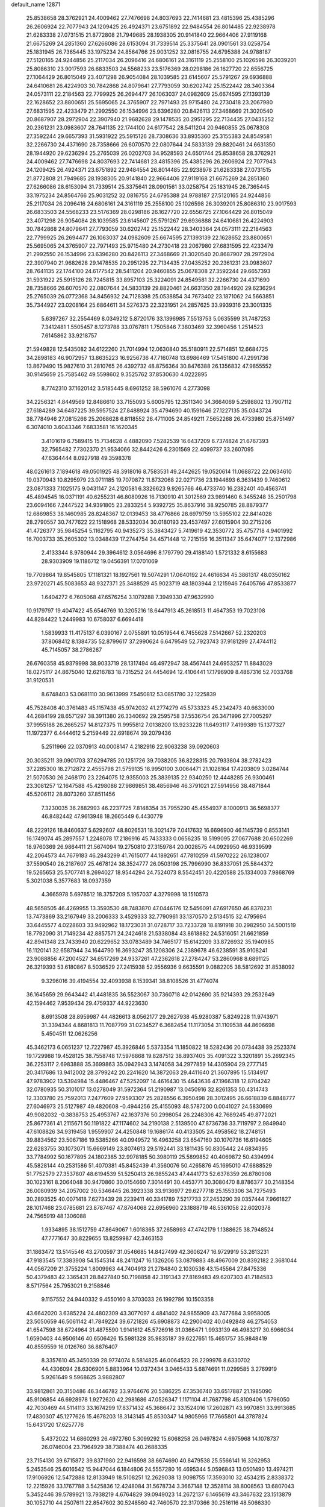 default_name                                                                    
12871
  25.8538658  28.3762921  24.4009462  27.7476698  24.8037693  22.7414681
  23.4815396  25.4385296  26.2606924  22.7077943  24.1209425  26.4924371
  23.6751892  22.9484554  26.8014485  22.9238978  21.6283338  27.0731515
  21.8772808  21.7949685  28.1938305  20.9141840  22.9664406  27.9119168
  21.6675269  24.2851360  27.6266086  28.6153094  31.7339514  25.3375641
  28.0901561  33.0258754  25.1831945  26.7365445  33.1975234  24.8564766
  25.9031252  32.0816755  24.6795388  24.9788187  27.5120165  24.9244856
  25.2117034  26.2096416  24.6806161  24.3161119  25.2558100  25.1026598
  26.3039201  25.8086310  23.9017593  26.6833503  24.5568233  23.5176369
  28.0298186  26.1627720  22.6556725  27.1064429  26.8015049  23.4071298
  26.9054084  28.1039585  23.6145607  25.5791267  29.6936888  24.6410681
  26.4224903  30.7842868  24.8079641  27.7793059  30.6202742  25.1522442
  28.3403364  24.0573111  22.2184563  22.7799925  26.2694477  26.1063037
  24.0982609  25.6674595  27.1393139  22.1628652  23.8800651  25.5695065
  24.3765907  22.7971493  25.9715480  24.2730418  23.2067980  27.6831595
  22.4233479  21.2992550  26.1534996  23.6396280  20.8426113  27.3468669
  21.3020540  20.8687907  28.2972904  22.3907940  21.9682628  29.1478535
  20.2951295  22.7134435  27.0435252  20.2361231  23.0983607  28.7641135
  22.1744100  24.6177542  28.5411204  20.9460855  25.0678308  27.3592244
  29.6657393  31.5931922  25.5915126  28.7308636  33.8935360  25.3155383
  24.8549581  32.2266730  24.4371690  28.7358666  26.6070570  22.0807644
  24.5833139  29.8820461  24.6631350  28.1944920  29.6236294  25.2765039
  26.0202703  34.9528593  24.6501744  25.8538658  28.3762921  24.4009462
  27.7476698  24.8037693  22.7414681  23.4815396  25.4385296  26.2606924
  22.7077943  24.1209425  26.4924371  23.6751892  22.9484554  26.8014485
  22.9238978  21.6283338  27.0731515  21.8772808  21.7949685  28.1938305
  20.9141840  22.9664406  27.9119168  21.6675269  24.2851360  27.6266086
  28.6153094  31.7339514  25.3375641  28.0901561  33.0258754  25.1831945
  26.7365445  33.1975234  24.8564766  25.9031252  32.0816755  24.6795388
  24.9788187  27.5120165  24.9244856  25.2117034  26.2096416  24.6806161
  24.3161119  25.2558100  25.1026598  26.3039201  25.8086310  23.9017593
  26.6833503  24.5568233  23.5176369  28.0298186  26.1627720  22.6556725
  27.1064429  26.8015049  23.4071298  26.9054084  28.1039585  23.6145607
  25.5791267  29.6936888  24.6410681  26.4224903  30.7842868  24.8079641
  27.7793059  30.6202742  25.1522442  28.3403364  24.0573111  22.2184563
  22.7799925  26.2694477  26.1063037  24.0982609  25.6674595  27.1393139
  22.1628652  23.8800651  25.5695065  24.3765907  22.7971493  25.9715480
  24.2730418  23.2067980  27.6831595  22.4233479  21.2992550  26.1534996
  23.6396280  20.8426113  27.3468669  21.3020540  20.8687907  28.2972904
  22.3907940  21.9682628  29.1478535  20.2951295  22.7134435  27.0435252
  20.2361231  23.0983607  28.7641135  22.1744100  24.6177542  28.5411204
  20.9460855  25.0678308  27.3592244  29.6657393  31.5931922  25.5915126
  28.7245815  33.8957103  25.3224091  24.8549581  32.2266730  24.4371690
  28.7358666  26.6070570  22.0807644  24.5833139  29.8820461  24.6631350
  28.1944920  29.6236294  25.2765039  26.0772368  34.8456932  24.7128398
  25.0538854  34.7673402  23.1871062  24.5663851  35.7344927  23.0208164
  25.6864611  34.5276373  22.3231951  24.2857625  33.9939316  23.3001335
   5.6397267  32.2554469   8.0349212   5.8720176  33.1396985   7.5513753
   5.0635599  31.7487253   7.3412481   1.5505457   8.1273788  33.0767811
   1.7505846   7.3803469  32.3960456   1.2514523   7.6145862  33.9218757
  21.5949828  12.5435082  34.6122260  21.7014994  12.0630840  35.5180911
  22.5714851  12.6684725  34.2898183  46.9072957  13.8635223  16.9256736
  47.7160748  13.6986469  17.5451800  47.2991736  13.8679490  15.9827610
  31.2810765  26.4392732  48.8756364  30.8476388  26.1356832  47.9855552
  30.9145659  25.7585462  49.5598602   9.3525762  37.8530630   4.0222895
   8.7742310  37.1620142   3.5185445   8.6961252  38.5961076   4.2773098
  34.2256321   4.8449569  12.8486610  33.7155093   5.6005795  12.3511340
  34.3664069   5.2598802  13.7907112  27.6184289  34.6487225  39.5957524
  27.8488924  35.4794690  40.1591646  27.1227135  35.0343724  38.7784946
  27.0815266  25.2068628   6.8118552  26.4711005  24.8549211   7.5652268
  26.4733980  25.8751497   6.3074010   3.6043346   7.6833581  16.1620345
   3.4101619   6.7589415  15.7134628   4.4882090   7.5282539  16.6437209
   6.7374824  21.6767393  32.7565482   7.7302370  21.9534066  32.8442426
   6.2301569  22.4099737  33.2607095  47.6364444   8.0927918  49.3598378
  48.0261613   7.1894618  49.0501925  48.3918016   8.7583531  49.2442625
  19.0520614  11.0688722  22.0634610  19.0370943  10.8295979  23.0711185
  19.7070872  11.8732068  22.0271736  23.1944693   6.3631439   9.7460612
  23.0871333   7.1025175   9.0431147  24.2120581   6.3326623   9.9265766
  46.4733740  16.2382401  40.4563741  45.4894545  16.0371191  40.6255231
  46.8080926  16.7130910  41.3012569  23.9891460   6.3455248  35.2501798
  23.6094166   7.2447522  34.9391805  23.2833254   5.9392725  35.8637916
  38.9250785  28.8879377  12.6869853  38.1460985  28.8248367  12.0139453
  38.4776866  28.6979759  13.5955102  22.8414028  28.2790557  30.7477622
  22.1518968  28.5332034  30.0180193  23.4537497  27.6015904  30.2715206
  41.4726377  35.9845254   5.1162795  40.9435273  35.3843427   5.7419619
  42.3530772  35.4757718   4.9401992  16.7003733  35.2605302  13.0348439
  17.2744754  34.4571448  12.7215156  16.3511347  35.6474077  12.1372986
   2.4133344   8.9780944  29.3964612   3.0564696   8.1797790  29.4188140
   1.5721332   8.6155683  28.9303909  19.1186712  19.0456391  17.0701069
  19.7709864  19.8545805  17.1181321  18.1927561  19.5074291  17.0640192
  24.4616634  45.3861317  48.0350162  23.9720271  45.5083653  48.9327371
  25.3488529  45.9023719  48.1803944   2.1215946   7.6405766  47.8533877
   1.6404272   6.7605068  47.6576254   3.1079288   7.3949330  47.9632990
  10.9179797  19.4047422  45.6546769  10.3205216  18.6447913  45.2618513
  11.4647353  19.7023108  44.8284422   1.2449983  10.6758037   6.6694418
   1.5839933  11.4175137   6.0390167   2.0755891  10.0519544   6.7455628
   7.5142667  52.2320203  37.8068412   8.1384735  52.8799617  37.2990624
   6.6479549  52.7923743  37.9181299  27.4744112  45.7145057  38.2786267
  26.6760358  45.9379998  38.9033719  28.1317494  46.4972947  38.4567441
  24.6953257  11.8843029  18.0275117  24.8675040  12.6216783  18.7315252
  24.4454694  12.4106441  17.1796909   8.4867316  52.7033768  31.9120531
   8.6748403  53.0681110  30.9613999   7.5450812  53.0851780  32.1225839
  45.7528408  40.3761483  45.1157438  45.9742032  41.2774279  45.5733323
  45.2342473  40.6633000  44.2684199  28.6571297  38.3911380  26.3340692
  29.2595758  37.5536754  26.3471996  27.7005297  37.9955188  26.2665257
  14.8127375  11.9955812   7.0138200  13.9233228  11.6493117   7.4199389
  15.1377327  11.1972377   6.4444612   5.2159449  22.6918674  39.2079436
   5.2511966  22.0370913  40.0008147   4.2182916  22.9063238  39.0920603
  20.3035211  39.0901703  37.6294785  20.1251726  39.7038205  36.8228315
  20.7933804  38.2782423  37.2285300  18.2712872   2.4555798  21.5759135
  18.9950100   3.0064471  21.1028164  17.4203809   3.0284744  21.5070530
  26.2468170  23.2264075  12.9355003  25.3839135  22.9340250  12.4448285
  26.9300461  23.3081257  12.1647588  45.4298086  27.9869851  38.4856946
  46.3791021  27.5914956  38.4871844  45.5206112  28.8073260  37.8511456
   7.3230035  36.2882993  46.2237725   7.8148354  35.7955290  45.4554937
   8.1000913  36.5698377  46.8482442  47.9613948  18.2665449   6.4430779
  48.2229126  18.8460637   5.6292607  48.8026531  18.3021479   7.0417632
  16.6696900  46.1145739   0.8553141  16.1749074  45.2897557   1.2248078
  17.2186916  45.7433333   0.0656235  18.5199095  27.0677688  20.6502269
  18.9760369  26.9864411  21.5674094  19.2750810  27.3159784  20.0028575
  44.0929950  46.9339599  42.2064573  44.7679183  46.2843299  41.7615077
  44.1892651  47.7810259  41.5970222  26.1238007  37.5590540  26.2187607
  25.4678124  38.3524777  26.0503198  25.7996990  36.8337051  25.5844372
  19.5265653  25.5707741   8.2694027  18.9544294  24.7524073   8.5542451
  20.4220588  25.1334003   7.9868769   5.3021038   5.3577683  18.0937359
   4.3665978   5.6978512  18.3757209   5.1957037   4.3279998  18.1510573
  48.5658505  46.4269955  13.3593530  48.7483870  47.0446176  12.5456091
  47.6917650  46.8378231  13.7473869  33.2167949  33.2006333   3.4529333
  32.7790961  33.1370570   2.5134515  32.4795694  33.6445577   4.0228603
  33.9492962  18.1723031  31.0728717  33.7233728  18.8191918  30.2982950
  34.5001519  18.7792090  31.7149234  42.8857571  24.2424618  21.5338084
  43.8618882  24.5316051  21.6621859  42.8941348  23.7433940  20.6229652
  33.0783489  34.7465177  15.6142209  33.8726932  35.1940985  16.1120141
  32.6587944  34.1644790  16.3693247  35.1208306  24.2389678  46.6238591
  35.9108241  23.9088856  47.2004527  34.6517269  24.9337261  47.2362618
  27.2784247  53.2860968   8.6891125  26.3219393  53.6180867   8.5036529
  27.2415938  52.9556936   9.6635591   9.0882205  38.5812692  31.8538092
   9.3296016  39.4194554  32.4093938   8.1539341  38.8108526  31.4774074
  36.1645659  29.9643442  41.4481835  36.5523067  30.7360718  42.0142690
  35.9214393  29.2532649  42.1594462   7.9539434  29.4759337  44.9223630
   8.6913508  28.8959987  44.4826613   8.0562177  29.2627938  45.9280387
   5.8249228  11.9743971  31.3394344   4.8681813  11.7087799  31.0234527
   6.3682454  11.1173054  31.1109538  44.8606698   5.4504511  12.0626256
  45.3462173   6.0651237  12.7227987  45.3926846   5.5373354  11.1850822
  18.5282436  20.0734438  39.2523374  19.1729988  19.4528125  38.7558748
  17.5976868  19.8287512  38.8937405  35.4091322   3.3201891  35.2692345
  36.2253117   2.6983888  35.3699863  35.0942943   3.1474058  34.2977859
  14.4305904  29.2777145  20.3417686  13.9412002  28.3799242  20.2241620
  14.3872063  29.4411640  21.3607895  15.5134917  47.9783902  13.5394984
  15.4486467  47.5252097  14.4616430  15.4643636  47.1966318  12.8704242
  32.0780935  50.3101017  13.0278049  31.5972364  51.2190987  13.0450916
  32.8261353  50.4314743  12.3303780  25.7592013   7.2477609  27.9593307
  25.2828556   6.3950498  28.3012495  26.6618839   6.8848777  27.6046973
  25.5127987  49.4820608  -0.4944256  25.4155093  48.5787200   0.0041027
  24.5830699  49.9082032  -0.3838753  25.4953767  42.1637376  50.2998054
  26.2248306  42.7689245  49.8772021  25.8677361  41.2115671  50.1191822
  47.1174602  34.2190138   2.5139500  47.8736736  33.7119797   2.9849940
  47.6108826  34.9319458   1.9559907  24.4250848  19.1686174  40.4133505
  24.4958562  18.2748151  39.8834562  23.5067186  19.5385266  40.0949572
  16.4963258  23.6547160  30.1070736  16.6194605  22.6283755  30.1073071
  15.6669149  23.8074613  29.5192441  33.1811435  50.8305442  24.6834395
  33.7784992  50.1677895  24.1802385  32.9978185  50.3980119  25.5899852
  40.4069872  50.4394994  45.5828144  40.2531586  51.4070381  45.8452439
  41.3560076  50.4265876  45.1695010  47.6888529  51.7752579  27.3537807
  48.6194539  51.5250413  26.9855243  47.4441773  52.6378359  26.8780908
  30.1023161   8.2064048  30.9470860  30.0154660   7.3014491  30.4453771
  30.3080470   8.8786377  30.2148354  26.0080939  34.2057002  30.5346445
  26.3923338  33.9136977  29.6277718  25.1553306  34.7275493  30.2893525
  40.0071418   7.6273439  28.2239411  40.3341789   7.5217733  27.2453290
  39.0357444   7.9661827  28.1017468  23.0785681  23.8787467  47.8764068
  22.6956960  23.1888719  48.5361058  22.6020378  24.7565919  48.1306088
   1.9334895  38.1512759  47.8649067   1.6018365  37.2658993  47.4742179
   1.1388625  38.7948524  47.7771647  30.8229655  13.8259987  42.3463153
  31.1863472  13.5145546  43.2700597  31.0546685  14.8427499  42.3606247
  16.9729919  53.2613231  47.9183545  17.3383908  54.1545314  48.2411247
  16.1326206  53.0879883  48.4967009  20.8392182   2.3681044  44.0567209
  21.3755224   1.8009963  44.7404913  21.2784840   2.1030536  43.1545564
  27.8475336  50.4379483  42.3365431  28.8427840  50.7198858  42.3191343
  27.8169483  49.6207303  41.7184583   8.5717564  25.7953021   9.2158846
   9.1157552  24.9440332   9.4550160   8.3703033  26.1992786  10.1503358
  43.6642020   3.6385224  24.4802309  43.3077097   4.4841402  24.9855909
  43.7477684   3.9958005  23.5050659  46.5061142  41.7849224  39.6721826
  45.6908873  42.2900402  40.0492848  46.2754053  41.6547598  38.6724964
  31.4875590   1.9141612  45.5726916  31.0366471   1.9933139  46.4983217
  30.6966034   1.6590403  44.9506146  40.6506426  15.5981328  35.9835187
  39.6227651  15.4651757  35.9848419  40.8559559  16.0126760  36.8876407
   8.3357610  45.3450339  28.9774074   8.5814825  46.0064523  28.2299976
   8.6330702  44.4306094  28.6306901   5.8833964  10.0372434   3.0465433
   5.6874691  11.0299585   3.2769919   5.9261649   9.5968625   3.9882807
  33.9812861  20.3150486  46.3446782  33.9764676  20.5386225  47.3536740
  33.6517887  21.1985090  45.9106854  46.6928978   1.9272620  42.2981686
  47.0526347   1.1171104  41.7687798  45.8109406   1.5796050  42.7030469
  44.5114113  33.1674299  17.8371432  45.3686472  33.1524016  17.2602871
  43.9970851  33.9913685  17.4830307  45.1277626  15.4678203  18.3143145
  45.8530347  14.9805966  17.7665801  44.3787824  15.6431720  17.6257776
   5.4372022  14.6860293  26.4972760   5.3099292  15.6068258  26.0497824
   4.6975968  14.1078737  26.0746004  23.7964929  38.7388474  40.2688335
  23.7154130  39.6715872  39.8371980  22.9416598  38.6674690  40.8479538
  25.5566141  16.3262953   5.2453546  25.6016542  15.9447044   6.1844806
  24.5557280  16.4695344   5.0596843  13.0501490  13.4974211  17.9106926
  12.5472888  12.8133949  18.5108251  12.2629038  13.9098755  17.3593010
  32.4534215   2.8338372  12.2215926  33.1767788   3.5425836  12.4248084
  31.5678734   3.3667148  12.3528114  38.8008563  13.6807043   5.3452446
  39.5789921  13.7938219   4.6764829  39.0949023  14.2672137   6.1465619
  43.3467632  23.1513879  30.1052710  44.2507611  22.8547602  30.5248560
  42.7460570  22.3170366  30.2516116  48.5066330  10.7522537  36.4624353
  48.7211862  11.3777194  37.2530987  47.4791291  10.8012292  36.3784643
  17.6497133  28.0343720  17.8242529  17.1571706  27.2439303  18.2439791
  18.6479039  27.8371925  18.0107896  32.2426220   6.0187119  38.0635960
  33.0495962   5.5031039  38.4531524  31.7356313   5.2942192  37.5348083
  30.4244906  42.6545764  43.8501995  31.2887120  42.3037185  44.3053959
  29.9389265  43.1362859  44.6281693  13.6427867  41.9617125  41.1971887
  13.7670718  41.3255286  40.3870819  13.5123808  42.8825873  40.7342639
  23.9407519   9.0227963  26.8725181  23.3799944   9.1654726  27.7320280
  24.6886903   8.3820418  27.1939703  45.2211643  34.1202989  35.2331657
  44.3785899  33.6959223  34.8114470  45.9467125  33.9560405  34.5041418
  44.4272144  51.2721863   3.3977225  43.6471127  50.6740753   3.7244911
  44.7885678  50.7486603   2.5800591  46.4421231  52.0323641  29.8869644
  46.9655909  51.9161411  29.0109786  46.9627766  51.4519956  30.5663792
  37.9397295  40.8017038  17.3994899  37.8972344  40.5947270  16.3969923
  38.9176295  41.0917532  17.5620459  41.1691589  46.5347281  47.4660402
  40.4104283  46.0493167  46.9646746  40.7902450  47.4839718  47.6264792
  43.5305868  18.6133653  44.7922246  44.3232302  19.2302822  44.5419610
  42.8602871  18.7600161  44.0203869  17.6034995  48.6164895  42.7012239
  17.3848075  49.5807507  42.4010861  17.5236378  48.6711428  43.7351619
  41.2113245   6.3395951  18.5478914  40.8295915   7.2519279  18.7940092
  41.0392145   6.2705229  17.5254638   1.6088477  40.2145220  21.4462896
   2.3097718  40.8244423  20.9889106   0.7152727  40.6900809  21.2332604
  48.4339858  29.7886330  39.9480262  48.9599513  30.4671394  39.3769961
  48.4566427  28.9271947  39.3984688  37.9115317  47.6398929   6.8847746
  37.2799778  47.1339084   7.5341396  38.0022276  48.5682292   7.3304790
  12.0194985  53.4026038  30.6072322  11.6820091  53.7570151  29.7063505
  11.6553873  52.4460935  30.6665913  42.4756202  30.3444213  33.8172897
  41.4700492  30.2511899  33.6086310  42.5990797  31.3607410  33.9599872
  25.8284955  22.2190700  17.0268865  26.2581388  22.8583074  16.3361689
  26.1877927  21.2909419  16.7556434   9.6644315  37.7304960  43.3607907
   8.9511131  38.3837775  42.9839913  10.4787894  37.9118050  42.7412937
  21.3015596  42.0691016  12.6605439  20.9796757  41.3595219  13.3502268
  22.3288890  41.9589299  12.6804254  27.0220494  11.3225016  40.1824217
  27.9433066  11.4989465  40.6140393  26.8414896  10.3375011  40.3461011
  22.4573024  29.2901967  43.8898687  22.8240219  29.6327248  44.7867814
  22.2282936  28.3044447  44.0670218   1.9418201  45.9836427   2.6524189
   2.1033165  45.0157544   2.9920066   0.9766815  46.1780671   2.9760144
   3.0830688  49.2039561  47.6102571   3.9646330  48.9877688  48.0984192
   2.9805189  48.4364727  46.9296611  29.2923260  24.8725131  16.4411006
  28.4123907  24.4947925  16.0462964  29.8935834  24.9807610  15.6068417
  27.9749950  34.5880361  11.4663374  28.8406030  34.2951996  10.9766664
  27.2331930  34.2647355  10.8169770  29.6469616  11.6663740   8.7328777
  29.4398253  12.0250321   9.6820212  28.7232419  11.6701821   8.2704828
  34.8569600  19.3488048  19.9218794  35.1428168  18.3811399  20.1584977
  33.8844912  19.2364985  19.5958740  18.6422593   3.7019017  17.6544305
  19.1307515   4.4722732  18.1099170  18.1363678   4.1452637  16.8692393
  45.9533247  46.5852986  50.0778308  46.2981329  46.2110485  50.9790129
  45.2086923  45.9115861  49.8191875  25.3655973  32.0636794  21.2823603
  25.9274829  32.6729080  20.6634181  26.0398264  31.3269153  21.5529714
  24.0428622  39.7620425  29.8217641  24.5686957  38.9497925  29.4433548
  24.4010064  40.5487980  29.2590531  37.0542512  33.9163350  39.1984546
  37.8916935  34.4567787  39.4373813  37.4087125  32.9917781  38.9186354
  13.2918367  10.6800207  45.1526885  12.5770620   9.9699461  45.3974086
  13.4050330  11.2032012  46.0383180  47.7563381  20.2172609  35.1595764
  48.5068983  19.6284802  35.5473358  46.9039659  19.8534927  35.6213374
  46.1102986  39.5934134  41.1135856  46.3352029  40.3939003  40.4903466
  47.0335717  39.3401598  41.5002491  45.1051521   9.0779661  33.9898521
  44.7815514   8.8715835  33.0312267  45.8420586   8.3772371  34.1537059
  30.2994655   6.3887808  34.7595446  30.8407107   7.0568859  34.1931922
  29.7577835   6.9787353  35.3994189   7.8230370  22.0778309  10.8670876
   7.3732339  22.0382368   9.9305958   8.6446538  22.6829114  10.6903890
  47.3019082  30.2824379  16.3007681  47.4247753  30.1610482  15.2720753
  48.2065565  30.0020421  16.6804062  27.7769236  43.4040222  32.6850686
  26.9090306  43.9580917  32.5717821  28.2119496  43.8357981  33.5236279
   4.5298098  38.5482385  47.6532465   3.4973957  38.4801706  47.8017905
   4.8748784  37.6810298  48.0952735  39.5153710  24.4845017  23.6477731
  39.5007871  24.1181172  24.6172109  39.4641029  25.5080932  23.7851782
  20.8358513  29.7442365  48.6403845  20.9586864  29.0200892  47.9087528
  20.6011082  30.5902936  48.0865387  15.6155800  40.4692374  10.2652104
  16.1671705  41.0108952  10.9428673  16.0541619  40.6892868   9.3570317
  43.9915555  26.4546098   2.8422499  43.5748060  25.8163825   3.5346160
  43.9221763  25.9450596   1.9518562  29.1898642  47.9911110  45.1401717
  29.6426064  48.0185675  46.0702758  29.9552772  48.2315403  44.4944076
  45.0031118  17.8454939  33.9529422  45.1717229  18.4346377  34.7826433
  44.1832450  17.2772596  34.2247262  13.9576248  41.6798155  34.9695055
  13.3989104  41.8201802  35.8332402  13.6948590  42.5096844  34.4023917
  21.2779347   3.6816060  25.7684313  22.1273617   3.6021120  25.1851973
  20.5801403   3.1337437  25.2319694  18.9869799  27.6101520  40.9958074
  18.5027818  27.0403104  40.2878113  18.8456924  28.5800501  40.6760023
  31.1541478  43.2836006  35.1495549  31.3196375  42.3275686  35.4924161
  31.5931261  43.2952778  34.2170223  22.7181696  49.9660472   0.1818368
  22.0922001  49.1890675   0.4433161  22.7210922  50.5670772   1.0176060
   5.8487150   3.0083299  26.0413216   6.2573104   2.5986745  25.1855962
   6.6423001   3.5265755  26.4542581   6.6132620  41.9371933  30.1465303
   5.6736691  41.9709128  29.7253541   6.6528615  40.9818754  30.5533462
  13.7037784   1.8707770  15.1957279  14.0913063   2.6924959  15.6924202
  14.3959292   1.6968641  14.4527858  11.0177030  44.2034081  38.7327830
  11.9165779  44.1714136  39.2514062  10.8792795  45.2376760  38.6219711
  25.5333703  41.4831883  28.1384580  26.5083993  41.2412239  27.9114381
  25.2184603  42.0612844  27.3541867  11.3401613  50.5978393  44.9572123
  10.6278948  49.8535526  44.8958715  11.3767289  50.9893971  44.0062894
   4.7113710  36.4886792  20.2196470   3.9501993  36.0452275  20.7651950
   4.2653467  36.6101471  19.2836406  12.9882072  16.6448267  20.8092510
  12.4575481  15.9378324  21.3489634  12.3286907  17.4360018  20.7410638
  39.7808057  32.5421719  14.1925740  39.8175430  32.1387396  13.2361043
  38.7634788  32.5650142  14.3864964  44.0296801  41.0102644  31.1508544
  43.9630027  40.9197529  30.1214776  43.7907179  40.0537010  31.4767607
  31.6487446  31.7445074   6.2603928  31.4292183  31.1951815   5.4036818
  31.1273559  31.2187371   6.9910428  29.4683735  28.5093407  33.0328849
  28.7777046  28.0009352  32.4518304  29.0224012  29.4360944  33.1671603
  32.1016835  38.3754634  34.7693791  32.7321911  37.7298726  34.2525709
  31.5969518  37.7190635  35.4025557  14.7638845  52.5816654  49.2899627
  14.6307362  51.6760292  49.7521098  13.8069612  52.8597467  49.0109413
  44.0736697   7.1911909  43.7748334  43.7109924   7.7300119  44.5838155
  44.6597596   6.4687732  44.2245956  34.7427518   2.9381423  32.6940975
  35.2234971   3.8047230  32.3987093  34.7640902   2.3437839  31.8557282
  26.7128216  35.9886632  43.1943214  27.4123800  35.2418868  43.3834642
  26.4133742  36.2463095  44.1563800  29.1298234  39.3248712  12.1855162
  28.4601354  38.5906829  12.4537736  28.5949573  40.1982990  12.2641914
   9.0876057  14.4759472  37.1958294   8.4078279  14.7844028  36.4693528
   9.6049074  13.7205309  36.6877922  45.5724705  38.2702950  28.5124874
  45.8186842  38.4254174  27.5123303  44.9362966  39.0614357  28.7083723
  19.8171097  14.8295437  23.6370138  19.0066750  15.2323593  23.1644349
  20.1813819  14.1302925  22.9666750  29.5569031  30.0833681  44.8604244
  29.0855914  29.6483589  45.6798621  28.8867575  30.8215119  44.5854564
  30.3692906  12.9551432  49.2382471  30.9360475  12.0924336  49.1855575
  30.2053486  13.0719077  50.2531030  34.1371687  14.9437221  16.0976632
  33.9462968  13.9259194  16.0890306  35.1421956  14.9895259  15.8598535
  16.1808027  36.8535854  15.3721523  16.4468331  36.4375610  14.4653940
  15.3893205  36.2540966  15.6740443  18.9090908  50.6974488  14.1846764
  18.0024020  51.1013065  13.9352528  18.7417279  49.6847932  14.2359999
  18.4041840  45.3105338  14.8783967  18.7312045  45.0447552  15.8158081
  19.1477859  44.9685892  14.2468483  47.2642404  16.4436708  28.7027142
  47.8219368  15.8702653  28.0584548  47.0742751  17.3036242  28.1614494
  13.4511941  38.1508315  51.2683918  13.0365708  37.5896526  52.0140225
  12.6745631  38.7017956  50.8841685  48.6460943  46.7374750  37.0838101
  48.3186474  46.3639524  37.9871940  49.5137407  46.2111797  36.9047790
  34.3474505   6.2163959  15.1495245  34.4243056   5.8915503  16.1298834
  33.3327760   6.3871891  15.0352878  14.0418441  25.6600824  34.3792790
  13.9007600  24.8875174  35.0537781  14.8034672  25.3147334  33.7798797
  28.0732103  50.5537682  51.5181786  28.4604727  49.8302940  52.1548025
  27.0876352  50.2749692  51.4209978  23.0490134  12.5972238   9.4884036
  23.4953441  11.6824538   9.3044187  23.8169728  13.1374860   9.9267173
  32.5062570  47.0847318  30.0454185  31.6906282  47.4889767  29.5647684
  32.2474636  47.1660965  31.0515255  38.3558598  51.4915117  34.1728161
  39.0211069  52.2586057  34.1709915  37.5204754  51.8711271  34.6510894
  27.5766491   8.1978679  32.0134814  27.4040693   9.1533770  32.3491829
  28.5661769   8.1957715  31.7365583  33.6727694  36.6598570  33.3922007
  33.5224748  35.6408904  33.4678370  33.4966029  36.8547617  32.3905076
   4.7528042  21.1936948  45.7458990   5.6012896  21.5378836  46.2212257
   5.0733040  20.3110596  45.2989113  48.3558264  24.5986576  14.2732078
  49.0204235  24.4729760  15.0371158  47.7639537  23.7633699  14.2719226
  17.9769777  36.8143320   9.2365411  18.5036960  37.6824050   9.4290882
  17.4921089  37.0261057   8.3450242   3.5241944  21.9352670  16.6754455
   3.3001744  21.1442240  16.0415962   2.8917147  22.6825978  16.3341476
  50.3155976   5.4520838  38.2542782  51.3190847   5.3196603  38.4586579
  50.1777586   4.9627984  37.3667759  49.0564654  44.9911883  19.5515442
  49.9916577  44.6987506  19.8888378  49.2482079  45.2248447  18.5554309
  29.9273081  11.8850583  23.7672938  30.8620346  12.3153673  23.8501913
  29.3026304  12.5680709  24.2205652   4.9322324  13.2856206  43.4584687
   5.7843253  13.8671519  43.5500660   4.4422114  13.4515781  44.3534988
  45.5085890  22.4694884  45.9384461  46.3719610  22.6532786  46.4630416
  45.5593049  23.0644914  45.1124187  28.8483684  29.7577902  10.1122297
  27.9020008  30.1521020  10.2402248  28.6910910  28.7353570  10.1242315
  25.9722962  40.0741986   2.9511183  25.5812452  40.7401312   2.2690829
  26.8648635  40.5058242   3.2334242  22.5397081  51.1560929   2.7163873
  22.7728013  52.0667727   3.1495966  21.6131684  50.9387549   3.0722121
  45.8017550  49.8483577  26.9646174  46.5250954  50.5744123  27.0998375
  46.1274959  49.0825501  27.5882448  26.8338011  33.4737244  28.0211492
  25.8217655  33.2393316  27.9853094  27.2288792  32.9408548  27.2449608
  32.4315751  19.0486585  18.7391142  32.4170034  19.6893960  17.9326235
  32.8524527  18.1862575  18.3616782  42.5636795   4.9834427  48.0302175
  43.5699401   4.8432371  47.8822860  42.2397102   4.1727455  48.5382332
  44.5404767  26.2945754  18.2646607  43.7212769  25.8839369  17.7818323
  44.7753837  27.1085317  17.6703405  31.9899027  13.1833430  44.7216993
  32.9462002  13.5403444  44.5099377  31.8227055  13.5564321  45.6738167
   6.9874980  41.2264076  34.0223629   7.0406571  41.0491014  35.0526426
   6.2909886  40.5175333  33.7260347  31.8626921   6.7137637  23.5952451
  32.4825861   7.2083692  24.2308470  32.2446858   5.7580373  23.5456259
  36.8169436  20.6400367   5.5489839  36.0577740  20.1500718   5.0408958
  36.9002602  20.0988141   6.4243105  35.4708278  22.9814429  18.6018837
  35.7785174  23.1698730  19.5716966  35.8268866  22.0262026  18.4221347
  26.2703674  11.6238001  28.7295249  26.2159320  10.6374826  29.0419545
  27.1761479  11.6823785  28.2546432  27.3465282  11.6798237   7.3597824
  26.4513789  12.1868348   7.1798002  27.8708758  11.8750632   6.4874608
  10.8662984   7.3902645  34.6423108  11.0173437   6.3893317  34.4359377
   9.9985612   7.3900338  35.2057688  17.8905854  21.0740893  10.5937403
  16.8868720  20.8813614  10.7458574  18.3495468  20.6037308  11.3871354
  30.8578000  41.2555268  19.1892211  30.8064862  40.4154303  19.8048383
  31.2577577  40.8599077  18.3179007  25.8294446  35.9458693  51.2198973
  25.3358034  36.8486993  51.1885000  25.7553257  35.6514617  52.2061709
  11.6328054   3.9452088  11.1994244  11.3272944   4.8240539  11.6357745
  12.2976780   4.2501628  10.4691764   5.2705514  37.7173890  45.2154418
   6.1226692  37.1968977  45.5182254   4.9828329  38.1751913  46.1088952
  30.5642533  17.3472826  40.0162198  29.9540704  16.5108715  39.9754152
  29.9744965  18.0788189  39.5740704  27.6150205  33.8989491  14.0441153
  28.1730203  33.0359589  14.1780030  27.7557949  34.1183172  13.0427417
   2.8774955  36.3388945  36.2004335   3.7215886  36.6393201  35.6872620
   3.0327064  36.7150428  37.1503805  22.7178426  41.1672219  24.6443640
  23.1192323  41.9389971  25.1956425  21.7113143  41.1982220  24.8628859
  35.3609592  10.7131051  35.3879394  35.1559478  11.0892133  34.4516758
  36.3848002  10.6233229  35.4130339  40.4401197  32.8344426  24.8046790
  40.5785747  32.7792637  23.7767362  39.6127320  33.4440129  24.8973653
  38.2230228   1.9373159  22.1681679  37.9533954   1.6529483  21.2205376
  38.8311028   2.7491686  22.0341559  10.2113820   8.5022891   0.2519795
   9.4457947   8.9725886   0.7622636  10.8508871   9.2766829   0.0120563
  16.9686679  47.9892494  18.0648843  16.8456919  48.8966819  18.5448817
  17.0752836  47.3191809  18.8391185   9.2418817  20.0899477  49.6635712
   9.9970332  20.0326236  50.3473559   8.4146167  20.3597604  50.2272479
  41.2013189  10.4341935  41.7942755  41.4658040  10.3140267  42.7689181
  40.4718424  11.1780383  41.8256183  41.7467648  36.5927008  26.0318636
  41.0940127  36.0477953  26.6184588  42.6073159  36.0311093  26.0326308
  40.9578641  13.5310891  34.1337541  40.1248023  12.9479465  33.9845293
  40.6530913  14.2800857  34.7593373  43.2120721  45.6062429  11.2888039
  43.3873628  45.2107467  10.3510479  43.9142138  46.3637325  11.3634903
  18.5180389  47.9756796  27.0586144  19.0532435  48.8531524  27.1905618
  19.2523988  47.2717598  26.8982614  38.0216658  10.2343506  35.6680552
  38.4756417  10.3856973  36.5877268  38.1264205   9.2109215  35.5407271
  39.1975262  33.5914900  43.5367837  39.6316462  33.5709432  44.4781751
  38.7348675  34.5102426  43.5121498  15.6931556  20.6105414  25.0470856
  15.5739517  19.7433212  25.5856378  15.2021792  20.4111763  24.1570014
  -0.9819457  21.5080341  19.9481925  -1.8475527  22.0488022  19.7703506
  -0.2382654  22.2164437  19.8267969  36.9366983  27.8306290  36.7247415
  37.9030590  27.5800828  37.0145040  36.6030498  28.4146076  37.5051577
  44.4210523  10.9496273  38.2952489  44.7852690  11.8768656  38.6167778
  44.9319965  10.8146319  37.4070157  18.5569281  47.4635489   2.2381751
  18.6550278  46.9522777   3.1240341  17.8430978  46.9156103   1.7212840
  48.2751148  13.4912177  30.9458351  48.6704910  12.5417143  30.9661802
  49.0882260  14.1056497  31.0666583   7.2600811  42.7005735  49.6154291
   6.7219116  43.2675603  50.2900312   6.5454756  42.2037208  49.0742132
  35.0128123  19.6697149  15.8200540  34.8689901  19.6773220  14.7941079
  34.1242628  20.0585247  16.1810467   8.8874748   4.5704584  18.6925874
   8.7160937   3.7077729  19.2387716   9.7390792   4.9545809  19.1406125
   7.1267100  40.4475387  36.5392755   6.6902027  40.8561529  37.3757957
   7.4939089  39.5465428  36.8463966   8.9378243  11.7341824  23.2990714
   8.1282144  12.2114649  23.7421948   8.4794787  11.0577447  22.6618164
  24.4854888  39.6066142  26.0595885  24.5851873  40.2064986  26.8743193
  23.8245459  40.0947923  25.4436598   6.9066874  44.4705342   6.3977295
   7.3248577  45.1525432   7.0564283   5.8917771  44.5667327   6.5810900
  33.3365831  24.8326655  36.6849589  32.9387762  25.7459967  36.3741156
  34.3412222  24.9436895  36.4613264  10.8687198  46.8357677  38.5388379
  11.8001272  47.2559330  38.6876406  10.3565621  47.5595602  38.0174066
  18.7227581   2.5493501  38.3026629  18.4583188   1.7333845  37.7590802
  19.2284069   2.1566211  39.1213402  34.3581961  13.9796702  31.6782675
  34.7407616  14.8564070  32.0680218  33.3665990  14.1818374  31.5222835
  21.7279025  10.5791394   6.5379649  22.4036631  11.1120390   5.9526002
  21.0285471  11.3069281   6.7770527  28.3080266  13.1728324  47.5253195
  28.2373473  14.1979348  47.3771223  29.0199184  13.1009730  48.2756652
  18.4006028  45.6005189  11.2233697  18.6159230  46.6093190  11.2938194
  18.4462517  45.4151848  10.2091050  33.5609674  37.4606496  38.7874100
  34.4266476  37.3670739  38.2307843  33.3178149  38.4450176  38.7195651
   6.0740663   8.2599765  28.4563557   5.3068163   7.6568370  28.7668541
   5.5961581   9.0638530  28.0123582  31.3196354  46.0167509  21.1971759
  31.4478124  45.0993404  20.7220701  31.4371331  45.7506913  22.1959127
   1.2462385  11.9057142  12.7208962   0.5182151  11.6610964  12.0340907
   0.7637849  11.7977174  13.6339100  14.9016476   7.4174668  42.5521808
  14.9090473   7.9258841  41.6406431  15.3677482   6.5255891  42.3046674
   7.2036599  44.5748809  22.9744765   7.7480899  45.4423484  22.9893271
   6.6058994  44.6088991  23.7979487  28.3583805  33.4151699   7.6002686
  28.2756125  32.4866934   7.1479457  28.4686595  34.0546813   6.7938078
  45.6087919   7.0972027  14.3465653  46.6128710   7.1148335  14.5795826
  45.1798665   6.6274521  15.1598266  13.8634534  14.5665588  32.0306108
  13.7607131  14.0415770  31.1501292  13.2773217  15.4057319  31.8873212
  21.0808544  30.5900006  39.8217987  21.0704302  31.6249844  39.8147841
  20.0887759  30.3500219  39.9934599   8.2275007   6.4445800  41.1099436
   8.5003337   6.8476499  40.1998620   7.1957507   6.3857445  41.0444763
  27.0207069  33.1202384  32.7115583  26.2464477  33.2218081  33.3911942
  26.6007595  33.5125978  31.8386427   8.0956317   7.3326615  43.7870195
   8.3672569   7.1102959  42.8168856   7.5430250   6.5087975  44.0757287
  27.9206263   4.9394487   1.0496910  28.1896639   5.7409099   1.6457082
  27.4063007   5.3994393   0.2718292   2.1664181  20.0106717   5.5157678
   1.4896793  19.7625159   4.7673954   1.9076735  20.9823207   5.7508747
  13.3206374   6.6970172  20.1453302  13.1354383   7.1784383  21.0310220
  14.0741956   7.2300873  19.7101464   9.9588330  38.6554380  45.8862872
   9.7952536  38.2905317  44.9288883  10.9051759  39.0803204  45.8012355
  32.5914311  18.6005671  38.7093335  32.5312301  19.5860978  39.0136856
  31.9331667  18.1102839  39.3328551  44.9602085  23.0495469  35.2090383
  45.1137336  22.4190381  34.4167836  44.1880690  23.6618081  34.9137133
  48.0251834   8.6170180   5.3321637  47.6876588   7.6450912   5.1555448
  47.3117655   9.1865014   4.8477805  38.9870173  23.7480758  20.9606785
  39.3438907  22.7851665  20.8560351  39.2923574  24.0310321  21.8988720
  45.4847036  42.8617138  12.4195693  44.8829326  43.5413755  12.8963224
  46.1060037  42.5083603  13.1544818  30.7462407   1.1765261   2.9654937
  30.6485133   2.1649379   2.6749349  29.9743846   0.6986463   2.5128408
  31.8456234  39.2291361   4.5224815  32.5534997  38.7947480   5.1264591
  32.2711744  39.2129873   3.5825623  41.2568331  24.0156432  45.5570542
  42.1648143  24.3707125  45.2114014  40.6175970  24.8097076  45.3661963
   3.4424011  48.5093324  37.5943292   4.1336569  48.7353281  36.8511206
   3.3210725  47.4813224  37.4673361  40.3848570  45.7384564  31.9799270
  39.7892370  46.3808246  32.4961900  39.7538132  44.9525296  31.7321462
  43.1582558  46.0094919  45.7541640  42.4438211  46.3090893  46.4398503
  43.6062714  46.8948473  45.4694506  19.0663463  52.4798012  35.0209332
  19.3740170  53.0158859  34.2180359  19.7854388  51.7526317  35.1521424
  45.7466058   1.4363962  30.6987809  45.9735105   0.4804045  30.4082345
  45.0004422   1.7348912  30.0598704  12.6347747  27.1116970  20.3803589
  12.7014537  26.2411683  20.9562672  12.0846130  27.7345591  21.0027476
  44.1412022  46.2504601  25.0670357  44.6765811  47.1101924  24.8563428
  44.8673046  45.6093417  25.4358452  15.0787854  17.3486912  22.3813789
  14.2962653  17.0838010  21.7609411  14.8515196  18.3165275  22.6531327
  43.2962955  30.2702162  29.9652448  44.2108008  30.7347314  29.9248516
  42.6513891  30.9979303  30.2990476   3.1742226  45.8832897  37.1904393
   3.4586438  45.3219555  38.0169692   3.8332161  45.5571110  36.4591139
  31.4586143  10.5651783  44.3240378  32.1894104  10.4525867  43.5920845
  31.5534929  11.5771459  44.5578949  38.5930447   8.4074904  51.0602847
  37.6667994   8.1091173  50.7097356  38.6354322   9.4038307  50.8015279
  32.9029090  31.7721826  41.6403021  32.3451074  31.5463166  40.8039951
  33.6243013  32.4192124  41.2884130  39.5108958  50.1060137  16.7953576
  39.7355769  49.7093521  17.7140496  40.3662290  50.6047283  16.5148756
  45.6252569  48.4819150  24.5985488  46.6306971  48.2962021  24.4511033
  45.6149546  49.0616985  25.4542205  44.3464996  36.0603127  31.2933275
  44.5002279  35.8455358  30.2944475  43.6300470  35.3679691  31.5757055
  40.6877818  29.8075237   8.0563698  40.2244884  30.7214335   8.2031852
  40.8892890  29.7896701   7.0537404   4.1556910  48.0302859  15.2942537
   4.5910470  47.3880661  14.6169359   4.9315455  48.6400832  15.5922909
   9.5046671  15.1043439  33.3635268  10.3380695  15.3611250  33.9150812
   8.7381029  15.1324437  34.0555418  11.7953051   8.2363330   5.8509576
  12.7104840   7.8499600   5.5920129  11.1088120   7.5975424   5.4301286
   8.1459137  20.0840981  28.6950903   8.5126860  19.1106241  28.6954894
   7.9661235  20.2514780  27.6878706  17.2849764  23.1873417   1.6994235
  16.9411180  24.1484113   1.8078389  17.9853786  23.0798738   2.4438067
  28.4177368  21.8034533  43.7872855  28.2440714  20.8183473  43.4789447
  29.0828936  21.6579745  44.5696165  23.9930694   9.1132014  48.9730559
  24.1233962  10.1305341  48.8497133  24.3832636   8.7102022  48.1060517
  10.4193650  34.7985167   1.9395498  11.1191352  35.5636295   1.9241474
  10.4712975  34.3901791   1.0123185  38.6539623  12.6888481  20.7451908
  37.9022349  12.4871017  20.0638314  38.7594488  13.7103660  20.6829522
  44.7378950  15.5704220  29.4245391  44.7030996  15.0713447  30.3264827
  45.7415128  15.7510362  29.2766048  18.8907336   4.0682573  34.1578943
  19.2636822   4.2448205  35.0944114  18.1874762   3.3312580  34.2859566
   7.6155605  12.1458882  38.0674489   8.0843223  13.0004793  37.7565658
   6.6729884  12.2094112  37.6432235  38.0856345  25.1020832  43.4471143
  38.9300768  25.4303464  43.9491433  37.3204863  25.5442830  43.9990954
  34.3008587   4.5175301  39.0623819  35.0945404   5.1534274  39.2304624
  34.0242865   4.2166325  40.0122438  26.0080868  13.1523294  44.1672833
  25.9742200  12.5507971  45.0051348  25.4125287  13.9651030  44.4609570
  14.8397695  34.8343175  47.3212093  15.5059601  35.5800121  47.6027299
  14.4899579  34.4693373  48.2023073  19.7943927   4.5219294  36.7880858
  19.3228467   5.3696548  37.1499460  19.4014886   3.7672327  37.3773902
  32.9785343  42.0499244  38.1380966  32.4250450  41.5594216  37.4241162
  32.4006722  41.9526391  38.9973273  32.8063950   7.6963785  19.7844728
  33.7779476   7.3438853  19.8078778  32.7222482   8.0313238  18.7971025
   4.9290156   7.4688345  48.1498926   5.2529045   8.2758184  48.7016893
   5.7121304   6.8033174  48.1943444  40.9029587  16.5869539  42.3121544
  41.1733382  17.5574186  42.5457701  40.0652871  16.4341162  42.9096549
  19.8361601  24.9232171  37.7396423  19.6007728  24.0655279  38.2709428
  20.8642840  24.9751667  37.8166481  13.9993591  19.3143777   4.5187944
  14.7035810  20.0269327   4.2456366  13.1151949  19.7375475   4.1812454
  46.1971093  38.8324933  26.0060222  46.6725847  38.0642639  25.4959259
  46.9503666  39.4951833  26.2206281  21.5263649  25.0972187  18.9310850
  21.8795198  24.7304975  18.0219932  22.3911591  25.1013669  19.5085197
  47.1059768   7.1605222  34.5013488  46.5305245   6.5497643  35.1174371
  47.8684979   7.4651531  35.1184682   2.4831567  31.9226041  47.2909781
   3.2965696  31.3645253  46.9868846   2.9066853  32.8041578  47.6188857
  14.2783327  20.7316173  47.3731871  14.7553822  21.6441648  47.3492187
  14.2739526  20.4440122  46.3776815  43.0160255  32.4099227  43.9403047
  42.9370224  33.4316848  43.7873148  42.2732151  32.0319573  43.3219976
  12.6378899  47.1509764  27.9789862  12.1891055  46.9678578  28.8902336
  12.4253146  48.1606214  27.8223866   9.4164812  10.0305699  38.2380506
  10.2607496  10.5710204  38.4635044   8.6683984  10.7364102  38.2004238
  18.4456075  45.0601783   8.5929531  17.5761578  44.5525199   8.3772713
  19.1536960  44.3125820   8.6868163  44.2548079  44.5725001  49.5155471
  44.7148786  43.8833221  50.1227749  44.1744617  44.1096191  48.6027577
  15.0580190  50.5081054  14.5112451  15.6543733  51.1961919  14.0358043
  15.3023818  49.6091035  14.0819916  39.5252524  36.1789991  34.1642792
  38.8021856  36.8592933  33.8921068  39.9916816  35.9645487  33.2663882
  38.4703264  24.2017189  36.4593504  39.4866936  24.2500638  36.5898514
  38.3020311  23.2112759  36.1855392  40.1313899  15.8826151  39.7176311
  40.4183860  16.1052217  40.6837326  40.8187201  15.1734356  39.4175457
  35.2886027  34.5293868  24.4168808  35.0630026  35.4282722  24.8830966
  35.1198745  33.8320872  25.1656441   8.3768106  20.9743257   3.9620631
   9.1543906  21.6013232   3.7230156   8.3657772  20.9633621   4.9920493
  11.1245217  20.8419967  13.3156004  10.6116347  19.9781743  13.1095397
  10.5052568  21.3553000  13.9626143  32.0394471  48.4974886  35.1072881
  32.7907979  47.7875835  35.1855712  32.4549818  49.3261051  35.5620426
  35.1828054  37.0046881   8.1544286  35.0666390  35.9779800   8.1629339
  35.2508118  37.2527077   9.1546882  27.2840512   6.9875957  40.2428103
  28.2708369   7.1832853  40.4732199  27.3159885   6.0279720  39.8508405
  14.0502977  26.0844558  18.2261520  14.9850929  25.9908534  18.6522936
  13.5066268  26.5832430  18.9430999  33.3693323  52.2971628  31.7673447
  32.5003475  52.5110085  32.2526794  33.9346221  51.7918702  32.4746579
  27.5635003  44.4813224   8.6008392  27.5941927  43.5234435   8.9730353
  27.4109257  45.0699646   9.4283501  34.2776125  41.2349437   2.9673629
  34.7023997  40.6296764   3.6795282  34.4139313  42.1851893   3.3228472
   7.1076553  12.8522798  17.3541083   7.1428714  13.4937646  16.5367957
   8.0288714  12.3823698  17.3147595  23.1403929  40.9491569  34.0571596
  23.0786487  40.4465056  34.9451200  22.2294254  40.8214482  33.6043715
  36.5555788  33.2078222  21.5357128  35.5822096  33.0359424  21.8393847
  36.6610798  34.2272650  21.6480709  35.4131126  11.9367626  12.7979461
  34.4715778  11.8329397  13.2214339  35.2413732  11.8834864  11.7971148
  28.4234748  50.1049402   9.7777900  28.0074083  50.9547586  10.1460432
  29.1242715  50.4148788   9.0933368  42.1899936  18.1394781   9.1626867
  42.5535434  17.6108563   8.3661294  41.1810777  18.2285927   8.9893657
   5.6588489  42.5157578  12.3288546   6.5730502  42.9479133  12.1415850
   5.0255200  43.3116890  12.4853434  42.4070916  12.9789445  36.3998549
  41.9120206  13.0476927  35.4989511  42.2199696  12.0187611  36.7156497
  44.5046580  27.7466617  49.4360065  43.5551429  28.0420619  49.7217711
  45.0199696  28.6406572  49.3707466  35.6627976   2.2105428  28.2717671
  35.2018851   1.7953672  29.0984921  35.3210236   3.1877111  28.2784619
  19.7991600  32.8718235  13.6507393  19.0035645  32.8352466  12.9899396
  20.4496802  33.5335595  13.1915182  19.0911550  11.6702674  43.2477570
  20.0528675  11.4358521  42.9368562  19.1042777  12.6965232  43.3100604
  28.9160026  29.8518052   1.5652968  29.9239348  29.6294377   1.5852342
  28.4603059  28.9327667   1.6603366  32.4115686  25.3787686  32.8573498
  33.3460916  25.5174614  33.2690492  32.1459998  26.3377796  32.5582604
   5.6303966  36.6732149  10.0690219   4.7281285  36.7418789   9.5910729
   6.1857307  37.4571450   9.7001993  39.1127312  46.8440579  14.9758221
  40.0960173  47.0933574  15.0039938  39.0902840  45.8965108  14.5678062
   7.9455263  16.0686714  46.4212493   8.2461609  16.6177802  47.2376714
   8.0706404  15.0877649  46.7328150   3.1773378  16.6305443  47.9199281
   3.5639726  15.7003590  48.1511397   3.8523152  17.2785342  48.3655299
   8.2785462  28.7009283  47.5076526   7.6395522  28.6877958  48.3193310
   8.3986697  27.6911054  47.3050614  47.4064631  24.3007450  35.4293938
  46.4612906  23.8916645  35.4127833  47.4073721  24.9622852  34.6396798
  40.8951075   7.8644877  34.7110019  39.9996116   7.7028522  35.2038784
  40.6018684   8.0151771  33.7300977   7.9848622  50.8503171  20.6868778
   7.0253053  50.4560418  20.7344532   8.2976303  50.8429636  21.6679179
  18.3168271  47.1896450  35.9606161  17.8290470  48.0212623  36.3278251
  19.2321065  47.5461864  35.6602458   3.5068453  28.7069388   7.5201278
   2.8101911  29.0426264   8.2018004   3.7622036  29.5682217   7.0017974
  43.6977252  34.4936649   4.6144735  44.5038291  35.1178830   4.7645237
  43.9600495  33.9845531   3.7463769   2.0268193   5.9761626  31.4180527
   1.1260818   5.6393970  31.1014383   2.5247184   5.1398623  31.7619612
  41.5830644  51.3130597  24.8977370  42.2325328  51.1417242  25.6770255
  41.2373120  52.2693020  25.0624065  37.6538805  36.8245836   7.0723850
  36.7265038  37.0426235   7.4579613  38.2664638  37.5577311   7.4434173
  32.0424869   4.1467310   8.5257892  32.0941366   3.2064924   8.9458156
  31.8674441   3.9503783   7.5218291  17.0034701  46.3774527  48.4158750
  17.5398251  45.9551126  49.1896584  17.4884024  47.2779902  48.2515369
  41.9386133  27.8338451  23.7857014  42.4533380  27.3294317  24.5267138
  42.3381870  28.7925692  23.8417101   5.9080910  17.6225404  38.2464861
   5.8474885  16.6951738  38.6950626   5.8742149  17.4109848  37.2376174
   2.8212424   6.8871652   5.9071957   1.8623542   7.0170297   5.5579499
   3.0558679   7.7994610   6.3294985  23.4908228  49.7009876  11.7222045
  23.9406791  50.4979082  11.2570658  23.3064648  49.0342531  10.9559256
  14.1112782  35.9337408  39.8395391  14.7667991  36.0914926  39.0319703
  13.1936849  36.1464878  39.3929484  22.4960672  39.7769568  22.3164851
  22.6392815  40.3160131  23.1895917  23.1305305  38.9694941  22.4320485
  18.8035309  24.1060128  12.8250018  17.8144356  24.0519505  13.1151754
  19.2276324  23.2703784  13.2411110  23.2032942   3.4631453  23.7962728
  22.7852428   4.1772216  23.1774631  23.1509981   2.6015960  23.2130976
  29.0724291  46.8230022  33.2386898  28.9635453  46.0062346  33.8628559
  29.0066858  47.6274664  33.8824262  48.6177301  43.1908488  40.6151214
  47.8687905  42.5775910  40.2639260  49.0503047  42.6621373  41.3768081
  35.5477955  53.8691082  44.5122903  36.4146961  53.5445541  44.0621742
  35.0706162  52.9814982  44.7548682   0.8444504  43.3307957  35.5398686
   0.6409073  44.0169964  36.2797988   1.0007334  42.4488404  36.0318465
  -0.0151726  10.2205596  39.3597134   0.3938012  10.2712611  40.3042086
  -0.5092100   9.3156188  39.3503356  43.8409606  31.6995598  48.4277674
  43.7990469  32.6613823  48.7886808  43.1686347  31.6989520  47.6458437
  34.2020392  12.8877351  18.6970264  33.3398171  12.3946434  19.0169229
  34.1696238  12.7236004  17.6713825  14.7308198  42.6136740  13.6685354
  15.1261553  43.3779904  14.2436126  14.3798767  41.9406447  14.3618079
  24.6969274   5.2668842   3.0132769  25.5484137   5.6721923   3.4222936
  25.0450102   4.5458662   2.3632695  15.3659880  37.6475383  29.3724851
  14.9008366  37.5019466  28.4704630  15.1473501  38.6093586  29.6348396
  11.4375804   4.8805097  45.6966467  10.5789315   4.5594211  45.2057593
  11.8742674   5.5161569  45.0192740  30.6159130  37.8342376  42.4727033
  30.4965587  38.8555447  42.3542931  31.5904650  37.6683914  42.1855758
  42.6312582   5.4103473  42.3054093  43.1866487   5.2746400  41.4362893
  43.1395021   6.1875430  42.7719960  37.9911089  50.4766201  26.5945711
  37.5580707  51.3941623  26.5634695  37.2220519  49.8285358  26.8358358
  48.4717546  29.2771961  36.6776462  49.0166796  30.0356771  37.1286842
  47.4988788  29.6371168  36.7209971  41.8241245   8.5700547  30.0606828
  41.1701609   8.1594469  29.3711840  42.2114102   9.3869798  29.5610758
  43.0918546   0.3749667   3.0036513  42.4486445   0.2354866   2.2203027
  43.6008301  -0.5148529   3.0837213  26.4578017  45.8824107   2.6028153
  25.8303754  45.0833528   2.8246303  26.5007926  46.3885688   3.5088646
   8.7731298  34.7021798   7.7808150   9.3780932  35.2751590   7.1689110
   9.4438262  34.0352990   8.2127392   9.3985344  36.9599823  47.8428352
   9.6979510  37.6191272  47.0951391   9.6907796  37.4180571  48.7033349
  37.0509850  16.8196541  27.1658376  36.5989349  17.3111015  26.3692372
  36.3358171  16.1305351  27.4416281  26.1648801  38.2788131  34.0153306
  25.7177962  38.8717977  33.2872359  26.2457356  38.9362824  34.8140828
   2.6300351  23.4316832  38.6695493   1.9119112  23.4957605  37.9249777
   2.8216739  24.4258149  38.8917405  46.4626715  39.1814534  20.4956354
  46.0951572  39.1310234  19.5351019  45.7154540  39.6451040  21.0267697
  35.9285373  24.8645215  28.6257454  36.1105474  24.0907891  29.2799937
  35.4359351  25.5667375  29.1981907  31.7410342  52.4743439  21.1065161
  31.6581499  53.2723285  20.4758481  32.1662999  51.7354525  20.5184873
  45.0668493  19.6127913  25.4434550  44.0748495  19.4491030  25.6325604
  45.0744952  20.5391205  24.9648093  25.8480265  26.8462144   9.8621902
  26.8720522  26.9824957   9.8560444  25.7189015  25.9324320   9.4118327
   5.7444767  30.0450972  36.3872134   6.6178835  30.2598884  35.8848782
   5.9413679  30.3434027  37.3574130  46.5978233  12.6307168  29.0478910
  46.1405018  11.8022577  29.4612441  47.0902331  13.0580146  29.8545193
   4.7308107  50.9086916  50.4312182   5.2223216  50.8039812  51.3289344
   4.8902512  50.0145209  49.9483846  31.0538090  25.1145414  14.3072541
  31.0540513  24.2758830  13.7053503  32.0434913  25.4102324  14.3004000
  45.5138756   5.6620046  36.0248491  45.3870464   5.0200046  36.8127614
  44.5729241   6.0657141  35.8785361  39.1005834  21.8800486  42.0570888
  39.3932665  22.8145609  41.7720400  39.7309684  21.2414295  41.5515496
  10.0688185  12.1112059   8.4988989   9.4509108  11.7668192   7.7471035
  10.2033517  13.1082201   8.2496510  26.8725484  10.7896477  32.5795160
  26.1516203  11.2486025  32.0035039  26.4156022  10.6953906  33.5036238
   2.8131860  22.3523266  11.4330278   2.6649038  23.2942902  11.0311091
   3.7918660  22.3765951  11.7576627  48.3101724  13.4296185  51.1968327
  48.7352988  13.2560066  50.2590057  47.7012658  14.2294185  51.0335353
  26.5306607   2.7876939  37.2351177  26.8556938   1.8186462  37.1322441
  26.8721448   3.2613367  36.3847857  41.3836694  18.7028590  31.6539957
  41.5587357  18.5937599  32.6536792  42.0933424  18.1329209  31.1843177
   0.2412034   9.3815504   8.8990369  -0.6751852   9.0685985   8.5388057
   0.6703344   9.8616983   8.0970138  16.4981156  17.9924672  35.8708711
  17.2159808  17.2667726  36.0460490  16.6604088  18.2362154  34.8764536
  39.0517542   0.1512951  41.9290638  38.7932748   1.1353862  42.0916616
  38.3976966  -0.3744991  42.5323120  40.6306230  50.7257461   7.6324941
  41.0104274  51.5786291   8.0728932  41.1931237  49.9661800   8.0538659
  49.0967892  31.8500500  46.1640592  48.3422294  32.2105310  45.5415400
  49.1930232  30.8663888  45.8586659  17.8438488  27.7848360  43.4692891
  18.3416072  27.7434398  42.5658106  17.1135534  28.4920231  43.3240030
  25.7029020  43.0995542  46.9883036  26.4963123  43.2142383  47.6459407
  25.0640818  43.8620135  47.2736139   7.1918786   1.7534880   3.7573475
   7.3070982   2.3735676   4.5832745   7.9280443   2.0981336   3.1160439
   4.4806297  14.1534084  48.4797691   4.1247222  13.2117336  48.7615315
   5.4214454  14.1607387  48.9107005  10.2175333  25.1603759  41.1447026
  10.0632591  24.3214548  41.7271814  11.1931957  25.4272575  41.3726157
  39.5416922  49.5695192  24.5239311  38.8826665  49.8523144  25.2696524
  40.3663762  50.1689505  24.7052870  26.8766403   9.8469944   9.2532759
  25.8614263   9.9562463   9.4362722  27.0547825  10.5650717   8.5264097
   3.8610045  21.7457454  29.0179781   4.6878657  21.3767137  29.5327336
   4.2845395  22.0165353  28.1033063   6.5247191  14.7376432   2.7320161
   6.6911271  15.5066675   2.0587466   7.3661235  14.1397322   2.5963519
  47.1676320   5.9099378  32.0305065  47.1833065   6.4127631  32.9348737
  46.8502904   4.9629273  32.2879583  32.2810110  13.7783336  40.0587088
  31.7168324  13.7321902  40.9180854  32.9681995  13.0171910  40.1721569
  12.4536715  35.0373927   5.2180154  13.0469506  35.0168834   4.3673384
  13.1560389  35.2525093   5.9620212  37.1028613  34.9039756  32.3200416
  36.5871987  34.3881653  33.0423422  36.6590156  34.6121368  31.4346851
  49.8270399  30.7989429  10.0669518  49.3523010  29.8770924  10.0007650
  49.0170339  31.4457282  10.1664964  28.2680529  16.8501913  26.8841737
  28.6762237  16.7048118  27.8237079  27.2643442  16.6564558  27.0258260
  22.9013942  16.4234187   9.1906018  23.7469051  15.9803436   8.7902220
  23.0767006  17.4347628   9.0268111  42.5823612  19.8792621  49.1942726
  42.4679580  18.8789240  49.4199700  41.7606067  20.3294177  49.6232022
  28.8547490  48.5762900   1.5076045  28.9785860  47.5956644   1.2408477
  28.8751912  48.5612708   2.5371204   4.5896188  45.8977531  21.9270004
   4.2321653  44.9593379  22.1577442   4.9860086  45.7635740  20.9703576
  31.0936532  22.8247309  46.7979311  30.6168521  21.9856098  46.4111055
  31.9870146  22.8291913  46.2602377   1.5575587  19.6883510  27.3245661
   1.6791910  19.6611500  28.3499242   1.9828786  18.8049375  27.0108935
  42.7226346   4.1961086  15.0885071  41.9560806   3.7387064  15.6095348
  43.3521934   3.4120092  14.8562989  27.8735771   1.5191182  18.0385357
  28.5470269   2.2941741  18.2709600  27.8245428   1.6056175  17.0035148
  23.7447304  43.5563630  34.1566124  23.5504179  42.5379395  34.1134401
  23.9984026  43.7090199  35.1419814  47.6958274  -0.6332742  18.1675437
  47.2875960  -0.2367934  19.0302856  48.3646248  -1.3270363  18.4903351
   4.8868934  16.9156023  25.0677018   5.3818407  16.4618349  24.2910513
   5.1621107  17.9050861  25.0065197  44.0061145  -0.3588327  45.5728873
  43.6692960   0.3039688  46.2941880  44.1689592   0.2431713  44.7523243
  47.9992244  17.2557176  31.2898183  47.3011762  18.0070737  31.3841218
  47.8494945  16.8876033  30.3424879  23.8985844  37.3615132  37.9240954
  23.8954903  37.7465467  38.8854239  24.6994853  36.7269356  37.9140778
  48.0391111   3.5553314  17.1137913  48.3421673   4.1354207  17.9130806
  48.4691098   4.0318119  16.3006579  40.8849499  52.3437265  11.4409967
  41.6928024  51.8936271  11.9128541  40.7799000  53.2335027  11.9503756
   0.7604104   0.9776529  15.3220268  -0.2210476   0.9141879  15.6341939
   1.1330551   0.0290714  15.4944474  33.4279372   6.6511873   3.1375989
  32.9598187   6.1919438   2.3388610  32.7503976   7.3646555   3.4418108
  41.1238716  45.9934188  40.8552274  41.3538149  45.0922467  40.3860636
  41.3576458  45.7813485  41.8447333  18.5166284  51.9042762  28.9781328
  17.5433444  52.0619998  29.2779332  19.0721787  52.2749959  29.7650692
  26.4357747   9.8153350  18.1072356  26.1046513   9.3016615  18.9407983
  25.7769300  10.6032348  18.0249366   0.7275980  20.8866428  36.1266793
   1.7200627  20.6967583  36.3198700   0.6273002  21.8955441  36.2948327
  44.4052652  23.9362090   9.7951725  44.1538526  23.1379786  10.3941804
  44.5189267  23.5259096   8.8637856  30.1736161  24.4603822  34.2527521
  31.0118952  24.6392488  33.6646380  29.9712679  25.4133680  34.6269222
  13.1604300   4.6580813  27.7176170  13.0207082   5.5109623  27.1542809
  14.0798291   4.8164941  28.1700487  26.9807902   1.5949220   5.4700486
  28.0138516   1.6380251   5.4622770  26.7141947   2.3035708   6.1667991
   9.6382073  27.9432342  24.2258723  10.1222553  27.4471249  24.9942463
   8.9248773  27.2620400  23.9126057  10.1006535  29.7161669   6.4561258
   9.8613963  28.7253629   6.6177513   9.3439799  30.2274650   6.9246696
  14.0120865   7.1077055   8.6278366  14.5329082   7.3596616   9.4939773
  14.7563579   6.9313824   7.9457175  18.3756451  40.7040909  33.1372023
  17.7608073  39.9244480  32.8425951  17.6993210  41.4034220  33.4967574
  37.0797233   9.8353226  18.5936770  38.0195386   9.4427144  18.4363411
  36.8466747   9.5214915  19.5544998  23.6052086  33.6318167  39.3030336
  23.8988685  34.4639745  39.8554716  24.3867597  32.9732018  39.4841541
  17.7310353  26.2729734  38.9194933  18.5386012  25.8439372  38.4388016
  17.0640472  25.4906987  39.0113712  20.8279970  48.1774581  48.4668195
  21.6085249  48.8159607  48.6406440  20.9069758  47.4584377  49.1945364
  24.5463462   0.5870310   8.2823896  24.3956233   1.5575011   7.9682928
  23.8378492   0.0603813   7.7371106   1.9138451  43.8693953   6.2493226
   1.3828044  44.7554321   6.2261489   1.4154121  43.3070636   6.9542535
  12.3579795  52.4665890  16.5785805  12.6469856  51.4866829  16.4089315
  13.2016532  53.0128067  16.4137367   9.6331546  21.3085476  47.1270217
  10.1209798  20.5724582  46.5835282   9.4919774  20.8698410  48.0476856
  19.4795125  37.3765882  23.4662591  18.9569565  36.5003052  23.6434344
  20.4425458  37.1399259  23.7665391  36.7730998  18.0253273  34.1633741
  37.6443422  18.5377654  34.3351139  36.5551505  17.5657269  35.0561165
  11.7379610  36.3611252  38.7184270  10.7561474  36.1344078  38.4842013
  11.7271489  37.3961551  38.7816678  15.7109344  46.2110689  11.4231345
  15.1640463  45.5044686  10.9164156  16.6644612  45.8304569  11.4503055
  35.2684293  11.2159240  26.6879209  36.1537756  11.1193212  26.1629848
  35.5697825  11.0305963  27.6660992  17.6298403  13.7997737  12.4789036
  17.3295674  14.4733042  13.1976704  16.7695832  13.2702025  12.2620153
  39.9526784  45.8735774   6.3632113  40.6647296  46.4522051   5.8970831
  39.2092888  46.5373447   6.6104747  41.9399269  53.8829280  14.8309980
  41.5599174  54.5558451  15.5233455  41.3972084  54.1074517  13.9770052
  47.7500164  10.2955037  11.5906084  48.6734924  10.6710813  11.3055742
  47.2248585  10.2634143  10.7012463  34.9156716  12.5062472   7.7352052
  35.8058732  12.2412253   8.1861362  34.5006611  11.5931918   7.4813480
  44.1528243  50.7251659  30.5640271  44.0099624  50.0497829  29.8184192
  44.9611472  51.2905414  30.2562038  36.5344787  22.8135442  30.3507991
  37.0218289  22.0034682  30.7748937  36.6669625  23.5569631  31.0632609
  34.7486755  10.5623947  22.3413124  33.7688339  10.4032849  22.0813560
  34.7729448  11.5207551  22.7054057  43.2311289  26.3830378  38.1407189
  44.0581449  27.0054022  38.1518586  43.6190386  25.4745109  38.4434256
  47.6476021   7.7412661  19.4300456  47.5185168   8.1943048  20.3443831
  48.3605832   8.3288006  18.9671816  31.7423108  46.9056614  38.6338370
  32.0097815  46.4584552  39.5350971  31.9081353  46.1225548  37.9602489
  21.2453525  24.9547393  11.7410767  20.3207308  24.5421366  11.9109956
  21.3774775  25.6006627  12.5313516  42.0967114  27.7391778  46.1357403
  42.6429381  27.1162164  46.7485759  41.6648000  28.4136160  46.7868834
  36.6197776  41.5872918   8.4653712  36.7218089  41.5118846   9.4975259
  35.7592291  41.0141321   8.2963400  13.3898392  27.5787938   8.1466179
  13.9552117  27.1195707   8.8860943  12.9666887  28.3811064   8.6486604
  16.7649972  39.7748698  36.3311473  15.9438047  39.6191592  35.7492144
  16.4784694  40.5153754  36.9960328  16.0234190  43.8276387   8.1241086
  15.3033992  43.9771845   8.8549486  16.1754199  42.8025288   8.1519051
   9.9373137  12.9961816  21.1084130   9.0876355  13.3791564  20.6650576
   9.5926239  12.5806976  21.9863802  13.7852693  20.2852196  13.3781477
  12.7949640  20.5047998  13.5725197  14.1625565  20.0098636  14.3019735
  16.1201478   4.1722115  12.1107375  17.0429747   4.3826952  12.5329899
  15.5163456   4.9220346  12.4964510   6.1518257  24.7242016   8.5742941
   5.8507882  24.8965841   7.6043742   7.0636590  25.1905861   8.6514557
  -0.0954504  52.9477217  41.1131307   0.1588815  53.6718590  41.7987861
  -1.1195621  52.9416706  41.1115580  41.2698921  37.2758521  17.4622841
  40.5709022  36.5480603  17.6827264  41.1235740  37.9753804  18.2223093
  15.9676530   8.3252223  14.3397412  16.5271257   8.0331972  15.1621624
  16.6741420   8.6486870  13.6713709  26.0608738  42.6373134  14.2544897
  25.5264601  43.1230650  14.9928800  26.5209346  41.8654681  14.7665620
  22.6170832  15.6488071  23.3297131  23.0117633  16.2496432  24.0588562
  21.6746619  15.4162602  23.6508764  11.5729391  50.8948475  12.2066753
  10.7861439  50.7763803  11.5501856  11.4579897  51.8781578  12.5253539
  21.9346701   7.6098729   0.8377705  22.4398012   7.6749046   1.7355869
  21.0333318   8.0610404   1.0229598  31.4321236  40.3490630  13.3199616
  30.9224409  40.8186643  14.0911861  30.6677842  39.8908776  12.7929891
  20.4368167  42.4586019  17.1750011  20.9581451  41.6466274  17.5631166
  19.6819282  41.9853644  16.6364859   3.3049813  15.1966621  28.9192631
   4.1842515  15.0557338  29.4386533   2.7629330  15.8322490  29.5333135
  40.0037849  44.6588910  23.6036777  41.0001080  44.9253251  23.4565358
  39.5568640  45.5714820  23.8024094  23.5151036   8.1046531  16.2361491
  23.3674185   8.7780069  17.0080055  22.6553444   7.5277508  16.2697475
  31.8856017  35.9444309  11.6171743  31.7925744  36.2633284  12.5969887
  31.3030574  36.6213274  11.0950320  12.3493952  22.0516115  41.5457572
  12.2661678  21.7580434  40.5498323  11.3941985  22.3837646  41.7614414
  27.3458589  33.0400786  36.4440178  26.9527903  33.8934672  36.8321032
  26.5810023  32.3603347  36.4288869  10.8280939  11.0434978  25.1119370
  10.1181828  11.3114097  24.4059504  10.2654177  10.8736058  25.9612049
   7.1997839  24.3695453  27.0175007   8.1584696  24.6651768  27.2496235
   6.6421304  24.7188651  27.8123249  28.4281047   3.0728007  10.7128028
  27.4199029   3.1486404  10.4768057  28.8744730   3.6492292   9.9754387
  22.7582290   0.3071197   4.0836890  22.1021970   1.0787069   3.9283358
  23.6847993   0.7490120   3.8818917  10.1448043  11.0349196  32.9633144
   9.3311015  11.0705561  33.6034587   9.9540176  11.8017278  32.2985785
  13.8643885  45.6114373  37.4478085  13.4255142  45.8194623  36.5309638
  13.7405801  46.5064264  37.9618577  35.9351342  25.4105112  36.0117828
  36.7628524  24.8248002  36.1869078  36.2291445  26.3448671  36.3493592
  49.0803957  25.9810640  47.8238123  48.8336892  25.9641759  46.8281862
  49.8089927  26.6774519  47.9145391  43.8374817   9.7894114  16.6544093
  44.2259539   9.0647948  17.2831108  44.2884077  10.6585900  16.9973161
  30.1809037   3.7728856   2.1792198  30.0417184   4.2802126   3.0693154
  29.3563662   4.0446401   1.6204224  35.0229078  31.4558275   4.4355608
  34.8471605  31.6759253   5.4348194  34.2988236  32.0265263   3.9543726
  34.3186842  14.4869150  37.0970279  33.2946732  14.6628121  37.1208259
  34.3712474  13.4583108  37.1812587  33.3872271  50.5944768  36.2172067
  33.7846965  50.7277888  35.2743773  33.5939857  51.4867943  36.6922747
  35.8745495  26.3867635  18.5276370  36.8335842  26.0309306  18.5070232
  35.4327670  25.9948751  17.6799022  38.7943035  17.1965911   5.6021075
  38.7049046  16.6853158   4.7164064  39.2399847  16.5210849   6.2398566
   9.1774432   4.2264212  44.4078404   9.2327472   4.0727280  43.3867829
   8.2012202   4.5150598  44.5535410  34.3031052  25.6797896  16.4339507
  34.1073078  25.7459882  15.4290501  33.3771973  25.5219400  16.8583715
  36.1193435  34.2475214  29.8668566  35.1260165  34.4646484  29.6846501
  36.3124689  33.4451867  29.2499379  20.1765168  18.3098624  28.2033648
  20.3457905  17.2908079  28.2289976  20.6856646  18.6695171  29.0181449
  19.9212350  37.3705462  13.7456177  20.3750545  36.8194794  14.4973566
  18.9494161  37.0733008  13.7637393  15.2466645  47.2107386  42.7544197
  15.3919188  46.3302463  42.2278911  16.1714240  47.6620984  42.7287095
  42.0018854  39.2798866  26.6425691  41.1155635  39.6546824  26.2545626
  41.9300907  38.2661845  26.4419922   5.5731479   7.3807438  37.4316496
   5.4437960   7.8559706  38.3414619   6.1023552   6.5292941  37.6779570
  34.5817384  27.0384134  24.1055090  34.6792875  27.8351039  23.4487320
  34.6932931  27.4804840  25.0310842  43.3964385  38.5323145  31.9808732
  43.8014569  37.6092774  31.7605716  43.5999322  38.6566851  32.9867909
  20.3853811  36.9894448  20.0867540  20.2775209  37.8948259  20.5659661
  20.4440750  37.2461283  19.0872711  17.9935538  29.5013642  26.5284930
  17.6092329  28.6739041  27.0174460  17.9301141  29.2314693  25.5295443
  -0.0378964  12.5173640  22.1794163  -0.6200096  12.0455878  21.4552552
   0.3071588  11.7416635  22.7466069  37.2813316  43.8203715  47.6837738
  38.0153173  43.8746258  48.4169845  36.5013147  43.3495062  48.2033823
  28.1826939   6.2283854  27.1758292  28.9127606   6.2005543  27.8933939
  28.6429312   6.6352345  26.3501667  28.7621330  22.3132507  33.0868313
  29.2659600  23.1014222  33.5199782  29.0296109  22.3947352  32.0843583
  11.4878809  48.8971211  14.0851218  11.8639942  48.0472470  13.6445496
  11.5404727  49.6121978  13.3444932   5.7850613  31.1820217  25.4150545
   6.7385301  30.7934604  25.4817053   5.3389125  30.5773686  24.6955254
   5.0425870  44.9683049  35.4850771   5.7407622  44.7249925  36.2043254
   5.5224922  45.6841359  34.9156785  35.2430686  38.2522473  16.2347230
  35.0859057  37.2889969  16.5772013  34.3942326  38.4753851  15.7089010
  44.5653184  36.4889212  19.0609551  45.0238319  37.3117820  18.6458611
  44.1480926  36.0000840  18.2627925  16.6148549  31.1764577  32.9223136
  16.0114661  30.8062214  32.1631720  16.7120228  32.1749515  32.6688316
  41.8407276  40.7101389   1.6748758  41.3267364  41.2955087   1.0272549
  41.6299812  39.7386377   1.3701282  36.3864086  32.4865554  18.9146106
  36.6028506  32.7296334  19.8957506  36.9023211  31.6016772  18.7688887
  49.3592350   4.6319883  15.0054341  50.3048779   4.3259525  15.2839803
  49.2058670   4.1212914  14.1109987   9.6437734  11.8031374  17.2810511
  10.3372002  11.6612941  18.0298226   9.8044729  11.0120695  16.6399806
  21.4357448  38.7846642  41.5953311  20.8110714  37.9656506  41.6445783
  20.9623339  39.4341275  40.9608535  46.6035317  49.0878024  43.7853702
  47.2790264  49.3749261  44.5054020  45.7654383  48.8097407  44.3104866
  50.3946166  21.5394893  43.9298538  50.4145944  20.6595847  44.4598960
  50.0503708  22.2291660  44.6232096  44.5668643  33.2031765   2.4363983
  45.4915411  33.5983622   2.2281103  44.0619821  33.2286213   1.5402357
   1.8524667  28.0852927  24.9359446   1.3442144  28.1112386  25.8346428
   2.5791998  27.3708921  25.0939155  41.3189949  29.7024805   5.1276642
  41.8364270  29.3854432   4.2779836  41.4854074  30.7242681   5.1129828
  12.0315802  31.2341358  46.0912266  11.5893664  30.7833400  46.9110975
  12.0377331  30.4699814  45.3879895  41.4343495  42.8220984  14.2607885
  40.5715732  43.3782339  14.3560416  42.1675012  43.5257348  14.0969130
  42.5189962  16.8796371  11.5826100  42.6306720  15.9302886  11.2012418
  42.4126327  17.4700732  10.7445518  17.7173469  15.5810658  49.0597150
  17.8865355  15.2685275  48.1080871  16.6977481  15.6403716  49.1539463
  16.4341791  38.8350854  32.5933901  16.5847053  37.8749540  32.2599609
  15.7285236  38.7503887  33.3314921   9.4502947  50.6855252  10.4695453
   9.5270388  49.6604283  10.5128386   8.5809896  50.8646055  11.0207470
   4.0569892  30.2587473  11.0048733   3.2459779  30.0444910  10.4161394
   4.7002651  29.4745369  10.8725393  12.8190615  52.7626616   5.6844332
  12.0386762  52.0836917   5.6617556  12.7051190  53.2172112   6.6109809
  28.0578553  47.6041124  22.6039873  27.9417819  46.6927396  23.0839508
  27.2372544  48.1408389  22.9496284  15.2522384  23.1036412  26.0611550
  14.4394939  22.8641416  26.6509173  15.4146854  22.2275234  25.5295500
  47.8754205   3.7103450   2.4926695  47.2312841   3.7078653   1.6967314
  47.6422749   2.8738563   3.0307156  18.0353252  38.4108892  16.5314032
  17.6090723  38.5181107  17.4696033  17.3741908  37.7807499  16.0429929
  18.2992920  44.7338249  24.8625738  18.0401407  43.8499893  25.3313165
  17.5681443  45.3945027  25.1423836  46.8785037  21.0005984  39.5715243
  46.5904580  21.1269036  40.5486975  46.0324174  21.1234586  39.0186504
  18.5338524  27.8990006  31.8407968  18.8995174  28.8615650  31.9703921
  18.2978277  27.6243608  32.8120975  40.1987271  30.6127763  38.2817883
  41.0083832  31.2348015  38.1411005  40.6271372  29.7155337  38.5533259
  12.3968981  39.6450872  45.4604009  12.3289904  40.2183717  44.6011061
  13.0493998  38.8906693  45.1910023  40.5131457   0.6903656  28.4962440
  39.5160682   0.8154469  28.2155709  40.6780833   1.5187010  29.0981064
  33.3259890  37.4018323  41.5553421  33.3178562  37.2949376  40.5285130
  34.2340029  37.8794779  41.7230531  20.1801280  15.9554484  32.4783710
  19.9639276  15.3125069  33.2555050  19.9078991  15.4178476  31.6390450
  45.9326774  18.1365852   8.2586234  45.1902838  17.5303150   7.8808073
  46.6391027  18.1637245   7.5064003  29.7885249   4.4186979  24.5060739
  30.6405218   4.5125452  25.1040815  29.4613261   5.4078108  24.4641916
  45.2848459   6.2855465  30.1231186  44.9800779   5.3327493  29.9500187
  46.0585933   6.1941924  30.8025546   5.9874911   0.3105472  32.3250887
   5.3782978  -0.4898241  32.0824850   5.6011926   1.0845619  31.7601542
  39.1223406  35.8499446  39.3671485  39.5781925  35.9258218  38.4437305
  38.5125121  36.6821871  39.4032271  47.1818941  27.6732671   1.1998267
  46.6387222  28.5352489   1.0291821  46.9759865  27.0962813   0.3690999
   3.3032841  18.0856988   1.6677667   2.5426361  17.4539543   1.9666789
   3.6849787  18.4350104   2.5657883   2.0050022   3.0117855  21.1293716
   2.8890092   2.5594140  20.8497451   1.6163079   3.3683012  20.2467605
  43.6862783  50.8945141  49.5591685  42.8597390  50.3005698  49.7586116
  44.4743755  50.2960594  49.8690742  15.3361003  46.9673816  16.1200863
  16.0161030  47.3887075  16.7787242  14.4331451  47.1043735  16.6085349
   0.1104980  48.3143529  46.0839040  -0.1466560  47.8793830  46.9901926
   1.0815918  48.0010320  45.9466350  43.8462551  19.4305963   1.3184239
  43.5544992  19.2933551   2.2943547  43.9693468  20.4401875   1.2213874
   3.9528559   6.6999974  29.6126928   3.2841166   6.4964444  30.3766773
   4.8254845   6.2360177  29.9555871  44.6671275   2.6709339  11.8396389
  44.3788964   2.4373865  12.7968232  44.7267466   3.6995531  11.8409323
   1.5787344  23.4165067  46.0652141   1.9461098  23.8760310  45.2168897
   0.5562140  23.5072677  45.9716990  40.8365407  12.9554920  11.8693577
  40.6048537  13.3101921  12.8124690  41.0535910  11.9569074  12.0367980
  23.9640101  21.6728881  36.7027554  24.9894160  21.6941562  36.7769593
  23.6316847  21.9326066  37.6346680  45.4494817  51.8825366  47.7003015
  44.9452733  52.1713991  46.8521695  44.7044848  51.5945135  48.3512964
  30.4014552  12.9685786  33.6476368  29.8559235  12.5071759  32.8994969
  30.2338607  13.9725173  33.4771905  15.2313029  12.6666001  41.1914519
  14.4363067  12.4171979  41.8005036  14.8983516  13.4999829  40.6817244
  49.9850902  38.6414162  16.1323857  49.4973148  39.1581407  15.3823899
  50.0764183  39.3475766  16.8817179   7.6702759  10.2478726  21.4539590
   6.6328231  10.2295402  21.4910663   7.8821458  10.6222316  20.5333945
  28.5592468  31.7106934   3.6003338  28.4798036  31.1167957   2.7636169
  28.4317601  32.6662723   3.2475861  33.9285245   5.9233312   9.3862999
  33.1980665   5.3863272   8.9003652  34.3437945   6.5214590   8.6665478
  23.6919078   3.0803631  18.7744424  24.5763946   2.9546449  19.2849498
  23.0640925   2.3729012  19.1684636  34.2289730  42.5412236  14.4447562
  34.0861384  42.1442562  15.3847392  34.6324274  41.7645221  13.9014300
  31.4963374  28.2654043  22.1896698  30.7995666  27.8366062  21.5633445
  32.1399151  28.7443740  21.5358101  48.9134994  23.0062978  42.1878173
  48.0245779  22.4783906  42.2315252  49.5586411  22.4161346  42.7429724
   2.3062461   2.9548060  10.8734771   2.2009497   2.2975885  11.6605687
   1.3420780   3.2955013  10.7156753  21.5362888  12.9856454  51.8359930
  21.2953135  12.0442849  51.4595474  20.7486361  13.5696107  51.5171094
  41.6474300  50.3824843  39.9052746  41.7597267  49.9768534  38.9707770
  40.7029606  50.7999463  39.8880202  14.9230903  16.0718501  48.9288183
  14.9511070  15.7880702  47.9453031  14.5634398  17.0386126  48.9048894
  43.4759941   2.0304891  36.4214232  43.4785128   1.0179605  36.4951198
  43.7124991   2.2186577  35.4295075   8.0344387  39.6424988  42.3258679
   7.9238141  39.5093332  41.3044843   8.6112226  40.5029595  42.3849331
   6.3356380  10.4905023   8.6923131   5.3574065  10.5026850   9.0270829
   6.2936798  11.0142157   7.8062888  14.8863720  43.2508955  48.2946045
  15.0293841  43.2368442  47.2696731  14.6476917  44.2411468  48.4789605
  38.4964784   5.4762870  12.8545911  38.6128080   6.4281836  12.4710414
  39.2935377   4.9547434  12.4549250  21.2302787  16.2329440  11.2849144
  21.8879230  16.3156005  10.4790159  20.3235487  16.4965651  10.8384046
  38.3685447  49.9130378   3.1752894  38.2675208  48.9413523   3.5253845
  38.9903840  50.3431229   3.8852622  32.0085340  11.9608268  10.7502235
  31.0508736  12.2291294  10.9905409  32.3770484  12.7600142  10.2176130
  21.5187823  36.7426328  36.7260647  21.8262947  36.4919540  35.7703886
  22.4120426  36.8886623  37.2279841  26.8845174   5.6663609  32.9241067
  26.9186984   5.2517887  31.9623039  27.1207908   6.6566505  32.7335355
  34.8343398  40.8156910  21.1138720  35.0885436  41.0469355  20.1382261
  35.7098702  40.5236538  21.5418953  48.3901220  15.2176770  11.4020433
  47.4854208  15.6512779  11.6495042  48.9688936  16.0245021  11.1176245
  22.3466087  26.9754329  23.2947463  22.7968508  26.3068091  23.9145058
  23.0492610  27.1480874  22.5526511  37.0089163  38.3093656  30.1369087
  37.3000412  38.7798829  29.2582568  36.1111237  38.7845835  30.3558567
   5.7223009  38.6963057  21.5147241   5.3376915  37.8311119  21.1002002
   6.3046876  39.0851497  20.7551509  12.0832755  14.7915149   5.3936209
  13.0300174  14.6580098   5.8003497  12.2148015  15.6382328   4.8057511
  16.5021325  18.9901163  51.0775575  15.5000492  19.2047087  51.1974587
  16.6872482  18.2732097  51.7973275  33.9489881  33.1574503  22.3289906
  32.9654226  32.9489147  22.5759639  34.3025680  33.6593478  23.1540128
  35.7111417  45.4975424  36.8340069  35.2438380  45.5007381  37.7652119
  35.0786772  46.0803747  36.2611843  46.9272895   3.8005606  49.2840709
  46.7097102   3.7946226  50.2904386  46.6079357   2.8639323  48.9677587
  45.1135745  14.0077847  12.4236885  45.7625042  13.8472570  13.2029616
  45.3423176  14.9739586  12.1247233  47.6529482  52.8222358  40.9355222
  47.8823554  52.3635593  40.0320053  46.9900597  52.1435264  41.3607287
  10.8624858  41.1028006   2.2618472  10.0225569  40.7398987   1.7722383
  10.5096146  41.9805039   2.6921356  19.2638333  37.4048148  30.3279052
  20.0905918  37.9900658  30.5289119  19.0775838  37.6068034  29.3253641
   5.6330898  45.4502363  45.0755342   4.8133561  45.2334009  45.6722946
   6.4222396  45.3924890  45.7487719  12.7472378  13.3075176  13.8920782
  11.8791102  12.7506147  13.9702064  13.3732865  12.8714959  14.5867283
   7.7617490  39.8592575   5.2877768   8.2986021  39.3971321   6.0513268
   6.7918566  39.5285605   5.4777544  36.2017978  43.4270739  35.1550118
  36.1190836  44.1823237  35.8678158  35.4582941  43.7022562  34.4780715
  38.9862569  47.3064158  39.6041460  39.7425676  46.8119943  40.1039045
  38.6313445  46.5852806  38.9482526  28.8652772  39.3374341  48.7184711
  27.9401052  39.5037736  49.1583264  28.6125418  38.9903335  47.7778593
   1.9957112  41.8677962  32.3121007   2.4061762  42.6328772  32.8859744
   2.4921021  41.9272403  31.4276714  49.4509177  23.3496220  45.7208346
  48.8365650  23.0013963  46.4807503  49.0537990  24.2828909  45.5162848
  16.6367190  42.0419670   3.5345174  16.3104134  42.7555211   2.8779355
  17.6480307  41.9460948   3.3308307  38.9843301   7.0463985  38.8489308
  39.5297487   6.1657847  38.7926296  39.3069645   7.4570214  39.7455829
  16.1184532  14.2204348  35.7510800  16.3240854  13.7665568  34.8513526
  16.1108204  13.4294723  36.4217976  47.4047840  24.5434265  25.5714688
  47.3621290  23.8444053  26.3339591  48.0249370  24.1099360  24.8782684
  32.7335177  45.1774736  51.1935291  33.5257437  45.4036640  51.8300587
  32.1177634  44.6042461  51.8054533  31.6005906  29.5102130   1.6620927
  31.9216862  30.0422430   0.8293711  32.2521172  28.7353263   1.7302607
  33.5573312  49.1057502  15.0404458  34.1871712  48.6148563  14.3780438
  32.8938752  49.5844631  14.4056910  17.1964995  42.8090575  29.2905609
  16.7598774  42.5321414  30.1816280  17.7444242  41.9812015  29.0096725
   9.8204929  46.7350545  46.9400245   9.1006204  46.0139255  46.8276160
  10.7138319  46.2293095  46.8843926  17.5633857  26.4758579  51.5812013
  16.9444070  26.1531856  52.3458425  16.9073707  26.8201514  50.8679702
  28.0392070   6.7709453  20.1006192  27.4906599   6.0626742  20.6179859
  28.9304095   6.8110914  20.6132837  15.2494434  44.0930731   2.1558975
  14.8407665  44.6355615   2.9258064  14.5001511  43.4285173   1.8990746
  45.1421608  30.2846673  34.3946873  45.6544409  30.6583848  33.6035961
  44.1535932  30.3028018  34.1235000   4.2192314  32.8362183  10.3283559
   4.8370321  32.8035138   9.4967250   4.0921052  31.8276209  10.5475006
  19.2545794  14.4859781  51.1555466  19.4201915  15.2833332  51.7866560
  18.7249451  14.9025310  50.3736376   9.4522803  10.2901749  27.3571615
   9.8379756   9.3401477  27.1957586   9.4773659  10.3553743  28.3966186
  14.3245581  26.1836946  31.0273754  14.8576559  25.5741871  31.6623727
  15.0194221  26.9030448  30.7501937  24.7530734   0.7300199  44.4165038
  24.6305758   1.5971330  43.8710222  23.8816552   0.6819875  44.9742793
  50.5575573  40.0212246  47.2945508  49.6068645  39.7013439  47.5447008
  50.5163632  41.0405509  47.4555429  17.6474652  36.6219901  20.4755513
  18.6786408  36.6580942  20.4318503  17.4402353  35.6326833  20.2445603
  36.8410935  15.0802859  15.6637165  36.7151037  16.0661336  15.9633113
  37.5083026  14.7143312  16.3707721  26.1695510   9.1273566  29.8420916
  26.0033332   8.4016322  29.1213682  26.7162175   8.6302850  30.5603119
   3.0787628  51.2958383  45.8337179   2.9943159  50.6089780  46.5914049
   2.9630350  52.2046670  46.2704154  34.0774118   7.0374333  33.4543458
  34.4113370   7.3839880  34.3724339  33.0860215   7.3424071  33.4454601
   4.7206266  36.4695623   6.5968148   5.3826352  35.6755249   6.6878910
   4.1713668  36.4259859   7.4648076  44.7480761  48.5087640  35.2347210
  44.9225852  49.1189622  34.4137034  45.5027269  47.8029710  35.1635750
  40.0385126  21.6150179  32.3688363  40.6877906  21.3950731  31.5955760
  40.3597780  22.5492816  32.6798140   2.1394698  24.7302484  10.4233495
   1.7882725  25.2002089  11.2761956   2.9872795  25.2976305  10.1961755
  24.5810960  32.3812869   2.0831886  23.5892106  32.3176082   1.7979347
  24.6262203  31.8018778   2.9350445  48.2557163   4.6234378  28.3557194
  48.4230609   5.4480068  28.9514693  49.1680784   4.3322703  28.0354573
  40.4662418   1.5092723  12.7124092  39.4329480   1.4360552  12.6575216
  40.6409709   2.4823691  12.4072104   3.7080622  39.6095560  23.1613555
   4.4785553  39.2703065  22.5655181   2.9418402  39.7974471  22.5053180
  24.4407576  37.1656760  18.8662660  24.7834307  36.2399922  18.5339227
  25.2897646  37.5935407  19.2696670  18.4236153  45.2581496  50.5009897
  19.3836259  45.6353199  50.4993528  18.5635204  44.2402430  50.3853842
  32.3439827  13.9902418   1.3660321  32.5792680  14.9726560   1.4481117
  32.9567569  13.6347237   0.6112398  50.0691948  11.2761914  10.7185970
  49.8003441  12.0660414  10.1211994  50.4636467  10.5815644  10.0672353
  16.6167671  38.8941798  42.5551949  17.1842649  38.1518001  42.9859403
  17.1675978  39.7470386  42.6750372  15.7253850  24.2715207  39.0343987
  15.5870518  23.6916182  39.8740027  14.8831369  24.8675970  39.0059796
  46.6048384  43.8893573   5.1422762  46.5613054  43.5564498   6.1202680
  47.0946889  43.1204675   4.6558951   2.8199302  15.3931966  21.2853762
   2.4611527  15.2233001  22.2341139   2.6450528  16.3982468  21.1279581
  12.2733045  19.9164969  43.2973510  12.2423614  19.1067561  42.6500794
  12.3136350  20.7233015  42.6572458  20.8399786  13.0286423  21.9009619
  21.0202524  13.1669861  20.8951434  21.6985027  12.5676812  22.2453150
  47.2188973  38.2588224  44.0908277  47.8200609  38.6981160  43.3774208
  46.7044041  39.0491630  44.5016276   4.6526778  32.9453235  15.5828492
   4.7105773  33.9747938  15.6489023   4.7270473  32.7659491  14.5664885
  24.6444727  23.5268306  41.6119382  25.2834827  23.9957789  40.9312202
  25.2191099  23.5556469  42.4821475   8.0919401  43.3616048  26.0060091
   8.9796873  43.7077312  25.6071688   8.3555431  43.0282744  26.9436178
  18.9895167  14.9025070  15.9185391  18.2261650  15.2397169  15.3022082
  19.6451545  15.7066603  15.9261472  37.7233317  19.0781531  28.5274346
  38.1851400  18.7433039  29.3929944  37.4649922  18.2019946  28.0455071
  30.2014433  30.1851728   7.8572259  29.4065423  30.3780247   7.2230360
  29.7304023  30.0182731   8.7673423  49.6758004  46.2420401  22.9295936
  50.6346152  45.9410799  23.1812994  49.2382452  45.4052231  22.5530404
  27.7709086  22.2902437  39.2826548  27.2179951  22.1156829  38.4110167
  28.7454766  22.1417175  38.9257182  39.5457087  46.3203134   2.1870219
  40.4646787  45.9827238   2.5536573  39.1515021  46.8180320   3.0040057
  36.5388960   3.7466580  12.0901056  37.2422843   4.4435058  12.3836978
  35.6503755   4.1374143  12.4541266  41.4342851  -0.2130562   8.9033663
  42.2020616   0.4641633   9.0435086  41.2148043  -0.5174033   9.8711935
  44.0113284  14.5064573  23.0378405  44.5965465  14.4546338  22.1952259
  43.6589017  13.5590030  23.1787571  29.1469437  31.9743616  21.6130600
  29.3081164  31.8707938  20.5937000  28.4583214  31.2266768  21.8086498
  40.7558942  38.4664565   6.0254428  40.9647567  39.1937111   5.3283332
  41.1003775  37.5968759   5.6030028  12.7569351  25.6271311  41.8249964
  13.3498041  26.4394014  42.0546303  12.9375313  24.9660207  42.5947021
   5.1572882  27.0891985  23.2252143   4.9738791  28.0860619  23.4327773
   4.9566135  27.0225401  22.2117471  20.0802255  20.0955868  35.9963054
  20.2973627  19.5029166  36.8082520  20.8006780  19.8402677  35.3059773
   9.3343054  13.2203486  31.4507491   9.4314007  13.9287469  32.1991467
   8.3323087  13.1085969  31.3295620  47.0402829  30.8939220  19.0443678
  46.2270858  30.5674874  19.5956081  46.7677575  30.7441719  18.0728065
  16.0379049  15.2388016   4.3807936  16.5615594  16.1217123   4.3377231
  15.7419110  15.0886891   3.3984439  42.8569125  14.7628375  42.7392943
  43.1470933  14.9655803  43.6917750  42.0480728  15.3914172  42.5780017
  30.8182295  18.7091111  23.4774094  30.7833611  19.3181983  22.6539583
  30.1817371  19.1411054  24.1557274   4.4942358  19.6020719  20.2288459
   3.9664438  20.3875349  19.8257893   3.7774282  18.9184034  20.4881828
  45.1691258  29.9796218  20.7240419  44.4026794  30.5589786  21.1013506
  44.7633129  29.0269848  20.7007663  35.4430367  31.7398236  36.4892269
  35.6714382  32.3379992  35.6912820  36.3262723  31.6675804  37.0182685
   5.4583052  18.4861910   0.0521576   5.1695066  18.2892413  -0.9140440
   4.5956454  18.3358814   0.6039866   9.0963325  16.1377053  20.7398388
   8.6114821  15.3801614  20.2535229   9.0558465  16.9379289  20.0984476
  14.7528597  45.9217644   6.9016703  14.8929809  46.6270932   7.6429079
  15.2086546  45.0814365   7.2843643  26.7945356  46.7250529  48.4508517
  27.1644007  46.4835623  47.5193394  26.7584287  47.7548398  48.4474128
  33.2188681  27.5680081   6.1374525  33.4586598  26.5639504   6.1915810
  34.0389972  27.9910466   5.6791220  37.9465655   1.2277038  24.7561685
  37.0155685   1.6409476  24.9579094  38.0541946   1.4202901  23.7378184
  31.1332362   6.7122041  50.7194285  31.6085392   7.6234751  50.8622778
  30.1466378   6.9978810  50.5752935  11.8392291  24.6224104  37.2121903
  10.9953957  24.0612134  37.0111818  12.5890198  24.0931453  36.7246484
  36.5789018  34.4100725  45.8801459  35.7478225  34.9213521  46.2244425
  36.9546182  35.0334627  45.1451831  35.6695346  16.2278442  50.4729379
  36.4542636  15.8524356  49.9153533  35.7488086  15.7122819  51.3627080
   1.9670750   9.6732344   3.8401516   1.3281935   8.9327667   4.1489313
   2.6591136   9.1783272   3.2573014  14.2668668   9.8843188  27.0086822
  13.9197655   9.2488078  27.7333889  15.1701102   9.4889724  26.7140326
   9.3904802  22.3450370  14.8621612  10.1010325  23.0942238  14.7944079
   8.7576948  22.6888226  15.6052516  24.6226728  15.1787043  45.0104529
  23.9748725  15.5960368  44.3344091  24.4297133  15.6681335  45.8943935
  20.5271443   3.7779124  20.4889221  21.1846931   4.2267432  21.1492650
  20.9936817   2.9024263  20.2309408  44.5027505  43.0933466  40.9714948
  44.9837981  44.0046084  40.9592900  43.5489473  43.3141297  40.6448251
  21.7642177  26.1540088  48.5953881  21.4955706  26.8148538  47.8411441
  20.8552027  25.9622754  49.0565172  15.2638242  30.2551834  30.7763206
  14.2690429  30.1419155  30.5223445  15.6582361  29.3151090  30.5718942
   4.5234635  11.9440658  16.9347454   5.4933226  12.2735997  17.0533544
   4.0359759  12.7444366  16.5079520  41.9208004   6.6784732   0.9969590
  41.6129924   6.7682558   0.0226564  42.6935539   7.3511106   1.0930963
  45.5998845  27.5016025   7.4214615  44.6575934  27.7253976   7.0567605
  45.5738547  27.8507951   8.3888095  22.7683687   4.1037279  13.1041157
  22.5551168   3.4705466  13.8823347  23.1650622   3.4960687  12.3775276
  12.8426839   7.8978430  22.5545608  11.9356229   7.3883829  22.5775807
  12.8320208   8.4095763  23.4594224  25.2190969  13.8277600  10.6226450
  25.8557325  13.2715422  11.2123417  24.7499613  14.4560620  11.2919083
  31.4584512  40.7287743  36.1379098  31.8684891  39.8831181  35.7158832
  30.4435494  40.5210860  36.1364861  43.2275112  50.7231724  27.0615262
  42.7845228  49.8777925  27.4668218  44.2163274  50.4285949  26.9526650
  45.7564846  45.5010553  40.6110321  46.7095169  45.5925185  40.2171016
  45.1465963  45.7551044  39.8163925   2.0428121  28.6372832  42.2368444
   2.7224702  29.0833218  42.8829499   2.1025510  29.2423411  41.3966018
   6.4016679  34.4249735   6.6466319   7.3469176  34.5463678   7.0595188
   6.5961196  34.2642277   5.6475909  14.8920414  26.3886806  10.0161134
  15.1797631  25.5095128   9.5681023  14.3198440  26.0943307  10.8184898
   3.3918955  13.2578934  25.3105562   2.7587909  13.7669743  24.6776760
   3.7947136  12.5216115  24.7016468  32.4417008  21.1930408  39.5484274
  32.8286794  22.1239382  39.3014357  32.3336654  21.2662215  40.5791775
  43.7901167  20.2715580  19.3572054  44.1499865  19.3005041  19.4265590
  43.0220869  20.2681451  20.0576739  29.4654530   4.8420556   8.9367789
  29.1515377   4.9904713   7.9735508  30.4834988   4.6779245   8.8453888
  29.6203880   7.9526186  14.3285575  29.0876176   7.1721881  13.9085787
  28.9957269   8.2766911  15.0893658  32.6229275   3.9415194  18.5338484
  32.1605178   3.9377440  19.4569995  32.9062545   2.9554046  18.4034872
  15.8978471  43.9479082  36.8065780  16.4098023  44.4802538  36.0951486
  15.1284502  44.5787592  37.0836491  17.8360272  33.1135100  11.7628821
  17.1496238  32.3783395  11.5365917  18.1888591  33.4188017  10.8468907
  18.9004672  47.9747312  14.3162064  18.4932831  47.0229189  14.3083289
  19.3572784  48.0204682  15.2374488  18.7080364  34.8707318   5.1049845
  18.2535893  35.7685749   4.8908011  18.6665087  34.3514305   4.2165732
  18.1589903   4.0726800  28.9682753  18.1778786   3.0561570  28.9493338
  18.2943223   4.3162019  29.9638735  38.4894818  10.3764130  31.6006190
  38.5923202  11.0011932  32.4212827  38.4716297  11.0335080  30.8066914
  49.1547116  16.2397324   2.8240385  48.2744579  16.4542183   3.3136592
  49.0732912  15.2471561   2.5750148  29.8109946  15.5172816  32.7400950
  30.0861860  16.5162087  32.6927128  28.7979278  15.5824302  32.9668101
  46.4913857  34.2476460  11.8651713  45.5945990  34.7484021  11.7430544
  47.1635858  34.8305104  11.3424525  13.4315183  25.7274142  39.1489654
  13.0236271  25.5518379  40.0737594  12.7529053  25.3225896  38.4860572
   2.8941589   2.9332673  42.5261225   3.4519348   2.5894121  43.3340361
   2.0341834   2.3631059  42.5812847  32.8602488  39.1642142   1.9563298
  33.2328047  40.1172513   2.0766260  32.6705160  39.0819531   0.9526340
  35.8153587  29.2470774  30.1198036  36.2040512  29.4815015  29.2007590
  36.6488604  29.1539543  30.7259235   3.1893179  28.8039829  33.2377055
   3.1250719  29.5148291  32.4927788   4.0397542  28.2748437  33.0049642
   2.8020006  18.2376067  45.6126122   2.5232452  19.1043795  46.0734018
   2.9106614  17.5535313  46.3674384  22.2027298  32.3256808  29.6675873
  22.6355425  32.4746431  30.5906168  21.3384582  31.8063149  29.8806750
  12.0863784  49.7330414  27.6787717  12.9149176  50.3193832  27.7701007
  11.2883888  50.3673286  27.7243985  10.1499353  17.4995750   5.2667879
  10.6213197  17.7830392   6.1507698  10.9649123  17.3192086   4.6441188
   9.7303750  21.0239139  30.6125998   9.1102873  20.7494275  29.8262362
  10.6751833  20.9360458  30.2046544  15.5644136  15.4348192  46.2541065
  15.7150346  16.4553893  46.0980586  14.8352029  15.2074578  45.5551815
  28.9910029  35.0875824  28.5984077  29.3609855  35.3950167  27.6840436
  28.1808549  34.4993786  28.3507962  30.3262168  50.9940706   8.0371687
  30.3127184  52.0265609   8.0398449  31.3199249  50.7529557   8.1013682
  15.2726805  10.8307388  33.4209725  15.3079380  10.1889170  32.6308265
  14.2685747  10.8626052  33.6757467  14.4624513  -0.0780194   9.9661335
  14.0150118   0.6213433  10.5886401  15.4653507   0.1699498  10.0194915
  32.6822689  28.9734582   8.4112811  31.7259427  29.3304879   8.2575878
  32.8642512  28.4168614   7.5561451  11.6934257  20.4647722   3.6484385
  11.2897255  21.3600901   3.3242455  11.4297566  20.4478300   4.6530578
   1.2717327  10.5249004  41.7925564   1.7339877  11.4453572  41.6875467
   2.0793262   9.8846179  41.9244891  43.7217072  36.3926403  14.1178000
  44.1381114  35.5718387  14.5791898  43.9475242  36.2212281  13.1140823
  28.9148240  10.6691575  18.7318589  27.9968602  10.2120033  18.6326359
  29.1185911  10.6013507  19.7405942  25.7458772  29.5973008   6.5458592
  25.6866012  28.6059428   6.2554930  25.3892567  29.5695589   7.5195915
  33.9584805   6.7785090  26.4938258  33.5952677   7.7293225  26.7073110
  34.8456648   6.9794141  26.0021166  30.6217000  -0.5616961  13.2579835
  29.9723675   0.1883253  12.9845990  31.4362406  -0.0627218  13.6381307
  12.4798386  32.8157224  29.4056218  12.3968504  33.7818966  29.7840724
  12.0433830  32.2439390  30.1393366  31.6379615  31.5850250  36.9152778
  32.1872330  30.8985383  36.3860218  30.8133297  31.7608905  36.3101289
   9.8315805  48.5985404  36.6874393  10.1817613  49.2823894  36.0004215
   9.8876375  47.6999057  36.1720824  14.0090974  27.6626985   1.8236981
  14.3842726  28.6132196   1.6613256  13.5068401  27.7638110   2.7241332
  39.0374768  15.3389724  20.0086196  38.9503771  15.0808912  19.0212357
  40.0284795  15.1850560  20.2360967  42.4858970   0.0833720  49.8547485
  42.9636294  -0.8256891  49.7635749  42.0223721   0.0354548  50.7657479
   5.6393425  36.8908255  12.7848154   4.6633449  36.6259005  12.9761967
   5.7215952  36.8087343  11.7613407  39.0315962  49.4266199  37.8884241
  38.9179723  50.2365329  38.5134950  38.9381280  48.6159890  38.5266553
  23.0453131  34.8733427  27.0866913  22.7274738  34.6578235  26.1274434
  23.5453932  34.0065604  27.3610933   6.8243133   4.8927390  37.9137623
   7.8020042   4.5577784  37.8716424   6.3690564   4.1820997  38.5152889
  42.8475380   5.8254027  25.6790092  43.5329918   6.2371015  26.3204365
  42.0553413   6.4775250  25.6865726  25.5846336  48.7161579  16.7556050
  24.7157593  48.9619290  16.2523172  25.2474199  48.4906615  17.7064520
  13.7929120  15.3988176  51.3069807  13.3113191  14.5037504  51.1786811
  14.2196525  15.5964533  50.3883904  23.3040675   7.5929624   3.1511276
  22.5310462   7.2554493   3.7469677  23.8674688   6.7420763   2.9859461
  39.3498543  12.9374842  27.0637283  39.2743342  13.8831747  27.4816536
  40.2869524  12.9559800  26.6244687  51.6641962  29.4978165  47.2626179
  50.7784762  29.5894585  46.7668487  52.0155737  30.4480865  47.3880011
  33.9651243  20.6660966  49.0376206  33.9011807  19.6716730  49.3098616
  34.9462004  20.9091578  49.2583755  43.1041452  28.1164028   6.6197984
  42.6644986  27.1968261   6.7409673  42.4942030  28.6146902   5.9666314
   9.3557973  30.5474726  17.1443922   9.7275346  30.8598077  18.0527932
   8.4926426  31.0856948  17.0144246  30.0884132   8.9748372   1.7150198
  30.7742525   8.9528265   2.4989424  29.4660909   8.1785035   1.9557024
  44.2281307  13.9683304  34.6227422  45.2091396  13.6704306  34.7070392
  43.7501581  13.4977245  35.4019584  27.4103925   7.8773466   7.4058542
  26.4939688   8.0548308   6.9525249  27.3829020   8.5084312   8.2248526
  15.7837518  42.5243658  31.5543578  16.1026259  42.3373981  32.5251278
  15.4842645  43.5157658  31.6122454  49.1011714  13.4973416   9.3723019
  49.8056390  14.1043718   8.9614610  48.7360965  14.0392989  10.1772075
  11.5638705  36.0416611  26.5398708  10.7390586  36.6405670  26.6784988
  11.2584339  35.1261474  26.9163116  25.3549746  34.7440501  18.2611204
  26.0893594  34.2967099  18.8373400  24.9737174  33.9534415  17.7163315
  37.6984991   1.1820812  19.5300907  38.0038826   1.5082855  18.5981725
  37.9766691   0.2070897  19.5668738  46.1211121  16.5670564  12.0754915
  45.7968256  17.0203813  12.9511511  46.3562698  17.3799404  11.4784793
   8.7223598  42.5494563  28.5500245   7.9325555  42.3420695  29.1898572
   9.5529357  42.4052292  29.1586554  40.7838886  26.8098366  12.3856824
  41.4866499  26.7556305  13.1397343  40.2582987  27.6698016  12.5948282
  11.8268816  26.4426524   6.2908511  12.4274269  26.8609908   7.0257077
  12.1153903  26.9302911   5.4351282  22.6086732  26.4121716   5.3893691
  21.7969008  26.9465733   5.7344681  22.3426252  26.1566120   4.4266772
  46.4964702  21.6397729  42.2358100  45.9481894  22.4427800  42.5947503
  46.2381112  20.8806441  42.8892810  46.3417528  39.0565843   8.7232081
  46.3772579  38.5224884   7.8315685  45.6656269  39.8141756   8.4951539
  47.5365585  13.9123954  14.1294705  48.0882852  14.1259843  13.2940406
  47.5096514  12.8759661  14.1499829  15.1550628   7.7781692  35.6974092
  14.2195846   8.1852688  35.8809941  15.0151367   7.2914807  34.7910252
  35.4805538  16.2967455  32.4833346  34.9190868  16.9256846  31.8915674
  35.9561227  16.9440928  33.1362743  50.6424806  38.0376100  30.2165948
  50.9023532  37.3629130  29.5040917  49.6198749  38.1369756  30.1279222
  17.9817493  41.4071029  42.8988909  18.9964457  41.5772717  42.7134667
  17.9079587  41.7272912  43.8924406  46.8865701  29.3518064  42.0968715
  46.4853999  30.1798604  42.5603801  47.5010197  29.7540236  41.3641035
  41.9364938  28.5133709  50.1074594  41.2171202  27.8250778  50.3985447
  41.5180342  28.9536468  49.2726269  52.3458002  47.1713504  43.1916059
  51.9481664  48.1127537  43.2190666  51.5035785  46.5653597  43.3647446
  20.0023496  43.6053314  35.7541434  19.7201359  43.8361177  34.7970358
  19.8199887  42.5977595  35.8407096  32.5199475   8.6111009  38.6736106
  32.3390521   7.6268042  38.3956787  32.2541637   9.1463126  37.8285564
  17.7548867  25.0833209  43.5822648  17.7746799  26.1176483  43.5860363
  16.8619913  24.8597680  44.0449379  12.7739526   7.2452235  31.4112624
  11.9122339   7.7202345  31.7073813  12.4357685   6.3665114  30.9808953
  12.9088668   9.1654186  38.5890103  12.4385846  10.0684832  38.7391742
  12.8509930   9.0325111  37.5637624  30.3384738  48.2004968  28.7753727
  29.7126864  47.7140484  29.4456227  30.1996116  49.1996895  29.0174194
  25.6988862  16.8675682  13.1645830  26.0187948  17.3697581  12.3207180
  24.9249431  16.2767967  12.8143037  42.2827764  47.3506528  35.2337924
  42.4420369  46.5661073  34.5737820  43.2009079  47.8357996  35.2248098
  46.9205809  16.9701946   4.2213402  47.2258315  17.2780529   5.1517259
  45.9020640  16.8538151   4.3130060  31.3464317   9.8936895  40.7238448
  32.1271807  10.1058080  41.3686525  31.8335955   9.4922048  39.8991030
  39.0409385  17.6798875  16.8864642  38.0184671  17.5591595  16.8193115
  39.3941785  17.2764767  16.0054350   6.5673884  33.6507214  22.7617069
   5.9103514  33.7667044  23.5395121   5.9697056  33.4859640  21.9387558
  12.9003362  17.8781621  12.3333165  11.8953626  18.0481218  12.2409894
  13.2754338  18.7520432  12.7241772  41.4118951  18.8379897  37.3880571
  41.6802774  19.7596543  37.7704652  42.1611341  18.2126878  37.7510387
  40.0142446  51.0133958   5.0206403  39.5640320  51.9454136   5.1060971
  40.2963717  50.8140168   6.0000008  18.4599994  33.5217733  47.8657458
  19.1818371  32.8061457  47.6900824  19.0079667  34.3838332  48.0139962
  41.8455612  19.7899454  21.1462805  41.8080456  19.8256457  22.1732347
  41.8839352  18.7754165  20.9385397  24.5415538  50.5046314  45.0442705
  25.2760700  49.7755508  44.9683677  24.6303145  51.0022120  44.1414537
  18.0840259  23.3861581   8.9761288  18.0466129  22.6842846   9.7239153
  17.1034697  23.6778410   8.8534706  48.1044512  46.4365650  26.8038354
  48.9102903  46.0463685  27.3192326  47.6124259  46.9996853  27.5196861
  48.8654361  39.0898922   9.6346250  48.7625601  38.7915046  10.6168839
  47.8903658  39.1867103   9.3055499   2.5350432   1.5886669   8.4158451
   2.5836894   2.0888916   9.3042133   3.4711241   1.2061056   8.2637323
   7.1586828  36.0172527  19.0299892   6.3004421  36.1507841  19.5808273
   7.9154344  36.0373324  19.7322343  33.4446041  21.2052006   3.4160603
  34.0128986  20.3806388   3.6931729  34.1169735  21.7840354   2.8894679
  21.3450616   6.4545900  16.5411228  20.7847093   6.3650524  17.3998782
  21.9696258   5.6225428  16.5820089  22.0840952   2.3076593  15.1069803
  22.8351945   1.5890213  15.2424465  21.4446924   2.0885763  15.8984316
  46.5828991  34.2009397  49.1225470  47.0445255  33.3134574  48.8933361
  46.5752910  34.7273335  48.2410583  38.4451266  11.2709335   6.5682879
  38.4718676  12.1611501   6.0475568  37.9769613  11.5169935   7.4529988
  19.8303488   9.8439324  47.6035555  19.1676505   9.1584465  48.0272880
  19.3080892  10.7395804  47.7341991  25.6137644  26.9437322  47.2525455
  25.6339476  27.7535737  46.5925518  26.3680036  27.2158824  47.9254420
  22.5636935   6.4186246  39.1359772  23.0445471   6.2906530  40.0367194
  22.8241679   7.3695318  38.8467815  31.7608789  27.9941748  17.4373199
  32.7158539  28.2015495  17.7843364  31.7349836  26.9572964  17.4528333
  26.4703720  13.5279236  14.9860706  25.5074480  13.4427774  15.3291522
  27.0405505  13.0964677  15.7351685  51.0482361   4.1172786  35.7713663
  51.1924498   5.1001607  35.5028466  51.5553874   3.5816155  35.0559589
  28.1221079  40.6809962  27.6780940  28.2778878  39.8217261  27.1177629
  28.4465204  40.3960772  28.6194776  11.7108980   8.6717985  46.0242483
  10.6812444   8.5947545  46.0029178  12.0217186   8.0111194  45.2970323
  28.2696688  38.0171538   8.3574181  27.3392544  37.7982780   8.7488061
  28.1346732  37.8295279   7.3429981   8.0705247  20.1865556  25.9521692
   8.4710784  20.9242544  25.3492999   8.6565422  19.3604659  25.7277775
  25.3629718  28.7453898  13.9407223  25.1180326  29.6150555  13.4166136
  26.3690494  28.9150832  14.1563893  37.5034332   8.4706670  27.4789991
  37.6464244   9.3728457  26.9973051  37.0513985   7.8830792  26.7639309
   4.9273396  39.8195024   8.3514548   5.8151621  39.4392296   8.7238107
   4.7382741  40.6221390   8.9796120  30.1081766  33.8797546  50.8224859
  29.3746780  34.5865936  50.6361934  29.5587935  33.0223231  51.0186826
   6.7184444  12.7423551  24.3870246   5.8609299  12.2271400  24.1195150
   6.8444983  12.4861205  25.3810274  30.1606324  14.3924621   5.1066970
  30.4324116  14.1222288   6.0749942  29.2747186  13.8839043   4.9639002
  29.7788816   5.1615221   4.5047485  29.0656898   5.2593487   5.2521928
  30.5737712   4.7332955   5.0168930  21.7226384   4.0966768   9.5887771
  22.2273646   5.0006112   9.6434098  21.4208508   4.0346650   8.6202780
  26.3164445  39.7068187  49.5276553  25.6515735  39.0786435  49.9924456
  25.9586339  39.8020607  48.5670854  11.8560120  21.2195124  39.0356945
  11.8686859  20.9763729  38.0182086  10.8337056  21.2577251  39.2258786
  22.2649029  49.4720989  31.3053437  22.9277550  50.2198733  31.5771142
  21.3586182  49.8261534  31.6643731  24.4849184  32.5457923  16.8937607
  23.4654284  32.3658956  16.8761182  24.7091090  32.7340639  15.9016110
  23.9366521  20.5435999  45.0746975  23.8605211  20.6992376  44.0444277
  24.7412613  19.8911465  45.1331378  21.7581855  25.7259689   2.8066981
  20.8599788  26.1098441   2.4799921  21.6938526  24.7215494   2.5692671
  38.2129994  47.3515759  28.7419259  38.8931477  48.1255791  28.6707322
  38.6603064  46.5851767  28.2152109   6.0108179   2.6935570  39.3536642
   5.7425775   1.8928138  38.7537076   6.9215757   2.3940139  39.7452599
   5.3991056  46.3587194  13.4559626   5.5902094  46.7849931  12.5526633
   6.2997084  45.9395466  13.7416867  45.9986867  30.4127278  11.8112342
  46.5910881  31.0366644  11.2336228  45.7590621  29.6464075  11.1645225
  11.1297765   6.7588607  49.9221027  11.7150832   6.1339235  50.5104808
  10.6818015   7.3765117  50.6177685  40.2279076  36.1211442   2.7124947
  39.8862307  35.1481821   2.8283835  40.7349668  36.2868748   3.5992872
  29.5444478  32.0882761  35.3556293  29.1067086  31.5108246  34.6162370
  28.7079513  32.4726405  35.8541686   6.1004729   3.2441618   7.9878775
   6.7210451   3.3358476   7.1645613   5.4052542   3.9958253   7.8418017
  10.1023757  18.3753325  12.5389750   9.1286727  18.6923575  12.3820323
  10.0620170  17.3687627  12.2782894  43.5655874  44.5231550  13.7708779
  43.7971523  45.3445120  14.3651873  43.3602787  44.9576206  12.8518068
  29.9395905  43.7571405  16.4770703  30.5655133  43.9316963  15.6662117
  29.4957228  44.6779664  16.6344819  33.2135189  46.5011052  16.2480521
  33.1940437  47.5308471  16.2573551  33.0142245  46.2898476  15.2435049
   5.7791277  29.4422819   4.3949502   5.3933994  29.0359102   3.5227905
   6.2790828  28.6367773   4.8190984  24.1029668  11.7425887  48.4489500
  24.8599007  11.8927739  47.7594166  23.2444329  11.8193072  47.8762478
  36.4474664   9.0190204  21.0630306  35.7866581   9.6541519  21.5658948
  37.0008467   8.6142989  21.8310352  16.6561767  46.0707915  45.7369333
  16.7993428  46.0901961  46.7627019  16.7091107  47.0712800  45.4784838
  15.6681821  13.4848925  21.3250055  16.2323774  14.1635406  21.8564271
  15.3339737  14.0338774  20.5151059   4.9310087  34.0063155  34.9889678
   4.7722930  33.4758794  34.1132354   4.1233327  33.7286427  35.5732455
   8.9529387  37.3413850  26.9961630   8.2825431  36.7709742  27.5257641
   8.7133999  38.3105684  27.2402236  45.9061007  10.1535203   4.3392777
  45.3838763   9.2575908   4.3565284  45.4762225  10.7069254   5.0923071
  15.6516830  38.4615392  25.0147389  15.6286606  37.8627392  24.1806558
  15.0653541  37.9616229  25.7019595  42.4573583  31.4247778  17.6349571
  42.3236690  31.3617480  16.6096796  43.2760448  32.0456340  17.7334777
  33.5615047  33.1583276  37.9408308  32.7488061  32.6272217  37.5713360
  34.3595332  32.7084390  37.4622185  11.3320573  39.1163072   8.3656172
  11.9541057  39.6726077   8.9967826  11.8886569  39.0851983   7.4932655
   3.2506699  25.9963870  39.2818878   2.7654131  25.9881298  40.1890619
   3.7243933  26.9043421  39.2535466  37.1724276  26.8965688  47.5184011
  36.5619312  27.3529987  48.1905615  37.8784658  26.4032010  48.0651381
  33.2195317  44.5296470  48.6160404  33.0106224  44.8203300  49.5902080
  32.4628230  44.9830299  48.0699106  50.6808311  33.4927064  35.0761718
  50.0399172  33.5845695  35.8802474  50.2396781  32.7807997  34.4827376
  19.3364399  22.6394480   3.6212470  19.8003945  22.6465888   4.5421509
  20.1188925  22.8631112   2.9738723  48.1600050  16.4862939  36.5656383
  48.7923130  15.6953991  36.4794714  48.7374006  17.3216480  36.4427302
  14.4366765  32.0070339   3.6111100  13.7169751  31.6398016   4.2350671
  15.3065308  31.9678276   4.1564604  31.9839364  22.3855474  21.0583064
  32.9408808  22.0053739  21.2649055  31.6800823  22.6920631  22.0074628
  -0.0209826  37.9108174  40.6887647   0.4230065  38.3164057  39.8495753
   0.7331086  37.4225429  41.1690837  25.2091743   3.6546568  40.6944121
  24.6725701   3.3443236  39.8715382  26.0890125   4.0090589  40.2873435
  34.9597733   4.5192891   3.8693097  35.6383111   4.6380419   3.0921231
  34.3381748   5.3404697   3.7528337  47.9047049  31.8143791  48.6086199
  48.3023058  31.8531994  47.6539992  48.6935352  31.5952725  49.2067491
  19.3054322   1.3131230   2.6368168  19.5462698   1.3388641   1.6562630
  20.0521885   1.8195639   3.1245240  20.4321940  37.7609108  17.5051386
  20.8093023  37.0486110  16.8539552  19.5161055  37.9968479  17.0812462
  37.3617411   9.2363553  42.0677437  36.7938964   8.3793142  42.1362793
  37.1000779   9.6456293  41.1612025  41.0493743  41.4944816  11.9730339
  41.2041707  41.8706289  12.9277019  40.2450753  42.0583780  11.6399332
  31.6902876  24.4884569  27.7356798  31.9285397  24.5501712  28.7475417
  32.6317189  24.3579624  27.3030219  46.1204275  24.7412028  41.0025727
  46.7946057  24.2038041  40.4258777  46.6196106  25.6376471  41.1501590
  44.7311386  21.8634424  37.6789388  44.8613115  22.2468486  36.7210639
  44.5955121  22.7301917  38.2395302   3.7515027  26.2055518  25.4621138
   4.3483471  26.3806818  24.6417749   3.3428726  25.2766881  25.2809827
  46.9774319   6.2185841   4.7667400  47.8668359   5.7764672   4.4785803
  46.3800647   5.4066991   5.0062249  17.8119726  14.5383026   9.8923659
  17.3461122  13.7605238   9.3980929  17.7655866  14.2516194  10.8825885
  10.8697004   5.4793904  37.9730014  10.2500126   4.6535811  37.9786256
  11.6011830   5.2095745  37.2838992  23.5313277  49.1475768  41.7143473
  22.7317647  48.6183637  41.3614287  23.6003041  49.9733210  41.1157585
  12.5446076   0.5633481   8.1184959  13.2945639   0.3250539   8.7832791
  11.6797999   0.3090230   8.6332426  46.6186490  13.1088674  42.6160371
  45.6462474  12.7874049  42.7637205  46.6922178  13.9238496  43.2503176
  26.6462573  38.4468662  19.7356071  27.1840605  38.5535237  18.8553374
  26.5938535  39.4267287  20.0777237  36.8773505  38.6226459  18.5186129
  36.1328972  38.4010671  17.8507528  37.3338360  39.4558886  18.1111724
  19.8632574  12.5629413  14.9315260  19.4577226  13.4140817  15.3716041
  20.0743112  12.8896914  13.9731345  44.1843777  24.0429364  39.1806104
  43.2817056  23.8440583  39.6419324  44.8001409  24.3395608  39.9485594
   2.4931290  12.2247665   4.6417833   2.3260825  11.2620142   4.2846306
   1.9955460  12.8144612   3.9519645  21.3742230  47.3791094  21.5021791
  21.6036558  46.4707958  21.0651558  20.6872675  47.7841019  20.8352143
  46.1584837   8.8933260  51.7322461  46.6652110   8.5785060  50.9047703
  46.4469970   9.8632354  51.8807439  29.6947752  26.1375877   7.1327549
  28.7218731  25.8759295   6.9443738  29.9750029  26.7122176   6.3323345
  21.7660446  33.9762282   9.7284169  21.8274907  32.9848251   9.4452188
  22.6466648  34.3829539   9.3793288  40.3561782  36.9201457  21.3400543
  39.4872465  37.4677280  21.1740713  41.0807420  37.5012425  20.9072133
  33.6383136  34.9370678  42.7690092  33.4677794  35.8851667  42.4037310
  34.0179825  34.4258928  41.9627826   6.1853465   5.5548331  30.4405306
   6.9467157   6.0289763  30.9465199   6.5963557   4.6901215  30.0985285
  31.3756292  32.5897567  23.0604870  30.5451399  32.3784840  22.4740832
  31.5120815  31.7000794  23.5778073  41.9156718  47.3862001   5.1856306
  42.1135986  48.2964748   4.7538957  42.5896780  47.3077102   5.9559279
  24.6608159  43.5853286  39.4730350  25.2823343  43.1760804  40.1996274
  24.8041431  44.6036130  39.6208259   2.1379564  37.5079856  27.1273982
   1.9717262  37.4747463  26.1124485   2.0295278  36.5273666  27.4314035
  42.3585661  48.5058216  12.5666123  41.6934037  48.0728607  11.9087244
  43.2789105  48.1689072  12.2374803  32.5162223  16.3297824  14.2577977
  33.0763147  15.9918404  15.0478968  31.6256199  16.6362071  14.6934614
  19.9378499  31.6667442   6.5983041  19.8600680  30.8242893   7.1875271
  19.1030104  32.2142947   6.8246829  38.2453539  25.3537045  27.3203432
  37.3358092  25.1800933  27.7765062  38.4923134  26.3059292  27.6090940
  34.5641836  49.0689532  23.0480386  35.3976819  49.0559281  22.4444603
  33.7832035  48.8761635  22.4212156  41.4080821  40.4065736  47.4088545
  40.7950387  40.7196325  48.1739089  42.1064903  39.8080221  47.8749700
  22.2564874   1.7933266  41.8688324  22.6471598   1.2817067  41.0615042
  23.0727819   2.2785976  42.2665488  48.3783093   8.6614742   8.0399991
  47.6015937   9.2190875   8.4328368  48.1428110   8.5693506   7.0444292
  16.5997257  37.2922433   6.9501988  16.0849089  38.1911797   6.8929885
  17.0842982  37.2433224   6.0431760  38.3638299  28.4226517  44.3648321
  38.7970209  28.8483554  43.5300349  37.3610734  28.3818214  44.1181180
  47.9573048  41.9699461  48.3187328  47.2307165  42.2367896  47.6393548
  47.9248506  40.9408977  48.3288292  38.2411982  21.9186903  45.8744500
  38.5168598  22.1416176  44.9249333  38.4849926  20.9283157  46.0043075
  14.3673790  27.8140410  42.2625858  14.9498131  28.5901805  42.6236670
  14.3038278  28.0124050  41.2535084   2.7620262   6.7352862  25.2306093
   2.7214070   5.9947299  24.5279988   2.5253356   6.2838571  26.1164663
  32.8919764  50.8012512  29.5146862  33.1315186  51.4130136  30.3134935
  33.5989180  50.0453361  29.5832054  41.5845535  49.3403311  50.2517000
  41.0761094  49.3145900  49.3490032  41.2162166  48.4987010  50.7380026
  23.2774075  32.5073718  32.2123258  22.4191938  32.9160703  32.6379875
  24.0192745  32.8801565  32.8349282   8.6192317  42.6871675  46.1873873
   8.6538348  43.1411663  45.2620617   9.5151679  42.9714102  46.6273924
  16.5429045  12.3167624   9.0233598  17.2977502  11.6559713   8.7703228
  15.8763029  12.2252150   8.2366014  37.0425314  32.5978580  14.4572650
  36.6941752  31.6854387  14.1129867  36.5558847  33.2692496  13.8295387
  12.9527442   7.9621734  48.3022761  12.4078124   8.2976743  47.4878095
  12.2421817   7.4991853  48.8918935  30.5351183  31.7704352  16.5381256
  29.9273899  31.8373040  15.7029081  31.2669951  31.1012226  16.2351506
  12.4019054  36.6628503   1.8551847  12.3162912  37.4510350   2.5090232
  13.0941167  36.0389843   2.2905692  29.1838620  50.4063687   5.6428017
  29.5924381  50.5235378   6.5864866  28.3368609  50.9963953   5.6808467
  46.0955275  26.0507905  50.8723506  45.3488259  25.6017266  51.4241498
  45.5742584  26.6987292  50.2550920  39.6610968  23.4496480  26.1497460
  39.1317671  24.1871811  26.6603218  39.2257146  22.5770681  26.4744276
  33.5620766  36.2387154  49.5344154  34.1807491  35.7342961  50.1574815
  32.8261141  35.5643993  49.2732016  35.3432281  39.3647425   4.7023369
  34.7542977  38.7575445   5.2871860  35.5830067  38.7799809   3.8917618
  17.1490670  45.1354231  34.6113035  17.9563463  44.9126060  33.9896169
  17.4892495  45.9843879  35.1065448  15.1137047   8.5767840  40.1320705
  15.9025269   8.5996705  39.4972878  14.2932874   8.8199915  39.5631598
  12.8025023  35.2611425  24.1814958  12.4416110  35.6057856  25.0794872
  13.6701182  34.7681797  24.4137701   4.4515313  50.1653750  43.8555638
   3.8511220  50.6497002  44.5521555   5.3929720  50.2520195  44.2519040
   9.6724729  25.1772774  28.0840310   9.2496604  25.5102207  28.9677769
  10.1726680  24.3325063  28.3364132  27.2210000  40.4755638  15.3915664
  26.3401204  40.0535282  15.0490463  27.4461426  39.9114999  16.2267151
   3.8762534  38.7122099  41.0406317   3.4045932  39.5895291  40.7646564
   4.5535656  39.0206136  41.7566937  29.3571080  11.5996686  41.5920393
  30.0873373  10.9766889  41.2048894  29.8874461  12.4346998  41.8855527
  47.9985243  27.2153863  25.3497158  48.2896772  27.5613019  26.2781255
  47.7444446  26.2311433  25.5310938  17.8765671  23.1188848  33.9449209
  17.9885060  22.6611909  34.8696820  18.2227897  22.4000189  33.2888245
  24.7799830  39.5813090  14.6036833  24.3958443  39.4394825  15.5521572
  24.7527722  38.6357908  14.1853786  47.6725757  40.9046929  27.0639015
  46.8495324  41.5202890  27.2128835  48.0861721  40.8541839  28.0162370
  21.2315610  33.6510287  33.5090161  20.4308691  33.8549969  32.9169046
  20.8758591  33.0758916  34.2798152  44.4571300  28.9388387  40.8611421
  44.7142390  28.5842424  39.9248739  45.3647993  29.1023442  41.3165310
  42.6729495  28.6936933   9.6649648  41.9380926  29.0980664   9.0602574
  42.3678744  27.7095838   9.7734025  41.6632646  45.2155455  49.7527542
  42.6716502  44.9775320  49.7586279  41.5592545  45.7479154  48.8676535
  12.5843910  29.9264587  38.1229516  13.0666514  30.8234870  37.9969248
  11.6267397  30.0940529  37.8116185  33.1888116  29.5729117  20.4134070
  33.5937728  29.1206475  19.5705819  33.2305000  30.5778780  20.1699859
  41.8291920  51.3316023  16.0128171  41.8663875  52.2054838  15.4661754
  42.4753150  51.5148476  16.8007224  48.7375116  40.2965944  14.2300802
  48.0050896  40.9994349  14.4409752  49.4523525  40.8706498  13.7324473
  28.1057533  25.2516018  44.9723397  28.2982928  26.0068512  44.2871736
  27.4508709  24.6392566  44.4618910  38.2268450  34.0541902  47.9505998
  37.5378089  33.6728122  48.6316075  37.6200552  34.2610413  47.1306188
  24.9658434  21.7845812  30.6486899  25.6216889  21.9846564  29.8569401
  24.5426917  22.7130505  30.8148634  27.0987579  19.9158854  40.5610149
  27.1360193  20.8795315  40.2184980  26.1110788  19.6467175  40.4860582
  48.3193636  47.9070570  24.5810470  48.8032732  47.2447219  23.9484563
  48.2576785  47.3690600  25.4677967  40.5771357   7.4106059  25.5848619
  40.2705839   8.2632589  25.0982508  40.0761477   6.6530294  25.0886557
   3.6444272   9.3040608  25.1278938   3.2970026   8.3340480  25.1640094
   4.0123240   9.4862689  26.0631353  12.4732468  26.2930709  51.6638467
  12.3558718  26.9039838  50.8512817  13.0253289  26.8547978  52.3304266
   2.2291194  39.1823375   8.4830829   3.2117185  39.4472094   8.3093400
   2.0646953  39.5111126   9.4510177  14.3975068   1.8369186  44.4600014
  14.4120445   2.5707135  45.1834644  15.0700540   1.1348654  44.8007864
  27.4789037  41.3005802  38.0903837  27.7355517  40.4183990  38.5555170
  27.9525762  42.0206167  38.6723773  19.7073063  15.5637973  40.9847854
  19.3013558  15.8805928  40.0830995  20.6340041  15.2252321  40.7321316
  14.5269438   7.2457653   2.5051780  14.3076597   6.2347921   2.4078490
  13.7388319   7.7107038   2.0585422   3.5036899  42.6311209  16.6952362
   2.9335224  41.8860318  17.1260941   3.8423233  42.2025506  15.8197651
   8.4185875  25.8986025  30.3544095   7.4733503  25.7025221  29.9719904
   8.2590172  26.7460213  30.9309333  48.7929674   9.7269947  15.7827530
  48.1682858  10.2915958  15.1897384  48.6085476   8.7564720  15.4760522
  13.1497921  42.9880570   4.4741937  13.1030227  42.4832498   3.5936089
  12.4684329  42.5397606   5.0929585   4.8255129  24.9170819  31.9874344
   5.0266833  25.8949979  32.2640719   5.1847757  24.3654081  32.7743994
  47.4378893  11.9900865  25.2094321  47.8543295  12.7763073  24.6920481
  46.6051355  12.4131858  25.6621038  38.5207091   3.2883610   3.3905458
  39.5189397   3.3755641   3.6279664  38.0371188   3.3414347   4.2974644
  47.5921579   6.6862053  45.7876076  48.1356349   6.3474671  46.5937879
  48.3071129   7.0158834  45.1217854   7.9971536   6.9152125  26.8743987
   8.9155609   7.2982585  27.1300900   7.3325190   7.4347477  27.4659911
  41.7238386  26.7311240  21.2828163  41.7257840  27.1370334  22.2329206
  41.9883951  25.7455398  21.4403895   2.5687835  23.7382970  24.9559591
   3.2814230  23.0434008  24.6964876   2.0208692  23.2645888  25.6916191
  25.6437093  49.4288057  31.8628562  25.6410908  48.6046024  32.4719731
  26.5958350  49.4827161  31.4894343  48.6717427   5.7896227  48.1710309
  48.2030140   4.9776857  48.5912212  49.6421743   5.4882804  48.0312615
  34.6623472   5.6915137  51.0043205  35.5022895   5.1501641  51.2287400
  34.0086009   5.5088421  51.7674838  17.6268599  23.3544827  16.3766371
  17.4928026  23.5054227  17.3940873  18.4876945  23.8918012  16.1754953
   6.3578484  43.7626952  40.2579299   6.1864333  43.8733478  41.2797324
   7.4023311  43.6497306  40.2401971  34.2445323  46.9087922  34.9911566
  34.1912306  46.0403968  34.4386088  34.8939721  47.5058872  34.4641444
  19.2913235  21.2364330  49.1743528  18.8369461  22.1001221  48.8266689
  18.8651344  21.1164638  50.1124637  49.3121236  13.6091170   2.0770617
  48.7798345  12.8718329   2.5659747  49.0011132  13.5250518   1.0961484
   3.6115944  13.7913071  34.3788227   2.6912901  13.6193039  33.9200501
   3.3459505  13.9026984  35.3726297  43.3324878  17.2454673  38.3591887
  44.3153520  17.2886003  38.0362961  43.3749823  16.5834501  39.1456376
  36.0421220   4.1784916  42.5865893  35.6317755   4.2671972  43.5353287
  35.2101644   3.9623149  42.0072520  10.2152833  15.9539404  26.6519211
  10.1368330  15.1647073  27.3008272  10.9668073  15.6768485  26.0018750
  41.0578271   2.5294618  16.5165553  40.0976402   2.3692758  16.8376905
  41.6254715   2.5515841  17.3717149  44.8458006  47.6723418  11.8110115
  45.4301876  48.3320014  11.2613021  45.4234043  47.5331214  12.6634979
  35.3039801   2.4322660  20.0441206  36.1819488   1.9322430  19.8574799
  34.6226670   2.0028735  19.4095129  29.8436316   7.6144023  41.0501222
  30.3862288   8.3994698  40.6480457  29.7880706   7.8741195  42.0512479
  37.6467637  46.9741543  17.2757398  38.2094505  47.0123275  16.4089174
  36.8940820  46.3034116  17.0363886  10.4574237  31.1561325  22.0337510
   9.4471495  31.2040439  22.2835646  10.8540651  31.9412043  22.5884140
  23.9747570  51.4697350  31.9578302  24.7066852  50.7292252  31.8986447
  24.3049915  52.0503933  32.7462863  18.9986690  25.3666302  35.1928307
  18.5478728  24.5171832  34.8361401  19.2455958  25.1370896  36.1686644
  44.0554041  39.9152550  24.8552797  43.2816708  39.6628137  25.4833468
  44.8805690  39.4630085  25.2941849  30.0237006  12.1227160  14.9835080
  30.5017010  12.9304265  14.5471012  30.1000032  11.3928749  14.2465519
  27.8238220  12.8357031   4.9093161  27.5834216  12.1139944   4.2189945
  26.9190648  13.2100119   5.2131894  18.1425913  42.0178469  40.1431834
  17.9387907  41.7504284  41.1132367  18.1593399  43.0557802  40.1768168
  11.6861358  38.5053108  41.7212994  12.6653914  38.1701228  41.8066017
  11.5916334  38.6806492  40.7060828  38.0628957  15.0575808  35.8646765
  37.9122379  14.8632456  34.8579141  37.2399693  15.6508149  36.1007042
  41.1322566  38.7303264  45.3188879  41.4770827  39.2922035  44.5164961
  41.2522435  39.3796979  46.1176482  20.6882324  11.3778868  32.3219241
  21.3736747  11.5998982  31.5758303  21.0645828  11.8727604  33.1455496
  15.4710044  43.6252103  45.6237177  15.7618698  44.6154390  45.5980964
  15.2816034  43.3965464  44.6384033  38.6922459  47.0154936  23.8267696
  39.2388276  47.8555384  24.0871200  37.7521243  47.2444917  24.2283691
  21.5975600  27.1760357  40.1594168  21.8789291  26.3415954  40.7025445
  20.6601608  27.3927666  40.5319795  22.5336238  28.7105745  17.7410227
  22.5187195  28.6480262  16.7054243  23.2692762  28.0210706  17.9955638
  21.1300801   2.7742240   4.0364381  21.9779492   3.3432075   4.2335381
  20.4070585   3.5144041   3.8963350  16.9695770  49.3197141  37.0902964
  15.9495016  49.4061364  37.2294491  17.3349721  49.4015999  38.0634548
  24.9048224  41.9523860   1.3166202  23.8742118  41.9017680   1.3440085
  25.1243434  42.0381619   0.3142305  49.5365567  11.5674116  46.2184596
  49.2959730  12.5001924  45.8328900  49.8437103  11.0364739  45.3933102
  18.7842809  42.5437758  50.1338526  18.7807011  42.1858449  49.1646689
  19.5743426  42.0435951  50.5705441   3.2354398  26.7478830   5.6063890
   3.3123348  27.4314474   6.3803328   2.3214437  26.9840594   5.1808644
  11.1034086  31.4079330  31.4969073  10.7393555  30.5429438  31.9272473
  10.3499008  32.0964301  31.6847846  45.1426774  23.7074248  43.3267368
  44.5352819  24.3879370  43.8251293  45.4588133  24.2426083  42.4991210
  17.2517477  31.9495666  29.9788633  16.4527840  31.3565784  30.2531272
  17.1850432  32.7586915  30.6118718  41.7014862  19.6179224  46.6007750
  42.1301523  19.7486474  47.5275683  42.4234044  19.1246004  46.0570490
   7.0711201  20.6485014  -0.4157883   7.0480450  21.2531466   0.4241610
   6.4911230  19.8386195  -0.1371771  13.7548038   4.6793555  53.9934183
  12.8244948   4.4169307  54.3798861  14.3822772   3.9859171  54.4359282
   1.1617307  13.5277634  33.3425723   0.8736537  13.9969894  32.4690466
   0.2822449  13.2364749  33.7747508  26.6167392  18.3264378  11.0560950
  27.4345280  18.7341461  11.5509960  25.9000245  19.0664445  11.1344420
   6.6005734  25.4814394   3.8004270   5.6439854  25.5628413   3.4072941
   7.1622542  25.1898129   2.9829816  18.7971808  48.2669389  11.4752753
  18.9552057  48.2559577  12.4920116  17.9096269  48.8005946  11.3801910
  15.6496459  44.9561822  41.3596611  16.5645947  44.8669006  40.8825777
  15.6723984  44.1954227  42.0589627  39.3587627  37.8070822  15.4857699
  39.9905586  37.4907030  14.7194201  39.9820872  37.8128546  16.3036338
  12.9725105  47.4607975  17.3506529  12.3877756  46.8787180  16.7385066
  12.8845074  48.4116416  16.9690598  47.7034014  16.5396404  15.3060572
  48.6543286  16.7918027  15.0614006  47.5628245  15.5969359  14.9274193
  41.1251719  24.8966908  30.1078791  41.8221990  24.1394130  30.0620953
  41.4051359  25.5178117  29.3263730  39.8850974   3.2966769  48.4515624
  40.4195316   3.0702441  47.6060789  38.9146007   3.3353933  48.1598634
   1.3626794  34.6818005  40.6571122   2.0232347  33.8969416  40.6859423
   1.8119660  35.4122261  41.2258756  34.9245827  29.1114625  22.4091176
  34.2186393  29.2433152  21.6600758  35.8180488  29.2710710  21.9017068
  17.1059349  33.2445682  22.5460199  17.7196575  32.4204150  22.6478011
  17.1261000  33.4481679  21.5375390  49.7954676  31.4103526  33.2778309
  50.5245449  31.3813744  32.5729876  49.7754596  30.4593978  33.6811619
  42.9806145  51.1262962  12.6340665  42.6613995  50.1487321  12.5508401
  43.8835963  51.0584856  13.1038661  45.9629393  48.2709296   6.6997806
  46.4969036  49.0842238   6.3553709  45.4774171  48.6585553   7.5307546
  14.1187292  51.0662630  42.4177552  13.8773406  50.1713827  41.9489896
  13.2058657  51.5500631  42.4642951  15.9024174  44.4648019  15.2375333
  15.5128632  45.3523603  15.6116242  16.8693837  44.7513237  14.9748313
  18.3916516   2.5358633  48.0872147  17.9248143   2.8973964  47.2399786
  18.3062758   3.2768130  48.7715838  16.0193836  52.3600138  29.9938174
  15.4038068  52.2551375  29.1832740  15.7615734  51.5630195  30.6022779
   9.3523540  34.4791524  34.5773671  10.3438422  34.7006853  34.6793370
   9.2872773  33.9986159  33.6685837  49.4934891  41.6739299  10.2917774
  49.8725537  41.6500473  11.2499585  49.3587476  40.6828550  10.0490488
  26.8440539  20.5119985  32.1422491  27.4409077  21.2628201  32.5154672
  26.0936541  21.0207576  31.6446158  39.6873807   8.2572868  41.1636290
  40.3577287   9.0410377  41.2484482  38.8194719   8.6532480  41.5711212
   9.8399578  27.8654803  43.8346886   9.5987923  27.7727459  42.8386668
   9.9050801  26.9071530  44.1830550   6.2671376   7.2111303   7.4167704
   5.6203856   6.4258279   7.5484214   6.6576503   7.3929259   8.3449958
   9.0264858  50.8884920  23.2037979   9.9099470  50.3530427  23.3164369
   9.2862857  51.8444582  23.4336853  44.2128362  42.5930503  24.4349076
  44.2289871  41.5840111  24.6450069  45.1910864  42.8192607  24.2123805
  25.8626680   3.7889120  45.3149426  26.3828576   2.9061559  45.4772063
  26.5277096   4.5073033  45.6570535  33.0433035  23.8291364  39.1653968
  33.1151731  24.2178674  38.2047775  33.9254131  24.1599850  39.6027258
  16.0143411   3.5498117  18.7011981  15.9559827   3.7157417  19.7106885
  17.0074616   3.4309121  18.5029059  20.0845155  29.4916499   8.1877096
  20.2550336  28.7611057   7.4705821  19.5794236  28.9651988   8.9254555
  29.0728006  47.3887095  26.5115739  29.8041493  47.6063900  25.8107383
  29.5087823  47.6957766  27.3986700  49.1205644  50.5051755  15.2312070
  49.5856516  50.7230780  16.1206195  48.9530285  49.5021032  15.2614924
  40.3412186  36.2168825  36.9151731  40.6707528  37.1697892  37.1791836
  40.0960268  36.3228148  35.9221955  29.7922245  22.6015121  27.8212663
  29.1140611  22.9007269  27.1014561  30.5101108  23.3502983  27.7904262
  45.8091776   3.9221842  27.5875245  46.7440296   4.1438881  27.9950008
  46.0551124   3.6324885  26.6240262  24.4211149   4.5735347  33.2835426
  25.3866777   4.8653773  33.0375007  24.1800064   5.2467671  34.0388315
   9.2852653   4.0500071  41.7169817  10.3000331   4.3170427  41.7041730
   8.8343857   4.9514439  41.4582098  21.2697793  30.7282499  14.5072832
  21.5412173  31.1200434  15.4259046  20.6815467  31.4781851  14.1026177
  21.5578620  23.0725672   2.1987061  21.5792858  22.5019851   1.3342677
  22.2074759  22.5550113   2.8225729  19.9921434  24.6195336  15.7671563
  20.8803675  24.4119908  16.2620583  20.2685702  25.3877220  15.1296052
  28.8382941  15.2625655  40.3224686  28.2101817  15.6999351  41.0309458
  29.2807940  14.4977040  40.8247924   5.1823352  24.9212477   6.0780209
   5.7913908  25.0834155   5.2625988   4.4282000  25.6215764   5.9584694
  15.5144172  27.3725559  23.9568030  15.4458500  26.6551436  23.2122908
  14.8483334  28.0990168  23.6451707   9.1146598  47.6618650  14.6821703
  10.0074117  48.1752669  14.6377476   8.7845432  47.8210926  15.6465005
   7.0963361  34.6914552  42.1957391   7.7884166  34.7706536  42.9662370
   6.2075351  34.9393145  42.6700904  22.3753839  52.9306504   6.8355767
  21.7154600  53.7267384   6.8678719  22.6245238  52.8754382   5.8358238
   5.4995962  21.1923741  41.5094261   4.9025636  21.6561836  42.2202549
   5.2247811  20.1953829  41.6015871  11.3011313  49.5273616  23.6513063
  11.9469141  48.9341175  23.0815769  10.8149948  48.8102677  24.2264477
  17.3785658  49.8336954   1.5642589  17.8933910  48.9973934   1.8817499
  17.8326827  50.1107417   0.6999587  46.0927649  43.2407289  18.1100588
  45.3816150  43.1738906  17.3721714  45.5540661  43.3196418  18.9845687
  10.6507465  28.9019287  32.6812242  11.1237703  27.9829406  32.6881840
  10.9685199  29.3355216  33.5667273  36.8818102   5.6733225  29.6283248
  37.0162664   6.6825770  29.7696597  36.5306593   5.3460258  30.5427709
  16.6425721  31.5801133   5.3478833  15.8612622  31.1577692   5.8819752
  17.0458498  32.2594267   6.0068349  34.5211936  11.5993311  32.9604660
  34.4610940  11.0125122  32.1079775  34.5458711  12.5598383  32.5705143
  13.5769362  33.4504861  43.4876471  13.3302632  34.0935405  44.2588410
  13.0737567  33.8695678  42.6759449  19.4795487  39.0720351   9.7512897
  19.2702792  40.0150630  10.1230333  20.2400870  38.7444252  10.3702010
  31.6950079  40.0610128  16.9219520  31.0581870  40.4624171  16.2155879
  32.5493147  40.6369936  16.8346165  48.9806903  13.3133243  18.6456118
  49.8721511  13.2397904  18.1363112  48.9542077  12.4675523  19.2310048
  44.4376164  14.6340493  31.9905966  45.3578815  15.0515267  32.2471290
  44.1753066  14.1618477  32.8789948  18.2353880  23.6080304  48.4414981
  18.7934332  24.4359120  48.7212610  17.2999917  23.8324921  48.8297690
  11.3225731  23.3032181  49.9250259  11.1444202  24.1522392  49.3520626
  11.1502497  22.5318022  49.2873374  31.7591370  10.6279440  48.8582865
  31.7932276  10.0740645  49.7277571  31.4343996   9.9669491  48.1448631
  17.0016525  21.0062324  30.3180255  17.2542498  20.3746195  29.5466096
  17.8271841  21.0088510  30.9315874   1.7024075  51.0251147  19.7402466
   2.4704963  51.6876751  19.8122678   1.1343709  51.2132885  20.5955750
  46.5018167  49.4854850  10.6304059  46.7622704  50.4732783  10.7654206
  45.8567977  49.5127112   9.8223791  23.3230270  38.8935513  48.3090429
  23.2160367  39.0399016  47.2877142  23.1103498  39.8366984  48.6909831
  28.3647827  23.6869756  25.7725430  27.5735685  24.0356753  25.2256310
  29.0472685  24.4660175  25.7487928   8.4907377  15.8035017  50.6709244
   8.6708795  16.5197621  49.9566394   8.0842990  16.3177347  51.4621976
  29.0628872  40.6609956   7.9534244  28.5997163  41.1893792   8.7086724
  28.8621208  39.6775527   8.1829016  16.1035009  21.1883591  19.7395456
  16.6355082  20.9450261  20.5937588  15.1394164  20.9009046  19.9720329
  24.5511989  45.8193517   9.1576170  24.8672863  45.7931983   8.1826840
  23.9768345  46.6666084   9.2312158  15.4599441  15.1785588   1.7577476
  16.1339841  15.9329327   1.5462149  14.8074216  15.2137064   0.9594162
  17.0068870  11.4712950  45.0243424  16.4988318  10.6104794  44.7710352
  17.7648583  11.5263958  44.3328076  50.3752374  42.7591229  47.5354751
  49.4395995  42.5970018  47.9519056  50.7856526  43.4889137  48.1317238
  15.2212156  23.4162913   5.6847890  15.5165065  22.7055656   5.0023093
  14.3383165  23.0230369   6.0650243  41.9815377  40.3646108  43.3581638
  41.5142943  41.2887895  43.3192257  42.9769677  40.6046662  43.1906256
   8.3860736  18.1898768  42.2008465   9.1029769  17.7026085  41.6436015
   7.5376092  17.6095057  42.0426954  20.3753805   7.6557565  28.7074419
  20.4629885   7.0915384  29.5825584  20.2674046   6.9238750  27.9880737
  28.8103382  34.9083364   5.3447007  29.8192532  34.6792644   5.2524761
  28.4537836  34.7127948   4.3881817  21.3945454  16.5654648  46.8747562
  20.9746650  17.4277897  47.2487617  21.1197451  16.5670819  45.8797885
  29.4652263  43.7791458  22.5219543  30.1966252  44.1251023  23.1734228
  30.0056309  43.6106732  21.6568803   8.9664425  52.7302951  41.5910965
   8.4627094  52.0097295  41.0366660   8.3893502  52.8539088  42.4172985
  26.8545231  15.6549699  38.4791141  27.5864758  15.3856891  39.1648970
  27.3967406  16.2613154  37.8218984  26.7155598  46.0330813  10.7781479
  26.4231391  46.0140994  11.7624124  25.8332261  45.9508324  10.2500671
  37.2952348  44.0771031  39.9032351  37.6973951  44.5483681  39.0839003
  36.6745966  43.3581957  39.5067821  24.8619417  47.3012362   0.9812555
  24.5137741  47.9551778   1.7080387  25.5454664  46.7263414   1.5112534
   5.1373247  33.7960068  25.1521090   5.3942491  32.7865481  25.2047660
   4.9805863  34.0225306  26.1588231  45.2451333  43.7382881  29.9143647
  44.2279354  43.6121173  29.9569566  45.5994009  43.3627970  30.7979726
  23.6208504  18.9951168   8.8653843  24.3947110  19.1665542   8.2104156
  23.9639774  19.3746466   9.7629664  38.4701291   6.2241995  32.3322127
  39.0173035   5.3473372  32.3589958  39.2010304   6.9567041  32.3271786
   9.5174293  48.5865312  44.9797340   9.4036774  47.9258727  44.2046297
   9.6698241  47.9772699  45.8032116   3.9135738  45.9085052   0.5937074
   3.1164534  45.9205990   1.2474273   4.5315707  46.6529179   0.9560367
   4.0901002  41.6944982  28.7896656   4.6431465  41.3611891  27.9804165
   3.3670264  40.9557297  28.8901322   5.1303667  49.0879734  35.5438691
   4.6994790  49.8917557  35.0700219   5.9846054  49.4742579  35.9780938
  12.6114922  31.1257889  42.4526534  12.9833102  31.9356107  42.9733631
  12.4623198  30.4094823  43.1762705  24.3501197  27.3995893  21.5074725
  25.3368404  27.4153105  21.1848113  24.0148155  28.3336415  21.1703036
  42.2271493  35.1586437   9.8167799  41.9456382  36.1261542   9.6040906
  41.3431923  34.6925436  10.0715269   5.3133975  38.9471231   5.8253340
   5.1043087  37.9502731   6.0456608   5.0839333  39.4183353   6.7220467
  40.3737560  39.9333414  29.0064486  40.5242720  39.3671061  29.8601478
  41.0543251  39.5696863  28.3382567  48.5425822   4.3540925  21.7586182
  49.4073851   3.9252799  22.0755732  48.2273296   4.9270373  22.5617413
  41.2617837  32.2178917  30.4610966  40.5322241  32.3809855  31.1909520
  40.7123845  32.3380996  29.5890784  24.2203227  10.1354597   9.6045278
  23.8400369  10.2006781  10.5574206  23.5984868   9.4838346   9.1150449
  40.1159300  51.6927438  30.1468145  40.2399685  52.5344187  29.5677053
  40.8719404  51.7623225  30.8468684  18.3922697  12.2225378  31.2139460
  19.2554490  11.8024937  31.6095832  18.7477836  13.0992078  30.7833497
  46.3706460  38.1838783  34.1507108  46.4143379  37.5794101  34.9862907
  45.4517562  38.6447588  34.2376447   2.2280755  39.6643289  28.9190459
   2.2308444  38.9281588  28.1976850   1.5071210  39.3638591  29.5786678
   1.8101806  51.6257214  39.8193678   2.5459968  51.7396098  40.5118616
   0.9923456  52.1138569  40.2487545  36.2562148   6.3773148  39.6639939
  36.2369286   6.5797049  40.6703505  37.2325582   6.5031005  39.3858593
  20.1888776  44.5480173  13.0389483  19.5036832  44.7211496  12.2940968
  20.5486289  43.6036388  12.8563435  25.7951738  14.8787187  31.2532975
  25.0893429  15.5821708  30.9970951  26.3967329  15.3610564  31.9340921
  21.9547852  31.3499623   8.8862732  22.5015709  31.3479365   8.0272100
  21.1871001  30.6790459   8.6988685  23.6907825  15.2868718  12.3352021
  23.3961518  14.4004701  12.7796170  22.8070627  15.7116200  12.0291347
   0.3617555   7.4752358  28.2664729  -0.3099459   7.0953236  28.9364326
   0.9760240   6.6924665  28.0199809   2.4650981  34.4534374  31.8783043
   3.1980992  33.8058661  32.1966244   2.0987989  34.8672939  32.7494229
  49.6072149   9.3035770  18.3243261  49.2587469   9.5513755  17.3785309
  50.5035123   8.8314372  18.1236248  48.0276052  39.2542887  48.1024958
  47.1187909  39.0361240  47.6539934  48.2184046  38.3867605  48.6431101
   7.2490313  14.4908591  15.2502973   7.0609942  15.4835889  15.4983871
   8.1915087  14.5340527  14.8258756   8.9286396  40.5912516  49.9967183
   8.7794472  40.3054936  49.0107372   8.3727272  41.4668293  50.0529127
  35.4398739   7.6624800   7.6468466  36.3744613   7.9710008   7.3327645
  34.8318228   8.4554896   7.4008919   5.9478083  20.6483502  30.2243639
   6.8086882  20.4678870  29.6922241   6.2653177  20.9799492  31.1385039
  22.1006280  47.2521397   3.5179655  21.5635021  47.7041500   4.2727877
  22.9566011  47.8281173   3.4504433  35.7205611  20.9038599  28.5853807
  35.9946915  21.6754551  29.2175758  36.5173731  20.2477264  28.6501289
  28.0387176   6.4293185  43.7500407  28.6208637   7.2736340  43.7065489
  27.1504689   6.7104393  43.3057262  37.5081581  50.7683269  50.7186287
  38.0164087  51.2453556  51.4664148  36.5200695  50.8118789  50.9981720
  17.1637631   0.8883500   4.1603816  17.9720436   1.0902220   3.5331249
  17.0302409  -0.1308547   4.0189023   8.3786128  30.1809616  25.0904687
   8.2369179  30.6570753  24.1795703   8.8237886  29.2878132  24.8134575
  11.5704073  37.8030501  31.2260845  11.9318748  37.7284286  32.1859061
  10.5718081  38.0481682  31.3640363  17.3581339  23.5426396  19.0162771
  16.7840731  22.7860452  19.4141376  16.9179111  24.4056190  19.3626636
  12.8184697  48.6270240   2.5285205  13.2317275  48.6601310   3.4743940
  13.6428522  48.5341363   1.9112666  26.7479656  48.9839792  44.3039236
  27.5822111  48.5702078  44.7505617  27.1548321  49.6434814  43.6169457
  40.3159641  33.8961613   0.3782154  40.0877849  33.4984131   1.2998709
  39.6835120  34.7124203   0.3139234  35.5926843  42.1271087  39.0079242
  36.0439516  41.7457728  38.1615973  34.5941310  42.1822181  38.7349359
  18.5595140  18.1185091   7.6583153  18.8381044  19.1033411   7.7805089
  17.6431247  18.1647938   7.2079731  46.5540471  19.2742601  21.3683678
  46.2534444  18.7590556  22.2127985  46.6578366  20.2444562  21.7046742
  28.9318880  39.8195710  35.5476306  29.1608100  39.6402032  34.5607475
  27.9505879  40.1203455  35.5346918  19.6139598  10.4384017   3.0439530
  19.6173906   9.7782476   2.2503965  18.6165561  10.6698148   3.1635952
  40.4270643  30.8857640  26.6242776  40.4590839  31.5415174  25.8167024
  40.0578589  31.4996556  27.3810754  31.8677385  22.5338850  49.3847917
  32.6418043  21.8602207  49.3132457  31.5413669  22.6354622  48.4094911
  46.2825963   3.3031794  32.5217726  46.9751872   2.8435866  33.1024720
  46.0915293   2.6154997  31.7622314  24.5146862  16.7460699  39.2676143
  25.4432921  16.3693335  39.0013099  24.1107781  15.9977957  39.8494575
   9.7794531  34.2526141  15.2959832   9.1364209  34.1885240  16.0975101
  10.3299915  33.3820426  15.3543084   3.1018655   5.5153280  10.0605136
   2.9862401   4.5812313  10.4695300   3.8826595   5.9356922  10.5781347
  16.9553201  44.0125214   5.4659290  16.7415325  43.1970126   4.8796856
  16.5481279  43.7982821   6.3772714  21.3048477  40.1595451  27.5884680
  21.5408137  39.1641758  27.4831089  20.9065952  40.4182573  26.6724515
   7.6205864   3.5602279   5.7350436   8.6515403   3.6277360   5.8424783
   7.3854890   4.4643566   5.2838651  35.2562945  45.9088332  47.2209290
  36.0815873  45.3204212  47.3686541  34.4907626  45.3955503  47.6751603
  18.2090802   1.7470037  44.3112810  17.8028749   2.5040425  44.8837881
  19.2084979   2.0107566  44.2437415  21.4460988  14.3844747   8.2197935
  21.9952073  13.6229105   8.6641039  21.9302082  15.2343120   8.5633403
  39.4628147  24.5852139  41.1370749  38.8634221  24.8104158  41.9492449
  38.7788482  24.4506465  40.3690122  24.0410483   2.8293356  38.3171183
  24.9540606   2.7991970  37.8290503  23.5067584   3.5317741  37.7843353
   2.2741089  47.9811743  10.7479130   1.6057337  48.6196665  11.1963659
   2.6362550  48.5047040   9.9430000  15.7641133  18.2192852  26.5419620
  16.4471426  18.6244557  27.2016542  16.3440338  17.6066312  25.9404928
  38.8322519  51.8988708   1.3011382  38.7018842  51.0921068   1.9288706
  38.4879790  52.6987602   1.8540785  39.1680138  19.8264546   2.0926883
  39.5298363  20.6949371   1.6770961  39.2259134  19.9861536   3.1083993
  27.4026870  41.9820117   9.7735760  26.3720562  41.9229134   9.8428668
  27.7027151  41.9492750  10.7640453   5.9353600   0.6994964  35.0167268
   4.8984992   0.6192630  35.0300688   6.1443841   0.5982411  34.0052841
  14.4165253  38.9919723  34.5126122  14.1897618  39.9976522  34.6181206
  13.5081522  38.5772259  34.2391738  30.1595284  20.6331410  45.5681750
  30.8525938  20.2462588  44.8917879  29.7177107  19.8079605  45.9626280
  36.3758651   3.6519321  16.3727405  35.7424234   4.2746204  16.9117884
  35.7598849   2.8609284  16.1215684  23.1375581  10.4676374  12.0945411
  22.2659336   9.9078911  12.0503474  23.7101614   9.9293097  12.7798154
  41.8396435  13.9272411  38.8870462  41.4145437  13.0489688  39.1861522
  42.1374957  13.7320472  37.9095950   4.5704494  26.1715261  45.0001572
   5.0791917  26.9175622  44.4971326   3.8778146  26.6938626  45.5635605
  49.6857816  25.6350658  42.6238571  48.9844659  26.1252281  42.0343916
  49.4675230  24.6364095  42.4505982   2.2069146  30.7685959  18.9678688
   2.2876484  31.2517313  18.0568763   2.2669833  31.5394226  19.6519742
   8.7250592  47.8686420  33.1291753   8.8156711  47.0773795  32.4587301
   8.5769080  48.6800067  32.4960913  25.6284998  46.6494959  36.1601221
  25.0730905  45.8061458  36.3453452  26.5069617  46.4922377  36.6615768
  29.5539821  52.1661796  38.5242584  29.2144258  51.3114156  38.0480354
  30.4331755  51.8475366  38.9684682   9.6871203   5.8994953  47.6879020
  10.3597479   5.4030038  47.0874476  10.2362428   6.1539622  48.5221062
  39.3033080  33.5659478   3.0779078  39.4239018  33.4609919   4.0969326
  38.4505053  33.0108118   2.8855904  44.2358754  11.1010606  45.4901033
  44.1761271  11.5160020  44.5464043  45.2611143  10.9787216  45.6238508
   2.0427662  30.3871553  27.8663228   1.3984820  30.7669735  28.5723562
   1.5966251  29.5063037  27.5719002  33.4134870  29.1715298  38.6321066
  32.6944726  29.6796581  39.1471541  33.5494717  28.3031644  39.1986897
  39.2897883  49.6550643  21.8499795  38.3037858  49.4172488  21.6419300
  39.3100434  49.6315111  22.8889419  13.9748432   3.9489904  24.9885923
  13.7768096   3.7990854  25.9766572  14.9175278   4.3712702  24.9739067
   3.7319982  52.7050354  22.3762724   2.8671168  53.2156184  22.6198781
   3.5460449  51.7459165  22.7014379  15.0940911  34.0945813  18.0637748
  14.7743085  34.5593016  17.1902085  14.3277136  34.3306047  18.7242740
  40.2992185  43.2517187   6.5781846  40.1288597  44.2793924   6.5271592
  39.8411971  42.9033810   5.7184048  27.5489176   4.3544354  35.2008920
  27.2815287   4.8024621  34.3002179  28.5261618   4.0670309  35.0255591
  17.8907751  42.4924071  45.3404823  18.1802758  42.0977389  46.2501564
  16.9547559  42.8855695  45.5428614  24.0215585  41.4847324  12.8109641
  24.1872023  40.6531084  13.4151907  24.7038570  42.1638492  13.1964129
  14.9817658  33.5404076  24.2404283  15.7309324  33.3944262  23.5452407
  14.4490396  32.6613066  24.2197437  38.3597890  43.1648384  42.2025129
  37.7701821  42.3169743  42.2008765  38.0848458  43.6229018  41.3066380
  35.0638161  48.5436616  48.1640052  35.0739165  47.5797833  47.8141687
  34.3463474  48.5482031  48.9008964   0.0368750  48.1816754  16.5784330
   0.6505777  48.4548073  15.7942217  -0.0070076  49.0252009  17.1598710
  29.8158337  26.8808492  20.4933232  29.1657737  26.3580746  19.8715599
  30.6245634  26.2106271  20.5515132  45.2051071   4.9672582  47.5463037
  45.3336734   5.9796157  47.6902978  45.8654195   4.5377695  48.2145898
  46.8939310  43.1521368  23.7866424  47.1420657  43.2223517  22.7853710
  47.6591749  42.5524585  24.1640620  -0.2022252  44.4722991  12.4692476
   0.5388053  44.9431960  11.9513978  -0.8366204  45.2133020  12.7792634
  46.5458760  37.0289081  22.0657408  45.5383849  36.8170068  22.0697050
  46.5971055  37.8936287  21.4936038  27.6280215  27.4006609   1.9979788
  27.0777674  26.9363334   1.2695624  26.9129910  27.8072508   2.6265589
  36.8308585  43.5402069  20.3092691  35.9569819  43.9899044  19.9720283
  37.3546901  44.3223894  20.7195332  11.7398139  39.0557352  39.0556898
  11.0824876  39.6750431  38.5544911  12.6392580  39.5700491  38.9852981
  22.4110620  25.1730015  41.8245187  23.0877395  24.4036100  41.8079704
  21.6607096  24.8465330  42.4491967  29.3391280  48.9523054  35.0157670
  29.0524306  49.3093682  35.9372250  30.3514608  48.7790433  35.1186202
  29.2307711  31.3154154  48.5836726  29.0080307  31.3935022  49.5940164
  30.2431879  31.4102841  48.5433716  24.0746281  22.6196425  11.4377297
  23.3627531  22.5338455  12.1827224  23.6544356  23.2918171  10.7770272
  35.5553896  50.1087127   6.8288240  35.5669414  50.8331099   6.1062707
  36.4777261  50.1710583   7.2798227   7.0539329  31.8881251  16.3808376
   7.4855056  32.7320443  16.7989555   6.0979988  32.2078080  16.1496801
   5.6131226  36.1320306  48.3293157   6.1921056  36.0049242  49.1510416
   6.2658691  36.0958153  47.5305119  37.5546559  37.5496351  32.6997775
  37.4190819  36.5261675  32.5476151  37.4105019  37.9258366  31.7404784
   4.5095421  51.5700265  15.3940323   5.1772391  51.9516681  14.7070471
   5.0190774  50.7847405  15.8186103  43.4329378  32.7306992   9.0818844
  43.0622077  33.6806553   9.2479519  43.0353477  32.1842683   9.8663263
  32.3044513   9.9786144  21.1888612  32.5111410   9.0914042  20.7060993
  32.2183042  10.6629085  20.4189811  34.9697613   8.0705992  35.7999107
  35.0265371   9.0699003  35.5217906  35.0484531   8.1308339  36.8328812
   5.2967222  36.7213843  34.9372284   6.1607842  36.7438542  35.4760038
   5.1387906  35.7151669  34.7548881   4.1579899  25.5285140  35.8404088
   3.9048418  25.5165934  36.8288450   4.8111350  26.3320460  35.7609616
  19.6105769  51.0170043  19.8413992  19.2264622  51.8040157  20.4075895
  20.5707081  51.3385316  19.6335476  20.5539268  31.7013679   3.4441790
  19.8268518  31.0192784   3.7237751  21.1963471  31.7155683   4.2471417
  31.0853207  38.0128592  29.2856305  30.6782881  37.2448636  28.7602060
  30.2897946  38.5986963  29.5702992  27.4703399  27.6836137  48.9775342
  27.1185916  28.3111968  49.7346003  27.7609491  26.8416155  49.4989657
  14.2436004  12.1034864  15.8925925  15.2137363  12.0214254  16.1853900
  13.7807623  12.6010901  16.6739023  32.1386984  46.8202631   5.6258114
  33.1696081  46.8773624   5.5378931  31.8606931  47.8201820   5.6023622
  11.1079524  33.0188250   3.9384601  10.7983475  33.6393908   3.1687760
  11.5352480  33.6888325   4.6052996  40.1698714  22.1997643   1.1563930
  39.3465636  22.7289282   1.4932341  40.9247653  22.5057472   1.7889617
   0.5183379  45.4092558  37.2708191   0.3720677  45.7092988  38.2514711
   1.5128456  45.6517341  37.1059370  36.3620651  43.8417404  29.8267150
  35.6377827  43.1117284  29.7606403  36.5302296  44.1000604  28.8370193
   1.8786274  16.9187308  30.4099341   1.9188142  17.8895930  30.0608828
   1.9926483  17.0426754  31.4350422  10.0351422  33.5620188  11.7206194
  10.5641898  32.8155265  12.2045517   9.0509553  33.2989485  11.8886646
  15.4843262  50.9433813  25.2122027  15.9190591  51.7869859  24.8422482
  16.0042458  50.1704618  24.7576549  38.8888867  27.8158807  28.4931745
  38.8653602  27.2797311  29.3775685  39.8310438  28.2348903  28.4892584
  18.7404328  32.0744663  18.6465220  18.0239932  31.3552606  18.8287884
  19.6227915  31.6124759  18.9143969  50.0461819  10.0877866  43.8516842
  50.7250657  10.2900279  43.1024384  49.1340042  10.3265221  43.4261254
  47.3649114  40.9807214  17.3351512  46.9775555  41.8183833  17.8139947
  47.3660144  41.2651464  16.3461187   8.4125263  47.2840980  26.9604620
   7.4355769  46.9621023  26.8395684   8.3132703  48.3059795  27.0581074
  26.5324667  19.6103227  16.5863130  26.5448690  19.3978006  17.6001728
  25.7974822  18.9888212  16.2171843   3.2656119   0.3993118  35.1116744
   2.9147525   0.2263350  36.0676719   2.6919439   1.1778054  34.7681297
  19.8770790  30.9804044  30.2277448  19.7268352  30.7993888  31.2379856
  18.9996224  31.4485684  29.9462198  28.7136065  19.2396140  12.4282154
  29.5805259  19.7192717  12.1500404  28.7124090  19.3068803  13.4562179
   6.1634665  28.3917905  10.6135032   6.2559424  28.3449869   9.5851011
   6.8652604  27.7207593  10.9567610  29.4571246  -0.8222124  50.2098920
  28.9334437  -1.6101670  50.6499955  29.4813685  -0.1109410  50.9304896
  22.1623318  47.1752681  17.3330737  22.2464169  46.1433437  17.2817160
  21.1460863  47.3330201  17.2529408  28.8361475  19.4586120  15.1705290
  29.3585779  20.2424892  15.5475865  27.9307980  19.4837798  15.6752142
  25.4460450  23.4462488  34.0947684  25.6801332  24.1443554  33.3677636
  26.2479794  23.5114373  34.7419197  34.7721040  45.4782506  39.3256715
  33.8882443  45.4414664  39.8372332  35.4760113  45.0994022  39.9497813
  41.4304805  21.4528794  44.6359977  41.2414431  22.3945726  45.0176118
  41.4884674  20.8580657  45.4765029  29.5918416  41.9018602  48.0667434
  30.6264469  41.9330128  48.0515213  29.3860096  40.9300179  48.3455040
  13.0941949  17.7639360  25.9443298  14.1130740  17.8224111  26.0214426
  12.9116395  16.8472370  25.5129224   2.4956878   5.2814351  43.8580769
   2.6264758   4.4100293  43.3263497   1.5317827   5.2205046  44.2090541
  43.1852021   1.2917471  47.5479390  42.3821015   1.7955468  47.1485679
  42.8153187   0.8990575  48.4333049   2.7737063  13.9003007  36.9527069
   2.8625435  14.2108667  37.9399315   1.7727907  13.9841517  36.7636773
  43.7366637  16.7281545   7.2580335  43.8762978  16.6979310   6.2365170
  43.2637043  15.8378608   7.4705150   5.5349631  19.1511027  10.0405036
   5.1980322  18.2146477   9.7418140   5.0632179  19.7860639   9.3697682
  45.7276951  17.8331127  23.5066975  44.9681982  17.1894868  23.7889991
  45.6627383  18.5774853  24.2286386  23.2749985  12.0312478   4.8986751
  22.6655906  12.3077946   4.1140815  23.8317640  11.2499867   4.5100649
  36.3560536   2.9342309  45.8412773  36.0215802   2.0398931  45.4506654
  35.6450205   3.6159791  45.5280779  36.3181517  20.5246539  18.0415014
  35.7886823  20.0207527  18.7765356  35.8694993  20.2160615  17.1661045
  39.2050898  29.5887649  42.0655960  38.4939786  30.2929552  42.3145538
  38.7993942  29.1188108  41.2357110  28.1390001  30.7826841  33.4311323
  27.7531935  31.6765274  33.0697332  27.2903208  30.2824728  33.7535574
  34.0356406  11.7294317  37.5156550  34.6308737  11.3297292  36.7631956
  33.1194916  11.2841086  37.3330157   7.4015774   2.9302904  29.4511607
   8.2095559   3.4163496  29.9154205   7.4696458   3.3139276  28.4857604
  14.3236226  50.0230736  37.4377142  14.1134762  50.3271171  36.4720787
  14.1595993  50.8446889  38.0094526  12.7036050   1.2576709   3.6814801
  12.8208710   0.6037761   4.4830055  11.9510047   0.8141798   3.1359428
  18.3694766  44.9303882  43.9736922  17.7437086  45.4182681  44.6350217
  18.4510034  43.9865091  44.3654120  26.2454302  46.2664024  13.5538874
  26.0027415  45.9971171  14.5213340  27.2843470  46.1659936  13.5572081
  34.6282842   4.7652880  44.8219612  34.6414787   5.7946675  44.8543636
  33.6205180   4.5378407  44.8151525  14.9008373  38.8428315  17.0486779
  15.3383550  38.2158557  16.3652812  15.5955441  38.9196501  17.8058906
   8.3490911  53.1065467  19.2808209   8.1929111  52.2975511  19.9140639
   7.8207419  52.8522051  18.4401201  14.2847996  34.0456239  13.5176441
  15.2628123  34.3348091  13.3969728  14.2850639  33.0344425  13.3686929
  21.5019786  21.8529521  31.9412374  21.4980563  22.8388398  31.6397567
  22.1909820  21.8306389  32.7075660  31.9566946  32.9868197   1.0485058
  32.2187977  32.1359093   0.5358890  31.2952674  33.4607537   0.4189949
  20.1773060   6.6241631  14.1041551  20.9980227   6.5629771  13.4798568
  20.5928674   6.5787805  15.0514093   0.8780079  44.7406143  49.2101553
   1.8729397  45.0097685  49.2216024   0.6189851  44.6529391  50.1870956
  13.2636631  12.4257476  43.0705403  13.2236357  11.6715762  43.7776005
  12.3001146  12.4547782  42.6952476  10.9398892  26.8275065  26.3046161
  11.3633978  27.6106230  26.8073098  10.4543977  26.2795948  27.0279233
  22.0048787  28.1604229  33.3673809  21.6185196  27.2006937  33.4169190
  22.2335389  28.2723597  32.3665503  40.4812940   6.4878726  15.9828696
  40.7036186   7.0783379  15.1793210  39.5417656   6.1214240  15.7892195
  21.8836390  31.9205766  16.8927099  21.1683530  32.6567487  16.7573191
  21.6245325  31.5101024  17.8071771  29.0595398  19.2242463  38.8593284
  28.3084074  19.4651050  39.5242588  29.4258517  20.1341426  38.5514106
   4.2764939  45.0100977   6.9509233   3.4617082  44.5059281   6.5558908
   4.1962421  44.8030361   7.9655765  37.1952760  37.8550166  23.9397952
  37.3336312  38.8769457  23.8840664  38.1576637  37.4878426  24.0156214
  42.1565210  17.2375878  20.4451719  43.1763624  17.2816558  20.3040737
  41.9877494  16.2672563  20.7533903  35.3534242  36.8096187  13.2190224
  34.7042389  37.4475374  13.6837822  36.1209145  36.6741426  13.8947366
  40.1747247  16.5387753  14.6095299  40.2071667  15.5091596  14.5520281
  41.1552937  16.8250209  14.4837830   1.0048349  33.6214308  25.7725808
   0.6915840  32.7299490  25.3461440   1.5789322  34.0504135  25.0346020
   4.7876019  30.9097986  46.1881089   5.7101872  30.6078982  46.4743338
   4.9200203  31.8480375  45.7802633  16.0543930  42.5131209  19.3415783
  16.1407149  42.3444956  18.3258948  16.8039068  41.9408573  19.7506002
  24.1005190  27.1665412  49.5059140  23.1727155  26.7496884  49.3087433
  24.6102029  27.0312520  48.6188680  35.2412288   9.8850411  16.6303166
  35.9107193   9.8712107  17.4243063  35.6500449   9.1829194  15.9843484
  12.2551083  20.6165430  29.6223918  12.1987943  19.7343959  29.0737005
  12.5616999  20.2761108  30.5533856  21.2356224   6.5293438   4.5608647
  20.4598229   5.9228159   4.2448160  20.7482939   7.3798700   4.8946543
  37.0280985  12.7719949  40.5125585  37.0595977  11.8121807  40.1155062
  37.4117355  13.3464741  39.7298231  11.0400199   1.2255584  28.2277058
  10.9577452   2.0916052  27.6791930  11.6893156   0.6426222  27.6622772
  37.6539988  31.4708323  38.1072496  38.6497737  31.1663634  38.1285959
  37.1539654  30.6427489  38.4664723  16.6672848  27.8501560  13.5725225
  16.5186621  28.3337013  12.6834934  16.8058458  28.6089388  14.2635293
   3.4184113  44.3717986  28.4073510   4.2723852  44.7653737  28.8459921
   3.5375231  43.3541701  28.5503543  38.3090648  50.2420404  31.6880843
  38.9088729  50.8303326  31.0977298  38.2905719  50.7211920  32.5954899
   5.3705399  48.6653205  48.9878479   6.2882042  49.1374601  48.9219069
   5.6182299  47.6724495  49.0960245   8.0516697  18.2434866   3.6677867
   8.8905885  17.9764950   4.2163981   8.0970772  19.2782137   3.6752347
  44.6489947  46.1084415  21.2387001  44.3856314  47.0223484  21.6603809
  45.5450153  46.3345789  20.7673353   9.0883484   3.2651013  37.8285920
   8.9578330   2.7656167  38.7242744   9.0146550   2.5211077  37.1241120
   1.4794797   0.9154647  22.8803285   1.5947888   1.4601205  23.7617840
   1.5180715   1.6555489  22.1596222  46.1062950   5.5286443   9.6035449
  47.0138255   6.0018836   9.7866268  46.3686671   4.8674962   8.8370782
  19.9680850  22.8987075  19.2432913  18.9775504  23.1938350  19.1962889
  20.4869369  23.7907679  19.2036484  23.0357050  41.4250803  49.2224806
  22.7511522  42.0358045  48.4310708  23.9129303  41.8479991  49.5510521
   5.5153513  19.5991410  25.3208499   6.5158634  19.8507868  25.4558658
   5.2091838  19.4548806  26.3130860  47.1805259  36.7577228  24.6757710
  47.0384474  35.7529047  24.8439815  47.0434879  36.8575604  23.6570351
  18.8021410  27.7089616   9.8408564  19.0002874  27.4007177  10.8084358
  19.0450732  26.8785503   9.2746191  26.6746087  17.3872410   8.5268322
  26.7035277  17.7387994   9.4969773  26.3451048  18.1821994   7.9746420
   4.2253895  22.3988355   5.9680302   4.6306152  23.3441940   6.0789987
   3.2061912  22.5695822   6.0295055  44.9611537  35.6493322  28.6542675
  44.5588079  35.4134700  27.7330740  45.1812434  36.6575611  28.5691520
  30.0316767   0.4241589   8.0762635  29.0657101   0.4814691   8.4139026
  30.5840334   0.9653800   8.7493963   2.2498510  37.5342903  24.3452640
   2.9078719  38.2893872  24.0973038   1.5925227  37.5173319  23.5521732
  34.0435185  41.6138650  25.2425882  33.9744312  42.0877598  24.3420260
  33.8089380  40.6292264  25.0362906  27.5598985  43.3951953  49.0050799
  28.0212053  44.2129866  49.4339121  28.3585974  42.8062321  48.7052284
  35.7176196  17.9313741  25.0959042  34.7378053  18.2375115  24.9479880
  36.2540235  18.8076338  24.9516631  23.8787557   0.4653670  15.6796406
  24.8544130   0.3286748  15.8992494  23.3918844  -0.3651667  16.0459183
  20.5960845  17.0777715  15.8381320  20.7549108  17.4917829  14.9043663
  20.0552125  17.8073915  16.3332774   3.2265457  32.6482833  41.1099288
   2.9527545  32.5711330  42.1049967   2.9611350  31.7268419  40.7208415
  42.7152791   9.7756955  35.2003829  43.5939409   9.5020213  34.7438966
  42.0355023   9.0675700  34.8926834  38.2179893  45.6803611  10.5664164
  37.4720191  45.7137010  11.2868516  37.7299107  46.0074631   9.7192176
  35.1281480  43.9150515   8.3687940  35.7942055  43.1326790   8.3095059
  34.3679027  43.6367249   7.7254858  33.3733752  31.3200574  33.7042641
  33.3932210  30.6223170  34.4520227  33.4138386  30.7720217  32.8341795
  45.5426437  20.4886497  15.1944015  44.5108178  20.4057242  15.1089412
  45.6777153  20.7037200  16.1972757  49.0324195  15.8680928  47.4664534
  48.2577943  16.5498309  47.4394420  49.8695345  16.4581930  47.5876508
  11.4235851  24.1518941  14.6954469  11.6599119  24.3279337  15.6887145
  12.3114779  23.8118281  14.2968346  15.6637399  21.2660412   3.6587842
  15.3129571  21.5324373   2.7330886  16.6007797  20.8818771   3.4775249
  37.9111445  28.6372591  31.7536361  37.4490450  28.3999625  32.6412775
  38.3216353  27.7483418  31.4341956  45.0031082  49.6926387   1.2093568
  45.4326771  48.8633631   1.6734424  45.3798354  49.6324602   0.2499431
   4.7069249  29.4465715  29.4331583   4.6487448  30.2029433  28.7339980
   4.5190324  28.5915203  28.8911026  40.5085021  21.3280079  50.1487062
  40.3918352  21.7154730  51.0950734  40.6188673  22.1538608  49.5463879
   5.2077021  14.0994773  20.9803442   4.8582277  13.2225727  20.5692327
   4.3567685  14.6809149  21.0657294  27.7172986   8.6264185  16.0707683
  27.1795904   9.1545211  16.7881725  27.9422694   7.7457818  16.5826624
  16.6488235  28.7616733  38.6803549  15.6794142  28.5555813  38.9733825
  17.0802520  27.8192359  38.6299236  22.0161410  32.1329665   1.2772763
  21.7316302  31.4601972   0.5758963  21.4444186  31.9082171   2.1116250
   3.1458563  24.2651385  48.1667302   3.0644246  23.4419032  48.7710198
   2.5409504  24.0533551  47.3631630   8.5028988   1.9856550  40.1943907
   8.7861834   1.1100240  40.6466907   8.8248520   2.7207976  40.8513729
  18.8906393  16.5979424  38.6390659  19.5951883  17.3334638  38.4598718
  18.6681545  16.2541785  37.6843661  21.4745364  22.4089507   5.5861485
  22.1623508  22.1169274   4.8756801  21.6397362  21.7430632   6.3631378
  35.8151513  33.6120129  34.4085904  34.8156606  33.7963914  34.1996952
  36.0058921  34.2243288  35.2180775  11.5927842  11.6647141  38.5528347
  11.1638898  12.4579522  39.0557971  12.3656586  12.1257091  38.0257726
  46.2341495  37.4150705  10.8137188  46.1751478  38.0926618  10.0337191
  46.9723976  36.7601916  10.5034260  27.9693801  26.8338263  26.6418045
  28.8437858  26.4515718  26.2420949  28.2913185  27.6438848  27.1908226
  38.5205906  16.5350512  12.4406502  37.9263118  15.7578845  12.7419998
  39.1813993  16.6576574  13.2295821  27.0108205   9.9606991  13.7239435
  27.5992329   9.6144226  12.9514355  27.4036698   9.5193282  14.5634126
  16.5449150  46.7978310  25.6810549  15.9569308  46.4860595  26.4868112
  17.3103401  47.3106590  26.1706682  38.1582004  14.2429884  38.6057667
  38.1034306  14.4466181  37.6052645  38.8051915  14.9383224  38.9873248
  22.4317269  50.7747866   8.6356834  21.5775401  50.2948329   8.9273769
  22.1268747  51.5501509   8.0431376  25.7749886  25.5961475  32.5076739
  25.0823554  25.1723128  31.8744554  25.2190440  26.2272689  33.1055950
  43.5419114  44.4297612   8.8293175  43.3708516  44.0256939   7.8886936
  43.5087519  43.5997203   9.4441741   4.3394303  21.7319658  24.0872033
   4.6664025  20.8268638  24.4657914   3.6369493  21.4620143  23.3803763
  32.5519089  22.5979659   5.5604220  32.9037730  22.0520400   4.7558634
  31.6120137  22.8982610   5.2487208   5.0383787   3.4725214  14.2270003
   5.7169065   3.1493170  14.9357150   4.8987441   2.6316834  13.6371474
  36.4647280  22.4255961  12.2297809  37.4663129  22.1854359  12.3615608
  36.2030228  22.8022215  13.1630352  37.9132585   0.7652429   2.7283938
  36.9579498   0.8440731   2.3943039  38.2251785   1.7463575   2.8521855
  49.1312156  24.2561144   2.8171374  48.3164828  24.8778536   2.8937269
  49.2195350  24.0784264   1.8057435  16.9808184  50.4236186  19.3910806
  16.6183618  51.2146859  18.8707101  17.9793755  50.6367376  19.5411221
  40.8469007  27.0529473  41.4151770  40.3652131  26.1541714  41.2914497
  40.1076756  27.7159870  41.6527687  37.0958561  34.4184633   6.1386921
  37.9930118  33.9494287   5.9584419  37.3871323  35.3791025   6.4198708
  40.8926144  47.0608663  10.7048241  39.9811749  46.5973206  10.6466847
  41.5627413  46.3065252  10.8848642  11.2635277   2.6633231  21.5426698
  10.7860828   2.3874464  22.4134526  12.2658448   2.5899435  21.7860021
   3.0948999  17.9267514  35.5827878   2.3746273  17.4288094  36.1267745
   3.1632378  18.8452791  36.0466948  44.1305465  48.2703044  44.6128784
  44.0167298  47.8385162  43.6867508  43.5659949  49.1298966  44.5676721
  16.1061807   5.5940760  37.0158607  15.7603492   4.9275074  36.3012273
  15.7211262   6.4972728  36.6770096  50.1533740  47.0680322  48.3893848
  50.5318944  46.1450248  48.6200484  49.1434761  46.9165038  48.2677537
  20.6215617  16.3878946  44.2482245  20.1476136  17.1476618  43.7304424
  20.0234697  15.5684827  44.0652120  22.9841604  33.3203242  22.0111792
  22.9419568  34.1985920  21.4756155  23.8983629  32.9168778  21.7548323
  32.0795393  10.8167438  33.9935709  31.4845104  11.6538590  33.8933165
  33.0070295  11.1356153  33.6781939  13.8250504  14.7072130  44.3271418
  13.5290689  13.8125880  43.8853729  13.0469936  14.8820138  45.0029661
   2.5176895  29.4060228   3.3777972   1.9083810  28.6072321   3.5950138
   3.2873658  29.0021578   2.8342586  18.9549253   5.4390388  24.4098390
  19.4860691   6.0831620  23.8016672  19.4324445   5.5017247  25.3156348
  41.5529794  19.2107452  43.0004600  41.2723161  19.5515237  42.0584965
  41.3692248  20.0351547  43.5981516  33.9102481  27.0983776  40.1718687
  33.3623098  26.8883047  41.0202186  34.5483459  26.2893860  40.0947814
   6.2887495   9.0694593  35.4775910   5.4399780   9.6762812  35.4505745
   6.0343901   8.3958031  36.2338917  45.1440751  12.0823920   6.1170770
  45.0958595  12.9564229   5.6003021  45.9897762  12.1761082   6.7066482
   1.8449896  20.9058075  42.1286923   2.6430477  21.3837768  42.5822494
   1.0337848  21.2155881  42.6835916  48.0954282  15.3928942  20.2587489
  48.0367735  16.0939537  19.4831885  48.5142697  14.5798536  19.7700744
  32.9448426  27.6338293  28.0485314  33.6394886  27.9398607  27.3375015
  33.5453525  27.1994023  28.7716021  33.3386988  22.7369626  45.4130182
  34.0770250  23.3156138  45.8689128  33.2732093  23.1655931  44.4709581
  42.5457256  35.0570954  43.4208655  42.1866078  35.4687303  44.2984433
  41.9478565  35.4720229  42.6933320  11.5425341   3.6453372   3.4699720
  11.0484908   3.8377243   4.3582116  12.0159911   2.7431037   3.6520572
  45.1373531  33.5804702  40.0381655  44.5089533  32.7941900  40.2695197
  45.1643218  34.1137481  40.9345096  17.0062554   4.3291910   5.2199697
  16.2046257   3.8907614   4.7537788  16.5986278   5.0212933   5.8560702
  49.1668435   8.1028928  36.3833739  48.9729744   9.1192842  36.3227486
  49.1200593   7.9167241  37.3953554   3.4195880  11.2184743  30.3865154
   3.0204215  10.3239718  30.0208647   3.2209712  11.8771597  29.6202490
  51.5886656   4.2199491  18.8071090  50.6651971   4.6506153  18.9252559
  52.2525912   5.0021297  18.8984938  30.8353024  46.4072198  11.8888414
  30.0331311  46.9161031  11.4661593  31.4624502  46.2613949  11.0763768
  16.0106596  29.4416673  34.8967195  16.7886412  28.7653446  34.8000419
  16.1895992  30.1151725  34.1311838  11.1223387  20.5500406   6.2654774
  11.3506319  19.6545930   6.7313260  10.1306210  20.7017730   6.5133431
  21.0058677  47.9570875   1.1565561  21.5318349  47.6278631   1.9885130
  20.0203777  47.8359105   1.4583765  19.8131865  16.6968946   1.2066285
  20.5194264  16.2952187   1.8367083  20.0290872  17.7040220   1.1949273
  35.7873835  37.3370795  37.1688585  36.1042796  36.3628662  36.9992219
  35.7115915  37.7182929  36.2080217  39.6201680   5.0752803  29.1672145
  38.6039115   5.1173765  29.3120573  39.8629221   6.0187211  28.8338842
  46.6547185  42.6177059   7.6270998  46.8133007  43.0068330   8.5734280
  45.8268328  42.0134982   7.7566577  20.4154846  13.9852902  47.1324512
  19.5645597  14.3415193  46.6456623  20.9773237  14.8476371  47.2420826
   8.3976658  50.0295078  31.6267077   8.3526733  51.0497700  31.7885833
   7.4678284  49.8056344  31.2364211  22.4704374  35.9369536  34.2868870
  22.0434126  34.9988860  34.1446873  22.5007901  36.2965008  33.3062441
  31.0664129  41.4911601   5.9886390  31.3036940  40.6352800   5.4717831
  30.4009398  41.1842648   6.7069303  39.1819448   5.5958908  24.1229247
  39.5939690   5.0163659  23.3773230  38.3088005   5.0923545  24.3614014
  17.1985862  33.9983045  19.8490181  17.8664347  33.3521306  19.3963308
  16.4092241  34.0299509  19.1836110   6.8695052  40.5659201  16.0611183
   6.9839719  39.7166946  16.6243419   6.6095600  41.2988827  16.7283195
  45.3134508   3.2550226  16.9819830  46.3392146   3.2846482  17.0819483
  45.1514237   2.7673395  16.1002098  22.0359320  20.2389851  39.8125725
  21.3629228  20.3842896  40.5829292  22.3384170  21.1981183  39.5710993
  14.3614747  28.2499155  47.3134126  14.2206742  27.7015828  46.4434090
  14.6388560  29.1771416  46.9488475  42.9820446  27.5725046  33.6770320
  42.8717791  28.5596519  33.9644714  43.6141301  27.6445047  32.8599393
  42.9165797  43.9456668  37.3393432  43.3271838  44.8143262  37.7125395
  43.6128434  43.6316927  36.6402301  33.1465429  20.9005331  32.8709561
  34.1080563  20.5239975  32.7945426  32.9943769  20.9456380  33.8920071
   6.4095256  46.1082273  49.3057767   6.3773325  45.4725052  50.1273849
   7.3292055  46.5734972  49.4137529  32.3036678  26.3356065  42.2180264
  31.6507284  25.8717807  41.5685909  31.7672719  27.1106756  42.6156520
  25.4739858   9.2449509  44.3282838  26.2985898   9.8100054  44.0494311
  25.4876109   8.4779004  43.6277031  20.6615333  30.0215372  26.3585416
  19.6572509  29.7867466  26.4549820  20.6389564  30.9979140  26.0215283
  18.1764137  15.8570662  36.1685811  18.8300217  15.3843134  35.5183477
  17.3301351  15.2532767  36.1045954  12.9879604  23.6289009  43.7013766
  12.9110485  22.9517429  42.9313661  12.2224462  23.3657710  44.3397159
  35.7057096  24.8003349   4.0847992  36.2102323  25.6811434   3.8730378
  36.4492076  24.1977734   4.4821138   8.2773442   0.6278732  15.2019621
   9.2508115   0.9463661  15.1850758   7.7494508   1.4459265  15.5510552
  24.8733954  29.2647889   9.1091846  25.1825071  28.3046382   9.3516922
  24.0928090  29.4282863   9.7684837  29.3864765  38.5066330   3.7351073
  30.3547911  38.7246789   4.0217399  29.5024820  37.8550991   2.9464229
  46.0214433  17.2734416  37.9430250  46.8008945  16.9045289  37.3544744
  46.2937930  16.9536020  38.8889414  46.2239287  42.2662195  32.1400159
  46.8837066  41.5672782  32.5141824  45.4345324  41.6953484  31.7976338
  35.3643064  20.7441840  36.5232119  34.4265260  20.8733787  36.1083859
  35.2905010  19.8187191  36.9811378  14.5221333  14.9719113  39.9551537
  14.0081147  14.6974881  39.1194476  15.1925165  15.6908227  39.6097290
   0.2586466  10.5875123  32.9409910   1.1713947  11.0617714  33.0116553
   0.5117570   9.5861377  32.9999629   2.6403378  30.2009931  40.0747369
   3.3868526  29.5376654  39.8078891   2.3049386  30.5604670  39.1635631
  21.3272549  19.4415615  30.5990512  20.7373881  18.9878249  31.3128237
  21.4285145  20.4071896  30.9601186  27.4568798  31.8937806  44.5900890
  27.8578483  32.8057778  44.3113890  26.7628649  31.7031773  43.8494597
   7.8615535  24.6696703   1.5197345   7.4872379  23.7101762   1.5470972
   8.8275964  24.5509777   1.1863682  22.3612460  29.6291825  24.1458532
  21.8050538  29.6967787  25.0058780  22.3204917  28.6378128  23.8869371
  21.4864410   8.2773577  19.9114293  21.9126102   8.4509333  20.8342064
  22.0979994   8.7968029  19.2598849  16.0909454  12.8350880  47.0862328
  15.9011765  13.7815515  46.7444817  16.4117476  12.3240550  46.2378719
  14.0363345  50.1982918  -0.9722301  14.4740189  49.5168833  -0.3368598
  13.2656589  50.5950516  -0.4481233  37.4338890  36.0604687  14.7864104
  37.3300902  35.3717870  15.5352069  38.1510152  36.7146062  15.1332093
  20.6170780  50.3282530  24.8422047  20.6172105  51.3108005  24.5845623
  20.2911291  50.3215398  25.8287370  14.7115628   6.5695650  33.3126034
  13.9628842   6.8092297  32.6429594  15.5768950   6.7381842  32.7574569
  25.8896801   8.6199001  20.4424636  26.7598830   8.0600004  20.4243618
  25.2117826   7.9762616  20.8867991  11.6955209  19.4319467   1.0766352
  11.6445060  19.7763164   2.0438056  11.7986014  18.4102264   1.1801773
  35.5924061   4.3646583  21.8848938  36.3347153   4.9247172  21.4405678
  35.4557898   3.5854057  21.2069517  33.8489630  17.9733324  49.5751058
  34.6356553  17.3621987  49.8871699  33.0615964  17.6535611  50.1318290
  42.9464570  19.9843340  14.9585313  42.6797168  19.0547236  14.6370337
  42.2825553  20.2065486  15.7121833  27.9616308   5.3950315   6.5238305
  27.2538745   4.7283749   6.8680344  27.7440929   6.2741455   7.0204942
  32.2955049  27.3342040  46.0045875  33.0689868  26.8794178  46.5006721
  31.5413177  26.6322125  46.0201480  40.2073506  36.0240432  31.4446684
  40.4491145  37.0265228  31.3339539  39.4964561  35.8750153  30.7108639
  27.8121266  10.4203635  43.5772046  28.1561515  10.7637292  44.4917120
  28.2808250  11.0302430  42.8937261  47.6239060  50.3262367  31.6624436
  47.4428327  49.3200925  31.4600477  48.5555194  50.3329997  32.0641082
  48.0496830  18.9114065  45.0107854  49.0037101  19.2126047  45.2737506
  47.7210573  18.4187782  45.8603286  25.7679157   6.1797352  10.5127308
  26.7408757   6.5029384  10.3740776  25.6181603   6.3552905  11.5286862
   5.5534124  15.2384138  39.6009208   4.5394099  15.0414536  39.5180061
   5.9393314  14.3103851  39.8742947   6.5791953  45.0577705  10.0027975
   7.2400001  44.6176384  10.6551541   7.1684880  45.5900918   9.3535488
   2.5607687  37.7321336  44.5816876   3.5491014  37.7626632  44.8624667
   2.2068298  38.6688946  44.8531886  39.4280095  44.8389710  46.2106118
  38.6384390  44.4671917  46.7496543  40.1285539  44.0814273  46.2306200
  48.9087999   5.2093781  19.1811158  48.7373023   4.8641237  20.1414419
  48.4356916   6.1276062  19.1759251  33.5648074  32.5397861  49.5189853
  33.0030635  33.2756779  49.0852983  34.5376353  32.8356153  49.4070188
   9.9375944   9.6850707  15.5365110  10.6002699   9.0096789  15.1154469
   9.3047150   9.0861182  16.0845873  39.2853066  38.7564099   8.1449881
  39.3257900  39.7957599   8.2282721  39.8401449  38.6120346   7.2596086
   3.3545455  50.3613911   2.6011715   2.8627734  50.1856056   1.7009351
   3.2764022  49.4642840   3.0957642   8.7379642  11.6226465   6.0973743
   9.3128369  12.2252024   5.4833721   8.7608520  10.7096478   5.6069716
   8.0840370  27.9950520  31.9951864   8.9897368  28.3514099  32.3325181
   7.6661464  28.8212368  31.5213153  26.7197960  21.8888346  36.8698264
  27.2511504  21.2095010  36.2886785  27.0200994  22.7990932  36.4664670
  16.0728918  27.1927889  49.2638218  16.9350038  27.6862708  48.9599203
  15.3579822  27.5725999  48.6201639  28.4819039  17.2654878  37.1093986
  29.4413392  17.0659926  36.7969285  28.5988328  18.0891097  37.7239196
  43.8368059  10.4426599  40.9418987  44.0482280  10.5454377  39.9382227
  42.8163874  10.3375784  40.9792359  22.1670601  42.8720223  47.1595637
  21.2684865  42.6190522  46.7666394  22.4603984  43.7132084  46.6424933
  48.7992477  14.0213120  23.9732666  48.4218536  14.8745343  23.5192156
  49.2913018  13.5367580  23.2188078  46.6805559  21.2928141  11.4522852
  47.1929234  21.8099782  10.7428876  46.8509439  20.2997690  11.2330791
   3.5567170   9.3013664   6.9795252   4.4802545   9.3445696   6.5364952
   3.7099066   9.6442683   7.9360737   8.1555588  20.8825887  42.0173006
   7.1413630  21.0409937  41.8758969   8.2100218  19.8606331  42.1844244
   1.8874218  23.4684863  29.3406929   1.8653488  23.5371377  30.3715250
   2.6867168  22.8169509  29.1797589  34.3464246  25.7890135  20.6879822
  34.9132054  26.0283952  19.8609531  35.0160888  25.7238499  21.4527639
  39.2534279  32.9869401  32.0643322  38.7695899  32.4060798  32.7558291
  38.7152780  33.8559213  32.0314506   7.6289677  23.2629281  16.7701039
   7.3439950  22.9263888  17.7014174   7.8634162  24.2611722  16.9498609
   2.2129413   9.9969359  37.7144703   1.2897483  10.1096285  38.1662832
   2.8521369  10.4765171  38.3727113  11.7533440   4.8785620  41.7519382
  12.6659881   4.4837969  42.0378863  11.9986813   5.6447290  41.1159097
   6.3714031  52.6049017  13.6558538   7.1370268  53.0799762  14.1538505
   5.8143757  53.3763541  13.2595726  44.2594801  35.7634805  11.5765460
  44.8471625  36.5061794  11.1730518  43.5453610  35.5767431  10.8627564
  41.2175604   3.4000651   3.8408773  41.3221724   3.1798475   2.8342833
  42.0433995   2.9504279   4.2673585  37.9613069  17.0537565  21.7853200
  38.4047420  16.4663354  21.0544651  38.1611084  16.5407375  22.6555143
   3.5889902  51.0314884  34.3551927   3.4946941  52.0353956  34.5850798
   2.7745502  50.6094239  34.8450586  16.0361011  25.7560907   2.0219149
  15.2300710  26.3872223   1.8683064  16.1152950  25.7441405   3.0585781
  41.3145189   2.4331438  23.6367930  40.9917807   1.7283649  24.3182883
  42.1072523   2.8883263  24.1028435   9.2198541  41.7913115  15.4620454
   8.3319598  41.2736172  15.5422102   9.0006380  42.7233365  15.8289548
  44.9231877   9.7464776  14.1669654  44.4375856   9.7835430  15.0830728
  45.1537928   8.7382618  14.0773747   0.4288929  51.6992868  21.9632778
   0.6392949  52.5858988  22.4251926  -0.1894091  51.1956374  22.6065153
  23.0544571  30.8505382  41.8485682  22.4579601  30.5820403  41.0556947
  22.7912737  30.1659355  42.5882345   1.2949181  16.8080080  39.5796778
   2.1364353  17.4094043  39.6575549   1.1115146  16.7997017  38.5621364
  33.7783018  40.4533769  49.4194443  34.5715765  39.8753308  49.0626661
  33.2962396  39.8002184  50.0577439   4.1293674   0.9600098  28.5087079
   3.7499835   0.0377023  28.8137541   4.8226666   0.7149529  27.8054823
  32.2805210  48.5121783  21.2146088  31.8818914  47.5483571  21.1290535
  31.5549068  48.9768475  21.8021270  16.3092583   5.3102321  24.8442549
  15.9287704   5.7893511  24.0037545  17.3153332   5.2136266  24.6079194
  50.8382702   7.4699978   4.7956501  50.4962099   6.5451454   4.4747204
  49.9794355   7.9690790   5.0389281  38.9801542  19.3684946  46.4719755
  40.0141416  19.3776793  46.4392906  38.7775162  19.4389831  47.4840792
  36.6303518  14.0035507   3.5888305  35.8216516  14.1650689   4.2175432
  37.3747676  13.7060602   4.2396752  12.2057951  53.2122401  48.6338226
  11.8215663  53.0749036  47.6847887  11.4742571  53.6900285  49.1440118
  29.2727333   3.4341197  30.4750895  28.9815066   2.9023090  31.3186906
  30.1851932   3.0300137  30.2419729  34.2992930  -0.2804944  37.3788980
  34.0225556   0.7141273  37.3426003  34.3087114  -0.4914282  38.3886933
  23.9870177  52.1502134  22.4230936  24.3484660  51.7111614  23.2715248
  24.1795693  51.4925858  21.6682072   4.6623328  33.4248373  45.1967202
   4.3470015  33.8584218  46.0803163   4.8580092  34.2275584  44.5831018
  28.2334951  37.1510944  32.6543079  28.9365365  37.8962911  32.8265043
  27.4152098  37.4850785  33.1961717  22.2506646  35.5155868  42.4585776
  22.0823752  34.5310984  42.7193486  21.3160982  35.8665546  42.2011663
  27.9479828  41.5775619  22.5194791  28.3282521  41.0447973  23.3167075
  28.4974221  42.4531719  22.5353452  23.0104411   0.6296895  39.5381140
  22.0533968   0.6213151  39.1928843  23.4576052   1.4212983  39.0409042
  11.8181299   1.1804378  44.0614557  11.3918072   2.0662416  43.7980215
  12.8256347   1.4029357  44.1657796  10.3615550  15.8413946  11.7699105
   9.5479043  15.3592196  11.3284161  11.1061263  15.7078786  11.0643101
  35.8576050  23.5260861  14.5645360  36.3521495  23.5432941  15.4778740
  35.9249001  24.5166773  14.2615881   6.9725352  52.3334192   3.1124191
   6.5217495  52.0238022   3.9701960   7.0389608  53.3574904   3.2104071
   3.2640940  35.7299420   4.4555540   2.5083036  36.4315870   4.5133733
   3.8742483  35.9822091   5.2531062  38.3358074  46.6129568  50.0088549
  39.2161139  46.9261519  50.4536608  38.0429011  47.4434407  49.4625048
  49.3235475   7.3936140  43.8350869  48.8254803   7.3664007  42.9342825
  49.6973533   8.3532962  43.8840227  41.5478287  21.1058393   5.0384497
  41.5479335  21.6649730   5.9031937  40.6287799  20.6292961   5.0564609
  42.2941212  34.3578577  31.8292865  41.4775408  34.9843919  31.6967094
  42.0421206  33.5296183  31.2647197  28.5854420  27.1012335  43.0401230
  29.4680864  27.6278057  43.0343866  28.5260216  26.7114063  42.0823427
  34.3158073  11.9866995  40.2552702  34.2610093  11.7884738  39.2407851
  35.2542298  12.3857397  40.3749812  31.2835571  52.8013901  18.1531694
  31.7816931  51.9480377  18.4521102  30.2873110  52.5149230  18.2010848
   2.2762301  20.9159837  46.6668091   3.2716415  20.9883250  46.3519675
   1.9314658  21.8804430  46.4541432   7.3944361  49.7231021  36.8037505
   7.4761668  50.6812072  37.1842036   8.3662323  49.3710512  36.8311982
  18.6348735  10.8074286   8.2093507  19.3539798  10.7722287   8.9640350
  19.0342688  11.5245247   7.5723585  27.4664456  40.4186125  41.4097932
  27.7181492  39.9374107  40.5252621  26.7979086  39.7506310  41.8394586
  39.6250417  33.2333490   5.8454594  40.5889773  32.8980993   5.6540039
  39.4348931  32.8417955   6.7867908  20.0476119   6.0328016  19.0096636
  20.6399467   6.7731273  19.4194300  20.2496417   5.2094799  19.6044358
   5.5271309  45.6719514  19.4747330   4.9185644  46.0828811  18.7568446
   6.4666140  45.7048331  19.0898271  22.2030211   9.0010757  22.5030821
  22.2996854  10.0265686  22.6086870  22.9837389   8.6454912  23.0931947
  35.1442893  23.0271324   2.1550301  35.2397436  23.7403214   2.8978579
  34.7490448  23.5208903   1.3645476  12.5113160  44.3207273  29.8440888
  11.8906050  43.5048796  29.8857332  13.3471206  43.9836480  29.3494356
  38.3579111   1.9092307  16.9726581  37.6925218   2.6897557  16.8182600
  38.1099092   1.2475775  16.2181117  33.0047409  46.0481665  25.4833841
  32.3926695  46.8655358  25.3567447  32.8511059  45.7871378  26.4796816
   2.8460503   7.4251569  37.1653218   3.8776351   7.4326116  37.1729664
   2.5981166   8.3998994  37.4135963  32.7429725   5.5157001  29.6999092
  33.1690119   6.3320409  30.1718392  33.5053945   5.1948290  29.0731547
  34.8371143  32.5720148  26.2336403  33.9958443  32.3561314  26.8161388
  34.7841530  31.8117169  25.5195355  21.7596872  47.0339183  41.2419727
  20.7676343  46.8267616  41.4560903  22.2607166  46.6849475  42.0690151
  44.5703490  42.9480173  15.8881969  44.1489292  43.5967745  15.2144177
  43.8054445  42.2842255  16.1041616  30.8576343  24.8812952  40.4676505
  30.3842104  24.0507824  40.8564248  31.6373683  24.4843583  39.9193096
  32.2734672  28.9840192  49.0502571  31.8108307  28.0597072  49.0224942
  32.0746169  29.3808469  48.1188342  21.1718771  39.8382804  44.1321793
  20.9188486  40.7380176  43.6841853  21.3832328  39.2363148  43.3160181
  47.2409901  46.5455217   4.6798404  46.8059739  47.0691924   5.4464598
  47.0057022  45.5616217   4.8779627  43.9152530  23.3705013  48.0665491
  44.3913930  22.9976035  47.2309373  44.2415802  22.7519522  48.8256937
   7.7469022  19.6077760  11.8833934   6.9166203  19.2684949  11.3817413
   7.8530491  20.5802147  11.5248330  41.3894771  28.2017942  38.9663687
  41.2595600  27.8651487  39.9333447  42.1548214  27.6040459  38.6093485
   4.6778508  34.2602697  27.7477109   4.6191375  33.2457060  27.9502103
   3.7213109  34.5947327  27.9412705   3.6269503   3.6255315  36.4824556
   3.2221330   4.2661067  37.1821257   3.0630981   2.7794138  36.5675689
  44.6194999  48.9069874  40.5454418  45.1901878  49.7137676  40.8028492
  44.5633663  48.9349176  39.5197467  20.0525719   8.8738490   5.2521535
  19.8914709   9.4439244   4.4032407  20.7072500   9.4593524   5.8010402
  25.7328916   3.2849972   1.4129597  25.4085282   2.9694523   0.4806714
  26.6212629   3.7636158   1.2074624   3.0517592  12.6966895  27.9647322
   3.1740278  13.6681809  28.3237831   3.1241599  12.8357898  26.9385865
  27.3171689  26.5784468  36.8527886  26.3328989  26.4688096  37.1475389
  27.6909740  27.2359265  37.5683000  13.4967442  48.6590073  41.3576099
  14.2279278  48.1105749  41.8547072  12.6223888  48.2658784  41.7706627
  36.1988996  10.4990507  29.0894755  35.3950796  10.4124056  29.7335080
  36.5101056   9.5351801  28.9404257   0.8094242  33.2406661  45.6476014
   1.3973210  32.7155004  46.3202596  -0.1286396  32.8248322  45.7925060
  15.2895934   7.6325701  10.8683191  15.0117679   7.0371041  11.6681630
  15.0693443   8.5920680  11.2188296  35.2682496  42.7604924  48.9776113
  34.8230128  41.8821900  49.2678307  34.5046786  43.4469320  48.9754938
  47.8890249  38.2348406  29.9821464  47.0547193  38.2259512  29.3665579
  47.5722005  37.6651801  30.7919407  40.6201652   6.7903488  50.2319158
  39.8321193   7.4118140  50.4717041  40.7957863   6.9718274  49.2402418
  10.5446187  14.5796796   7.5850331   9.6661449  14.9824239   7.2111201
  11.1804748  14.6350875   6.7641793  32.7737751  20.9323630  16.7077931
  32.8670142  21.4288724  15.8041370  32.6896632  21.7152150  17.3866724
  39.3228075  23.2826601  14.8895951  38.5537036  23.3667410  15.5669954
  39.0570370  22.5033444  14.2822623  20.2392467  27.4375828  18.5756849
  21.0268444  28.0148841  18.2448379  20.6703570  26.5025911  18.7019199
  22.2386389  42.0658942   1.6573121  21.9245189  42.9778633   1.9936374
  21.6363134  41.8528904   0.8524299  13.1701772  13.5271219  34.4790852
  13.5756700  13.7833916  33.5584790  12.4981934  14.2987480  34.6439715
  30.2151437  43.0031590   3.7294841  30.6361954  42.6174907   4.5795100
  30.1739855  44.0160092   3.8904480  29.8280560  42.4010466  26.4449858
  29.1483148  41.8332456  26.9777747  29.3730529  43.3264340  26.3884011
  10.7913637  12.8127943  42.0982757  10.6044635  13.0546158  41.1138669
  10.3447355  13.5844129  42.6219793  12.9472647  46.5967689  19.9321556
  13.7455618  45.9379605  19.9530111  12.9866445  46.9713160  18.9650795
  22.6025669  43.2726300  43.6774129  23.6021948  43.0445144  43.6679391
  22.5275095  44.0008711  44.4050741  42.9847976   6.5491247  35.7796197
  42.8488143   6.5907922  36.8094824  42.2099870   7.1326915  35.4208827
  30.0424960  40.4734520  42.2520410  30.1392882  41.2562739  42.9181929
  29.0436123  40.5058343  41.9871107  40.8148579  38.6372692  31.3054718
  40.3505144  39.1535498  32.0684135  41.8132406  38.6434493  31.5794144
   4.9156066  52.7241116  48.3525718   5.5871071  52.1768077  47.7839239
   4.7669107  52.1218392  49.1804699  11.4067123  50.9370354   3.0129030
  11.9056846  50.0739467   2.7706730  11.1901251  50.8384187   4.0134678
  22.3088303  44.4680917  17.3700107  23.1894714  44.1325601  16.9446528
  21.6512042  43.6896366  17.2015474   7.4713813  39.6734523  19.6960642
   8.4493909  39.7291976  20.0181759   7.5285627  39.1475628  18.8113983
  22.1851335  51.8433769  19.2388246  22.9892338  51.3524002  19.6467294
  22.3184966  51.7323871  18.2186469  48.3831371  30.7384747  28.6609893
  48.3298007  31.3297718  27.8188153  47.4810861  30.8881362  29.1294258
  36.2535696  46.4722030   8.6771802  35.5305057  47.0982016   9.0429244
  35.7765776  45.5720519   8.5390366  42.9713715  43.3010050   6.4412732
  43.2155928  42.3643037   6.0836208  41.9379244  43.2732927   6.5034423
  27.8974571  37.4625241   5.7214227  28.4314861  37.9227443   4.9613749
  28.1569987  36.4672317   5.6181841  30.5253889  50.9810042  42.2310919
  30.8529516  51.8094929  42.7191520  30.9551176  51.0455065  41.2906770
  32.5001814  44.2308289  17.6173516  32.6815006  45.1022723  17.0890893
  31.5264102  44.0044304  17.3851387  13.7537166  23.0871284  13.5327229
  14.7092819  23.4535291  13.6699935  13.8817230  22.0697040  13.5163316
  12.7311368  -0.3532478  26.8931813  13.4796424  -0.8853156  27.3485699
  12.6838511  -0.7530404  25.9429285  18.4325211   6.5715244  37.9257671
  18.1943576   7.5655322  38.1118596  17.5298380   6.1830609  37.5927257
  49.2941496  21.9170156  25.5835388  48.5714070  21.9973043  26.3111357
  50.1799393  22.0685090  26.0979162  30.0364328  18.6075389   7.5021070
  30.5206949  18.0529326   6.7759705  29.4334412  17.9340712   7.9721781
  14.8477405  30.6312570  45.8425314  13.9086591  31.0330897  45.9288078
  15.4789687  31.4224096  46.0583631  37.6748686  48.9403681  48.8060277
  36.6908657  48.8890465  48.4876132  37.6375808  49.6948053  49.5265335
  34.6805192  10.2003551  44.8976234  34.4208119  10.6135514  45.8086940
  35.6977530  10.3772696  44.8374773  12.2800991  34.9568068  34.7512680
  12.2845630  34.6238321  35.7446064  12.3856109  34.0536741  34.2368427
  18.1616917   5.2538031   1.4043067  17.1744472   5.1154525   1.2373084
  18.5145958   5.7407299   0.5676767  41.4501293  14.7015595  21.0524938
  41.1848089  14.4848748  22.0254674  41.8455579  13.8142282  20.7042192
  37.0289233   4.8736841   7.7381435  36.4770584   4.3698737   8.4518983
  36.6340254   5.8157178   7.7318844  33.7142713  32.1989862  19.7273943
  34.6616373  32.2884298  19.3366571  33.7832713  32.6315799  20.6587682
  37.1434410  31.9012842   2.7330893  37.3161430  30.9431664   2.4504045
  36.3736340  31.8402107   3.4195625  34.9960891  28.3611015  48.9099633
  35.5657415  29.2109548  48.7569997  34.0528382  28.7310778  49.0876814
  39.5566083  40.1691494  25.8323022  39.0020336  40.2720792  24.9645517
  38.8752342  39.7878448  26.5048085  18.6436981  40.7776270  28.2773786
  19.6753984  40.7659158  28.2321936  18.4007978  39.7762210  28.2417278
  41.0272996  38.6589761  37.6457718  40.3710539  39.4471381  37.6234730
  41.8516571  38.9990848  38.1265145  16.7061460  10.0186853  35.5812712
  16.2273946  10.3468577  34.7234115  16.2528167   9.0996772  35.7521773
  14.0149861  37.6331705  44.5825834  14.0442602  37.6485066  43.5458697
  14.9916496  37.7101900  44.8588703  25.1918448  12.9140232  41.5229036
  25.9578305  12.4405978  41.0217714  25.5411707  12.9869740  42.4923850
  45.9830235  22.9028413   2.9294719  46.2832899  23.8876231   2.8392209
  46.8462596  22.3663774   2.7664249   1.9266506  31.2769191  37.6743731
   2.3092320  30.6442578  36.9341061   2.2221690  32.2081210  37.3305844
  18.4742938  51.1293967  48.6559327  19.4322244  51.4965037  48.5679657
  17.8774025  51.9160955  48.3641217  34.7765056  45.7678014   1.2226398
  34.9407135  45.6178485   2.2232328  35.6484420  46.2155627   0.8986222
  12.7637531   0.1838596  34.3866306  12.6940686   0.9428010  35.0581281
  11.7849119  -0.1042074  34.2177419  11.8428380  10.8790587   5.3112091
  11.7611164   9.8475728   5.3458001  12.1578211  11.1136613   6.2664678
  12.6995812   9.0951808  24.9414765  13.3306238   9.4663018  25.6782135
  11.9322386   9.7977831  24.9387388  33.5418476  22.0829893  14.3538412
  34.3751681  22.6758026  14.5026587  33.9167898  21.2588941  13.8563248
  36.2919356  32.9853396  49.5037706  36.3986426  33.0772869  50.5322409
  36.4185582  31.9824594  49.3295568  19.9423318  20.2593164  41.5693935
  19.7455336  19.3444447  42.0132344  19.2936497  20.2751443  40.7666854
   3.9989379  33.5025830   3.2815343   3.8866970  33.7117344   2.2966604
   3.6945952  34.3788521   3.7629694  25.3574140  51.8557742  42.7316859
  25.3439322  52.6902951  43.3238073  26.3374670  51.5818648  42.6563367
  38.4540142  38.7337960  20.6556523  38.3059812  39.7332816  20.8786556
  37.7530456  38.5582364  19.9077772  10.2265559  46.9270790  20.3269639
  10.0580958  47.8599031  19.9086868  11.2450862  46.7958603  20.2049656
  20.9576386  28.9360721  12.3495258  20.8598031  29.5108463  13.1874357
  20.2941668  28.1658173  12.4675587  42.6930312  11.8951768   7.3467338
  43.5656832  11.8516980   6.8027075  42.0404220  11.2943929   6.8206083
   2.4636308  43.5381546   3.6128428   2.2656077  43.5493431   4.6265342
   3.4918783  43.3669994   3.5800076   2.4672294  36.7142677  42.1016640
   2.3394626  37.1004480  43.0545520   3.0132078  37.4571497  41.6245862
  37.0680786  18.1655491   2.7277693  37.5728364  17.2783672   2.7786878
  37.7405499  18.8265010   2.3213774   1.8515946  24.9150812  34.4920829
   1.4474092  25.8293885  34.2032170   2.7213887  25.1877745  34.9754084
   2.6268780  39.8805319  34.0260819   2.3827476  40.6813721  33.4149916
   2.1900632  39.0797074  33.5259633  45.3709237  10.3279083  29.8501649
  44.4684638  10.5383747  29.3831252  45.0827433   9.6856628  30.6098946
  11.0481192  42.7784666  32.8213444  11.9748685  43.1881191  33.0417199
  10.4049880  43.3586328  33.3916436  21.1022550  18.9005359  21.1342540
  20.6657730  19.8340253  21.2835775  20.3699139  18.4195407  20.5585611
  11.8533045  14.6585431  22.2433084  10.9969810  14.3096378  21.7836108
  12.4469013  13.8124283  22.3007428  43.0667548  15.8556805  16.6023287
  42.5149028  16.5724752  17.1197671  43.0628806  16.2284748  15.6388037
  34.0313574  16.9007238  18.0477766  34.5206731  16.6182130  18.8991187
  33.9600847  16.0538769  17.4757011   7.0208835  35.7477112  28.4035127
   6.5410588  36.5131130  28.9166632   6.2312597  35.1573253  28.0918684
  25.9556870  50.8779135  38.1577467  25.4011797  50.1019202  37.7557340
  25.4342854  51.1134746  39.0192219   8.1066471  19.9809757  14.5956105
   8.4939629  20.9323249  14.6702475   7.8188485  19.8951465  13.6165920
  32.1031230  39.0654986  46.0286379  31.4010564  38.4068846  45.6527687
  31.8524554  39.1805557  47.0058535   9.5600038  44.2483872  49.6914271
  10.0604636  43.9129010  48.8533095   8.7171124  43.6619649  49.7270880
  28.0542475  38.8442094  39.3024863  28.1598324  38.0830199  39.9986679
  28.2254051  38.3539270  38.4055288  33.2554662  33.9844428  33.8223785
  32.2846567  34.1542523  34.1556736  33.2585099  32.9484244  33.6941618
  41.5793219  36.0916658  45.7439059  41.4038168  37.0954131  45.5579204
  42.0362975  36.1008236  46.6713791  12.9032396  51.5672800  24.5067820
  13.7807033  51.0954809  24.7586487  12.2858451  50.8005152  24.1957561
  36.9700706   8.1147523  30.9718196  37.4395105   9.0096262  31.1831847
  37.4879339   7.4324585  31.5488924  11.0699023  31.8910491  15.5637536
  10.4814576  31.2857827  16.1610772  12.0320779  31.6138286  15.8087273
   4.7719728  35.6669072  15.6358056   4.2128542  35.8224820  14.7817648
   5.6650386  36.1388354  15.4350869  35.0229680  19.1428917   4.1642204
  35.7498489  18.7172517   3.5537493  34.5091167  18.3066908   4.5111002
  43.0890502  42.1668806  21.9761590  43.3887160  42.4751289  22.9151272
  43.4381492  41.1969909  21.9183802  29.6239687  10.4504016  21.4686515
  29.6273332  11.0678583  22.3034680  30.6165591  10.1604569  21.4039212
  22.4263910  36.4317046  31.6590987  22.1291460  37.3710579  31.3403767
  23.0471176  36.1118306  30.8926952  41.3114050   7.1730725  47.3305312
  42.0477370   7.7396414  46.8909954  41.8122310   6.2996146  47.5989110
  48.8390242  41.6568989  24.7914702  48.4433159  41.3522554  25.6965520
  49.6629086  41.0898982  24.6551166  29.5995528  22.5922502  30.5530568
  30.5608107  22.2048635  30.6161388  29.3710196  22.4657237  29.5523349
  35.4663277  19.3713010  44.2807063  35.8422906  20.1197797  43.6841227
  34.9477104  19.8649468  45.0206423   8.6710421  27.4683326  35.4972220
   8.5186571  26.4866735  35.1922774   9.6494869  27.4305015  35.8571293
  30.8787141   1.3662015  15.9886742  30.8988402   0.7500776  16.8014696
  29.8972816   1.6242299  15.8621796  31.5096077  50.8893593  48.8398321
  31.1471975  51.6128922  49.4752607  30.6634742  50.5897217  48.3249801
  27.1467563   1.4022467  45.5936540  27.4401731   0.9233822  46.4476742
  26.2806674   0.9336268  45.3054569  29.4462755  43.8240428  46.1322616
  29.3969162  43.0565383  46.8203127  30.2029794  44.4264172  46.4995178
  28.4851341  49.9134767  37.4678768  28.6836881  49.0676977  38.0263781
  27.5320933  50.1802219  37.7419655  14.7621983   6.2570304  13.1318578
  14.0133018   5.9570205  13.7867520  15.2050590   7.0420908  13.6456390
   3.1883004   5.2305118  15.2378392   3.8673305   4.5862167  14.8073747
   2.3881441   4.6270369  15.4737822  34.9737013  34.3482445   7.8478448
  34.5899072  33.4324213   7.5369374  35.8492391  34.4057367   7.2860726
  16.4001633  28.5555116  10.8974106  15.7929980  27.7876990  10.5599781
  17.3047098  28.3501694  10.4354429   2.4021462   5.0605105  38.4968992
   2.6458797   6.0072399  38.1825254   3.0418476   4.8759789  39.2851916
  12.6229817  24.9274141  21.8977758  12.0600608  24.1676882  21.4607177
  12.2683619  24.9220008  22.8787680  36.5012599  33.3409341   0.4704101
  36.3206801  34.2942580   0.8184124  36.7118881  32.8027960   1.3199311
  21.8251250  24.5468646   7.2766101  22.2719406  25.2293538   6.6428005
  21.6735425  23.7256858   6.6646591  42.5457680  45.3547097  23.0670331
  43.1411357  45.6742826  23.8494148  43.1318163  45.5091962  22.2396819
  30.9354354  43.9103652   1.1003137  30.8104319  43.3779791   1.9651339
  30.0988955  44.4938813   1.0257038   6.3736112  16.5045849  41.8246414
   6.0959780  15.9660201  40.9873071   6.5202255  15.7845686  42.5457807
  43.1340688  24.7466905   4.7572596  44.0515079  24.4249869   5.1176056
  42.6786549  25.1418410   5.5927302  31.6415789  22.9225936  12.6835075
  32.3479453  22.6129346  13.3801129  31.2992632  22.0295198  12.2939246
   8.5919106  40.1887236  52.7466357   8.0147987  39.3402975  52.8911428
   8.6753753  40.2552346  51.7238864   0.7410253  28.0368776  27.3959203
  -0.2789713  28.0254057  27.5343322   1.0835830  27.2784601  28.0051745
  18.7927549  10.2765943  24.6197907  18.1456051  10.0392868  25.3831572
  19.5969419  10.7034329  25.1117051  25.9408443   3.9304827  23.7465213
  26.4223985   3.7910309  24.6384792  24.9577057   3.7089868  23.9333262
  11.7386537   2.9779979  31.9646294  12.6481339   2.5014829  32.1108103
  11.1224778   2.2306865  31.6421568  30.2322625  47.9272902  47.6414056
  29.7897517  48.8529641  47.7671996  30.5599197  47.6869932  48.5918072
   7.8015596  51.7069647  16.7786720   7.9359411  52.4762213  16.1053780
   8.7547527  51.4984527  17.1086006   8.2082116  44.1762192  16.5291109
   8.4150382  44.6968775  17.3984012   7.3566149  43.6355531  16.7943144
  21.5653978  37.3950686  26.9296210  22.0493534  36.5571117  27.2803076
  21.7086954  37.3325712  25.9042233  25.0148253  40.0258874  32.3395764
  24.2836824  40.4313434  32.9439762  24.5550350  39.9360148  31.4202985
  42.3757424   5.8947114  13.0666989  42.4677330   5.2944594  13.9128004
  43.3066253   5.7937243  12.6215852   0.7769857  36.5618866  14.6787856
   0.5482840  35.6303203  15.0492299   0.2864655  37.2136536  15.3027269
  36.6307941  20.9844908  42.3748491  37.6217840  21.3010011  42.3097070
  36.5413109  20.3447686  41.5756343  23.0062189  24.4828369   9.7782008
  22.2892621  24.7527602  10.4794697  22.4878204  24.5026016   8.8875245
   5.6532059  36.4884228  25.1253641   6.6091171  36.6756691  24.7898607
   5.5640528  35.4694135  25.0829706  46.3319854   1.3302068  23.3939864
  45.5095947   0.8902747  23.8378881  46.5973016   2.0607272  24.0774251
  48.3887060  44.4468648  15.2504689  48.9993650  44.8013043  16.0035748
  48.4872557  45.1583055  14.5094636  32.3088667  29.9315952  15.6142949
  32.0142258  29.1244034  16.1816228  31.9705043  29.7128133  14.6653904
  49.0043399   3.3823761  42.9955933  48.9127482   4.0138671  42.2042235
  48.1857060   2.7597093  42.9301643  18.6562581  10.1899890  15.4588572
  18.2922803  10.5232840  16.3832122  19.1490596  11.0413964  15.1198228
  11.2063131  31.4763531  12.9745696  11.0645867  31.7073710  13.9802761
  10.7792202  30.5383920  12.8963526  41.3293903  20.3611401  17.0806259
  41.6958172  19.4565129  17.4211393  40.3768247  20.3881539  17.4943797
  29.9584975  33.5454095   9.8842563  29.4122490  33.4522110   9.0145179
  30.8608041  33.9276053   9.5712155  22.9148972   4.3700016  31.0342295
  23.4889063   4.5273228  31.8842566  22.7284186   3.3707722  31.0414124
  12.0281917  15.1625923  46.2392586  11.5859466  14.4033254  46.7717619
  11.8009200  16.0134610  46.7662448   8.5496397  53.4841787  47.4109063
   7.9781119  52.6680273  47.1654588   9.4518886  53.3186851  46.9490329
   9.7224651  30.3430210   9.7134023   9.2070149  30.1733049  10.5804890
   8.9955962  30.3856920   8.9858197  11.1545808  33.2462084  23.5641491
  10.2641751  33.7642069  23.4197274  11.8257979  34.0194205  23.7416663
  27.3125237  28.7120914  17.0640691  28.0842004  28.8022447  17.7436711
  26.5570968  29.2847223  17.4719795  41.5619414  20.4875264  27.5632910
  41.8916134  21.3409827  27.0706630  41.9198702  19.7266706  26.9631084
  25.3388517  38.2103027   4.7007962  25.6261879  38.8776419   3.9541262
  26.2257642  37.9830450   5.1682113  46.3798690   3.5165685  24.9812724
  46.9004364   4.3182624  24.6036336  45.4007256   3.6997385  24.7354817
  31.8390627  27.8258975  31.9555411  31.0043177  28.1919754  32.4423899
  32.4331618  28.6584359  31.8220795   1.1234437   3.6158042  16.0537625
   1.0803123   3.6580300  17.0777076   1.0414375   2.6149073  15.8296866
  20.5601152   9.1854162  33.9143148  20.5512690   9.9668106  33.2387608
  20.1406580   8.4058226  33.4167071  32.7583986  22.9497849  18.4752080
  33.7818603  23.0734606  18.5541149  32.4604968  22.7217419  19.4324125
   4.0736274  44.3176067   9.5445674   4.1017253  43.2983537   9.7071197
   5.0461619  44.6155918   9.7695858  17.0502261  15.8930912  30.0652978
  16.6445779  15.8924310  31.0054676  16.2505462  16.0001382  29.4304784
  28.2648274  15.0423320   1.3301341  27.4541857  14.4255717   1.1543194
  27.9294248  15.6948966   2.0489768  16.3401174  25.9939287  19.7200499
  17.2177252  26.4465760  20.0836120  15.8299398  25.8219010  20.6158200
   4.3355749  30.8399869   6.1502348   3.5643123  31.2590267   5.6056828
   4.8683502  30.3135052   5.4305599  22.9397227  45.0823443  45.7253513
  23.0232075  45.8557590  45.0539649  23.4878604  45.3900113  46.5395931
  22.2337364   4.7672573  43.6549532  23.0590343   4.1709798  43.4613632
  21.4849819   4.0762935  43.8207547  29.0555377  21.8976087  23.8899983
  29.9701385  22.2849931  23.6085199  28.7930440  22.4864600  24.6987448
  32.9717327  33.6835158  13.0045297  32.9524831  33.9975105  13.9841135
  32.4802493  34.4194075  12.4877409  25.0025719   8.2077007   6.2146154
  24.1645874   8.2222647   6.8021733  24.8185784   8.9309508   5.4976327
  29.1686941  47.7159588  38.8644230  29.1365845  47.7848582  39.9017140
  30.1570786  47.4473226  38.6900037  11.0390032  12.9593863  47.6372541
  11.9960905  12.5745219  47.5600579  10.6134159  12.3866959  48.3835321
  13.4268146  12.4386907  22.3836399  14.3184727  12.8108449  22.0136906
  13.2927616  11.5659459  21.8485156  42.0785875  46.3334139  29.8799251
  41.4354694  46.2406450  30.6834010  42.2222718  45.3495576  29.5856123
  32.6980239  18.0140256  12.1166714  33.0229104  17.4245128  11.3415431
  32.5896103  17.3496514  12.9034861  16.8325083  51.1050134  41.7653875
  17.2031475  52.0611359  41.8477145  15.8283954  51.2057642  41.9705614
  16.0534022  39.4401950   3.7339023  16.3053447  40.4485016   3.6723959
  15.4293722  39.2958209   2.9436978  19.6065286  48.3024480  19.7662158
  19.6915839  48.1584030  18.7555823  19.5930372  49.3320297  19.8722705
   6.6763950  22.0978711   8.4482737   5.7635089  21.6293798   8.3582911
   6.4294529  23.1024197   8.4984412  18.3924954  41.2998835  47.7465737
  17.5915836  40.8134083  48.1437853  18.8948879  40.5581064  47.2117073
  36.6795093  34.8311659  36.6783632  36.7058235  34.4990445  37.6592626
  37.5798780  34.4899772  36.2947856  46.5753491  34.0839888  24.9723640
  47.1381789  33.4059513  25.5024709  46.6341981  33.7328097  23.9982460
  20.9752310  52.0984025  48.2190684  21.0123511  53.1301120  48.2147834
  21.3666904  51.8324819  47.3048842  40.8822323  10.3604074   5.8366551
  40.6610463   9.3943997   5.5349764  39.9675489  10.7042937   6.1842876
  12.3851521  29.6230647   9.6142872  12.5424076  29.2915880  10.5779798
  11.3834267  29.8756920   9.6024737  28.0242577  28.2550835  38.8329505
  28.7304400  28.7335366  39.4254868  27.2474646  28.9353000  38.7992087
  24.0665518  16.4280262  47.3467864  23.0405080  16.4889732  47.2597609
  24.2028600  16.0461653  48.3030606  26.0945898   2.5726082  19.9486650
  26.6435672   2.2263600  19.1527279  26.2392754   1.8870201  20.6876207
  46.7850787  33.0087182  22.4566236  46.0472674  33.1634360  21.7644810
  46.9810083  32.0029826  22.4213504   9.4257446  23.3780811  36.6423275
   9.0480390  23.6931429  37.5471455   8.9673204  23.9854880  35.9502324
  44.4373308   0.6671966   7.1112246  45.0243882  -0.0179800   7.6270426
  43.9902959   1.1976300   7.8782070  49.2170581  33.7843576  37.3699025
  49.5819196  34.4040057  38.1183968  48.2151904  34.0212012  37.3498819
  16.3300916  14.1110422  43.1917608  15.4703089  14.2795304  43.7211635
  16.0379457  13.4677090  42.4384338  37.6670159  14.3644394  46.8329028
  37.7207504  14.4386504  47.8659851  36.7804143  14.8404649  46.6116814
  46.8617314  13.2813901  34.4251937  47.8377526  12.9675362  34.3470487
  46.8579327  14.1798459  33.9090696  10.4472253  46.5109078   6.7631544
  10.6412314  46.0994517   5.8333232  10.9668664  47.4089807   6.7283707
   7.2909917  38.1897980  17.4009235   7.2296331  37.3353551  17.9863444
   7.2374139  37.7962147  16.4373841  16.4358001  32.7859695  46.3086304
  17.2169042  33.0238089  46.9612263  15.7942638  33.5840416  46.4415093
  20.7218201  34.5184187   0.8045802  19.9106886  34.3505501   1.4033724
  21.3293363  33.7035038   0.9534202  29.0426792  31.6624212  14.2392780
  28.5721690  30.7442575  14.3252722  29.4552402  31.6266378  13.2901550
  33.5504878  29.8287975  36.0513019  33.4785906  29.4336877  37.0149409
  34.3386540  30.4996789  36.1593692  22.4842865  32.6604808  45.7421938
  23.0308948  31.7876447  45.8236210  22.3321448  32.7555594  44.7225584
  33.1263505  18.7037806  24.9463501  33.0813345  19.7404640  24.9351592
  32.3173191  18.4495368  24.3453097  33.7234033  16.9428809   5.0296521
  34.0099370  15.9764407   5.1986548  32.7154731  16.9599403   5.2196001
  50.0868399  45.5806013  17.1158629  50.2234512  46.5843372  16.8862663
  51.0493299  45.2388442  17.2529702  47.7916471  41.5566481   4.2262581
  48.5284376  40.9829440   3.7978451  46.9831311  40.9170457   4.2861496
  39.2614907  32.1436661   8.3319504  39.5301987  32.8219537   9.0664152
  38.3165589  31.8410776   8.6318553  39.7505862  29.9597289  33.3599216
  39.0817650  30.6210528  33.7867642  39.2296501  29.5838421  32.5530457
  15.3533559  41.0878578  25.5004290  15.4811856  40.0803759  25.2929586
  14.7076747  41.0816774  26.3072574   2.1643557  40.6974498  18.0507840
   2.4170084  39.7191086  17.9331923   1.1319497  40.7033663  18.0331599
  23.9007355  34.7923881  49.7499714  24.6733024  35.1280107  50.3501890
  24.1904637  33.8289785  49.5074002  12.8392855  48.8104572  34.0002255
  12.9416603  48.8528466  32.9721837  13.3883466  49.6224202  34.3296876
  44.6446607  43.0601175  35.4476961  45.5129077  43.4819356  35.0687895
  44.0801767  42.8946965  34.5964182  23.8312250  27.2301995   1.8004650
  24.3645728  26.6951074   1.1151507  23.0761748  26.6095826   2.1084916
  28.9352612  39.5583588  29.9971505  28.3556483  40.0967810  30.6902555
  28.4344040  38.6451975  29.9806791   2.6697534   0.0705689  37.7197025
   2.0450886   0.8899110  37.8347362   2.2917164  -0.6153431  38.3881292
  31.7660544  51.2442134  39.8352162  32.1689980  50.3809342  39.4167016
  32.6001066  51.8533113  39.9197838  26.6314443  49.4440006  48.6996939
  26.2859994  49.4150222  49.6796719  25.9857702  50.1298951  48.2619943
   9.0072411  30.0912518  39.6206786   9.4423209  30.7539634  40.2920575
   9.0916625  29.1842602  40.1072369   7.4272085  50.9720465  40.2187263
   7.4871894  51.4062097  39.2884938   6.7133503  50.2459988  40.1210848
   1.5504554  37.9380153  32.5135311   1.2974421  37.0888516  33.0354932
   0.8759997  37.9730457  31.7363631  15.7836691   3.5535477  31.4413436
  15.3395119   3.9822522  30.6348501  15.2182443   2.7318712  31.6698124
   7.9913807  46.3648849   7.9735326   8.9266904  46.4754830   7.5498364
   7.5290975  47.2700494   7.7680972  26.2446376  40.1406413  35.9818789
  25.2312358  40.1014791  36.1791170  26.6291402  40.6183040  36.8164219
   7.9512316   4.8902711   1.8428612   6.9500937   4.6277315   1.7949845
   8.4359899   3.9793794   1.8589585  -0.9590619  35.4497820  39.5352473
  -0.8941722  36.4253373  39.8549481  -0.1098313  35.0163373  39.9570526
  24.3432505   3.1406593  43.1370522  24.7890624   3.4006264  42.2313112
  25.0078764   3.5091571  43.8380357  47.0215128  28.3135030  32.6445434
  47.2605138  27.3333684  32.8782964  46.0684678  28.2316479  32.2501216
  36.3742259  23.2719115  21.1115315  37.4010207  23.3734872  20.9926311
  36.1481359  24.0349576  21.7719000   2.6167960  23.5052197   2.3161659
   3.2918235  22.7647564   2.5501859   2.2287095  23.2149848   1.4078111
  41.0361386  31.6631477  42.3004188  40.4495309  30.8239050  42.1810796
  40.3691975  32.3993191  42.5612871  42.2974894  25.5439999  16.9197959
  41.6184999  25.9979812  17.5420758  41.9702381  24.5627639  16.8699918
  11.2962883  18.8440640  20.7674886  10.7587230  19.2086497  21.5717882
  10.5503692  18.6573078  20.0698923   1.6969085  13.2994039  19.9909666
   1.0310113  13.0131604  20.7168479   2.1223128  14.1618816  20.3789097
   3.5102484  50.1307519  23.5855054   4.4911542  49.9782197  23.8114979
   3.2296283  49.2890824  23.0566324  16.8983773  23.3952608  22.5532857
  17.0415561  22.3904586  22.3875178  17.7864028  23.7196216  22.9478988
  12.8105155   8.5199935  28.9446809  12.9869294   7.9927787  29.8135048
  12.6184823   9.4828715  29.3015677  30.7317870  34.3503682  34.5744869
  30.1812748  34.5145570  33.7078100  30.3094590  33.4734550  34.9396043
  49.3973319  51.6535204  12.8298966  49.2289839  51.1655044  13.7350337
  49.3825749  52.6379500  13.0771219  20.9910358  46.4106438  50.5806030
  20.9862290  47.0122684  51.4212200  21.9553454  46.0408203  50.5599701
  35.0284347  29.5589072  15.6039971  34.0186498  29.7778940  15.6296402
  35.3296770  29.9413918  14.6925349  45.5495223   5.2019330  44.9068339
  45.3164473   4.9237625  45.8913344  46.4198926   5.7616095  45.0752657
  45.2102745  50.0736781  33.0593669  46.1838106  50.2356016  32.7736219
  44.6760912  50.1976559  32.1897170  33.4867969   1.4006246  18.1828891
  34.0082529   1.3392454  17.2951942  32.7174905   0.7317553  18.0725950
  26.9141807  24.0714518  15.4035909  26.6639655  23.7653887  14.4444232
  26.4859351  25.0066222  15.4770862  47.5673177  46.5059786  43.3947864
  47.2606686  47.4890391  43.4493140  47.1338852  46.1466282  42.5468466
  33.7984005  17.8796487  42.7934051  34.3985825  18.4255431  43.4438683
  34.4957093  17.4707635  42.1454309  31.2438092  20.4358920  27.2613189
  31.8830102  20.2719250  28.0417380  30.6577475  21.2314055  27.5697011
  40.8970980  48.6164986  41.8476743  41.3121804  49.2404044  41.1451725
  41.0549198  47.6733273  41.4841494  49.2059400  37.5537472   7.3375058
  49.8259101  38.2837988   6.9372298  49.1260336  37.8539315   8.3260569
  37.0438567  10.2673645  39.5499518  36.3346955   9.7112121  39.0413476
  37.8927161  10.1588557  38.9682033  22.4720797   9.4038870  29.1605076
  22.1207039  10.3236568  29.4208639  21.6420082   8.8214639  29.0089638
   7.9101678  31.3299356  22.7344106   7.4990575  32.2795714  22.8219021
   7.2003401  30.8401351  22.1522742  32.2570798  49.6251076  27.0593437
  31.7026776  48.9355999  27.5807903  32.6147915  50.2534678  27.7955147
  37.2174853  23.1957528  47.9940225  37.6246948  22.7242216  47.1618569
  36.9396487  22.4110660  48.5992365   9.3402655   2.5913204   2.2841573
   9.7279303   1.6335423   2.2184862  10.1504910   3.1409509   2.6245556
  12.6348981  39.5778743   5.9778373  12.3772452  39.2285517   5.0428372
  12.1364052  40.4810639   6.0467660  31.4060805  13.9869269  13.5194496
  30.6898210  14.3775181  12.8794226  31.9377499  14.8326539  13.7989026
  14.7741448  30.3127354   1.5359108  14.3369044  30.7484198   0.7327192
  14.6043060  30.9670145   2.3192117  11.8441593  19.6821156  24.5975329
  10.9021895  19.2506620  24.6299887  12.4136805  18.9899336  25.1295277
  13.1311233  10.1305683  20.8970390  13.9109983   9.7269569  20.3487895
  12.8806624   9.3653372  21.5409476  13.1280207   1.6095223  11.5749232
  12.6545858   2.5205074  11.4501686  12.3976030   1.0272829  12.0213308
  47.6756331  17.3507515  42.7272940  47.8300619  18.0122344  43.5044875
  48.5355269  17.4629979  42.1543102  10.8740524  14.1279740  16.5388073
  10.4661374  14.4340012  15.6465992  10.2986181  13.3208603  16.8144536
  35.4273144  37.7856727  10.7141365  36.3854923  38.1750911  10.6870985
  35.3866102  37.3384525  11.6481538  48.7322812   1.0347589  16.2787995
  48.4032444   0.3857935  17.0131720  48.5052140   1.9663615  16.6615397
  34.8696842  49.7653228  40.8583172  34.4149277  49.3686451  40.0292397
  35.8567356  49.4897606  40.7774483   6.5814892  39.4401578  31.1923580
   6.1880919  38.7576335  30.5140052   6.0077148  39.2825290  32.0377244
  11.7869780  10.5543776  -0.6490931  11.0785596  10.8231469  -1.3514308
  12.6322758  10.3662152  -1.2126099  18.4367709  30.0847036   3.9476539
  18.3897179  29.0993890   4.2387791  17.7779258  30.5674967   4.5776835
  25.0249193  40.1442130   7.9321651  24.8716026  40.7623040   8.7384764
  25.8045290  40.5705394   7.4197728  33.0480428  50.2941273   7.7427185
  34.0527636  50.2541188   7.4637341  32.5757419  49.9724126   6.8719609
  32.8045585   6.8142212  11.6827971  32.5814028   7.7954603  11.4473535
  33.1915498   6.4516412  10.7887782  19.2373989  20.7337769   8.2779251
  19.0134488  21.6652966   7.9124644  18.7855684  20.7360776   9.2139858
  24.4799361  26.7856624  42.6008875  24.5918405  26.3913289  43.5528497
  23.6456752  26.2842569  42.2473627  48.2855564  29.9809075  24.7328524
  47.8923672  30.1126884  23.7826850  48.1758943  28.9716556  24.8990379
  50.2198594  45.6939025  43.5643848  49.2599901  46.0552530  43.4632894
  50.0951046  44.8049753  44.0687971  18.8990573  14.4554526  43.3287697
  19.1600847  14.8171317  42.3922683  17.8611213  14.3398203  43.2334030
  25.1064790  14.9489957  34.7524442  25.3148710  14.5319721  35.6794856
  24.6782706  14.1567741  34.2406918  19.3651718  32.5867276  42.2025889
  18.4116330  32.3709879  41.8884654  19.8457740  32.9045098  41.3486102
  48.5053632   6.7489580   9.8916073  49.5303263   6.5969959   9.9192170
  48.4015966   7.4357124   9.1203937  10.1074798  52.6588298  34.1435959
  10.2030388  51.6395382  34.2944161   9.5535698  52.7166225  33.2727536
  25.2899082  47.2052386  33.4562853  25.5315878  47.0755955  34.4481797
  25.4875890  46.2844393  33.0318677   9.1044452  33.1646060  32.1356817
   8.9095716  33.6401331  31.2475373   8.2209980  32.6984407  32.3809734
  32.6470700  21.4208005  25.1422273  32.1043235  21.1293472  25.9643139
  33.5943083  21.5982160  25.5078825  46.9364351   4.0710275   7.4977942
  46.2076829   4.0845417   6.7663629  47.7567817   3.6801335   7.0111850
  31.7448499  34.4404249  48.7420477  31.0876295  34.2191936  49.5064597
  31.1558180  34.5821864  47.9218835   7.0074068   5.5993607  48.2762247
   7.1213771   5.1344501  49.1742083   7.9783128   5.7385614  47.9401958
  28.6369029  10.2550590  25.6183855  29.2773261  10.6288013  24.9120755
  28.7144884  10.8959596  26.4124086   4.1929198  47.6942908   6.4279857
   4.2420269  46.6725775   6.5846807   3.9782185  47.7686642   5.4185918
  34.9229975   1.3571813  15.8261509  34.1844068   1.1699586  15.1271746
  35.7590597   0.9086089  15.4254314  18.5512006   6.4506778  42.4133737
  19.1117969   6.4111024  41.5430896  18.6630535   7.4437945  42.7074114
   6.9760388  38.1183005   1.7133141   6.0651938  38.3033912   2.1371855
   7.2508460  37.1928700   2.0621750  44.4731089  22.1031404  27.7642909
  43.8121339  22.3275767  27.0034437  44.0993758  22.6222754  28.5693439
  29.0607949  36.0132856  14.9992141  28.9239255  36.1883743  15.9898270
  28.5117879  35.1619854  14.7998677  10.2571028   4.1182391   5.7810145
  10.3070626   5.1313117   5.8639776  10.9338085   3.7663703   6.4882438
  42.8642639  50.6891190  44.4580529  43.3339583  51.4727965  44.9464400
  42.9059314  50.9772512  43.4641109  15.3577057  50.8380502  44.8563292
  15.7099893  51.7935993  45.0468857  14.8940543  50.9380329  43.9381047
   8.1823521  25.7648269  17.5118852   8.0274860  26.7358462  17.1746559
   9.0963514  25.8361400  17.9917926  18.5158542  44.9189388  30.3621739
  19.3704098  45.1016089  29.8131925  18.0875085  44.1099854  29.8829500
   1.8498767   2.5169130  33.9292578   2.5488885   3.0520919  33.3844711
   1.2995701   2.0280703  33.2325603  41.6528388  14.3648696  31.6593777
  41.4691375  14.0248738  32.6219911  42.6643701  14.5590447  31.6662562
   6.7349008   9.1176691  14.8201774   7.2629019   9.6302623  14.1259932
   5.7843478   9.5097291  14.7897300  42.7309686  45.3892872  33.3428023
  41.8668761  45.5012178  32.7875026  42.9028369  44.3706944  33.3110195
  39.3502804  27.1025607  37.6331814  39.8427443  26.3485094  37.1300645
  40.1290044  27.6595173  38.0327074  28.1646824   5.8621347  13.4046726
  27.9820201   5.3013400  14.2655917  27.2129382   6.2244604  13.1872714
  39.3709646  45.4137730  27.1264624  39.5447469  44.4048375  26.9643163
  40.2551413  45.8486932  26.8046399  27.7336775  27.0978594  31.5275427
  27.0024241  26.5182302  31.9959342  28.2242043  26.3856245  30.9476263
  22.7727049  16.8055566  20.8924682  22.7024174  16.3337306  21.8083927
  22.1023174  17.5859661  20.9731687  18.0884903  44.6929331  40.2241956
  18.3824391  44.9227205  39.2517504  18.6078539  45.3808612  40.7917411
  50.5150891  19.5839258  46.0346447  50.6597923  18.7242521  46.5834336
  51.3110123  20.1801017  46.3078637  40.8631545  42.8482140  43.4190833
  41.3508914  43.7381336  43.2412889  39.9756544  42.9453564  42.9016927
   9.0217856  17.5438175  48.6023280   9.9891198  17.4336085  48.2395856
   9.0165144  18.5197464  48.9415724  21.4533541   8.4142243  49.2706843
  20.9579012   8.9742564  48.5702732  22.4445636   8.6934240  49.1625321
  11.4940849   8.2965550  42.3481250  11.9061197   7.6498431  43.0210406
  11.6011382   7.8289506  41.4377343  42.9150113  49.8231728  19.9314298
  42.5888248  50.1586248  20.8594579  43.6082391  49.1085910  20.1727237
  36.1540087  14.3573875   0.8081308  36.2590157  14.2516811   1.8253270
  37.0022598  13.8987959   0.4281843  12.4297886  32.4811586  33.7415614
  12.1289739  32.2557509  32.7879310  12.2187421  31.6235874  34.2754339
  18.4939969  41.0085303  15.9835388  17.5946422  41.4714566  16.1990852
  18.3006006  40.0126381  16.1891866  24.1362398  48.9619576   3.0332735
  24.7973041  49.1985843   3.7916418  23.6264515  49.8484436   2.8803833
  22.4907930   3.5335076  49.1953701  23.0085300   3.8846512  48.3717235
  22.1544280   4.3935820  49.6537644  43.0430382   2.6162521  18.4203922
  43.9074295   2.8945393  17.9269470  43.3322282   1.7627992  18.9338009
  40.3950024  30.2381150  21.2412843  40.2569309  29.2441042  21.1433492
  40.2952738  30.6400347  20.3055931  34.3093936  28.5735759  18.1539639
  34.7153392  28.9890672  17.3026239  34.9475509  27.7841108  18.3604866
   8.4766350   7.3744317  35.8996308   7.7775337   8.1073245  35.7275634
   8.5331520   7.3275529  36.9317770   8.0113460  35.8315220   2.8206553
   8.8696018  35.3639110   2.4913305   7.4838491  35.0682500   3.2807454
   7.2361405  50.6128821  11.9706226   6.8789920  51.3058104  12.6497472
   6.4292457  50.4865561  11.3246052  14.4014381  31.3594735   9.0759536
  13.5736155  30.7811622   9.3022933  14.9797206  31.2907902   9.9297969
   3.1829106  48.7254378  19.8121975   2.5577607  49.5358523  19.6779289
   2.8899326  48.3416766  20.7224383   0.5654978  19.1535231   3.5812872
  -0.4509468  19.1841126   3.7594426   0.7485409  18.1706847   3.3419440
  30.1834615  36.0835180  26.3795881  31.2038151  36.0852376  26.6004228
  30.1712264  35.6885053  25.4204930  28.6082092  50.9285853  33.2186724
  28.2412852  51.7625231  33.6852020  28.8545389  50.2808341  33.9713809
  29.8633943  29.2278302  40.5096357  30.2641655  29.0569376  41.4376374
  30.3804410  30.0451018  40.1549954  24.2653730  49.4216937  26.8478358
  25.0543520  48.7617263  26.8334760  23.6110866  49.0343772  26.1448971
  16.1623575  34.0146052  34.7366723  15.3717340  33.3757974  34.7771724
  15.7532355  34.9441516  34.9351025  33.0012237  41.6797828  11.3917081
  33.0801225  40.8215333  10.8258670  32.4265496  41.3904474  12.1928620
   5.4600839  39.5257353  43.1398634   5.4661148  38.8735915  43.9358221
   6.4583067  39.5830525  42.8665749  43.2198877   3.6801864  44.3386997
  42.8639192   4.2862071  43.5841435  44.0597516   4.1669945  44.6714629
  19.2687979  24.1348133  23.8686003  19.9810403  23.4129090  23.8684139
  18.7758681  24.0255464  24.7708777  10.7017210  33.6508875  27.5596841
  10.3514664  32.7457036  27.1950495  11.4742328  33.3579887  28.1854418
  19.1750661  46.5070380  41.9664748  18.6367093  47.3482127  42.2388791
  18.9675082  45.8482627  42.7484040  22.2905400  41.4581382  20.2099145
  21.9732043  40.8645255  19.4286617  22.4201668  40.7966724  20.9904802
  38.8308852  15.7489175   9.8337732  38.6020768  14.7526890  10.0196456
  38.8208920  16.1534841  10.7902702   0.9467800  43.9939395  20.1451229
   1.7384279  44.0077701  20.7859212   1.3627790  44.2523909  19.2283206
  34.8007133  18.9809249   8.8436801  34.2781268  19.7356629   8.3734656
  35.2164401  19.4538731   9.6659378  12.8551738  47.7421486  22.4390288
  13.4811077  47.1763060  23.0235042  12.9691777  47.3632265  21.4920708
  38.0692646  44.1211505   3.0010038  38.6756242  44.8237333   2.5687901
  37.2070557  44.6220905   3.2303387  23.0483808  49.5941993   6.2370957
  22.9003603  49.9327336   7.1938607  22.1315444  49.2472952   5.9372514
   4.5300756  41.8315357  24.5175007   4.2071834  40.9887124  24.0040246
   4.9124204  41.4216977  25.3918918  16.5841355   7.7419239  29.2854786
  16.7914495   8.7477592  29.3365306  16.9565240   7.4531707  28.3689956
  12.1853360  27.7984066  49.0091879  11.6225251  28.6329480  48.7644624
  13.0458517  27.9292644  48.4523203  47.3895372  28.5934226   5.6661983
  46.7026023  28.0842142   6.2485361  47.0126209  29.5555696   5.6518066
  41.5900251  17.7112730  17.8457866  41.6608038  17.5609975  18.8614688
  40.5858212  17.6244816  17.6414845  19.4505351  26.9561988   1.8768759
  19.8130049  27.8606071   1.5894372  18.7845466  26.6934801   1.1322226
  41.9585843  25.6630015   7.1223479  42.1304045  25.7880961   8.1360236
  40.9354575  25.8743051   7.0519369   0.1342772  50.8361413  17.5075232
   0.6401211  50.8686159  18.4097745   0.8155355  51.2460038  16.8449222
   9.3478833  31.0512442   3.0518384  10.0616403  31.7436441   3.3098921
   8.6238936  31.1660315   3.7793789  31.2659012   5.0608938  48.5454340
  30.6111995   5.6240013  47.9860701  31.2793713   5.5516721  49.4569458
  38.6839357  19.6111725  22.7311320  38.8539954  20.2147124  21.9103572
  38.3792802  18.7173519  22.3155349  14.4580936  35.5518908   6.8913258
  14.7248192  34.8832187   7.6275441  15.2116257  36.2516856   6.9093949
  38.5138768  25.9381847   1.4357632  37.9747108  26.4686245   2.1238319
  38.3755899  24.9564142   1.6914840  34.1711194  13.8510291  48.1788947
  33.2120738  14.0206428  47.8278805  34.7367844  14.5573855  47.7039326
  14.0403526   3.8169606  42.5698027  14.2937834   3.0463845  43.1896567
  14.9301741   4.2673878  42.3212858   4.8456757  35.5568841  43.4755518
   4.0270720  35.7622102  42.8945874   4.9860922  36.4064456  44.0349168
  25.1951015  26.3594222  12.5940779  25.1253823  27.2980702  13.0064177
  25.1774799  26.5227668  11.5810768   1.0664559  22.0278606  13.4304382
   0.1523367  22.0116013  12.9946512   1.7314497  22.1592049  12.6465480
   9.0781266  27.6886401  41.1694647   9.4696296  26.7533771  40.9918308
   8.0567568  27.5441023  41.1064792   7.5488567  45.1279713  46.9350027
   7.7739996  44.1296552  46.9327464   7.1129705  45.3073587  47.8429141
  29.3109752   7.0068138  24.6972851  28.8011966   7.5843447  24.0008502
  30.2906719   7.0813607  24.3911154  12.3602870  17.5585468  37.3930148
  12.8823118  18.0562801  38.1299396  13.0927586  17.0460498  36.8768844
  39.2407439  40.7425402  37.6731113  39.8012099  41.4768788  37.2008043
  38.2817047  40.9353606  37.3347659  21.9858151  45.4914456  36.6281740
  22.8632201  44.9604980  36.6321978  21.2686918  44.7967666  36.3807965
  26.4121357   6.5265050  36.3865424  26.8725808   5.6635875  36.0398067
  25.4951603   6.4971176  35.8965087   5.5215663   3.9085703  46.7185840
   6.0415025   4.6342558  47.2480208   5.9000160   3.0275737  47.1479247
   3.0333767   0.7681895  46.8999553   3.7291602   0.3071283  47.5141463
   2.9458668   1.7129902  47.3029814   7.2282497  14.1432500  28.3739985
   6.6354476  14.3640735  29.1999001   6.5947014  14.4196525  27.5869338
  24.2769075  51.5029652  40.2735188  23.8084372  52.3901790  40.0433459
  24.6796251  51.6735139  41.2109927  29.0886661  10.4447256  36.7351696
  28.1283700  10.7742196  36.9349160  28.9704055   9.4191222  36.6521988
  22.8976942  14.4199137  29.0132554  23.3328070  15.1842483  29.5445308
  23.6301775  14.1206595  28.3516265   6.3068435  15.2685335  23.3044796
   6.5254199  14.4104769  23.8407161   5.9414324  14.9007041  22.4134164
   7.1035965  14.8901810  43.8996094   8.0764965  14.7656756  43.5811805
   7.1985887  15.3061189  44.8328384  30.1865495  33.7108938  39.7731284
  30.7418995  34.4094944  39.2579067  29.2102627  34.0094480  39.6214057
   7.4699532  31.4058973   4.9706162   7.6711174  31.2025342   5.9532831
   6.8099286  30.6549642   4.6926063  24.5075249  30.8071801   4.3942375
  23.6474854  31.2080338   4.8116053  25.0218782  30.4571435   5.2205634
   3.0295795  44.9472649  25.7560581   3.0321461  44.7489335  26.7682787
   3.9880677  44.7230463  25.4622519  37.1243047  34.0348948  16.8013358
  36.8373549  33.4180549  17.5880788  37.0831973  33.3922250  15.9872811
  20.4475592   1.6731877  17.1716746  20.0390111   0.8692131  16.6934777
  19.6611770   2.3161061  17.3392877  20.7019905  16.5684701   6.5576568
  19.9095397  17.1107189   6.9091299  20.7738267  15.7571730   7.1696684
   0.1808656  45.2533532   8.8919993   0.2117142  44.2495922   8.6357244
   0.8161165  45.3121800   9.7013581  37.9968337  47.4248972   4.1575445
  37.2071852  46.7822584   3.9914217  38.0129588  47.5159177   5.1895449
  13.0901601  22.4548983  27.7185630  13.4549816  23.2618900  28.2475264
  12.8097995  21.7857270  28.4524878  16.5050715  42.3732138  34.1300462
  16.6965711  43.3261488  34.4606658  15.6408548  42.1058531  34.6249002
  30.1451751  21.6845550  38.2762264  30.5018023  22.2114232  37.4548761
  31.0223942  21.4528256  38.7841198  36.1940601  41.7113625  27.0613912
  35.5147647  41.6559968  26.2877767  36.5324226  42.6863171  27.0186778
  26.1547554  12.5874832  23.4993770  25.9164915  11.9716601  22.6989358
  25.7369595  13.4925177  23.2177108  31.3464085  45.5501678  46.9726063
  30.9298423  46.4543052  47.2590329  31.5714562  45.7239774  45.9660652
  30.9218966  17.0239790   5.3950392  30.2939488  17.5841242   4.8030163
  30.6052621  16.0525348   5.2420677  31.6871806  14.7123535  37.5626477
  31.7651674  14.3517709  38.5280496  31.0369634  14.0313526  37.1153586
   0.3835269  19.7923297  21.6579436  -0.2144423  20.3753651  21.0525036
  -0.1743309  19.7164480  22.5339242  24.4832584   9.0319019  13.8477207
  24.1819298   8.7776470  14.7974212  25.4096040   9.4615168  13.9726104
  29.2350684  12.7279108  11.1608278  29.3560282  13.7313485  11.3926324
  28.3401710  12.4947720  11.6242095  36.5741760  21.0967884  49.6608869
  37.3104691  20.4188617  49.3839894  36.7002332  21.2076136  50.6619962
   8.1922294  47.8193847  17.2542961   8.6834602  48.4276729  17.9378405
   8.1152726  46.9237576  17.7544791  21.3170203  43.1837900  30.7811632
  21.5723211  43.8165036  31.5616428  21.0155006  43.8427093  30.0426116
  34.5270975  41.8363805  29.1630830  33.6335845  42.0165521  28.6783584
  35.1887670  41.6768855  28.3820181  31.6071509  47.4867290  32.5251620
  30.6452405  47.1652326  32.7152913  31.8836875  47.9499788  33.4007729
  10.2365572  16.6102147  40.8514306  10.0618479  16.8152856  39.8490144
  11.1072166  17.1437233  41.0446592  46.9678672  35.0643368  38.5160103
  46.3339745  34.6000786  39.1778881  47.8165107  35.2546159  39.0588032
  41.7268114  20.9957751  30.2633185  41.6613702  20.0772565  30.7324303
  41.6206382  20.7617065  29.2621586  44.1161444  34.8678981  26.1536384
  45.0136465  34.7320659  25.6596979  43.6568593  33.9429230  26.0495595
  40.2317447  11.5645069  22.5284787  40.2946272  12.4879681  23.0210574
  39.5661269  11.8239287  21.7528350   9.8757789   8.4380239  10.5291886
  10.5683016   8.4047200   9.7621532  10.1542430   7.6611603  11.1449137
  15.1524929  25.8838441  26.3122550  15.1170739  24.9060689  25.9939558
  15.1816998  26.4287488  25.4364687  25.5181537  37.7392971  28.8400258
  25.7581542  37.6625523  27.8362038  26.4186404  37.5325504  29.3106603
  36.4524683   3.7894840  48.4440691  36.4980552   3.3431956  47.5146151
  35.5300326   4.2518239  48.4389902  38.9661999  25.0787633  48.8779433
  38.2267172  24.4151695  48.5825752  39.8353778  24.5582318  48.6899488
  28.2206902   1.9910492  15.3788288  28.2453575   1.7294454  14.3882812
  27.9118133   2.9737145  15.3800518  24.7009983  52.8813922  34.1907997
  24.3435361  53.8422844  34.3236802  24.1750473  52.3180678  34.8643277
  29.5657765   3.4083717  18.5861400  29.9567178   4.0218560  17.8592019
  30.1237910   3.6198432  19.4213842  34.0639609  13.3060413  51.0384299
  34.9197553  13.6956706  51.4574387  34.1695880  13.4811574  50.0323500
  36.0210648  49.1533700   1.9560321  36.3758393  48.2948340   1.4977055
  36.8749738  49.5666886   2.3657130  41.6230128  26.1576728   9.8759623
  41.3710914  25.1558409   9.8344737  41.3218598  26.4271910  10.8328942
  22.0200476  45.1643325  20.0062108  23.0222372  45.2823906  20.2511420
  22.0645479  44.8796349  19.0118115  45.9629113  36.4806628  36.3845966
  45.6028316  35.6442342  35.8856999  46.4020032  36.0628945  37.2266003
  16.1636723  25.8529378   4.7069856  15.6866126  26.5849011   5.2578080
  15.8373824  24.9726417   5.1354243  22.1930623  19.1231666  23.8205027
  21.7259150  18.9136813  22.9345348  21.4247524  19.1481488  24.5137743
  40.8125617   5.4441669   5.5536957  40.3624628   4.9197864   6.3242529
  40.9584317   4.7127445   4.8320200  28.2520879  35.6695607  50.0575791
  27.3143738  35.7696672  50.4866565  28.0400316  35.4568917  49.0690713
  38.2112467  34.9086269  12.1829852  38.2297526  35.4566641  13.0459712
  37.2629098  34.5080913  12.1598016  18.3073451  38.9044646  25.2967644
  18.6977422  38.3195764  24.5367396  17.2861801  38.7843710  25.1875613
  25.5947753  19.5049504   6.9964085  25.0657422  19.3466826   6.1155455
  26.5360727  19.7705802   6.6496273   2.3407419  31.7738087   4.6030615
   2.9402571  32.3918009   4.0339287   2.3272632  30.8886283   4.0556969
  41.7602919   4.0859446   9.3328749  40.9971519   4.1123023   8.6387263
  42.3948084   4.8396762   9.0344251  46.2299323   4.6510635  42.1798830
  46.3878298   3.6298940  42.1323575  45.9981006   4.8123561  43.1690386
   0.5509653  29.9571940  15.8087966   0.0201805  30.6081209  15.1923174
   1.3521381  30.5480191  16.1005882  29.9564522  13.2427295   0.2773518
  30.8508750  13.4621577   0.7469994  29.3225563  13.9859228   0.6400438
  34.1305675  31.0061795   9.4608400  33.8729909  31.1014358  10.4584945
  33.5659283  30.1960289   9.1497204   7.5705681  23.8860576  24.2831634
   8.2741724  23.1256892  24.3003303   7.3816833  24.0625918  25.2801381
  43.4932874   8.5051898  46.0990725  44.2844178   8.2225639  46.7048161
  43.6724644   9.5071345  45.9272976   1.9284011  46.7650441  28.4674418
   0.9688717  46.4008719  28.4016858   2.5114476  45.9198907  28.5118583
  10.5729685   6.4282519  12.3657255  11.0408106   7.0260115  13.0656203
   9.8298805   5.9617966  12.9083546  18.2105576  21.0637574  26.0152902
  17.3463471  20.8803311  25.4733194  18.2153674  22.0957037  26.0977369
  34.0709205  48.2787946   9.5188254  33.5695663  48.8641822   8.8489663
  33.4388930  47.4839503   9.6982095  25.8751250  47.9153349  41.8103891
  26.2046890  48.0583817  42.7698868  25.0127234  48.4840611  41.7562335
   7.2659976  38.6783534   9.2254358   7.8577528  38.5657440   8.3791291
   7.9660735  38.7390892   9.9818646   3.7626376  13.6867291  45.8808144
   4.1236318  13.9105029  46.8224215   2.9013764  14.2168161  45.7990585
   1.2001501  16.5958276   2.7084573   0.1579493  16.5206905   2.6878069
   1.4890402  15.6196447   2.8559064   9.2909295  34.1930081  40.4268207
   8.5035645  34.3582703  41.0624842   9.6471240  33.2645854  40.7101399
  14.1531351  32.1821287  38.1740062  14.2996451  31.8865194  39.1517840
  15.0177510  31.8738528  37.6996303  18.7452533  33.5652347   2.6574423
  19.5175986  32.9568969   2.9980915  18.0986524  32.8591661   2.2364271
   2.8844792  21.7560458  49.3099410   2.5162203  21.3407860  48.4469679
   3.8802890  21.4794572  49.3107341  30.4030821  37.8731235  17.8797467
  31.0464830  37.0903574  18.1234950  31.0376039  38.5641387  17.4459851
  13.5962800  28.1812674  35.2821717  13.8400880  27.2303294  34.9536386
  14.4940354  28.6901905  35.2093944  21.6528644  38.4577074  -0.0476013
  21.2843207  38.2165354   0.8654541  21.5347265  37.6025561  -0.6160278
  21.8431498  44.8834260  32.8052553  22.1069310  45.8831480  32.8795048
  22.5638980  44.4088935  33.3774049  47.0128208  46.7186824  20.0247980
  47.5095371  47.4941333  20.5049471  47.7820436  46.0555376  19.8190617
  30.7931362  41.0052498  31.3691366  30.4355761  41.9610063  31.1796340
  30.2412330  40.4214485  30.7235209  20.7917265  10.6331470  50.9199514
  20.9728175   9.7033734  50.5460154  19.7786476  10.7520915  50.9004503
  21.8369822  20.8716267  46.6936811  21.4584231  19.9705354  47.0033136
  22.6158066  20.6201423  46.0628331  36.6598961   4.6084829  24.3824689
  36.3184883   3.7805154  24.9068801  36.2367442   4.4710631  23.4453589
  43.7290811  43.7038024  46.9586072  42.8152248  43.2666982  46.7387946
  43.6447881  44.6272715  46.4804184  17.1647794  10.4821518  29.4638355
  16.3998953  11.0442144  29.1013862  17.6113202  11.0812620  30.1792334
  44.0189437   8.2767795   1.5626162  44.4038903   7.8912943   2.4303026
  44.8497235   8.4137946   0.9570066  41.8864731  46.3386106  26.4762720
  41.9882236  47.1654052  27.0849520  42.7278748  46.3954076  25.8695354
  15.7972576  35.7630307  10.5216753  15.6297393  34.9932967   9.8453303
  16.5814295  36.2795851  10.0859471  38.9299723  20.0486236  18.2119602
  38.9339196  19.1173074  17.7610113  37.9327335  20.3323525  18.1408568
  32.0214491   3.0944328  32.7622818  33.0425243   3.0584172  32.8873073
  31.8848465   2.9805337  31.7540116  35.6497151  38.0678308  34.5509200
  34.9039477  37.4664250  34.1494358  36.4356755  37.9244175  33.8926565
   7.4904615  24.2391819  43.2337940   8.3612328  23.7623900  42.9984981
   7.0101428  24.3547578  42.3278486  13.5916992  19.1275800  39.2362324
  13.0448350  19.9962546  39.1427925  14.5240383  19.3756370  38.8825220
  16.3881095  49.4607648  11.4784669  16.0542250  48.8927587  12.2739029
  15.5488049  49.9724372  11.1769544  36.7371903  41.2499125  36.6652857
  36.3639712  40.4958804  36.0941182  36.5629491  42.1037140  36.0981101
   7.0835454  27.4432097   5.5732986   7.0236543  26.6792793   4.8798785
   8.0079694  27.2919831   6.0167737  44.8741545  16.6562657  46.0415592
  44.1278391  16.1702775  46.5700374  44.3484564  17.3951132  45.5351301
  24.9733440  40.4553965  43.8364747  24.3159601  39.9909661  44.4771566
  25.2718611  39.6962240  43.2013006  34.5605469  33.6053588  40.4393789
  35.5496271  33.7696519  40.1879711  34.1100337  33.4692128  39.5169911
  23.8169134   4.4959079  47.0459262  23.3413472   5.2434575  46.5189748
  24.4938068   4.1097580  46.3718820  33.8210541   2.4906536  37.2710662
  34.0096946   3.2021459  37.9990911  34.3876026   2.8273991  36.4700375
   0.8904167  13.0916798  17.3888669   1.2529338  13.1543964  18.3540268
   1.6624310  13.4679801  16.8170397  33.6818480  10.8812868   0.6404783
  34.3389265  10.9513517   1.4246884  33.8574403  11.7252863   0.0817502
  10.2505359  51.5440367  17.9355399   9.9506879  52.2961330  18.5599899
  11.1051932  51.9079694  17.4842210  27.8810432  15.6628555  14.1400200
  27.4101683  14.8337093  14.5486297  27.0771354  16.2331438  13.8106017
   2.6208439  47.1753273  45.8470294   2.9259058  46.2456023  46.1669057
   2.4901471  47.0679575  44.8361928  26.0342358  31.7485352  51.5325807
  25.4797108  32.0441914  52.3479510  25.5041336  32.0923486  50.7213834
   4.8853785  32.3462870  12.9395384   4.5640802  31.3883172  12.7544856
   4.6112567  32.8588121  12.0858087  18.2053053  25.0598933  28.5212247
  17.6616592  24.5179560  29.2107543  18.9515175  25.4964888  29.0855438
  43.5463883  46.8961615   7.3560964  43.6268814  46.0066269   7.8611677
  44.5032689  47.1255377   7.0722528  22.3241134  50.3054563  28.6497736
  23.1328314  49.9842579  28.1044948  22.3945522  49.8054261  29.5434409
  28.4389328  44.8008664  26.3543813  28.7688770  45.7828370  26.4402324
  27.9436778  44.8140299  25.4459985  11.9660154  48.7116525   6.7810634
  12.7868030  48.6832001   6.1537968  12.3811349  48.7357542   7.7265815
  23.2700928  21.6059082  17.6334194  24.2627151  21.7899000  17.4030710
  23.3279689  20.9603130  18.4365963  42.1488442  49.8248746   3.8143984
  41.3324336  50.3095157   4.2175082  42.0265636  49.9271861   2.7996731
  29.1579646  31.6096426  18.9207451  29.2111076  30.5713645  18.9303223
  29.6315771  31.8424472  18.0288429   4.8689689  10.4266366  27.3810484
   4.1992775  11.1347414  27.6920242   5.7226040  10.9663375  27.1587326
  50.2108014  18.3755262  32.5528583  49.9074404  19.3349778  32.3563668
  49.4819780  17.7905591  32.1190844  23.3427653  11.5182743  25.6945473
  22.3261306  11.5476101  25.8854239  23.6351833  10.6117558  26.0885335
  23.9699936  42.9450105  26.3512758  23.3893669  42.7814261  27.2012772
  24.2175490  43.9437796  26.4319039  45.9321099  30.9270597   5.6972502
  45.0195157  30.8835870   6.1758569  45.6856246  30.8449260   4.6977582
   7.2694130  34.7457016  36.2928982   6.4814097  34.3130602  35.7813508
   8.0625557  34.6298132  35.6286853  24.8319214  51.1956843  47.7465893
  23.9993266  50.8058887  48.2138309  24.6834228  50.9934163  46.7514914
  28.3193472  29.3189740  47.0690029  28.7125467  30.0741042  47.6649986
  28.0798366  28.5904137  47.7725394  32.5189666  41.6149424  45.2033721
  32.4823397  41.9345500  46.1893940  32.4070570  40.5884969  45.3003593
  19.9191682  54.5777065  40.3713852  19.1878679  54.1588655  40.9566193
  20.6765479  54.8075412  41.0203443  42.9073138  33.0366553  34.1541628
  42.6524500  33.6003351  33.3324042  42.2737976  33.3669225  34.8973913
  31.7747980  29.8902525  46.4900275  30.9774708  30.0876467  45.8642041
  32.0326452  28.9141645  46.2215189   4.3122281  26.6759550  48.2660547
   3.6662679  27.1388866  47.6165539   3.9267295  25.7111695  48.3287608
  39.7924026   2.1196122  34.4105268  39.7125775   2.8214317  33.6512585
  40.5616668   1.5062514  34.0589530  38.7877906  25.0326370  12.7536616
  39.0888811  24.4626720  13.5564408  39.5706487  25.6961130  12.6188781
  43.5548610   6.1030447   8.7287377  44.5120386   5.8503483   9.0276061
  43.3374510   6.9485077   9.2467892  31.3633922  23.0488420  36.2587510
  32.1401787  23.7092433  36.4587646  30.8568585  23.5179378  35.4908486
  30.9707680  10.5800907  17.0128678  30.6591765  11.1482330  16.2132874
  30.1185762  10.4654951  17.5850947  37.2734833  13.8797865  13.3205629
  36.5508809  13.1427114  13.2150097  37.0029238  14.3325022  14.2174763
  27.0892521  43.6220789  36.6276642  27.2901054  42.7373140  37.1160112
  27.3273770  44.3470741  37.3250578  17.1140283  48.9612406   7.7222438
  16.4041792  48.3812605   8.2206282  16.8448020  49.9218766   8.0130954
  32.0680955  16.7340327  29.7423818  32.4563204  16.9586037  28.8095934
  32.7280794  17.2084570  30.3853340  14.0141506  34.7441607   3.0303813
  14.1079914  33.7208654   3.1212935  15.0029718  35.0504450   2.9005276
  33.5207080   3.8369697  41.5588394  33.3819339   3.1043987  42.2815177
  32.6034868   4.3077364  41.5221701  22.9820483  36.9312315  44.6172995
  22.5592843  36.2885494  45.3048014  22.7763605  36.4770312  43.7114379
   8.3084120  33.9851494  17.5721616   7.7731675  34.7549122  18.0078189
   9.1760284  33.9551211  18.1348246  38.6681569  28.1271041   8.8951896
  38.9715133  27.2401966   8.4665712  39.4801841  28.7501404   8.7540453
  33.2613584  12.9852087  26.6089192  34.0648542  12.3250403  26.5654632
  32.5348588  12.4187516  27.0854850  43.8061425  46.1638676  38.7941901
  44.0425894  47.0878006  38.3998250  42.9979649  46.3376186  39.3897445
   3.8785378   8.4315029   2.3275665   4.6768883   9.0634406   2.5113173
   3.8278802   8.3554014   1.3196376  40.0745686  26.6529598  50.8725093
  39.6033459  26.1096871  50.1350346  39.5168402  26.4545732  51.7170934
  33.0984837   2.2195340  24.8790954  32.8121075   1.3613035  24.3813025
  32.9692632   2.9664318  24.1824374   1.5335786  14.4343107  23.5580260
   0.9191179  14.9955907  24.1376413   0.9261632  13.7757244  23.0630474
  41.0114922   3.2422294  36.5759313  40.4878493   2.7303939  35.8532881
  41.9161602   2.7553711  36.6281639   4.0099836  10.4669087  35.5529437
   3.1802177  10.3108502  36.1369110   3.6251825  10.5520822  34.5932368
  11.6026209  39.8635205  50.1829957  10.6359493  40.2057332  50.2322106
  12.1790861  40.6663779  50.4632623  20.4246130  29.4229940  35.2234645
  20.7401714  29.1436528  36.1760520  21.1412342  28.9963905  34.6107344
  30.1988938  45.8143401   3.9062862  29.6464906  46.6857924   4.0418060
  31.0690471  46.0238101   4.4236785  40.4569649  42.8307274  21.6275347
  40.2886615  43.4852245  22.4093391  41.4564269  42.5830248  21.7355928
  16.5824344  35.3909157   2.7827904  16.9760874  36.1896409   3.2865728
  17.3772536  34.7896979   2.5629122  29.2090365  48.2159890  15.7618826
  28.7279700  49.0368158  16.1582541  29.4888234  48.5488601  14.8173202
  13.4804219  41.1998602  27.4778920  13.0300974  40.6648706  28.2318799
  12.7253414  41.3425809  26.7874705  15.9106235  24.4525726  32.5995127
  16.2193580  24.1808355  31.6426768  16.6751128  24.0646802  33.1896870
  35.9586541  13.9868636  29.4202070  36.8184740  13.4737918  29.6116317
  35.3999717  13.8989760  30.2789529   1.9548115  42.5021685  42.2230653
   2.0891380  41.8759043  41.4043580   2.8242527  42.3512067  42.7657556
  35.0737683  26.1736383  33.5309998  35.4617996  27.1273904  33.6257172
  35.2858998  25.7516863  34.4550871  34.2643761  14.5304528  20.8343380
  33.2696795  14.5944949  21.1052432  34.2524617  13.9201023  20.0010392
   3.6546775  41.9965160  38.0557454   3.6739235  42.9786991  38.3776249
   4.6229518  41.6735325  38.2327127  45.9706225  31.3860984  30.0284683
  46.3771416  31.2746408  30.9679835  46.2019491  32.3558284  29.7691531
  38.5313687  25.2868119  18.7024298  39.2881152  25.9812392  18.7164192
  38.6929537  24.7372754  19.5648619  16.5410148   9.0269208  25.8796204
  16.9257683   8.1540214  26.2780343  16.4646976   8.8344827  24.8767155
  40.3484711  12.3397452  16.4256766  40.5262779  11.3273670  16.3136723
  41.2451501  12.6888614  16.8175997  40.9237586  24.1595636  32.7422265
  40.0890510  24.6060240  33.1540585  40.9737589  24.5500784  31.7922225
  17.7410750   7.6721610  18.9347304  18.2597983   8.5067746  19.2647263
  18.4263440   6.9117226  19.0315468   9.7745506   6.8209386   4.7837215
  10.0094612   6.6962742   3.7699385   8.8015522   6.4568496   4.8163064
  38.6882098  19.5308177  49.1482097  39.4220493  20.1034703  49.5849899
  39.0310311  18.5639805  49.2287491  21.7558541   1.2957478  19.5440629
  21.8952179   0.2675097  19.5287409  21.2469881   1.4633383  18.6541264
  47.2035648  30.9868443  32.4472214  47.1664784  29.9493239  32.5011257
  48.1763419  31.1943721  32.7347253  35.6370651  34.1738957  12.7624146
  34.6710704  33.8109379  12.7332429  35.4975458  35.1944988  12.8771790
  13.8292652  22.0780863   9.4717375  14.4247706  21.4189074  10.0019769
  13.0756118  22.3036296  10.1452903  31.8948592  11.7535522  19.2383040
  31.2053232  12.5154054  19.3510227  31.5930294  11.2882003  18.3645296
  47.9216459  40.4226994  33.3503320  47.4443604  39.5230101  33.5233723
  48.1131517  40.7580883  34.3225109  27.9402335  34.9105577  47.4560263
  27.5536592  33.9551770  47.4025979  28.8543867  34.8378767  46.9892423
  28.8338433  44.6026572  34.7994340  28.1939486  44.2265927  35.5162341
  29.7403194  44.1567877  35.0279457  33.0824766  13.9935553   9.2257174
  33.4071766  14.9397103   9.4397943  33.8358679  13.5691257   8.6722739
  28.4176389  18.3774242  21.1400321  29.1852556  19.0552880  20.9883034
  28.9153141  17.5133324  21.3976787  38.6966240  15.8811818   3.1431367
  37.8899925  15.2371521   3.1319751  39.5069211  15.2295795   3.2034477
  48.8461452  22.4031572  34.0330632  48.5675025  21.5467186  34.5401928
  48.4265146  23.1597427  34.5869695  20.3175980  43.1745605   9.0685086
  19.9692763  42.5249501   9.7923244  21.2753461  43.3969782   9.3787501
  16.2571124  48.9145324  28.8267499  17.0735475  48.8054966  28.2134180
  16.2424891  48.0256925  29.3613496  17.7508551  46.2140529  20.0640059
  18.4503443  46.9629993  20.1785019  17.9149855  45.6074125  20.8884821
  12.1384000  29.1955843  44.3737486  11.2527432  28.7130106  44.1423728
  12.7802049  28.4284798  44.6085977  14.2802758  16.3557996  35.9119383
  14.8033434  15.4660407  35.8584497  15.0299799  17.0674056  35.8750188
  48.7949101  27.3558607   7.7266133  48.3940193  26.4196439   7.6025357
  48.5584778  27.8540875   6.8624070  41.0934891   2.9683534  29.9259884
  42.0481621   3.0826883  29.5921383  40.5798983   3.7856096  29.5508489
  20.3143162  45.8816431  26.3217056  21.1662507  45.8714994  25.7409859
  19.6124297  45.4142392  25.7236919   6.8843659  27.2009222   0.5831188
   7.6000951  27.8209579   1.0048691   7.1883627  26.2593477   0.8584121
  38.5128548  19.1182637  11.4455131  38.5096785  18.1939915  11.9038934
  39.0005130  18.9431634  10.5526593  30.8142028  30.2791448   4.1709390
  31.1985644  30.0909520   3.2321650  29.9748960  30.8491478   3.9792749
  30.1501936   4.1257820  12.4903513  29.5023940   3.6731946  11.8298035
  29.5676148   4.7890721  13.0055401   8.0387055  26.6788543  11.7130927
   8.9089958  26.3854553  12.1814680   7.3342848  26.6342694  12.4779996
  19.2038698  44.5299620  33.0541720  18.8763201  44.6467574  32.0792026
  20.2225345  44.7131647  32.9739709  25.4112391  42.9834250  44.2457094
  25.2847460  41.9539608  44.0975869  25.5628276  43.0343069  45.2702186
  31.6465289  36.5391752  14.2437818  32.1485055  35.8530697  14.8390339
  30.6598852  36.4157414  14.5308745  30.6779974  25.3507360   9.4743540
  30.4593751  25.7080875   8.5188178  30.3298195  24.3758943   9.4251782
  20.6781434  11.0692329   9.9323487  20.8167431  10.4809696  10.7479774
  21.4689780  11.7124440   9.9054218  38.2874441  12.1129167  29.4491242
  38.6509249  12.3379302  28.5095305  37.4706530  11.5044495  29.2467407
  12.7995105  49.0010361  31.3061980  12.3879802  48.1102775  30.9774164
  12.1259092  49.7101806  30.9677847  49.4861779  43.8738250  33.6844040
  50.2145888  43.7229951  34.4020148  49.6366121  43.1088911  33.0170707
  51.1683162  17.5439223  47.8970498  52.0980957  17.0917072  47.8721032
  51.1164078  17.9725196  48.8157619  30.9084207  28.6612970  43.0301361
  30.3670291  29.2238235  43.7229995  31.8762717  29.0157081  43.1866576
  24.5146850  45.5927621  26.7690249  24.1976097  45.7314760  27.7391486
  25.2610931  46.2926576  26.6452464  17.6262841  49.5115384  39.6736059
  17.3172565  50.2064037  40.3676619  18.0135052  48.7489521  40.2185985
  16.5857777   8.8911978   1.5753222  16.6268981   9.6476878   2.2762582
  15.8879390   8.2376047   1.9558762  19.5695405  39.4074306   7.0332271
  19.4791508  40.4303209   6.9473793  19.5745453  39.2405830   8.0481847
  32.0965120  36.0056471  18.6564357  32.9774218  36.0751920  19.1822072
  32.0659549  35.0161259  18.3602856  47.4651671  12.2095548   7.5327042
  48.0227180  12.7597255   8.2061764  48.1751455  11.8511374   6.8716438
  43.2675272  15.1197721   2.5609189  43.8195573  14.3230439   2.1871015
  43.1684605  15.7391242   1.7409929  22.6319949  24.8487180  37.7153040
  23.4276362  25.4445933  38.0162175  22.8010393  24.7654391  36.6927980
   7.4519843   6.1191591  24.1714893   7.5054460   6.5908506  25.0772021
   7.6905084   6.8313638  23.4762874  20.0236844  19.5096076   1.1662271
  20.8954115  20.0196209   0.9399826  19.3094139  20.0400498   0.6310588
  20.0635689  40.9549236  25.3267905  19.4394533  40.1261669  25.2357154
  19.3858788  41.7283232  25.4224289  10.4102702  18.8092695   9.6943910
   9.4527694  18.9193589   9.3309280  10.3185468  18.8582043  10.7043872
   1.9496427  30.0371692  23.1679816   1.8649193  29.2419500  23.8397833
   2.1304777  29.5448944  22.2698338  44.5483279  21.5211287  50.0024071
  43.8009257  20.8569969  49.7321094  44.3665011  21.7153579  50.9904073
  12.1639208  16.7908540   1.3214805  12.8967799  16.4142810   0.6909088
  11.3910771  16.1098589   1.1949720  37.5680780   9.5664421   2.6084534
  38.4500069   9.0384837   2.4622643  36.8642497   8.7871740   2.6061353
   6.9114727  30.0489070  30.8526536   6.0663542  29.7937606  30.3082337
   7.4442258  30.6377613  30.1748677  50.1980480  14.3332136  36.5196409
  49.8956516  13.7312705  37.3100892  49.9922559  13.7527796  35.6954228
  31.3463343   9.6744639   8.1288174  30.7076134  10.4618208   8.3549690
  31.6935500   9.3829728   9.0539776  41.7017981  38.9124729  41.0743985
  41.4370376  37.9374749  41.2542876  41.7368234  39.3468521  42.0077598
   5.5600031  27.3455280  32.9254421   6.4963075  27.5797705  32.5588948
   5.6887695  27.3941603  33.9516165  16.2659220  15.5861145  32.6465869
  15.2842112  15.2933998  32.4684443  16.7076040  14.7115931  32.9653868
  40.8187692  14.2769434   3.5323107  41.7208535  14.6785332   3.2176893
  40.9896713  13.2537090   3.4413114   2.2254214  19.7323631  29.9314641
   1.9160746  20.1437431  30.8282886   2.8904608  20.4394942  29.5713681
  36.1109133  29.3617735  38.9134736  36.0993841  29.6426366  39.9287552
  35.0927099  29.2932746  38.7169238  31.1688875  29.3510781  26.7966519
  31.7906429  28.6498796  27.2274905  30.2682152  29.2079442  27.2729831
  20.2912404  40.1266077  14.1298132  20.1016311  39.1197981  14.1332646
  19.6153233  40.5158545  14.8038456   4.7279585  41.3398466  14.5842786
   5.1727612  41.7069528  13.7221759   5.5190455  40.8798185  15.0689993
  17.7980129  23.6209906  41.2422163  17.8978920  24.1602748  42.1136378
  16.8518020  23.2290092  41.2973903  25.5712810   5.9718343  48.4714141
  25.5148288   6.7762289  47.8325345  24.8856012   5.3064105  48.0830428
  -0.1609242  41.8554472  12.8505900   0.8568868  41.7740322  13.0353306
  -0.2789699  42.8928752  12.7721541  16.7267233  52.3657340  13.3165429
  17.5092386  52.5058255  12.6588904  16.2336130  53.2714016  13.3003981
   9.1536389  19.0039175  32.5499488   8.3051695  19.0902408  33.1217254
   9.1135505  19.7781173  31.8855003   4.0623472   4.1944705  40.4372965
   4.7751965   3.5303711  40.0844726   3.6238275   3.6742051  41.2195206
  11.9442522  18.2927732  28.3387353  10.9235408  18.1807328  28.2974318
  12.2603364  18.1490746  27.3693925   3.8477262  22.1664257  43.3879329
   3.4542128  23.1077435  43.5662878   4.1989713  21.8768295  44.3155195
   0.2978011  28.9315391  18.3393522   1.0419210  29.5397975  18.7314097
   0.3180845  29.1748356  17.3336392  42.7094641  18.8945859   3.7433406
  41.8849303  18.4529701   3.3179528  42.3325180  19.6775855   4.2903168
  10.8707895  50.7828593  30.5686558  10.5115229  50.8815250  29.6005083
  10.0452737  50.4441086  31.0856299  12.3094061  45.5392565  46.7340681
  12.6947939  46.0243801  45.9000613  13.0804131  45.6311572  47.4208621
  28.4386511   6.4215163  17.4147582  29.4086695   6.0740949  17.3522328
  28.2858552   6.5349869  18.4317229  26.3913419  13.2207872   0.7111478
  25.5295405  13.1051572   0.1645700  26.8584354  12.3192794   0.6783512
  25.4993385  24.2463712   8.8542487  24.5601375  24.4477693   9.2749273
  25.2944988  23.3280879   8.3839688  27.4459377  53.1942620  34.3725925
  26.4405138  53.0774918  34.1666337  27.4746764  53.2581285  35.4004404
  41.8025382  23.3690383  40.2221924  42.1315371  23.0068472  41.1448856
  40.9578848  23.9019399  40.4756955  49.4824758  25.2686149  11.9438431
  48.9955191  24.9659254  12.8052528  50.4703618  25.3129661  12.2219156
  40.2074449  31.7876224  19.0164900  41.0806463  31.6763643  18.4686626
  40.2577606  32.7516236  19.3649728  15.5418993   9.2486493  44.5025553
  14.6542505   9.7536176  44.6517183  15.3348732   8.6220863  43.7075727
  28.3643770   9.2729272  11.4500021  27.8317238   9.6375022  10.6355346
  28.5236215   8.2840881  11.1809821  14.8781742  26.1501824  14.5567627
  14.6219226  26.4680416  15.4867664  15.5751997  26.8420435  14.2243829
  24.3944327  25.6884451  45.1173389  24.4637609  24.6778389  45.3128067
  24.8257405  26.1253226  45.9452489  12.1371869  37.5502753  33.9569834
  11.2416203  37.8536433  34.3716483  12.1576680  36.5348193  34.1620840
  35.8647431  16.8280663  41.3293809  35.3084547  16.3114690  40.6074238
  36.2810572  16.0577681  41.8747645  18.3361489  35.9712187  39.7223651
  18.9415690  35.4302331  39.0737389  18.0629903  36.7858484  39.1415022
  18.9386647  22.7342721  38.9931814  18.8363899  21.7187208  39.1666861
  18.5543379  23.1465673  39.8723791   9.8596352  14.3984969  28.9270530
   9.8746544  13.9326830  29.8487041   8.8558881  14.3248608  28.6574778
   1.2799499  48.8794403  49.6458902   1.9040969  49.0755470  48.8520331
   0.5583125  48.2633773  49.2555224  42.4564532  32.1709801  38.1607203
  42.6729609  31.9401610  39.1505217  43.4017591  32.2111642  37.7346233
   8.6870493  42.5003140   5.6451737   8.2044900  41.5974501   5.5888447
   7.9564115  43.1635770   5.9466229  35.0239838  35.7954322  17.2503453
  35.8148246  35.1414951  17.2034935  34.8847243  35.9475922  18.2626071
  11.2905800  41.9091390   6.2448964  11.3018206  42.1936901   7.2374524
  10.3161155  42.1090057   5.9583065  34.8240416   4.7991578  28.1579604
  35.6768359   5.1696427  28.6130599  34.5809044   5.5260020  27.4682550
  39.5713443  21.1091709  20.6187912  40.5206256  20.7150676  20.7495380
  39.3035419  20.7591619  19.6814002   2.0630499   1.0385531  12.8552223
   1.7398991   0.1222455  12.5536273   1.6017020   1.1869292  13.7678689
   6.7329325  36.7832591  40.4282405   6.3164067  36.2495793  39.6493637
   6.9491111  36.0691173  41.1316389   2.8129534  49.2995620  28.0877151
   2.3438638  49.5298582  27.1997219   2.4351728  48.3586360  28.3165473
  47.0724183  25.1941400   7.5165725  46.4560380  26.0239216   7.5437308
  46.6291948  24.5928791   6.8080533  42.4889508  36.0222474  48.3003530
  41.5949306  35.6515349  48.6913559  43.1799360  35.3537262  48.7070607
  26.3989221   9.9403761  24.2528773  27.2164469   9.9171003  24.8989129
  26.2235207  10.9489989  24.1444203  13.5233323  36.4043905  21.8656847
  14.4992583  36.6267504  22.1346872  13.1475322  35.9756094  22.7360235
  16.9609689  29.5592044  15.5842293  16.6582605  30.4511274  15.9875008
  17.2613730  28.9977740  16.3907844  10.3702096  13.9357993  39.6149405
   9.8359327  14.1055689  38.7498732  10.3826128  14.8459978  40.0836103
  30.9562401   9.2181472  46.6186370  31.3605765   8.3299687  46.2521543
  31.2007261   9.8815412  45.8505630  16.2006670   6.2692008   7.0874050
  16.3653736   5.7194838   7.9418305  16.8973446   7.0289690   7.1387876
  28.1672510  19.2503012  43.1898755  28.8045867  18.4773211  43.4220191
  27.9261785  19.1105077  42.2071519  41.5999343  22.7254164  23.3977563
  42.1886777  23.1941729  22.6830460  40.7948683  23.3682864  23.4836507
  35.4274998  46.5603910  44.4497735  36.3282010  46.0803205  44.2780580
  35.3070902  46.4843178  45.4696670  11.1444449  23.0606402  20.7023186
  11.5569036  22.6368316  19.8595344  10.1720021  22.7905828  20.6955615
  23.2369571  34.4796613   6.1223183  23.8996490  34.7851093   5.3911619
  22.3862425  35.0381772   5.8892007  21.9746476  36.8137024  24.3038764
  22.7917706  37.1129957  23.7517442  22.0847191  35.7863332  24.3636511
  37.9759255  23.3180779   2.3003694  38.0092736  23.2565034   3.3341364
  37.0080413  23.0500124   2.0790860  49.9543953  17.7778910  41.3037502
  50.6102031  18.0216361  42.0750499  50.5825007  17.3060957  40.6262795
  21.6411116  40.3454691   3.7133899  22.3976828  40.3675174   4.4186925
  22.0117903  40.9203414   2.9425333  40.0161812  15.7276656  46.4315453
  39.2165640  15.0947049  46.6222848  39.8474025  16.0173955  45.4571128
  33.3928929   2.0115867  43.5538612  34.2219397   1.4991883  43.8869309
  32.7026973   1.8824457  44.3061861  48.8362860  29.2217350  20.1313369
  48.2415911  29.9112064  19.6453986  49.6720424  29.1533305  19.5283634
  50.6618358  31.4125615  24.5986189  51.3839491  30.9196332  24.0489389
  49.8653167  30.7652293  24.5991170  28.4860126   1.0985234  12.5953252
  27.8961430   0.3874447  12.1496530  28.5262113   1.8580878  11.8949876
  10.5094310  43.9903113  24.9597320  11.0505656  43.1561392  25.2445183
  11.1320564  44.7741224  25.2385585  42.9653473  28.9735935   3.1253714
  43.8015018  29.5772020   3.1937067  43.3659593  28.0260655   3.0093922
  37.6618362  43.1567858  24.2970541  38.5035386  43.7157644  24.1345925
  36.9394718  43.8214231  24.5723928  16.2096703  20.6617550  42.8434290
  16.3998211  19.6481961  42.7798597  17.1190264  21.0374912  43.1966259
  29.6915735  49.0374328  13.2805616  30.6468152  49.3740230  13.0851275
  29.4172184  48.5466105  12.4164223  26.0534875  18.8776995  44.8165047
  25.5689390  18.3492338  44.0578816  26.9418372  19.1435346  44.3483367
   2.8201159   4.6558571  23.2730083   2.4808779   4.1631434  22.4370771
   3.7727103   4.9588888  23.0115414   5.6206819  49.6388451  20.8394806
   5.7819295  48.9166211  21.5515339   4.7887492  49.3223284  20.3312900
   0.4495754  34.0119561  30.1205771  -0.4214704  34.3182023  30.5774242
   1.1816488  34.2084100  30.8225018  45.5335381  43.0384526  51.3861518
  44.9408557  42.7656193  52.2001812  46.0606015  42.2001808  51.1697390
  15.0573112  45.9712909  27.7340226  14.8323590  44.9758869  27.9161516
  14.1447118  46.4444187  27.8622476   4.1350746  27.0172427  28.0919090
   3.2073425  26.7312128  28.4451142   4.0846501  26.7803981  27.0847378
  15.0828309  48.4770388   0.9671759  15.5213731  47.5514637   0.8367483
  15.8738033  49.0720301   1.2652498   3.6095218  44.7557878  46.7228140
   3.5006106  44.8465398  47.7388452   3.5831086  43.7381759  46.5548101
  14.5232129  14.6492235   6.4971720  14.7198945  13.6537622   6.6992465
  15.1724954  14.8572942   5.7104407  12.7220775   8.9198062  35.8888648
  12.7049736   9.7315599  35.2443184  12.0219939   8.2806703  35.4683137
  43.2296865  27.3283414  42.6637433  43.6788478  27.9023605  41.9239564
  42.2851785  27.1576016  42.2648280  34.2440540   7.5952254  30.8457572
  35.2639965   7.7562757  30.7800331  34.1198144   7.3448988  31.8460644
  31.7203250  46.0679913  44.4208526  31.5500765  46.9572365  43.9435996
  32.4574262  45.6125620  43.8647422  34.6105109  48.7139768  29.6346017
  35.3643580  48.4829680  30.2917016  33.8891115  47.9945297  29.8210088
  26.4658818  22.0310509  47.6504099  25.7194555  22.2218302  46.9741320
  26.9315434  22.9428858  47.7640465  42.0120023   4.3892381  20.1590117
  41.7347498   5.1853121  19.5436269  42.3687151   3.6969661  19.4736307
  39.2372366  44.0828111  49.4899788  38.7424020  44.9582052  49.7596512
  40.2338391  44.3610805  49.6066382   7.7559313  26.3301341  23.1752873
   6.7601531  26.6192969  23.2283502   7.7266132  25.3615015  23.5493439
  38.2357429  41.3690384  21.2016718  39.1602927  41.8360498  21.3336603
  37.6565105  42.1502147  20.8368078  11.5294561  11.7586376  19.3323173
  10.9491345  12.2432896  20.0423582  12.0743368  11.0843192  19.8907120
  26.5345646   6.3669935  50.8984405  26.1818376   6.0980532  49.9500125
  25.7381183   6.9499696  51.2462460  16.8732377  33.7967646  32.1032945
  16.6894233  33.9991281  33.1004565  16.8982289  34.7437047  31.6802059
   9.7221851  31.9982690  49.3743750   9.0983593  32.1484127  50.1526557
   9.7056863  32.8832669  48.8364997  41.5181660  22.3627848  12.0722949
  42.4190742  21.9842521  11.7158933  41.7616953  22.7407886  12.9869300
  16.6262372  14.4105768  26.7177412  16.0097280  13.5790627  26.7514048
  16.1724126  15.0498460  27.3963068  48.7446913  14.0175009  45.5088455
  48.9197903  14.7564421  46.2069824  47.9686388  14.3931035  44.9473939
  45.4925888  19.3310094  36.2942100  45.6782076  18.5778791  36.9786730
  45.1094216  20.0946343  36.8534032  20.1869193  21.3758864  21.4770449
  20.9700926  21.7259352  22.0516385  20.1841876  21.9982457  20.6540768
   2.7868291  20.2795822  14.6784166   2.0381728  20.8488365  14.2664564
   3.2520784  19.8458814  13.8739183   5.6273784  10.9699642  42.3334623
   5.3823670  11.8288738  42.8565752   6.4096848  10.5736427  42.8872472
   3.6667208  44.3058024  12.8286714   4.1876094  45.1061214  13.2166942
   2.9638062  44.7433568  12.2157734  37.7902022   1.3782624  12.3832008
  37.2710493   2.2724259  12.2872785  37.7875887   1.0104351  11.4139520
  44.9211680  33.6910413  20.4702758  45.1511130  34.6792869  20.3338444
  44.7793906  33.3439424  19.5016707  44.3494734  28.6278506  44.7107047
  43.9496347  28.1621798  43.8701366  43.5881690  28.5258408  45.4010824
  18.4335679  46.0572208   4.7813389  18.7335750  46.4599220   5.6761877
  17.8506869  45.2388938   5.0714267  42.1391389  22.7948878   3.0274083
  41.9209435  22.0947288   3.7655487  42.4488133  23.6116921   3.5841146
  34.1148834  49.7498941   3.8029382  34.4989840  50.6396327   4.1610049
  34.7385002  49.5242837   3.0079075  25.0773347  36.0237770  35.0293016
  24.0722895  36.0991086  34.7973847  25.4869435  36.8652810  34.5871271
   9.8971006  31.0966041  27.1105538   9.3081415  30.7497980  26.3332899
  10.6092790  30.3624633  27.2246908   5.9626407  25.4260535  29.3537341
   5.2974897  26.0646074  28.8855813   5.4414191  25.0792369  30.1668980
  28.7822071  12.2609925  27.4524569  28.5410924  12.8491576  26.6364719
  28.9390690  12.9540109  28.2074929  27.1115607  20.3836357  26.8368694
  26.7629616  19.7009190  27.5257119  27.9919357  19.9660616  26.4984605
  17.3802157  15.7737497  19.6691775  16.3795786  15.6574630  19.4457932
  17.8268620  14.9758898  19.1830376  39.1397316  28.4354177  16.9877199
  39.6384175  27.8737049  17.6947784  39.8682488  28.5595743  16.2483411
  10.5819440  11.1016426  11.0627146  10.1852857  11.5362914  10.2121939
  10.3191522  10.1075516  10.9589242  44.2163672  46.5111936  15.4641202
  44.6858709  46.3517205  16.3756269  43.6310359  47.3393962  15.6302668
  15.7736486   9.8275467   5.6681499  15.0976193   9.0603086   5.5246064
  16.5513767   9.3637139   6.1719886  10.5439694   6.5136793  22.4434270
   9.6346192   6.9808365  22.2622485  10.6926123   5.9694496  21.5703964
   8.7390277   2.3663620  20.2772804   8.6328353   1.4094557  19.9003603
   9.6943414   2.3801893  20.6554866  43.7536060  15.2458962  40.2513151
  43.4693351  15.0702794  41.2324479  43.0423472  14.7160922  39.7109013
  34.0057645  10.2856633  30.6568251  33.8740584   9.2648494  30.6746372
  33.0592217  10.6674651  30.5463574  20.9443484  33.2660807  39.9304268
  20.5127647  33.8375651  39.1815542  21.9567304  33.4445715  39.7987292
  28.0030396  44.7038930  29.1691580  28.1540111  44.7863359  28.1603465
  28.1912959  45.6394308  29.5474374  48.0710132  51.2837018  38.6785379
  48.8288025  50.7282024  38.2623813  47.2156643  50.8874608  38.3119769
  35.7810901  41.6610847  18.6967214  36.2088482  42.4312144  19.2418043
  36.5883756  41.3089325  18.1420105   2.5216598  41.8021761  13.0916172
   3.2369768  41.4165876  13.7353227   2.8240843  42.7886571  12.9888056
   0.3016329  33.8910958  15.6911508  -0.0965230  33.1588279  15.0810131
  -0.4190062  33.9965449  16.4288901  24.5383477   4.9602731  28.8323841
  23.9417141   4.8686384  29.6672583  24.0715410   4.4203229  28.1124617
   8.0335500  47.5192823   3.0641565   8.9397758  47.3186759   2.6040491
   8.2203575  48.3284168   3.6487652  15.2489903  25.4450880  22.0878065
  14.2741119  25.1049235  22.0652467  15.7973322  24.5930103  22.3110321
  50.1553074  51.4875503  26.0643496  50.9288979  50.8002373  26.0180946
  50.6227690  52.3865732  26.1439759  41.1964500  20.0644542  23.7944094
  41.3368157  21.0850429  23.6849437  40.2167376  19.9227081  23.5084628
  25.3258087  13.1366483   6.3849423  25.0339631  13.9068634   6.9912214
  24.4774219  12.8584613   5.8770031   9.1244858  35.7578169  38.1942630
   8.4896588  35.2732657  37.5483004   9.1311814  35.1532369  39.0348124
  42.1189538  48.4868040  28.2143343  41.1736693  48.8945451  28.3379055
  42.1424959  47.7330642  28.9235062  30.6593465  19.1456546  34.9906654
  30.8702763  18.3538125  35.6267462  30.4866489  18.6906761  34.0859898
  24.9632918   5.8360245  15.5959341  24.2355915   5.1860513  15.9592012
  24.6244544   6.7544331  15.9304577  32.8640397   8.7012809  17.3443338
  32.1280490   9.3814897  17.1044380  33.7336098   9.1461321  17.0298681
   6.9380763  22.1536340  47.0410452   6.8718267  23.0954602  46.6240322
   7.9377958  21.9247538  46.9888365  36.4981665  30.5154926  48.2886182
  36.1489376  31.0172560  47.4616266  37.4057308  30.1387635  47.9704759
   8.7285193  38.3018525  37.3081875   9.0877074  38.2028127  36.3353146
   8.8701160  37.3464673  37.6907766   7.9665031  29.9977092  12.0095104
   7.7603255  31.0137620  11.9503573   7.1678073  29.5585592  11.5351743
  39.4043808   6.1508166  45.6609612  40.1119432   6.5345975  46.3087794
  39.7980748   6.3622902  44.7245333  42.5564686  43.5910339  26.4522720
  42.4167278  44.5990486  26.3212420  43.1920823  43.3196429  25.6870901
  48.6923125  39.4128350  42.1155161  49.3820011  38.8760351  41.5705366
  49.1691983  40.3015203  42.3207694  33.0519515  43.2390355   6.7246757
  32.3908852  42.4782445   6.4820110  32.4218498  43.9730964   7.0985800
  13.3585596  47.8883843  38.7707299  13.4425490  48.2032544  39.7541432
  13.7317673  48.6908363  38.2350897  16.0684869  47.3331263   4.2992949
  15.3273013  46.6208846   4.1901003  16.9250526  46.7708174   4.4070776
   1.4055325  38.9306052  38.6007387   1.3712066  39.4902036  37.7366235
   2.1762303  38.2695874  38.4436837  43.2696935  31.5072402  40.6320676
  42.4535699  31.5560303  41.2573517  43.6309984  30.5536900  40.7607238
  39.6614814  46.6155156  35.7333849  40.6460184  46.8371102  35.5442278
  39.1495148  47.4606369  35.4475287  15.0602175  16.0970019  28.2522379
  14.0664124  15.9507903  28.4620347  15.0973434  16.9876597  27.7511411
  20.0960148  22.6846124  45.6743300  19.6012832  23.0067844  46.5030863
  20.7964492  22.0137611  46.0369678  45.4947280  17.8440509  14.3809465
  46.3010507  17.4155821  14.8645236  45.5802835  18.8469498  14.6183568
  21.6908535  11.2953298  37.1013250  20.7664858  10.8821225  36.8928855
  22.1864305  10.5483066  37.5996117  45.8024469   1.4605562  48.4489383
  44.8273854   1.5590292  48.1261931  46.0017658   0.4632813  48.3224958
  44.7183844  38.8339104  37.0076141  45.1829867  37.9199190  36.8697660
  44.3996311  38.7834903  37.9968590  31.4193256  34.2409993   5.2426435
  31.5187336  33.3510374   5.7518212  31.6760866  34.9620834   5.9257047
   5.6625106  44.1789799  25.2764188   5.2288114  43.2948312  24.9433915
   6.5939850  43.8467650  25.6130834   7.4905573  12.0884002  10.5562146
   6.5909687  12.2790799  11.0246959   7.2419418  11.4269631   9.8092485
  24.3013330  38.1863801  50.6821665  23.8842572  38.3647089  49.7461810
  23.5114908  38.3743398  51.3176366  30.3963418  24.4536709  -1.1214054
  30.9344320  23.6807521  -1.5652291  30.6134518  24.3753674  -0.1346561
  46.6467353  25.5389516   2.7291495  46.9919937  26.3359521   2.1547818
  45.7323352  25.8900788   3.0576473  32.3969009  45.4729376  40.8082553
  32.9653942  45.3345796  41.6682201  31.5329420  44.9491680  41.0203976
  44.5279500  41.0256369  42.7641147  44.4981634  41.8820346  42.1807629
  45.0966006  40.3782649  42.1867313  25.4171565  13.7933203  37.1774492
  24.5027272  13.7834268  37.6414994  25.9711785  14.4797740  37.7160302
  16.8731893  20.6731961  17.1239195  17.1291428  21.6094210  16.7853781
  16.5829105  20.8372293  18.1034830  38.6935527   0.1003242   5.2782776
  38.5542207   0.3189481   4.2769273  37.7514948   0.2739682   5.6797199
  19.6952687   3.2569787  11.2207009  19.0296792   2.9789624  10.4782124
  20.4890911   3.6471997  10.6834471  11.4544870  40.0248369  12.2614195
  11.2318901  40.1004454  13.2643310  10.6759628  39.4839472  11.8627353
   9.6048555  38.2200577  34.7639546   9.1564828  37.7181351  33.9925901
   9.6501692  39.2000210  34.4164727   6.4154720  27.2158469  41.1896419
   6.3626123  26.1937271  41.0869221   6.1395916  27.3990181  42.1606721
  28.2327010  49.6935459  30.9399674  28.3732472  50.1824598  31.8575028
  28.8850406  50.2067450  30.3249168  14.2510622  37.7813777  41.9070349
  15.1695382  38.2524004  42.0059770  14.3967736  37.1150372  41.1397998
  29.1067246  11.8864085  31.5440973  28.7374672  12.5383802  30.8483325
  28.2665761  11.4299177  31.9393907  43.3369306  38.5066409  16.0062266
  43.5777922  37.8134693  15.2842607  42.5636124  38.0720861  16.5238526
  32.2028341  33.4455925  17.8100449  31.5292844  32.7741292  17.4091065
  32.7043222  32.8948493  18.5241722  21.4660885  12.5609011   2.8739800
  20.7872055  11.7908274   2.9763385  21.5594331  12.6615423   1.8484366
  24.0459441  29.8244292  20.4318007  24.4858569  29.8814163  19.5009343
  24.3248117  30.7086193  20.8815919  42.8769509  32.4753133  25.8604091
  42.6044500  31.9144669  26.6621464  41.9834721  32.7207602  25.3987785
  19.3341213   2.7666710  24.1160253  19.1019521   3.7670752  24.1368770
  18.9554487   2.4350527  23.2224122  28.1708837  34.4940203   2.7700489
  27.1974578  34.6547921   2.4591686  28.7042851  35.2313251   2.2937398
  27.0573230  50.9652415  20.2012959  27.6714130  51.0494216  21.0148326
  27.6260147  51.3190954  19.4194002   3.5213937   3.8881505  32.2744034
   4.1459338   4.5982637  32.6846821   4.1517784   3.3177128  31.6862975
   4.7628603   1.3221720  12.6439507   3.7462186   1.1624289  12.7156043
   4.9418554   1.4490827  11.6525877  13.9283475  50.6573822  10.8832257
  13.1246101  50.7442755  11.5275682  14.1188609  51.6307033  10.6021002
  46.5662570  25.0527757  30.9497495  45.7429937  25.4798493  30.5020779
  46.3629244  24.0416315  30.9177640  33.9524616  48.8578827  43.3180588
  34.5439000  48.0875360  43.6440524  34.3276157  49.1059384  42.3934624
  36.0478738  45.5110224  12.2087999  35.2985178  44.9708353  11.7405912
  36.1951142  44.9935574  13.0919999  33.8889564  24.9258020   6.0772893
  33.2841020  24.1034856   5.9153649  34.5431078  24.9004070   5.2764039
   0.2345927  42.7030667   8.1562270  -0.1133891  42.3180289   9.0569460
  -0.4609181  42.3277647   7.4795037  24.9894008   1.6420622   3.5613985
  25.7925465   1.6415580   4.2007660  25.2986605   2.1949638   2.7536241
  47.9795643  11.6198237   3.3627696  47.1302358  11.0975016   3.6413620
  48.5852142  11.5409696   4.1939104  50.4762119   5.0911482  44.6858525
  49.9150613   4.3857783  44.1908737  50.0899525   5.9907908  44.3518795
  25.1646278  15.2109171   8.2466737  25.8441483  15.9904248   8.3541745
  25.3316505  14.6407158   9.0924358   6.1312516  12.1205953   6.4361326
   5.8673922  12.1630267   5.4368735   7.1642885  12.0077218   6.3910020
  48.3140727   7.1689824  14.9106735  48.7241366   6.2222236  14.9799262
  48.3484536   7.3549249  13.8831191  13.0001545  35.2310852  45.4167616
  13.2483820  36.1803759  45.0822833  13.6950548  35.0743660  46.1749117
  12.3510831  20.1679918  16.5008810  13.3287165  19.9158870  16.3083327
  11.8058322  19.3987065  16.0942546  36.0613200  48.6083367  33.7407465
  36.9107274  48.6271520  34.3205613  36.3851745  48.3257671  32.8126170
   8.1442527  43.5699595  20.7578209   9.1084871  43.4567691  21.1139657
   7.6502600  43.9393420  21.6072642  34.0465440  16.6054903  10.0134914
  34.1829712  17.4514736   9.4353321  34.9611676  16.4070457  10.4016352
   8.7804867  13.3797580   2.2149736   9.4343625  14.0125211   1.7124435
   9.3411160  13.0957997   3.0421318  17.8285268  49.3158868   5.1244913
  17.1868586  48.6382279   4.6845209  17.5746500  49.2639000   6.1267852
  27.6393076   3.7729995  25.9613688  27.6398650   4.6109446  26.5623413
  28.4474070   3.9374971  25.3331158  33.1622374  49.2324097  38.6799578
  32.6758772  48.3267100  38.5764967  33.2945248  49.5579659  37.7156139
  44.2793565   2.0011581  14.5488193  43.4906794   1.3367632  14.6443445
  45.1108497   1.3852917  14.5577004  40.6978512  17.6552744   2.2759020
  40.0000732  16.9484333   2.5431621  40.1208726  18.4871255   2.0518224
  47.4661583  46.9293933  47.8565345  46.8952074  46.6991747  48.6920278
  47.2713403  47.9378688  47.7232424  13.2340226  42.4140287  19.2194798
  14.2249587  42.3313794  19.4471917  12.7334872  42.0585794  20.0381903
  38.9772940  21.5319972  12.6884289  39.9363188  21.7939155  12.4074290
  38.8657344  20.5813153  12.3000830   4.9101613  27.2229844  20.4930612
   5.1032371  26.3451637  19.9635861   5.6577046  27.8498179  20.1407667
  37.3277980  53.6151187  14.8638988  37.4884080  54.0133195  13.9195901
  37.5935719  52.6373799  14.7705826  25.7858228   7.2853931  42.4696496
  24.8241500   6.9763343  42.2317360  26.2865257   7.1900229  41.5676658
  12.2323818  22.0324565  18.4427998  12.1953638  22.9252136  17.9272113
  12.2026000  21.3217899  17.6861434  15.3258771  50.0094151  31.1314915
  14.3763998  49.6129763  31.2312174  15.6894345  49.5526009  30.2808116
  13.8729797  31.2560660  13.2389830  12.8801955  31.4797475  13.0299905
  13.8500270  31.0969953  14.2687534  33.0349967  48.9444300  49.9534476
  32.4805262  49.7291816  49.5674045  32.3303569  48.2107399  50.1120914
  21.0904514  35.8898382  15.6619596  22.0027926  35.5941781  15.2820167
  20.6645378  35.0077354  15.9906494  13.4867841  48.3840895  48.6617611
  13.4547005  48.8280677  47.7332561  13.6995810  49.1506377  49.3075807
  12.8724761  48.7246612   9.3412541  12.1959938  48.2601230   9.9685561
  13.2562515  49.4887439   9.9239908  41.3063576   2.7353552   1.1741122
  41.2327980   1.7581257   0.8945199  40.7155072   3.2479846   0.5011454
  45.9768032  52.0825457   8.4157245  46.5607894  51.5596536   7.7510549
  46.5541245  52.1574567   9.2619136  33.3782552  38.6036085  14.1084733
  32.7134418  37.8035170  14.1890227  32.7381418  39.3716981  13.8131980
  47.7756843  26.8835928  41.1708243  47.9762945  27.0453609  40.1707976
  47.4685328  27.8049519  41.5120337  27.0552355  52.2152750  11.2191330
  26.0857161  51.9203436  11.0471101  27.3135471  51.7375186  12.0960842
  42.0945098   4.5030302  34.2949640  41.5506666   4.1695676  35.1057606
  42.5445757   5.3635762  34.6669764  33.4223956  29.9510224  31.3615956
  34.3019690  29.7907389  30.8507526  32.9076055  30.6214446  30.7717486
  36.9675116  41.2423219  11.1057638  36.3041555  41.0893107  11.8856860
  37.3877570  40.3035162  10.9755401  48.1601283   7.7403458  12.3682486
  48.2840419   7.2668820  11.4603451  47.9774832   8.7210900  12.1083598
   3.0500151  10.4443187  33.0415626   3.2378606  10.7565481  32.0813236
   2.6382168   9.5091226  32.9332767  45.0810621  21.8850355  24.1023281
  45.6992659  21.9252494  23.2804338  44.8720966  22.8683020  24.3113829
  23.0290601  15.8796912  16.3166985  23.0584791  15.6837009  17.3333195
  22.1017378  16.3148582  16.1843231  12.5391852   6.5039838  25.8061829
  12.6570933   7.4540153  25.4278225  12.8772686   5.8819119  25.0750229
  40.8030744  27.0666543  18.7278408  41.0399199  26.9134930  19.7274352
  41.5414941  27.7465449  18.4345036   2.5465248  14.2430991  13.2661768
   2.0519227  13.3881326  12.9789576   2.6948844  14.7644954  12.4014916
  49.7846428  49.3560816  37.4875486  50.4783028  49.1300811  38.2093174
  49.3186788  48.4667942  37.2829233   2.2933840   5.5740481  27.7202260
   3.0064515   5.9656403  28.3536294   2.6637076   4.6309469  27.4998896
  37.1580225   9.7517872  13.2243509  36.5219403  10.5490584  13.1770231
  36.7721280   9.1452036  13.9595622   0.9088543  37.6243931  21.8395277
  -0.0288895  37.5717008  21.4079994   1.1953884  38.6020169  21.6521099
  31.9625755  35.3101064  38.3777197  32.5662020  36.1117300  38.6271646
  32.6361338  34.5449865  38.2121354  47.4102556  52.0786296  10.8597635
  48.1957994  51.7675742  11.4516257  47.2171935  53.0327037  11.2090661
  17.3561492  31.4138906   1.8569594  17.7841984  30.8207390   2.5819377
  16.4940508  30.9270093   1.6025836  29.3221366  19.1560783  25.8460929
  29.0991925  18.2529517  26.2752019  30.1063726  19.5278128  26.3968450
  39.7159183  49.5908880  28.4848310  39.8370460  50.3802677  29.1438708
  39.1292403  49.9975578  27.7360423  45.2587625  28.3223036  16.6468042
  45.8643212  29.1377753  16.4974736  45.7469875  27.5631049  16.1375471
  11.7227733   7.9381578  14.4010419  12.2120954   7.1058722  14.7716615
  12.4674826   8.6568588  14.3727249  29.3318200  38.3480011  22.6221289
  29.2584695  39.1138489  23.3100318  28.3889843  37.9378603  22.6048706
   4.4954011  11.3586226  23.7446374   4.6863428  10.9325383  22.8185685
   4.1386097  10.5345508  24.2862391  46.1626708  35.9759337   4.3750435
  46.6611812  36.7749550   3.9460959  46.4329765  35.1839696   3.7697933
  29.3429958  16.6188332  29.3401664  28.8873806  17.3492465  29.9098293
  30.3476338  16.7554890  29.5205787  27.0185486  52.0591806   6.1520500
  26.8672032  52.9649243   5.6848703  27.1629524  52.3199160   7.1383253
  33.8009871  50.7045893  46.9991483  33.0254497  50.8790203  47.6399509
  34.3344731  49.9396323  47.4303721  14.5102293  30.5713171   6.5241177
  13.5455753  30.6785053   6.1770391  14.4463933  30.8785578   7.5123952
   8.9134119  46.6738547  42.9382458   8.9898155  46.7606736  41.9234514
   7.9354620  46.9774077  43.1335615  39.6671937   3.9920740   7.5663380
  39.5567271   2.9643867   7.5885812  38.7040110   4.3421913   7.6778188
  10.6754581  29.8934590  48.0796693   9.7730080  29.4572086  47.8246091
  10.3730285  30.7116510  48.6523565   2.4652544  32.7336033  20.8726800
   2.3179452  33.7463531  21.0030275   2.0108399  32.2990574  21.6732292
  35.9368006  48.4290599  18.8272173  35.4351524  49.0858437  18.2084737
  36.6375683  47.9953498  18.2022068  10.3132575  32.9803939   9.0970362
  10.2468238  31.9628465   9.2102433  10.2920230  33.3368698  10.0657469
  28.6156424  22.8951749   6.5936130  29.2419783  23.0861178   5.7891070
  27.9999946  23.7259426   6.6080065  20.9397401  50.4857521  35.0945382
  21.8647098  50.7973349  35.4311826  20.9382515  49.4728459  35.2967055
  42.1201791  51.6952001  32.0004486  42.1129019  51.0032692  32.7456073
  42.9215494  51.4134649  31.4025275  12.6280733  10.9522546  34.1146954
  12.7655627  11.9594878  34.3321575  11.7075327  10.9494056  33.6393074
   1.6540584  49.9825783  35.9421982   2.2193323  49.4368689  36.5938740
   0.6975726  49.9199036  36.2958069  15.3957226   1.6175346  13.0017356
  15.8131198   2.5207435  12.7217698  14.5184519   1.5908456  12.4493826
   7.9157453  18.8581581   8.6447453   7.0902063  19.2037890   9.1546711
   7.7779421  17.8281451   8.6552995  13.7631387  29.2676794  23.0246950
  13.6209404  30.1146800  23.6035157  12.8085872  28.9598875  22.8060851
  37.2234957  29.3921483   6.9863669  37.6551217  28.7897322   7.7131879
  36.9694139  30.2384888   7.5244238  31.2207625  48.5642479  43.3173640
  30.9168548  49.4680754  42.9081781  32.2538576  48.6821530  43.3652901
  19.0272632   8.8627374  43.4134171  18.9143127   9.8752033  43.3229328
  19.7131177   8.7395507  44.1668448  37.1448789   4.3405445  51.0280770
  38.1772262   4.2766243  51.0465100  36.9156291   4.0677598  50.0534187
  37.6000829  23.1361173   4.9909431  37.8385956  23.4958652   5.9326163
  37.2719764  22.1700126   5.1974417  29.6347189   2.6364297  22.5550152
  29.6276699   3.3916087  23.2776687  29.6355891   1.7820843  23.1462411
  31.5347173  16.4247053  42.3385969  31.2525297  16.8402479  41.4314520
  32.4291928  16.9035220  42.5449457  15.8983995  29.7567337  43.3806176
  16.2171382  30.6345429  42.9707518  15.5220574  30.0232584  44.3042571
  23.8110907  47.6335838  13.4640227  24.7540986  47.2306068  13.4001964
  23.8297366  48.4389286  12.8220729  14.9602437  22.0789160   0.9660039
  14.4609684  22.7958893   0.4122135  15.8602962  22.5387811   1.1871565
   6.9789878  31.6233423  32.9966651   7.3873078  31.0866678  33.7718121
   6.9428876  30.9457657  32.2155372  10.7584982   3.6018538  26.7600577
  11.6268893   4.0140067  27.1248813  10.5706615   4.1314442  25.8966454
  46.6444242  15.7160883  33.1098366  47.3422649  16.1590749  32.4932310
  46.1945505  16.5100734  33.5840641  12.1636684  30.7710342   5.1189967
  11.3668783  30.3706224   5.6674301  11.7166131  31.5904861   4.6657089
  15.4224811   6.6216969  22.7086061  14.4924345   7.0197944  22.5412094
  16.0421654   7.4479229  22.7484013  31.2005870  20.6051825   8.9886420
  32.1066296  20.8118551   8.5398764  30.8178027  19.8319989   8.4220852
  36.0090003   6.9074508  42.3644780  35.4167944   7.1576929  43.1658449
  36.1617487   5.8919670  42.4808325  30.1790284  44.0316883  41.5550401
  30.3326933  43.5322104  42.4568722  29.3218877  44.5826035  41.7570414
  20.9312031  28.8740761  28.9115169  20.4966353  29.6880229  29.3906820
  20.9986409  29.2002541  27.9324394   8.2127321   5.3180492  34.2084275
   8.3159858   6.0787753  34.9078688   7.3668884   4.8221198  34.5360305
  24.6493225  44.8203976  23.1534652  24.4718205  43.8296659  23.3005658
  23.9105144  45.2987272  23.6926216  43.2712131   1.8039827   9.4019423
  42.6792184   2.6511614   9.3542298  43.8570399   1.9687520  10.2314289
  34.0786442  39.9792428  33.3449178  34.7864014  39.4436103  33.8594879
  33.2002155  39.7775090  33.8178704  48.5614674  17.5344735  25.3243431
  48.3490423  17.1463047  24.3938278  48.7486479  16.6960041  25.8977539
  11.9864556   6.9674016  39.9725594  11.6340820   6.3528205  39.2218062
  12.3898393   7.7677588  39.4638251  47.8377918  29.9647251  13.7158213
  47.0741731  30.1543511  13.0386559  48.2996684  29.1313974  13.3021573
   7.5604847   5.3017952  16.5504820   6.6463513   5.4083842  17.0259580
   8.1901537   5.0457940  17.3501303  30.0414967   2.5674495  47.8420292
  30.6592761   3.3250348  48.1718364  29.0912998   2.9726724  48.0042206
  42.8802733  10.7588470  28.7952879  42.8613898  11.0183585  27.8142534
  42.2177801  11.4280301  29.2448499  49.0342172   3.2403095  12.7192110
  49.5384569   3.5168236  11.8698161  48.3569126   2.5389851  12.4067056
  32.1741977  44.6456414  37.2751494  32.6479988  43.8400153  37.6966749
  31.7726997  44.2717934  36.4035886  27.3715167   4.4785111  39.2455510
  28.3689841   4.1887445  39.3126518  27.0279284   3.9065408  38.4531578
  17.0670766  48.7366754  45.3244861  17.5347300  48.8018351  46.2424769
  16.4422367  49.5546929  45.3024334  45.4734535  23.7286928   5.6778356
  45.7125191  23.1741753   4.8568737  45.1055428  23.0502596   6.3627374
  17.7060412  19.4534942  28.1114984  17.9241003  20.1391409  27.3685699
  18.5930556  18.9326069  28.2198601  10.1656415  36.2471330   6.0514729
  11.0654707  35.7956133   5.8082047   9.9415609  36.7976090   5.2079942
  25.0666208  30.1092141  17.9063019  25.0044394  31.0912060  17.5819805
  24.1594897  29.7093841  17.6505317  39.2862512  12.2621874  42.1104335
  38.4970330  12.4424637  41.4818071  38.9432924  12.5447785  43.0375002
  36.1849656  41.3373332  41.6327667  35.4851324  41.7377457  42.2683132
  35.8958181  41.6467085  40.6977296  12.9853035  49.8965530  16.0449952
  13.8486359  50.1281166  15.5089755  12.3520971  49.5431417  15.3034042
  17.6046907  20.7882167  22.0047281  17.6690007  19.9769628  22.6484784
  18.5985692  20.9843089  21.7877741   0.5217940   1.6352344  42.9518669
  -0.2511643   2.3159074  42.9990421   0.6017114   1.3028170  43.9339234
   9.9859623   2.1350086  23.9432719  10.5356753   1.7972823  24.7279330
   9.8960510   3.1542551  24.1103765  16.2734117  51.1680023  22.0870942
  16.4535726  50.3542950  22.6921716  16.3850676  50.7990798  21.1352372
  48.1165696  36.7522031  49.1190824  47.6729870  36.4678464  48.2298084
  47.8445926  36.0233387  49.7760724   2.2549260  32.0236421  16.5482110
   3.1844025  32.3170182  16.2026165   1.6368081  32.7979251  16.2668092
  43.6268959  30.9367522   7.0827224  43.5108580  31.5215959   7.9242663
  43.4542963  29.9825152   7.3951831  49.4845373  11.0636611  30.6559901
  50.2044778  11.5395537  30.0895550  49.9835533  10.8220573  31.5281755
  12.2710602  10.9178013  29.8937842  12.6675371  11.8611934  29.8539633
  11.2668659  11.0421187  29.9940613  49.0064578  27.8657072   3.5375198
  48.3787124  28.1307901   4.3073720  48.4302511  27.9107262   2.6975603
  40.9728835  29.6186548  47.7136937  39.9956678  29.7351148  47.3828315
  41.4437038  30.4499863  47.3099379   6.8160473   2.6999655  16.1391229
   6.2187783   2.5824238  16.9712411   7.2509260   3.6227373  16.2743757
  22.6832857  48.6274951  24.8456421  21.8744883  49.2760819  24.8682604
  23.0323516  48.7300986  23.8745170  31.7190855  14.5874322  21.7835938
  31.8434948  14.0647521  22.6670193  31.0442888  15.3328450  22.0517809
  12.2302288  15.3774296  24.8946636  12.5548798  14.4073300  25.0742158
  12.0024439  15.3495212  23.8841194  25.4430894   8.0016993  38.5081331
  26.1154994   7.6846702  39.2256569  25.7513729   7.4961057  37.6611321
  46.6595473  15.3108127  44.2262212  47.0328064  16.0891184  43.6593740
  46.0279578  15.7677287  44.8944117  19.2198509   9.7193122  19.7630332
  20.1242061   9.2192218  19.7954829  19.2084261  10.2482612  20.6525328
  20.2752276  31.7412473  46.9521330  19.6700028  31.6255597  46.1219198
  21.1440928  32.1418050  46.5531630  18.9840057   6.6239890  50.8362408
  19.9052962   6.2631302  50.5449215  18.6581109   7.1568081  50.0151635
  26.2165685  23.6018233  19.3182023  26.0901923  23.1720194  18.3781920
  26.0307375  22.7903891  19.9438384   5.0835560  53.8362871   5.0906032
   4.3842648  53.5244471   4.3954310   5.7898173  54.3276101   4.5334664
  22.4605238  24.0351019  16.7017144  22.8123540  23.1148485  17.0115390
  23.0552967  24.2609184  15.8879132   1.2077506  18.4395532  43.1668641
   1.7831326  18.2668320  43.9903821   1.5955689  19.2824036  42.7333557
  29.7032880  17.1460900  44.1562731  29.0774288  16.3265076  44.1689548
  30.4240743  16.8915670  43.4600539  19.2956054  14.6000076  30.3105568
  18.3895154  15.1115684  30.1818100  19.8458773  14.9425085  29.5018606
  15.3612867   8.8301577  19.8913051  15.8366162   9.6310259  20.3394004
  16.1322318   8.3035423  19.4577702  14.4954236  19.9971170  44.8251582
  15.1512019  20.3775121  44.1202182  13.6093415  19.9150846  44.2973075
  17.0685650  15.8418002  14.2379150  16.3135497  16.2044709  14.8408423
  17.0912821  16.5091650  13.4494016   8.9623352  27.2994007  20.9210208
   9.7419898  27.7983226  21.3609509   8.4739427  26.8515057  21.7165583
  44.0919318  12.2340464  42.9783146  43.4877746  13.0330093  42.7620246
  43.9771504  11.5971067  42.1754943  17.0825473  16.4661237  24.9825551
  17.0642127  16.0701590  24.0305371  16.9499822  15.6413208  25.5900561
   0.6183548   6.6092679   9.8182825   0.7086764   7.6018834   9.5738766
   1.5963438   6.2767872   9.8709371  24.8873161  32.3315521  49.1342453
  24.3891117  31.4415517  48.9813445  25.6075120  32.3417254  48.3970518
  17.8320100   8.5440765   6.8803385  18.0919091   9.2847423   7.5610312
  18.6633243   8.5080328   6.2636470   4.3266199   5.3157069   7.6490905
   3.7759096   5.3682555   8.5213136   3.7098025   5.7523072   6.9474956
  45.6710801  46.0208607  17.6778086  46.0928915  46.4726808  18.4997608
  46.0189964  45.0572876  17.7150135  35.7824881  15.2231040  24.7079066
  35.6660639  16.2487789  24.6382084  35.4306383  15.0106277  25.6536826
   7.1367676  37.0345056  14.9768361   6.6281070  37.0786686  14.0690238
   8.1210348  36.9322594  14.6806800   6.2333673  49.5592298  16.2927644
   6.7867867  50.4205496  16.4793149   6.8542733  48.8143544  16.6477471
  37.2723193  11.6350361   8.9976071  37.6705038  12.2865602   9.6971713
  37.6509049  10.7185045   9.2898965  14.9236778  27.9210353   6.0020848
  15.0607223  28.9388258   6.1367012  14.4213043  27.6538751   6.8748443
  18.3657323  28.3446506  48.4285556  19.1081276  28.9670161  48.7760235
  18.3237446  28.5675682  47.4170974  45.9530162  39.5545166   4.5058229
  46.4248820  38.9879955   3.7833805  46.0854915  38.9921471   5.3638401
   7.1880908  34.4499261  10.0445833   6.5795475  35.2801092  10.0779904
   7.7770102  34.6007348   9.2173478   4.3937305  32.5999475  32.7003015
   3.8938040  31.8573202  32.1896390   5.3631457  32.2512069  32.7532192
  38.1227952  42.1938607  33.5289459  38.3146391  42.8282807  32.7412958
  37.4289271  42.6967022  34.0956894  12.4597374  17.0464176   3.9773223
  12.4507750  16.9537737   2.9468391  13.1754991  17.7647330   4.1521505
  39.3040878   9.8847828  38.0978963  40.2852710  10.1866366  37.9492940
  39.3805375   8.8767615  38.2572059  33.4542354  52.5362911   9.5230400
  33.2755154  51.8707380   8.7570793  33.7446885  51.9166483  10.3022533
  27.3273495  53.2414539  37.1500317  28.2278109  53.0525378  37.6137276
  26.7289807  52.4618550  37.4558505  20.1599151  34.9801721  31.1217040
  19.6624929  35.8481644  30.8539405  21.0939853  35.3285568  31.3937793
  23.9923874  25.1143925  19.9771391  24.1773918  25.8049391  20.7085771
  24.8429568  24.5471832  19.9137818  10.8284585  25.5009893  48.4850370
  11.3086011  26.3781059  48.7303245   9.8536894  25.7640928  48.3349071
  37.8501201  31.7788369  34.1087831  36.9303166  32.2329140  33.9869822
  38.3415600  32.4522883  34.7365953  13.4802001   4.5673193   9.3055704
  14.4912978   4.3472925   9.3497543  13.4829884   5.5719837   9.0456777
  37.2053300  20.1854799  24.9364099  37.7401012  20.0538286  24.0602589
  37.9266923  20.4870059  25.6123110   5.7397849  50.5461680   1.3390811
   4.8382866  50.5688809   1.8457654   6.3218190  51.2212816   1.8590303
  41.7749149   0.7631583  41.8530816  40.8162981   0.3809962  41.9430937
  41.6090284   1.7003059  41.4511805  10.4025815  49.9293991  34.3659666
  11.3401672  49.5190625  34.2187982   9.7717976  49.2988517  33.8659215
   4.8877952   8.5087619  39.7880865   4.2366271   8.8272238  40.5333908
   5.3019175   7.6568344  40.2270871  20.9267520   1.9750846   6.6094438
  21.0202704   2.2474963   5.6123922  19.8991944   1.9991337   6.7474327
  17.4389631   0.7198597  31.8604285  18.3708495   0.3478210  31.6176924
  16.8063463   0.2456235  31.2046604   6.6956080  24.5837619  45.7708083
   7.0164013  24.4342055  44.7887832   5.8075738  25.1013156  45.6292982
  38.0140144  38.7922577  10.6186325  38.4021796  38.6771536   9.6696140
  38.8311977  38.6514140  11.2313743  47.7730714   5.6588693  24.0063091
  48.5432506   6.0981956  24.5087124  46.9775506   6.3120670  24.1543187
  20.1025114  22.2235629  14.6202416  20.2119058  21.6617656  15.4819971
  19.9966903  23.1867477  14.9945780  42.8600060  17.2144595  14.1909227
  43.8679587  17.4599013  14.2438392  42.7183209  17.1063350  13.1604642
   2.8046567  15.7366152  10.6913365   2.2538180  16.5911739  10.8513987
   3.6450043  16.0917699  10.1964092  12.3978058  16.8646383  31.9790124
  11.4612679  16.8294745  31.5412456  12.6403460  17.8705933  31.9293901
  20.5773460  48.5948311   5.4114381  20.2392038  48.0070195   6.1957387
  19.7092931  49.0427600   5.0765220  45.8599249  51.0154516  41.8852361
  44.8770586  51.2435206  42.0618317  46.1123149  50.3337711  42.6095680
  30.5447868  33.2250698  42.4075515  30.3976439  33.4690912  41.4161681
  31.4671060  32.7809501  42.4221927  48.9606484  19.2322139  39.0592437
  48.1835919  19.8537433  39.3039672  49.2337715  18.7836309  39.9363214
  32.6035989  50.6303030  19.3212525  33.3066196  50.3785183  18.6111813
  32.4904756  49.7785785  19.8812970  38.9034630   3.5456035  45.1441631
  37.9470222   3.3303233  45.4739102  39.0135991   4.5498759  45.3777390
  37.6417924  14.6706944  33.1811954  36.7697159  15.1654086  32.9378886
  38.2749999  14.9155159  32.4005162   8.9270768  43.3228161  40.2810178
   9.7638947  43.6168120  39.7648649   9.2807280  42.6956427  41.0142329
  38.5728827  10.9633452  49.8946485  39.1109652  10.8689959  49.0397328
  37.5852871  10.8140242  49.5844218  20.6289627  21.2550851  17.1646325
  20.3102177  21.8444413  17.9574366  21.6614713  21.3022324  17.2530290
  20.1247965  32.4523758  25.1435211  19.5987568  32.0306921  24.3616854
  19.4145167  32.9966661  25.6525383  35.9130752   5.2970513  32.2219350
  36.8500112   5.6092865  32.5196061  35.2698494   5.8885248  32.7669869
  21.0232894  47.7390397  35.3052296  21.3779696  46.9560960  35.8778215
  21.5587504  47.6460550  34.4243620  29.0828347  47.7089093  41.5247475
  28.5754268  46.8512008  41.7611335  29.8464566  47.7714883  42.1944684
  25.3012955  46.2370377  39.7546293  24.4339249  46.6821192  39.4182818
  25.5703826  46.8208045  40.5686236  22.0382968  19.2348894  34.2524441
  22.7760812  18.5527426  34.4958267  22.5670594  20.1147637  34.1195475
  46.9928737  49.6527312  47.7255142  47.6391546  49.7599395  46.9250262
  46.4387790  50.5287312  47.6928848   4.0800847  11.1075520  39.3485382
   4.5958258  11.6350897  38.6317613   4.6202395  10.2425780  39.4689819
  33.2385156  39.0124704  24.8877979  32.6334724  38.4127840  24.3086676
  32.6874615  39.1316485  25.7632073  36.3719672   7.1266198  25.3028343
  36.6413783   7.6134387  24.4447406  36.4724445   6.1230688  25.0541087
  18.0595189   2.5179537   9.0910819  17.6903916   1.6013809   9.4135734
  18.1444658   2.3804617   8.0689153  17.1122325  15.6772015  22.3638760
  17.4159007  15.7783578  21.3749903  16.3203121  16.3679726  22.4033983
  32.5312807  38.4636182  50.8763259  31.5306418  38.2058236  50.8400200
  32.9934898  37.6896173  50.3721898  38.3600184  13.2917135  10.8480606
  39.3416558  13.0904766  11.1149380  37.9014632  13.4623192  11.7564602
  33.5547360  21.2303411   7.7253837  34.2883816  21.9396181   7.9165310
  33.0950086  21.6186562   6.8790239  24.9814807  42.7431703   5.5996533
  24.2883589  41.9798397   5.5428215  25.8451065  42.2385094   5.8899091
  14.9028095   4.0635095  16.3153199  15.8067060   4.4291319  15.9621935
  15.1356414   3.8415598  17.3078175  33.3108369  38.4805027  21.0767653
  33.8270425  39.3679322  21.1313150  32.3756922  38.7532117  20.7386813
  35.4895265  40.4252606  13.3015860  36.2677210  40.1288938  13.9167352
  34.7835867  39.6960205  13.4203563  27.6831457   3.6831974  48.2565891
  26.8763949   3.7882108  48.8622274  27.5891685   4.4214762  47.5472335
  12.6284713  29.5024182  30.2770138  12.3846898  28.6943544  30.8435806
  12.0622000  30.2733436  30.6605221  23.3338038  21.6421170  34.0837941
  23.4175690  21.6156702  35.1265134  24.1708625  22.1974220  33.8261765
  40.8553249   3.3436826  41.1683977  41.3297400   4.0908866  41.6742907
  39.9593918   3.2154481  41.6614738  45.2142085  33.8217849  14.2635483
  45.8457440  33.5832223  15.0434249  45.8478008  33.9936649  13.4717882
  29.7815288  43.4629962  30.9418060  29.0271386  43.4394939  31.6593976
  29.3000999  43.8832384  30.1307898  41.9531265  50.2343279  22.4092683
  41.9078185  50.7409492  23.3086575  40.9650223  50.0492293  22.1858092
  28.2511050  15.8103392  47.0163673  29.1655676  16.2815219  47.0207870
  27.5786790  16.5721802  47.2061006   9.3223696  17.6746980  28.7004509
   9.4071216  17.2123012  29.6187976   9.3156723  16.9079667  28.0244984
  45.9805748   3.4432107   0.3236393  45.1028736   3.9429755   0.5729228
  45.6844189   2.4802456   0.1936749  10.6000020  31.4333286  19.3646593
  10.5988648  32.4667207  19.2763470  10.5484997  31.2895116  20.3885489
  47.7799613  13.7765058  40.2340458  47.4728466  13.4626337  41.1700893
  47.5583385  14.7823392  40.2335836  21.9498388  20.8429242   7.7206318
  20.9683200  20.7167894   8.0082271  22.4374369  20.0421531   8.1476102
   2.4531230  50.0774863  51.7703768   3.1771149  50.5155761  51.1865905
   1.8644549  49.5748508  51.0787231  11.4695856  37.6556344  20.5667043
  12.2474713  37.2992985  21.1500457  11.8947897  37.7154627  19.6247112
  28.2030886  51.2283656  13.5434792  29.0161800  51.8636331  13.5888493
  28.6530040  50.2995625  13.4148563  42.6236900   6.3813157  38.4142055
  41.7810823   5.8213475  38.5961398  43.2937166   6.0773333  39.1267224
  16.2053547  16.8640557  39.1238033  17.2184578  16.7149084  39.0302888
  16.0611755  17.8372603  38.8468205  11.9095605  15.9186041  34.4671492
  12.1176960  16.3502308  33.5508860  12.6989076  16.2139336  35.0580556
   9.2092011  40.9123500  24.7664539   8.6432828  41.7605475  24.7359318
   8.7806306  40.2896901  24.0604497   8.0125903   4.1931551  27.1531176
   7.9756811   5.2218579  27.0528707   9.0133930   3.9744687  27.0780911
  35.4648566  11.3022651   2.8001419  36.2392024  10.6208774   2.7222096
  35.9330564  12.1952911   2.9612147  26.3879745  17.7964973  47.2407717
  26.2940046  18.2545970  46.3134403  25.4909976  17.2813385  47.3270566
  25.4098554  37.5607086   8.8326182  25.2264437  38.4740240   8.3838778
  24.8306019  37.6169925   9.6975855  19.4141273  14.0717735  26.2595141
  18.4046217  14.1587483  26.4314150  19.5349071  14.3985551  25.2886628
  42.6266628  26.4805678  14.3947892  43.4733118  25.9912690  14.0644923
  42.5072156  26.1154792  15.3580345  41.3732141  52.8891040   0.8246687
  40.3703577  52.6294415   0.8944872  41.8394171  51.9614865   0.9077213
  38.8683438  11.9145706   2.1215223  39.7737196  11.7641436   2.5865150
  38.3516873  11.0394873   2.2955265  21.8834863  32.9119716  43.1403410
  20.8976490  32.7374950  42.8843879  22.3987542  32.1944621  42.6006141
  29.4394548   7.0719787  47.6675569  29.0955505   7.3164861  48.6112558
  29.8858434   7.9317620  47.3350961  21.5681462   5.9454516  50.2880596
  21.8618740   6.2655369  51.2264854  21.5846978   6.8306710  49.7401081
  18.8729591  45.1833079  37.7299704  18.6200420  45.9933634  37.1460414
  19.2642326  44.5083785  37.0609273  43.9066343   2.5744579  33.8193907
  44.7299761   2.9204258  33.3107491  43.2753564   3.3923620  33.8559596
  24.1292240  17.5070920  34.9161027  24.9879399  18.0236126  34.6509786
  24.4202323  16.5176969  34.8137610  35.5318304  34.7068638   3.8580288
  36.0023259  34.5140669   4.7436429  34.6920438  34.1290007   3.8516326
  40.4768543   4.7649415  38.7898863  40.5838276   4.1132076  39.5784945
  40.6113290   4.1699704  37.9555008  43.4409602  26.5841021  25.6962535
  44.2330205  27.2139325  25.7835022  43.8481605  25.7070570  25.3233416
  11.7564728  20.1649740  36.5986902  11.8830884  19.1537853  36.6937225
  11.5348273  20.3037347  35.6016192  30.7629061  20.8444812   2.9419100
  31.7652189  20.9250081   3.1801102  30.7454812  20.6582168   1.9466635
  12.6723753  12.9778544  11.1986751  12.7129439  13.1503299  12.2173080
  11.9969231  12.2035181  11.1120471  45.9838415  11.9603635  20.0070561
  45.3287458  11.4780665  20.6435740  45.9535767  12.9391177  20.3358115
  20.6207649  32.1546294  35.6914003  19.6787001  32.4354859  36.0109026
  20.5578112  31.1322287  35.6057474  27.7786532  45.2331428  41.9835584
  27.0972774  45.5961713  42.6753717  27.2916879  44.3956011  41.6136535
  19.2187389  42.0778050   6.8713399  19.5096291  42.6603504   6.0728237
  19.7274681  42.4957497   7.6700258   6.8346541  45.1791574   3.7934809
   7.2658635  46.1021058   3.6541211   6.9274687  45.0020153   4.8033984
  18.2079491  27.8630035  34.5853790  18.9965688  28.4169278  34.9482868
  18.4342386  26.8972786  34.8866773  10.1445831  31.7829585  41.3838451
   9.6656779  31.7745993  42.3120239  11.1236876  31.5686104  41.6438650
  48.4823484  19.4100132   3.9918992  47.8351563  18.7281183   3.5980431
  48.3667449  20.2534532   3.4092165   0.3399110  46.4763927  39.7417449
   1.0065227  45.9850701  40.3519546   0.7045458  47.4383863  39.6900917
  39.5598689  41.3146959  49.2673547  39.4681353  42.3441191  49.2356438
  39.1688833  41.0550994  50.1692467  50.4094380   3.9946539  10.3994234
  49.8673924   3.7374342   9.5785635  50.6676937   4.9799881  10.2484560
  37.9096837   5.6444602  20.9254538  38.6987870   5.0275587  21.1390581
  38.0044178   5.8581070  19.9252688  33.7139354  31.5856044  45.5431445
  32.9962857  31.0600751  46.0631140  33.3100551  32.5300069  45.4470203
  18.7288119  19.5615052  12.7653077  18.0528541  18.8027619  12.6008932
  18.4295599  20.0186853  13.6165401  31.5934240  11.6493302  30.4940083
  31.8441618  12.6251670  30.7185863  30.6690104  11.5392969  30.9522223
  49.1518597  13.3037225  48.6515492  49.1118645  14.2223473  48.1963194
  49.3014078  12.6386660  47.8904983  42.2029586  45.3167218  43.2643477
  42.9439775  45.8974393  42.8218097  42.4109421  45.4315353  44.2727795
  23.9058577   9.1912819  31.5255617  24.8340066   9.1810479  31.0802411
  23.2599427   9.1703814  30.7201269  12.0551731   3.1879771   7.4693042
  12.5951117   3.6998979   8.1824422  12.2514102   2.1987177   7.6709702
  18.1496382  33.0034435  36.3601905  17.5585096  32.2679802  36.7826439
  17.4946151  33.4861889  35.7202976  10.0505606   6.5984003   2.1854232
   9.2898248   5.9702106   1.8920325  10.1728806   7.2383707   1.3909061
  21.3725716  34.6623477  12.3107953  21.5645830  34.3522856  11.3405982
  21.0776715  35.6305047  12.2124647   6.9696858   9.6002178  30.7018221
   6.6302706   9.0378935  31.5091568   6.6615026   9.0458674  29.8876699
   9.0812310  31.7664466  43.8146213   8.5703168  30.9949536  44.2521655
   9.4446165  32.3305276  44.5737016   5.7348107  40.9590464  47.8940468
   6.7071214  40.6921430  47.6604223   5.2473381  40.0458351  47.9305816
  12.3944929  34.0564203  37.2222340  13.0771516  33.4134856  37.6427641
  12.2715387  34.8043755  37.9040243  14.4851133  30.8831343  40.5585761
  13.7251925  31.0040334  41.2573931  14.3271094  29.9314302  40.2020759
  34.1433185  44.0845892  10.8739818  34.5525669  43.8981316   9.9455836
  33.7105765  43.1764843  11.1310353  41.3917660  33.7634295  36.2756248
  41.2035118  34.6797871  36.7013476  41.7567932  33.1920335  37.0547964
  36.5602798   5.8364267  35.5354831  35.8343377   6.5528842  35.6232660
  36.0535517   4.9481743  35.4690517  25.7080314  40.3308449  46.9323673
  25.6786785  41.3616447  46.9109956  24.8582165  40.0436882  46.4365592
  38.4156803  29.5913681  25.1813893  39.2458832  30.0277641  25.5965405
  38.1659714  30.2247533  24.3988199   9.3249850  27.1299501   6.9662013
  10.2562448  26.7499340   6.7330867   9.0784093  26.6403009   7.8444793
  21.9557426  26.7006947  44.6347904  22.8746174  26.2580228  44.7998092
  21.3805117  25.9292522  44.2578277   5.8937366   4.5299582  35.4461103
   5.0146284   4.0415248  35.7324025   6.3346030   4.7121474  36.3722427
  47.9457447  25.9448558  22.7550465  48.3927336  25.0493971  22.9964588
  48.0883209  26.5319956  23.5851630   5.5945821  40.6515811  26.7593431
   5.2089508  39.6827956  26.8070147   6.6045238  40.4915248  26.9142554
   0.8577554  23.5605132  19.8517835   0.6726418  24.4551403  19.3820184
   0.9156665  23.8024379  20.8487534   8.2160014  25.9898996  47.4905453
   7.6069891  26.3057513  48.2737227   7.5591066  25.4229208  46.9164659
  28.6557862  45.6523741  50.2133307  27.8969219  46.1594574  49.7487849
  28.4995463  45.7654991  51.2129418   0.0781756  35.9152000  10.7238315
   0.2894953  36.7702567  11.2598175   0.9563376  35.3808672  10.7612994
  17.4748305  50.0997383  32.8022640  16.6588523  50.0124183  32.1806727
  17.0937548  50.5023214  33.6657259  14.7139836  15.1265314  19.3278131
  14.0518959  15.7632281  19.8079545  14.0888082  14.5265635  18.7598344
   8.9624535  18.4885648  19.3659325   8.8996870  18.5435770  18.3350255
   8.2073986  19.0912657  19.6999664   8.9612308  34.2722041  29.5504761
   9.5926139  34.1572869  28.7369211   8.2045917  34.8732895  29.1683431
   6.4558485  12.8709090  40.4301618   6.2177350  12.0883150  41.0464069
   7.0135320  12.4539077  39.6772428  10.1881148  25.5941705  45.6277082
   9.3508529  25.7261982  46.2156442  10.9688424  25.7092024  46.2772052
  30.8311479   5.2382384  16.9197733  31.6356051   4.8416232  17.4260198
  31.2248644   5.5641044  16.0307166  25.3716578  30.1893510  27.8729181
  25.7663492  29.7248667  28.6966012  25.6007931  29.6011382  27.0833947
  19.4465622  47.4542208  17.1146559  18.4743117  47.7718523  17.2951476
  19.3593425  46.4214117  17.2069225  44.1574430  25.8121137  29.9350140
  43.4957468  26.1450020  29.2076223  43.8561733  24.8366299  30.0872197
   4.3915788  26.0777533  10.1254867   5.0699879  25.5329969   9.5768360
   4.9143834  26.8644767  10.4975380  31.7885222   6.4097283  14.4408740
  32.0189401   6.3988065  13.4389795  31.0139018   7.0943688  14.5011244
  29.5891611  25.7639589   3.3596599  30.0346544  26.4588504   3.9785690
  28.8829505  26.3046297   2.8474891  23.5733913  45.6543117  29.3210346
  24.2229309  44.8853469  29.5540373  23.7024715  46.3388122  30.0588485
  17.3781296   6.7372672  26.9036481  18.2977085   6.2792157  27.0075664
  16.8730181   6.1133750  26.2520219  38.0151812  30.3364131  18.5887097
  38.3154647  29.6140750  17.9111600  38.8655309  30.9237174  18.6899408
  31.2369912  17.2171073  36.7354480  31.8125422  17.7469454  37.4092357
  31.4143504  16.2297423  37.0054700  22.8045208  28.5749603  15.0641640
  23.7265151  28.6846291  14.6284150  22.2672681  29.3925615  14.7338987
   4.5178197  51.3324366  31.7795379   4.1342523  51.0988881  32.7070643
   5.0478488  50.4935076  31.5059816   0.5050686  12.6274991  29.0907153
  -0.2480195  12.6012082  28.3867260   1.3698757  12.5497334  28.5470835
  43.8135064  36.9763149  21.5698061  43.1408106  36.2536770  21.7955616
  44.0524830  36.8150350  20.5734140  12.2931616  34.5598384  41.4544273
  12.9645441  35.0584574  40.8665402  11.3894923  34.6769473  41.0063227
  23.9225791  35.7252794  29.5467752  23.5231652  35.4024840  28.6518484
  24.5039686  36.5365736  29.2685297  45.7162567  20.1701139  44.4230458
  46.6215285  19.7386698  44.6623125  45.6210193  20.9469611  45.0902854
  25.8107426  29.8949428  38.8161188  25.8406660  30.7911290  39.3240769
  25.1432383  29.3221368  39.3501212  12.9182434  16.0256107  14.4037753
  12.7937104  15.0246355  14.1921853  12.9578938  16.4790058  13.4846208
  32.3178385   5.3250943   1.0624832  31.6298854   4.6426560   1.4005836
  31.8319020   5.8069944   0.2881974  25.0416100  33.0198025  14.3110193
  24.9986753  32.2373599  13.6379031  26.0134258  33.3580238  14.2326112
  20.9730815   8.9605624  11.8242979  21.3901214   8.0372686  12.0481869
  20.0631650   8.9310700  12.3127902   7.8569551  45.3580056  14.1216739
   7.9635009  44.8576703  15.0221507   8.3807775  46.2377979  14.2824477
   3.6938474  29.9511866  43.8967005   3.2250830  30.8532867  43.6869056
   4.0184029  30.0924561  44.8706910   2.0722137  44.7210250  17.7988443
   2.7031575  45.5413643  17.7845958   2.6095411  43.9988757  17.2930188
  37.8210730   0.5494849   9.7842782  38.4719509   0.8642488   9.0447704
  36.8905207   0.7082866   9.3542579  18.6470022   8.6386908  13.2451633
  18.6392853   9.3023704  14.0425693  19.1187583   7.8057623  13.6497848
  22.9304779  11.6050387  22.9080964  23.8304247  11.4416949  22.4347447
  23.1791461  11.6625885  23.9064713   8.6143795  43.9776675  43.7715552
   7.6510792  43.8920476  43.4051301   8.8717107  44.9482837  43.5472264
   2.1216239  39.9735542  11.1187437   1.5776383  39.1977431  11.5386017
   2.1946137  40.6499989  11.8985411  13.2274742  42.2764469   1.6199510
  13.3421435  42.1614665   0.5981057  12.3310805  41.7945808   1.8071443
  15.2734293  20.3873478  11.0550555  15.1967739  19.3981317  10.7624788
  14.7794493  20.4074416  11.9605866  44.0185485  10.9235990  21.4403950
  43.3928314  11.5378760  20.8863854  43.7884387   9.9779688  21.0814132
  33.4807474  35.0256435  29.5361219  32.5778377  34.6104917  29.8142796
  33.4850764  35.9324814  30.0381688  21.1985495  25.6301073  33.6921858
  20.3524907  25.5220018  34.2783652  21.9550161  25.2656387  34.2986932
   8.5756767   0.8881999  36.0684639   9.1771864   0.4285959  35.3760900
   7.6495768   0.9217933  35.6272470  19.6463138  26.7354129  23.0914483
  20.6719158  26.8406545  23.1505717  19.4872428  25.7527606  23.3678961
  36.9599192  24.8330071  32.0702881  36.1285316  25.2682361  32.5067153
  37.6706077  24.9048253  32.8298147  43.0319329   0.7370345  22.2842625
  43.4519980   0.5262432  23.1989959  42.2280888   1.3342349  22.5164055
  12.1117907  15.1928793   9.7312005  12.3702382  14.3058089  10.1934079
  11.4795646  14.9007084   8.9704861  51.3478793  23.6410466  36.6897338
  51.6449425  24.0872736  35.8092159  50.5080475  24.1666255  36.9663220
  34.3340679  30.5346700  24.5952201  33.3079403  30.4897011  24.4476935
  34.7043884  30.1118232  23.7225994  35.4311112  28.8194991   5.0276417
  35.1989954  29.7709461   4.6896204  36.0689423  29.0094874   5.8225680
  23.5102660   2.5970366  10.9273116  22.7974463   3.1063667  10.3783304
  23.2747807   1.6168786  10.8190893  16.1352776  41.4497425  49.8459365
  17.0089869  41.8895383  50.1588431  15.7256028  42.1559989  49.2029766
  45.3254667  25.5027551  22.1483023  44.9945176  26.3223171  21.6113019
  46.3348840  25.6834156  22.2641119  27.5927058  24.1310310  35.6965154
  28.4812075  24.1944846  35.1952472  27.4918648  25.0581410  36.1470266
  37.1966731  46.9577556  52.4545269  38.0606048  46.7307369  52.9676626
  37.4632904  46.8198126  51.4654872  12.9026600  12.7739838  25.0138560
  13.1786004  12.6087809  24.0270491  12.0944159  12.1331837  25.1303106
  18.1979702  14.8511746  46.0190872  18.3978913  14.6592657  45.0300166
  17.2072099  15.1294910  46.0258113  10.0620607  47.4633525  24.8402399
   9.4502679  47.3770639  25.6730966  10.8908154  46.8986450  25.1094422
  33.3180444  29.8522887  43.4601476  33.5273601  30.4502213  44.2774802
  33.2268185  30.5499547  42.6921761   3.4116889   3.1833953  27.1103966
   4.3448934   3.2172998  26.6410481   3.5208996   2.3743814  27.7469782
  39.9029459  13.8384127  14.2351660  38.9084839  13.7243538  14.0093450
  40.0435716  13.2380121  15.0651607  41.8799392  10.5565311  37.5563123
  42.8208567  10.6227991  37.9969029  42.1234914  10.1540489  36.6194855
  38.9142526  43.1604974  11.5204840  38.1258446  42.5309835  11.3158948
  38.6986973  44.0185010  10.9951724  15.0801962   4.2604720  34.8510409
  15.6796554   3.5604839  34.4036327  14.9766755   5.0032467  34.1470563
  24.8156486  33.4433246  34.2867722  24.9992814  34.4327847  34.5350808
  24.2691653  33.0999492  35.0913971  12.7718279  43.3702694  16.7551670
  13.0572133  42.5056498  16.2821574  12.8693010  43.1280944  17.7623465
   5.0859377   2.2694309  30.6771852   5.9887611   2.5529319  30.2506364
   4.6020802   1.8027442  29.8874473  39.7267598  17.0047375  48.8829995
  40.7073910  17.0911613  49.2031061  39.8220772  16.6446463  47.9206600
   2.5274465  27.5282619  46.1885214   1.8283156  27.3646878  45.4453593
   2.0794137  28.2903785  46.7428778  27.8345894  38.6589445  46.2541478
  27.2530267  37.8213939  46.0631134  27.1303540  39.4074713  46.3602542
  39.6764476   7.9610026   1.9860890  39.2303880   8.0596029   1.0584082
  40.5224528   7.4036226   1.7778331  47.5646681  10.5741550  42.9989800
  46.8559225   9.9492779  42.5917113  47.2601286  11.5189188  42.7260573
   5.1195446  33.0047739  20.5154289   4.1008455  32.8681196  20.6301914
   5.2105478  33.6159162  19.7105566  30.0689068  17.0092866  15.0907633
  29.2543688  16.4340447  14.8236936  29.6719297  17.9581629  15.1753243
  34.9652297  -1.1435510   4.8659973  34.2958472  -0.6089048   4.2860971
  35.4915457  -0.3940343   5.3552844   1.6640065  49.1917646  14.6340384
   2.5753199  48.7278391  14.7066379   1.3814274  49.0892267  13.6576989
  38.7740690  16.1843164  43.8758132  38.1165656  15.5757866  43.3741545
  38.1527808  16.7917487  44.4432495  27.3518084  16.8636314   3.2441094
  26.7622767  16.5914649   4.0473345  28.0492009  17.4996227   3.6426395
  23.1069251  49.0555906  15.6666871  23.2793524  48.5303300  14.7913046
  22.7076738  48.3353773  16.2950908   3.3303609  49.2104743   8.5339564
   3.0685144  50.0666290   8.0581566   3.6607434  48.5808735   7.7837114
  37.1637393  17.6699963  45.4095863  37.8565105  18.3136659  45.8378823
  36.5121002  18.3274261  44.9344380   4.2207533  41.6373789  10.2014691
   3.4489534  41.0644029  10.5624711   4.8061598  41.8232246  11.0313925
  11.8791507  41.6740545  21.5437233  11.3388183  42.5316024  21.7560093
  12.6343129  41.6919641  22.2482527   8.7981133  28.6637643   1.8495617
   8.9153515  29.6298843   2.2037239   9.5852878  28.1551411   2.2321538
  46.9626659  35.6378868  44.2469006  47.8814743  35.3615068  43.9062737
  46.9880458  36.6830401  44.1841222  34.3911909  21.4873522  21.4825049
  34.6829881  20.6347945  20.9852127  35.2130237  22.1050627  21.4282888
  10.8183801  43.4358579  47.4447854  11.4975734  44.1476378  47.1255164
  11.4009783  42.5801909  47.5408371   5.5335135  22.9455488  15.0252972
   4.8681952  22.5198551  15.6911428   6.3806881  23.0893965  15.6022954
  18.1802347  33.8098462  26.5347146  18.8067885  33.9168919  27.3599212
  17.5596957  33.0314745  26.8224352  46.8755786  11.5017933   0.7976939
  47.4450658  12.1410233   0.2254841  47.3670864  11.4554324   1.6960940
   2.6528898  20.8670225  39.4794058   2.5050380  21.8609426  39.2260346
   2.2569053  20.8131046  40.4353946  39.3918696   9.5216132  24.1410301
  39.7223707  10.2721190  23.5166848  38.8275490   8.9164934  23.5318282
  28.9176943  28.7180053  28.3421517  29.5459297  28.1196005  28.9055883
  28.1598373  28.9660551  28.9751114  45.9150467  20.9303069  17.8375173
  46.6356066  20.3047797  18.2271754  45.0745212  20.7222473  18.4003045
   4.2247610  15.6330160  32.4927984   4.0353511  14.9582544  33.2497322
   3.5186685  16.3671118  32.6391143  36.2365789  26.1599136  45.1087916
  35.7161403  25.3562300  45.5100356  36.6824189  26.5672752  45.9614644
  32.0921969  43.2522808  32.5829100  32.1321956  42.2833509  32.2485034
  31.3748118  43.6897314  31.9882599  46.8982747  36.7092898  31.9389737
  46.7967003  37.2370059  32.8259022  45.9278193  36.3941204  31.7514008
  26.7379194  25.2109322  28.3677518  27.1391409  25.7804499  27.5972363
  27.5312537  25.1421231  29.0322458  36.1418362   7.7873093  49.8619031
  35.5623469   7.1304140  50.4012732  35.9849265   7.5059049  48.8814285
  32.2587958  24.3338874  30.3400398  32.2950734  23.3100920  30.4428972
  32.3270626  24.6837425  31.3054572   3.6352684  47.8101996   3.7244915
   4.4150660  47.7307984   3.0526046   2.9395597  47.1347545   3.3598005
   9.6686596  34.2407809  47.9326942  10.0668424  34.0182924  47.0110114
   9.6013848  35.2664768  47.9384776  14.1082332  44.5582242   9.9075127
  13.3000951  44.9339966   9.3784302  13.6631039  44.2467461  10.7948015
   5.5656657   6.3065006  41.0793701   5.2101656   6.5202168  42.0324477
   5.0069014   5.4733956  40.8134835  26.2813952  19.7193558   0.1497915
  26.1948339  19.7441219  -0.8942219  27.2550687  19.4617183   0.2933507
   7.8931860  44.0455897   1.6350201   8.7800082  43.6984849   2.0209203
   7.4365314  44.4887276   2.4524101  12.8299851  30.2576286  18.2915747
  13.4261424  29.9775187  19.0758290  11.9863784  30.6481188  18.7287448
  31.8423291  43.9167297  14.5812026  32.6697707  43.3115526  14.4430920
  32.1269284  44.7997720  14.1234550  29.7952018  36.6619096   1.6808192
  29.7349195  37.1437698   0.7727512  30.6997298  36.2000852   1.6725334
  44.9462341   7.8678842  18.2776336  45.9066422   7.7397629  18.6148261
  44.7820596   7.0540344  17.6641937  45.5812239  38.5336888  47.0855110
  44.6646272  38.6368647  47.5388020  45.5461675  39.2049386  46.2993572
  18.5447330  31.5709869  44.8600354  18.8156905  31.9978373  43.9703021
  17.7386931  32.1184649  45.1830117  42.7525204  48.8688718  15.2307047
  42.2690783  49.7336724  15.5158962  42.4624754  48.7355554  14.2492458
   4.1624179   2.2400815  44.7721449   4.7503693   2.8472615  45.3415599
   3.8145506   1.5210096  45.4086471  14.3726946   7.5157272   5.2334700
  15.0043801   6.8845695   5.7256495  14.5287814   7.3366835   4.2348852
  42.8901437  16.2900465  34.6562346  43.4596644  15.4212924  34.6089235
  42.0413761  15.9684378  35.1603958  19.3052589   4.7467892   3.7799832
  18.9291673   4.9514961   2.8296942  18.4420650   4.6181582   4.3370297
  38.0627182   1.0178965  27.5226455  37.9522348   1.1171423  26.5068406
  37.2090855   1.4449019  27.9115016  28.0086934  16.1167953  24.3395619
  28.1810846  16.4188412  25.3174592  27.4012493  16.8665927  23.9691696
  36.7960559   3.3956264   5.5021587  36.0506163   3.8668829   4.9608163
  36.9007558   3.9972841   6.3362988  43.9450655  21.6171216  11.1353011
  43.9282467  20.9502686  10.3382143  44.9050845  21.5076225  11.4997309
  19.1259217  47.2714500   7.2959754  18.3117695  47.8862348   7.4899139
  18.8932631  46.4104352   7.8306848  37.9071739  15.0051998  49.4558026
  38.1919402  14.3738205  50.2154471  38.6300653  15.7335124  49.4352006
  37.3466942  10.3589396  44.5379662  37.5394902   9.5360439  45.1508836
  37.4500923   9.9562149  43.5889665  24.0207536  36.0030971   3.9550445
  23.0289015  36.1832467   4.1142311  24.4906162  36.8796178   4.2470637
  48.3182680  45.6435043  39.6507440  48.4514407  44.6643703  39.9916568
  49.2597003  46.0509217  39.7957309  15.9415855   3.9955569  21.4338592
  15.1365757   3.4517978  21.7836859  15.7560907   4.9504774  21.7579983
   2.4534084  40.8499644  40.1689305   1.8555898  40.1628359  39.6737323
   2.9028322  41.3599554  39.3845533  48.1806146  27.3261174  38.4957698
  48.3691217  27.9672814  37.6982096  48.5570584  26.4229071  38.1425587
  40.9223391  32.6800770  22.1805291  40.6053629  31.7298972  21.9092027
  40.5750324  33.2790160  21.4196414  17.6931086  37.3518510   4.3910725
  18.6436634  37.7754773   4.4324841  17.1036687  38.1591144   4.1090716
  18.0104705   8.2469846  48.8053931  17.4717306   8.0690587  47.9406565
  17.3474045   8.7585421  49.4067874  36.3345040  17.5068240  16.6323721
  35.5753606  17.2828434  17.3011494  35.9576882  18.3589197  16.1636623
  24.5533658  21.5426941   1.1650255  25.0351927  22.4102112   0.9516782
  25.1839810  20.8019196   0.8075944   3.0237824  30.6364420  31.2309863
   3.6310498  30.1912796  30.5222822   2.1641924  30.8564657  30.7185785
  12.9707406   6.9002206  44.3775779  13.5882645   6.7185212  45.1889398
  13.6524878   7.0315618  43.6030358  13.7414911  31.5263990  27.2007065
  13.4009756  32.0544449  28.0163872  14.7623540  31.6535692  27.2295336
   4.6311495   6.0167318  33.6457911   5.1909928   5.4703884  34.3267498
   3.8843263   6.4244713  34.1980438  46.9824515  33.5784603  33.2965432
  47.6590323  34.0241923  32.6715715  46.9720573  32.5940415  33.0088024
   8.1632429  30.1357847  35.1307140   8.8883847  30.4978584  35.7627500
   8.3481582  29.1151630  35.1194804  12.7310204  37.5363894  18.1390232
  13.5541951  38.1191863  17.9028990  12.2980740  37.3810856  17.2071163
  36.6191508  49.9863137  12.4006395  37.1861861  49.8248521  13.2560587
  37.2994323  50.4107243  11.7490711   6.3672957  22.4088067  22.2639749
   5.5338931  22.1746369  22.8296549   6.8896774  23.0491876  22.8881290
  40.6526570  20.1264509  40.6502848  41.3043602  20.4815906  39.9324769
  40.0476216  19.4759981  40.1222389  40.0341355   4.0422101  21.9580154
  40.7730704   4.2095461  21.2428261  40.5211344   3.3882008  22.6121267
  19.9524182  26.5175932  30.0022948  20.3584957  27.3134012  29.4794252
  19.4204959  26.9900161  30.7578980   0.1816058  27.4901698  14.5590673
   0.4179564  28.3864305  15.0092898  -0.4726944  27.7558125  13.8080677
  39.2385940  15.4320327  28.1733402  38.4603853  15.9999554  27.8168524
  40.0757410  16.0087168  27.9944013  46.9653597  42.2529266  14.8520748
  47.5522055  43.1093311  14.9957701  46.0678045  42.5319250  15.2900788
  30.2008732  18.2209246  32.3909281  29.3735640  18.3996435  31.8034528
  30.9110286  18.8608236  32.0478858  16.8103201  31.9423355  41.3194803
  15.9059958  31.5162938  41.0240131  16.6446550  32.9509121  41.1105812
  42.0369247  31.1705855  15.0035510  41.2142140  31.7034929  14.6922139
  42.7501640  31.3592371  14.2834511  36.7792752  14.5337274  42.6340292
  37.1803320  13.8988893  43.3563412  36.7860705  13.9387996  41.7866553
   7.4461501  32.6004040  11.8990597   7.3010354  33.3062822  11.1417952
   6.5709570  32.6597062  12.4364011  22.0133812  21.2231602  51.9013187
  22.0531058  21.4361903  50.8914641  23.0037749  21.2339629  52.1907579
  33.3760701   2.5299421   4.7355022  34.0123095   3.2470734   4.3595880
  33.5284507   1.7084129   4.1479822  35.4917360   7.0883540  19.4562780
  35.7482706   7.8244093  20.1398983  36.3964712   6.8909663  18.9900886
  15.6058364  38.7128294  49.6980951  15.7778132  39.7160358  49.8216850
  14.8168872  38.5087478  50.3322270   6.6051010  24.5541609  40.6606501
   7.4469746  24.4310781  40.0611915   5.9129535  23.9496233  40.1789375
  39.4860279  41.4093416   8.3345055  38.4857938  41.6315826   8.4104910
  39.8441076  42.1476371   7.6947574  14.7694792  36.2815148  35.2451951
  14.7021168  37.2721143  34.9835472  13.8424766  35.8956896  35.0346007
   3.6665034  37.2647180  38.6462943   4.3726413  36.5133051  38.6138108
   3.8855893  37.7677414  39.5183040  24.2123947  34.9485344   8.6157486
  24.5858780  35.9060560   8.6267087  23.8752161  34.8188104   7.6501199
  18.9327271  16.8856745  10.0681557  18.8174198  17.3638774   9.1567290
  18.5002601  15.9508612   9.8827749   8.0188850   8.0234093  16.8622804
   8.0294123   7.0296709  16.6089651   7.4645356   8.4626958  16.1009595
   3.4405258  41.8167299  20.2963492   3.0818740  41.5389193  19.3733743
   4.4664124  41.8661727  20.1556591  35.1599079  18.4937608  37.9919206
  34.1658332  18.4616698  38.2874287  35.6676325  18.6838669  38.8631695
  42.8594146  14.3050255  10.7090274  43.6602914  14.0882812  11.3132531
  42.0775430  13.7746669  11.1322636  30.1718953  49.3056308  22.7202968
  29.3718165  48.6495767  22.6629795  29.7440924  50.2217053  22.5219928
  40.2981444  27.3980483  34.0977003  40.0699291  28.3925717  33.9533730
  41.3208350  27.3629176  33.9698025  20.6142825   5.9579547  30.7523550
  19.8688230   5.4111466  31.1832970  21.4696837   5.4098515  30.8946463
  48.3054869  45.8592522   9.8578792  49.1983408  45.6202217   9.4073036
  47.8232439  44.9591618   9.9638038  33.4512758  31.1487430  12.1085849
  32.7266228  30.5177067  12.4774909  33.1622038  32.0813441  12.4474735
  31.8061304   9.2985876  51.2516002  31.1559306   9.2270838  52.0522046
  32.5935858   9.8548369  51.6522763  42.1250611  40.5459501   9.0194711
  41.1882463  40.8961051   8.7828808  42.5023370  41.2575160   9.6639321
  46.5233033  10.2457374   9.1518456  46.7373929  11.0673811   8.5690210
  45.4929594  10.2638896   9.2357747  43.6613708  16.4494802  24.7655907
  43.7370977  15.9108594  25.6398899  43.7256532  15.7039448  24.0348704
  13.0263624   5.6254690  15.0663502  13.6767610   5.0839143  15.6626516
  12.2045323   4.9863340  14.9958106  36.1951467  35.8144252   1.5866540
  35.9491414  35.3661678   2.5013994  35.8835669  36.7925234   1.7444800
   5.7885214  28.2029050  43.6929480   5.0230653  28.8921355  43.6375726
   6.5702803  28.7338120  44.1014971  27.9634331  29.1982693  14.5208178
  27.8342826  29.0185259  15.5316319  28.6685897  28.4972392  14.2388133
  12.0544540  37.2302174  15.5357624  11.1422584  36.9932034  15.1043102
  12.5735125  37.6686773  14.7543061  28.8667993  48.1331876   4.2166878
  27.9498031  47.7692305   4.5342420  28.9730911  49.0052021   4.7653906
  12.9089465  28.8615384  12.1668688  11.9361670  28.9027268  12.5144216
  13.3783081  29.6408055  12.6379126  18.9467671  26.9113175  12.4395917
  18.9675974  25.8945874  12.5949623  18.1153590  27.2218384  12.9672873
  14.0621991  45.4312384   4.3915324  14.2812460  45.6540837   5.3899686
  13.7275351  44.4413460   4.4750804   1.8357164  41.7224771   1.7488864
   1.9826865  42.4308990   2.4883237   2.2664110  42.1103691   0.9220596
  43.9889568  31.6327068  13.1756949  44.3819785  32.5008807  13.5779354
  44.8141739  31.1680127  12.7607826  24.0001053  24.4061231  30.8559116
  24.1864215  25.1894557  30.2149452  22.9723124  24.4199328  30.9686000
  19.0989636  44.8131629  17.4891331  19.6241901  43.9223011  17.4497406
  18.6346413  44.7925406  18.3964743   2.7786117  28.8997805  20.9197643
   2.7001412  29.4827264  20.0830260   3.5059767  28.2095415  20.6962314
  42.5601998  43.7509891  29.2183466  42.6557782  43.6347867  28.1972206
  41.6820242  43.2540619  29.4370222  16.0478782  51.4038697   8.1947184
  15.2740093  51.7963793   8.7319220  15.6915443  51.3754498   7.2221639
  15.2256697  22.5737259  41.2035788  14.2141575  22.4247827  41.2404112
  15.6058904  21.8125404  41.7996542  34.4415373  50.1314053  17.3297169
  34.0635208  49.7218032  16.4487555  34.9333473  50.9647384  17.0171247
  15.4652701  24.0460720   8.5417480  15.4372850  23.9344312   7.5226170
  14.8180278  23.3210763   8.8913573  47.1925751  11.1952515  14.0403301
  47.4649443  10.8715356  13.0885216  46.3000541  10.6897385  14.1951413
  25.1367325  12.3455085  31.0818842  25.5270882  12.0737719  30.1581723
  25.4140125  13.3552601  31.1383333  49.4857659  21.0413615  31.8120057
  49.2006740  21.6175614  32.6296443  50.5168365  21.1356003  31.8200138
  22.4376632  12.0417619  30.3819370  22.4210597  12.9224890  29.8434478
  23.4217557  11.9581694  30.6738903  43.1517025  12.8760450  47.2570796
  43.0772559  12.3106857  48.0934168  43.5462066  12.2428556  46.5424833
  11.5886733  47.4162804  42.7263170  10.6833145  46.9882389  42.9023185
  12.1622168  47.1922461  43.5490621  23.4618469  46.8285852  43.5768182
  23.5983422  47.7803881  43.2386757  24.4123773  46.4282479  43.6209551
  21.0326362   1.5515981  47.9689584  20.0672298   1.9071783  48.0044693
  21.5729616   2.2537180  48.5026618  48.2169477  33.1850960  19.9096265
  47.9750475  33.3049720  20.8910486  47.7647711  32.3064914  19.6259921
  20.1586306  38.3406260   4.7127263  19.9588080  38.7483573   5.6559459
  20.7263973  39.0896478   4.2719544   2.1394946  17.3929099  33.0404219
   1.1786727  17.7740554  32.9918378   2.4576522  17.6446645  33.9853347
  43.6865246  40.9090805   5.3904336  44.4068732  40.4229095   4.8431902
  42.7993253  40.6567552   4.9300098  23.0722747   9.2257153  38.8395688
  23.2567995  10.0678224  39.4248248  24.0322376   8.8728045  38.6513431
  37.5709365  49.2201992  40.9889670  38.0396987  48.4084022  40.5568225
  37.9755489  49.2639243  41.9347371  30.2155119  25.6350584  25.8122118
  30.8271715  25.2939970  26.5799814  30.8972141  25.8353822  25.0552732
  29.2337651  34.6740196  32.4012000  28.8286763  35.6229080  32.5136576
  28.4088339  34.0575089  32.5129527   8.6746294  46.8461585  22.6308629
   9.2747422  47.1132183  23.4304951   9.3003109  46.9211226  21.8171474
  17.7423830  42.3443666  26.0232185  17.9698684  41.8869099  26.9147007
  16.8393980  41.9168674  25.7537585   4.5556055   6.8588247  43.4733517
   3.6991706   6.2942714  43.6697190   4.6231748   7.4519601  44.3315860
  44.0378374  22.2387085   1.1918688  44.8482482  22.4374410   1.8171372
  43.2328527  22.3942194   1.8325946   3.4084610  36.8079544  30.8127686
   3.1436893  35.8452597  31.0612836   2.8346471  37.3916738  31.4339117
  11.1479458  18.0207459  15.2085834  10.6691171  18.0949665  14.3076323
  11.7518460  17.1922737  15.1110879  47.9213146  16.9914867  18.1506905
  47.9464433  17.9980464  18.3552007  47.7479346  16.9212874  17.1498572
   5.0641556  46.7819754  31.7026659   4.1080971  46.4994331  31.9073272
   5.5302394  46.7893607  32.6292843  11.0425245  20.3660246  33.9689140
  10.5531773  21.2574526  33.7975073  10.4073109  19.6654978  33.5515972
  13.5207627  12.9037252  37.1997881  14.4784339  12.5336099  37.2764892
  13.4233801  13.1513552  36.2079563  23.8312523  37.7339772  10.9681060
  24.2301362  37.5705974  11.9027174  22.8609722  38.0136563  11.1517400
  34.4207681  15.4244169  39.6574813  34.5705373  15.1567361  38.6737394
  33.5425069  14.9440239  39.9054457  31.8812682   2.4995647  27.3248290
  32.4187569   2.2937127  26.4645069  30.9260080   2.1632924  27.0767164
  31.6892421  31.6263617  30.0477225  31.4976368  32.6375438  30.1788951
  30.7957705  31.1776424  30.2261246  32.3693631  13.2333256   4.0096876
  32.3173055  13.4216633   2.9952767  31.5005917  13.6610557   4.3753752
  42.0448590  43.6389952  39.8813849  42.3261895  43.6755530  38.8870717
  41.5587049  42.7184647  39.9446211  45.8867103  41.2975338  37.1038464
  45.4133522  40.3843119  37.0255740  45.3335962  41.9176063  36.4932332
  20.5426063  18.8846784  48.1187397  20.8307404  18.5536783  49.0353239
  19.8416316  19.6145535  48.3122484  50.0821906  46.3043312   3.9738318
  49.0760738  46.4468056   4.1022874  50.4587068  46.2593059   4.9299737
  20.1646474  19.2586704  25.5969926  19.5147126  20.0497361  25.7572249
  20.2738383  18.8511395  26.5399703  33.3638467  17.5052667  27.4482955
  33.9121716  16.6472663  27.3060646  33.2145896  17.8690932  26.4948636
  35.1897858  23.4124390   7.9464041  35.1509693  23.7635915   8.9165566
  34.6515014  24.1014551   7.4055328  48.9694298   3.0483126   5.9055924
  49.8409568   2.5561490   6.1791636  48.5079410   2.3782772   5.2714483
   2.8364845   6.2730750  19.0441602   3.3457954   6.7832643  19.7810163
   2.2424746   6.9849187  18.6047112  12.0272588  22.6311425  11.4450332
  12.6590976  23.1232744  12.0990173  11.5849001  21.9166513  12.0507946
  30.1203608  37.4493113  45.1602050  30.2002564  37.5575312  44.1381826
  29.2658358  37.9643562  45.4064002  26.5534502  18.1236141  23.2061227
  27.1216511  18.2224776  22.3457659  26.5744102  19.0906728  23.5943423
  18.1768779  21.0352816  -0.0567808  17.7484134  21.7723696   0.5045556
  17.4224262  20.3531664  -0.2256479  31.9334428  21.7887931  42.1040532
  32.4625798  22.6023694  42.4650765  30.9952791  22.1757125  41.9187567
   3.0753819  14.0431205  15.9016419   3.5594937  14.9250732  16.0546093
   2.8475523  14.0631686  14.8840421  43.9459550  38.8271712  39.5455154
  44.7412768  38.9857028  40.1786239  43.1218498  38.8717054  40.1611428
   4.9849534  19.0822130  27.8584975   5.1228243  19.3778085  28.8176380
   4.1813060  18.4555997  27.8586350  28.6253401   6.9221651   2.7685228
  29.2561117   6.3898465   3.3959034  27.7509473   6.9767280   3.3202701
  31.9991705   2.9241622  29.9590342  32.2725074   3.9251163  29.9369132
  31.9449616   2.6903353  28.9431622  40.1480036   8.3200006  32.1680926
  40.8581212   8.3739325  31.4138802  39.5514817   9.1461759  31.9765446
  29.7248229   8.5757483  43.5932486  28.8857260   9.1974093  43.5542082
  30.4702557   9.2614666  43.8421985  17.1787742  53.3498911   9.8314395
  17.0974961  52.5213001   9.2318744  17.8718965  53.0718554  10.5498514
  21.6222216  38.8455311  30.8024022  22.4439302  39.2184791  30.2975931
  21.3509965  39.6316740  31.4196463   5.8645769  46.4514839  26.8900318
   5.7019719  45.6918085  26.2157266   5.6817050  46.0102782  27.8064241
  39.9296766  33.7129533  10.4959780  39.9471859  32.8219347  11.0229031
  39.2811960  34.2942000  11.0689439   8.8188007  47.4027009  49.3706075
   9.2857195  47.1966048  48.4693962   9.4922147  47.0558742  50.0718571
  19.9050070  33.8197994  28.6273570  19.8565000  34.2476446  29.5670797
  20.8264906  33.3723978  28.6146408  41.8520209  53.9682806  33.5258430
  42.7111274  54.5256050  33.4712673  42.0030464  53.1902862  32.8725880
  38.0748036  24.3552407  10.2259516  37.0426987  24.3593319  10.2765182
  38.3500084  24.6322236  11.1884410  26.2213847  46.0007129  16.3779211
  26.0037550  47.0000338  16.4895160  27.1819357  45.9159692  16.7421757
  44.0463821  44.0106513   4.0446625  45.0412138  44.0766440   4.3138501
  43.5720626  43.8495820   4.9501484  24.7892188  26.6720498  29.5163865
  25.3400628  27.5328821  29.6577772  25.4609987  26.0523935  29.0180870
   6.3747204   1.7434902  47.9093388   5.8002828   0.9351018  48.1947357
   7.3055296   1.3151187  47.7379714  28.2956746  41.0161918   3.9130571
  28.9999822  41.7366844   3.7048371  28.7883121  40.1251145   3.7641206
  30.4534779  37.8962685  10.2886036  30.0044916  38.4848981  11.0158626
  29.7322623  37.8505144   9.5534726  41.5492981  37.8622648   9.4313363
  40.6743588  37.9478275   8.8896706  42.0494761  38.7379845   9.1986773
  21.1746759  13.3576636  19.1932395  21.8995217  14.0890746  19.0840654
  21.3455725  12.7372633  18.3831721  19.1664011  17.8381525  42.4704616
  19.2537023  17.0301204  41.8443678  18.1578578  17.8764525  42.6954251
   6.1240409  26.8393634  13.5805094   5.2735332  26.3306008  13.8275402
   6.1079407  27.6947336  14.1297367  38.9923660  49.7584602  43.3118602
  39.7606035  49.2916022  42.7820590  39.4171483  49.8888725  44.2453872
  46.7636812  33.0354984  16.3351673  47.0532872  32.0529923  16.2753188
  47.5929415  33.5145098  16.7305883  47.6919701   7.0620774  41.5839073
  46.9535881   7.7770917  41.6954962  47.1874786   6.1731305  41.6800487
   3.3009786  20.3712844  36.8365929   3.0904561  20.5549427  37.8273203
   4.1281522  20.9557940  36.6453154  10.3463827  53.1217773   9.4611017
  10.0715349  53.9164125  10.0628841  10.0514831  52.2936091   9.9911121
  34.6841241   5.3018232  17.6237136  34.9183699   5.9881754  18.3625009
  33.8842295   4.7833287  18.0387206  15.3775332  45.1144809  32.3186864
  15.6145022  45.7871966  31.5767903  15.9856047  45.3675557  33.1021074
  26.0335297  26.6432696  15.8488362  26.6323793  27.3299861  16.3394806
  25.6072793  27.1842022  15.0925751  12.4631949  18.0052535  41.3840387
  13.2274338  17.4192914  41.7758369  12.9138374  18.4268748  40.5478228
  40.5013752  41.4393465  17.9816170  41.3426927  41.4720704  17.3878450
  40.4399263  42.4030295  18.3644228  14.7518626   9.9788413  11.9245565
  14.2008248   9.9967429  12.7888961  15.0474646  10.9523658  11.7841947
  26.3139177  42.9038555  41.5731785  26.7952642  41.9948327  41.4708117
  25.9834880  42.8997299  42.5452494   9.6674991  51.2137751  28.2015908
   9.2240992  52.0893930  28.4989626   8.9256337  50.7241258  27.6749581
   8.4397132   6.4610510  31.7753199   9.0263048   7.2893082  31.9135166
   8.3014674   6.0852765  32.7279235  19.8046884  52.7889936  31.1945160
  20.7631377  52.9158805  30.8059300  19.8995195  51.8946155  31.7148694
  25.9050201  48.7833278  23.7166939  25.7248321  49.7321837  24.0908199
  25.0596513  48.5980313  23.1478413  21.6089469  40.1276774  17.9760764
  22.5240201  39.9043694  17.5413661  21.0812260  39.2423270  17.8432901
  40.5921858  47.1144642  51.3756610  40.3597073  46.8147413  52.3287269
  41.1115191  46.3222306  50.9728114  14.5286138  53.2115874  22.9939701
  13.8128919  52.6682811  23.4911275  15.1296624  52.5049185  22.5554652
   0.9591800  27.2836375  33.6924629   1.7575182  27.9152774  33.5447637
   0.1675266  27.9109097  33.8805177   1.3559042  35.6601524  34.0283010
   0.7499285  34.9041453  34.3900301   1.8390847  36.0042643  34.8735872
  37.3556467  23.7429429  16.8003434  36.5657076  23.4853114  17.4232635
  37.9286354  24.3521013  17.4175716   2.5148701  35.4151377  21.4972371
   2.6079849  35.1598911  22.4980032   1.8538880  36.2107941  21.5223854
   3.4021426  51.7692905  29.2896524   3.7364987  51.5824381  30.2424593
   3.1336766  50.8502348  28.9223005   5.0625997  43.1577639   3.4360505
   5.6865049  43.9694136   3.5459737   5.7062429  42.3779372   3.2330237
  13.4891728  41.8460596  50.5769144  13.3752044  42.3973781  49.7174804
  14.4744932  41.5372146  50.5302293   4.7807348  28.1400077   2.2317647
   4.4351420  27.1959322   2.4804125   5.4659273  27.9501696   1.4853806
  23.0134663  16.0783014  43.0126933  22.9030392  15.5013450  42.1764343
  22.0741239  16.1575498  43.4181463   8.3124998  40.2916725  47.3235441
   8.4258277  41.2177773  46.8629339   8.8967521  39.6727005  46.7377360
  45.0577399  34.8378176  42.3919244  44.1257996  34.9776164  42.8051325
  45.7063966  35.2317473  43.0796559  48.2591589  32.2117897  26.3068634
  49.1922133  32.5537650  26.0562933  48.1560308  31.3547859  25.7283654
   6.1033603  42.7980815  17.4202796   6.0612365  42.5874123  18.4332045
   5.1082390  42.9059265  17.1609332  26.4474352  29.1529976  50.9030021
  25.9277669  28.5991221  51.5729463  26.3036058  30.1319765  51.1817405
  32.2969900  13.1910817  24.0650085  33.2459737  13.0894085  23.6498790
  32.5064436  13.1987963  25.0806344  31.2870026   3.6213141  37.0240209
  32.1454414   3.0594716  36.9865052  30.8889326   3.5511591  36.0789401
  45.5077509  38.8929977  17.9178806  46.2048994  39.5801365  17.6039738
  44.7823053  38.9125035  17.1937513  37.9522343   8.5933979   6.8375185
  38.5619837   8.1772326   6.1152741  37.9979700   9.6049634   6.6249611
   2.5346355  33.6200121  36.3367537   1.6505084  33.4831789  35.8214219
   2.5956977  34.6421312  36.4490462  27.8643781  25.8664097  12.3948710
  27.8897356  24.9872131  11.8449145  26.8625311  25.9503155  12.6421113
   1.5706919  21.1914940  32.1668922   1.7285291  20.8970039  33.1252264
   1.9038411  22.1681891  32.1291245  19.2116871  25.9564955  49.4502100
  18.7140957  26.0085005  50.3544863  18.9130771  26.8232956  48.9701090
   8.0902943  43.7984782  11.8957183   9.0223009  43.3704453  11.8443446
   8.1213403  44.3749316  12.7499477  19.4922875  39.4546463  46.2408766
  20.1219398  39.5276480  45.4311486  19.1395866  38.4913112  46.2081683
  16.3000934  27.8499322  30.2888212  16.5879079  27.7139430  29.3056898
  17.1889754  27.8223413  30.8116053  47.1527828  18.6647122  10.6253629
  46.7336480  18.4671644   9.7029426  48.1049514  18.2870450  10.5575360
  47.6595045  22.6058332  47.6318958  47.4001618  21.7050635  48.0572545
  47.7838614  23.2339449  48.4428410  24.1845178  28.0736111  40.1341668
  23.1625341  27.9238032  40.0640922  24.4067625  27.7494544  41.0857646
  24.6629507  41.8391316  10.1183985  23.9707842  42.5943849   9.9723106
  24.4574834  41.5272049  11.0837788  34.8642968  51.1778147  44.5983210
  34.4812480  51.0583563  45.5634509  34.4766692  50.3550839  44.1085951
  43.9377499  34.1712435  49.5893649  43.7061067  33.7774671  50.5094061
  44.9687911  34.1977495  49.5721094  15.8765320  31.1698987  11.3462710
  16.1200192  30.1738817  11.2082357  15.1936191  31.1521086  12.1162824
  27.6281507  23.7929513  10.6713785  26.8686963  23.8675706   9.9825986
  28.4089617  23.3798182  10.1342389  29.6612346   4.2846502  43.3724546
  30.1533888   4.5371742  42.4978256  28.9472590   5.0221519  43.4700373
  43.6353890  10.6908260   2.6847056  43.5767942   9.8094296   2.1383910
  44.5042828  10.5789026   3.2180052  30.4658457  10.2134100  13.1547423
  30.2872153   9.3116528  13.6380865  29.8926205  10.1311869  12.3024075
  35.9369452  16.5514433  36.3377572  35.2779746  15.7781819  36.5445570
  35.6281186  17.2955298  36.9931584  22.9270349  47.1470713  38.7555514
  22.3723038  47.0868611  39.6250943  22.4009367  46.5755174  38.0840067
  18.2207034  20.2051244   3.2294546  18.8926975  19.8110926   2.5527641
  18.6459640  21.1180926   3.4744297   7.2854921   5.8437836   4.3295056
   7.5085902   5.5699237   3.3608391   6.2964107   6.1318737   4.2812089
  34.7415798  47.6437832   5.3585731  34.4680362  48.3980387   4.6977161
  35.2339328  48.1558062   6.1005719  12.5741079   4.6555285  36.0399692
  11.9783592   4.6401413  35.2015391  13.5194839   4.4754779  35.6856693
  20.9216848  27.9027828  46.7214883  20.0520908  28.2947558  46.3094379
  21.3657142  27.4476893  45.8947289  46.8816229  10.7648293  45.6253458
  47.7473473  11.0280571  46.1056624  47.1711440  10.6144354  44.6483671
  24.4434024  27.2456322  34.1489434  23.5471994  27.7143764  33.9396005
  25.0956482  28.0365253  34.2917623   1.6574283  49.7739864  25.6147267
   1.2934649  48.8862557  25.2783820   2.3495164  50.0573262  24.9009234
   5.6374912  23.6996436  34.4532646   5.6030838  22.9550748  35.1848204
   5.0418052  24.4361873  34.8898080  33.8522951  26.1210141  47.9903431
  34.3718360  26.9272172  48.3768981  32.9355860  26.1745360  48.4545047
   7.0507991  20.1911166  20.7796873   6.1029837  19.8102474  20.5630653
   6.8233101  20.9798331  21.4153457  19.9175523  50.2639609  27.4176272
  20.8275726  50.2916657  27.9172365  19.3375929  50.9221641  27.9826219
   5.3738362   4.3060182   2.2474478   4.9851670   5.0402352   2.8569058
   4.9459503   3.4439730   2.5533535  13.5341115  13.3434771  29.5491918
  14.0092613  13.0482352  28.6803531  13.0758311  14.2314440  29.2737366
  19.4348184  14.1777619  34.3957084  18.6687188  13.5519548  34.1409521
  20.2480592  13.5535093  34.5237008  18.6403070  28.9599945  45.7731959
  18.5907442  29.9356344  45.4322890  18.3495696  28.4118438  44.9418875
  13.2989959  26.2088340  12.2600839  13.2300798  27.2397490  12.2147985
  13.8196976  26.0385169  13.1321322  17.7112268   7.6819571  16.2474836
  18.2254061   8.5524279  16.0572585  17.6188848   7.6737548  17.2784593
  14.0152789  27.0910310  44.8516681  14.5014508  26.1796062  44.9424395
  14.2043464  27.3513949  43.8677026   5.6516113  45.4815694  29.3921882
   6.6772797  45.3659051  29.3765513   5.4764362  45.9586816  30.2925620
  48.6497459  48.3643884  21.4513012  48.8821542  49.2086904  21.9688197
  49.1412482  47.6055875  21.9333009   1.7494047  18.4135944  10.9888015
   1.7162294  19.1756807  10.2947129   2.4619756  18.7332606  11.6606165
  19.2678786  41.7376530   3.3229530  19.5847716  42.5501150   3.8786940
  20.0479696  41.0734187   3.4027546  22.3495528  31.9657666   5.5780919
  21.4239362  31.9031222   6.0455854  22.6809793  32.9096171   5.8344727
   5.7292347  33.0907196  40.1626103   6.2301792  33.4842124  40.9626609
   4.7677778  32.9377063  40.5154208  15.8456757  22.1444247  37.3402969
  15.8730154  22.9543774  37.9830537  16.7707425  22.1711977  36.8820094
   4.8983678   2.6483314  18.1201183   4.1328250   2.2390548  17.5908864
   4.7834629   2.2659402  19.0750111  48.4704480  38.5087203  12.2327904
  48.4211881  39.1453781  13.0429796  47.5254322  38.1323906  12.1388266
  34.2551199  52.3278989  40.0925593  34.5495626  51.3927247  40.4207213
  34.5844966  52.9693873  40.8057998  15.5804911  34.9808095  26.4049839
  15.3806852  34.3658874  25.5988499  16.5378012  34.7442904  26.6703385
  22.1069137   5.3092194  22.0892311  21.4139858   6.0055081  22.3933508
  22.9510595   5.8684588  21.8886979   5.0787237  12.3497903  37.1444682
   4.7804974  11.6526243  36.4360404   4.3398022  13.0689010  37.0807481
  32.1061285  21.6252973  30.5858517  32.5930984  20.9549029  29.9752622
  32.4861626  21.3898686  31.5317618  35.9820211   7.4567056   2.5593017
  36.3769141   6.5449193   2.3008666  35.0005107   7.2549271   2.7881155
  38.5235188   2.8508867  42.5512084  37.6091849   3.3168956  42.4172130
  38.7461654   3.0709321  43.5409812  45.5528370  29.8148589  52.1656744
  45.8058494  29.9911089  51.1744849  44.5221214  29.9421737  52.1532450
  13.4642217  49.4033648  46.1226293  12.6206709  49.8854914  45.7621319
  14.2374115  49.9809535  45.7471295  39.4427283  18.2601040   9.0056924
  38.6911471  18.5813484   8.3758722  39.1930231  17.2801858   9.2052777
  49.2327311  11.0202416   5.8082617  48.9088153  10.0533788   5.6650003
  50.2090216  10.9072618   6.1251761  43.9050256   2.4136343  28.8712424
  44.5740302   2.9815408  28.3339500  43.6547112   1.6428406  28.2432454
  13.3169417  44.0121867  33.6938436  13.0602925  44.8340846  34.2729585
  14.0368175  44.4058331  33.0578939  49.3855644  50.2437598  23.6998260
  48.9205510  49.3828721  24.0374087  49.5467598  50.7819306  24.5611090
  15.6780133  36.3281590  37.8052004  16.5360073  36.8937617  37.7914446
  15.3837578  36.2841633  36.8212900  43.5007150   4.3698274   0.9385612
  42.9857238   5.2578472   1.0222949  42.7652039   3.6550815   1.0467425
  42.3296683  14.4999809   8.0443147  42.5458513  14.4680440   9.0581129
  42.4250116  13.5082676   7.7588609  25.4496484  44.7097041  32.3992289
  25.3386248  44.3052568  31.4595143  24.7703872  44.1996188  32.9810354
  31.8918916  49.5141163   5.4418409  30.9975901  49.9099227   5.1511800
  32.5340075  49.6829567   4.6586394  35.4336969  38.3377924   2.1159409
  35.8490536  39.1192382   1.6183740  34.4157752  38.4987487   2.0591187
   6.0496621   8.2460654  32.8229073   6.1834671   8.5877190  33.7802808
   5.5420970   7.3592612  32.9379281  10.5392506  26.1459578  12.9158850
  10.6249780  25.4383407  13.6668154  11.4613725  26.0946740  12.4519589
  47.1575171  47.7535119  31.2408878  46.3110894  47.3589074  31.7065038
  47.8698472  47.0173074  31.4525549  29.5335664   1.1740194  40.0355567
  29.5194520   0.3370449  39.4372841  29.2947289   0.8535997  40.9629990
   9.7777031  24.9498004  32.4949601   9.2957698  25.2705765  31.6386897
  10.6331013  25.5229606  32.5220864  22.6187391  22.1948908  13.6162880
  21.6297014  22.1956988  13.9167293  22.8950539  21.2023253  13.7166039
  10.0842420  30.7598555  37.1723431   9.6133263  30.4212870  38.0307762
  10.1299205  31.7699067  37.2902073  16.2287288   4.4844313   9.3830418
  16.1780417   4.4886348  10.4196737  16.9490513   3.7601864   9.2012257
  11.5496163  17.5767868  47.6045838  11.4357739  18.3011774  46.8779338
  12.3667473  17.9081969  48.1460410  34.9030217  50.4526972  51.4884704
  34.2229038  49.8723562  50.9924702  35.1889385  49.8984799  52.3013818
  35.3056067  24.1606318  10.5049680  35.6198162  23.4772505  11.2109676
  34.3709326  24.4452243  10.8303310   5.4924770  20.9722669  49.0406888
   6.0160822  21.4872443  48.3122153   6.1149011  21.0193824  49.8623815
  13.8441793  16.6171483   8.2198626  13.2049425  16.0944514   8.8525805
  14.1671153  15.8683923   7.5720310   3.1137098  29.8779515  35.7666016
   4.1179522  29.9789755  35.9719213   3.0885611  29.4631012  34.8271474
  32.4150721  42.2267797  27.4143790  32.9969189  42.1336882  26.5676114
  31.4650098  42.3857891  27.0392926   8.8975947  18.5475799  16.6826207
   8.5495848  19.1954158  15.9443725   9.8172686  18.2594937  16.3094660
   9.6160476  18.1354291  25.1945843   9.1263382  17.6818711  24.3959997
   9.8323883  17.3277239  25.8079762  37.7102908  36.0804209  44.0678562
  37.1653995  36.5260432  43.3320468  38.0406941  36.8704048  44.6518802
  35.2177489   8.5506044  38.4706804  34.2072132   8.6177126  38.6694051
  35.5004614   7.6653030  38.9166482   5.3278400  48.9632342  39.7921944
   4.5659473  48.9534315  39.1120294   4.8863767  48.6799689  40.6808671
  20.2282576  43.1855074  20.6933575  20.9631483  42.4557520  20.5926120
  20.7674879  44.0529652  20.5076299   1.6453167  34.7590454   7.5696069
   1.6293348  33.7309052   7.5268209   0.9480084  35.0462026   6.8691216
   9.3200984  35.9719775  20.6600600   9.2637591  35.5736482  21.6107436
  10.0816208  36.6635727  20.7246229  39.3906898  26.2161185   7.0208097
  38.6975045  25.4579134   7.0518931  39.1049371  26.8069385   6.2337977
   7.5877821  39.1668430  39.7157313   8.1248249  38.8986593  38.8792489
   7.1905121  38.2515476  40.0305681  12.7192647   5.1536797  51.4275841
  13.0650955   5.0389964  52.3868086  12.9579707   4.2966423  50.9468718
  35.6117500  45.7239104  31.6044418  35.8959314  45.0474626  30.8830018
  36.1368552  46.5743087  31.3865499   0.8617045  24.4141132   4.1568822
  -0.0679254  24.3569817   3.6996753   1.5014080  24.0512722   3.4292135
  43.1088021  30.2711384  24.0415923  43.1841778  31.0142132  24.7426872
  43.2899297  30.7532515  23.1478549  29.5063218  15.2521974  12.0648915
  28.8640119  15.4115799  12.8660180  29.5651927  16.1602844  11.6108149
  41.2441620  40.5050908   4.2827023  41.4619067  40.5676137   3.2722003
  40.4044460  41.1063073   4.3748691   4.0192999  11.9285107  19.6306876
   3.0817203  12.3515196  19.6942342   4.1829542  11.8437384  18.6151046
  34.5348137  14.1843957   5.3528504  34.6448224  13.6269072   6.2064455
  33.7008051  13.7822634   4.8943078   1.9453362   2.6466389  24.8722402
   2.2609144   3.4580258  24.3150313   2.4216020   2.7813444  25.7772581
  34.7931766  13.2133860  23.1110048  34.7439391  13.7067187  22.2029126
  35.2734352  13.8924256  23.7230779  37.1739545  29.4878562  21.0236908
  37.5584216  28.5288821  21.1262222  37.4444474  29.7508503  20.0635502
  17.1397976  11.3852184  39.7895604  16.3218328  11.7764934  40.3017175
  17.8769744  11.3735399  40.4928553   3.3675581  52.9770440   3.2183345
   2.8284267  53.3411432   2.4432435   3.3531089  51.9494279   3.0890387
  29.5117893  28.9189100  18.6857538  30.3584291  28.6712549  18.1364246
  29.5668327  28.2661516  19.4859733   2.8018395  34.8565024  24.0971449
   2.7650757  35.8491832  24.3620567   3.6738981  34.5067277  24.5064954
  29.1872074  18.8132685   4.1768126  28.6608627  19.3305925   4.8982913
  29.7468381  19.5432635   3.7145367  31.7051046  30.1477724  24.2103009
  31.5242553  29.3904170  23.5352074  31.3974567  29.7606120  25.1133004
  45.9495154  52.8087052   5.0223799  45.2978701  53.2412375   5.6898019
  45.3345418  52.2633097   4.3927669   5.1778158  18.9006792  44.5236658
   4.3052603  18.4850439  44.8834912   5.0844890  18.8071893  43.4994768
  36.8168049   4.8750839   1.9825307  37.5778525   4.3424206   2.4389160
  36.9671994   4.6783853   0.9762197  32.3786622  34.7628960   9.2003378
  32.3860377  35.1624072  10.1487717  33.3534515  34.5282546   9.0043395
  47.8805771  19.5302388  19.0676958  48.6626673  20.1659142  19.2905010
  47.4340687  19.3776517  19.9929801  29.6147497  26.8927135  35.2093911
  29.4841545  27.5775316  34.4507200  28.7563626  26.9595989  35.7671703
  21.8301851  15.3589653   2.6761342  22.5825398  15.2794422   1.9972857
  21.5886829  14.3879698   2.9176609  31.6818999  14.2461150  47.2225473
  31.1176436  13.8531072  47.9903564  31.2763034  15.1793896  47.0637099
  11.7821260  41.6507380  25.4111432  12.4093344  41.6784658  24.6019884
  10.9292007  41.1888404  25.0747154  40.9204713  41.2342589  39.8324367
  40.1555957  41.0129187  39.1924667  41.1520421  40.3463785  40.2917292
  45.9306408  18.9977426  31.6514260  45.2900230  19.1124866  30.8739969
  45.4100730  18.5041252  32.3847692   5.3437550   5.3692266  22.4931368
   5.7581553   4.5154652  22.0782511   6.0287706   5.6279835  23.2227494
  28.4802657  26.1692969  40.5185205  28.3934100  26.9401572  39.8393655
  29.4256788  25.7925715  40.3496164  44.6687384  49.6297750   8.6843974
  43.6633828  49.4453051   8.7774062  44.7441913  50.6384228   8.5374398
  31.1459830  20.3205233  11.6909560  31.7137529  19.4776874  11.8548029
  31.1671890  20.4353144  10.6641747  16.0448826  18.0036326  45.8885283
  15.4475313  18.8119937  45.6616370  16.4757297  18.2659521  46.7935374
  30.3888385  25.4206634  46.5068912  30.6305745  24.4203200  46.6322219
  29.5563848  25.3870716  45.8985038  20.0729280  35.6950298  48.0840605
  20.5423991  35.9029380  48.9827960  20.8758087  35.5077737  47.4482311
  37.2024614  18.7553057   7.4887424  36.2734975  18.6429870   7.9053318
  37.3093830  17.9912559   6.8269970   9.7907868  38.5176605  10.6338533
  10.3628484  38.6369183   9.7883703  10.0367250  37.5728222  10.9709001
  34.1810483  50.4704985  11.2285351  35.0933022  50.4145571  11.7155179
  34.1811732  49.6180700  10.6420260  12.0445135  40.8172094  43.0418091
  12.6970088  41.3194506  42.4124241  11.8758696  39.9281014  42.5390161
  35.3509581  24.8019456  40.1710748  36.2405064  24.6276456  39.6693187
  35.5331939  24.3779398  41.1013689  46.8625399  33.8036425  29.1159693
  47.2668962  33.6832925  28.1898649  46.1163515  34.5107668  28.9801285
  40.4274869  14.0334249  23.5403894  39.6414355  14.6704083  23.7507620
  40.8953039  13.9108012  24.4483433  16.3749333  30.9632815  37.0976773
  16.1763416  30.4600293  36.2100651  16.5586143  30.1800869  37.7534330
  25.5325282  49.6701223   5.2974477  25.9888601  50.5259501   5.6257452
  24.5910690  49.7032123   5.7314603  33.7182368  42.9352710  22.4775849
  34.1562996  42.1404952  21.9866470  34.4051646  43.6978620  22.3743491
   8.3205501  13.5248725  47.1959499   7.8606654  12.7678557  46.6636095
   9.3160318  13.2686346  47.1856405  17.1091759  18.2864569  48.4162150
  17.5696360  17.4104131  48.6776149  16.8470056  18.7118359  49.3159941
  10.8549082  50.8938568   5.6936902  11.2156795  50.0197423   6.1189282
  10.0636842  51.1434341   6.3095439  31.8537983   4.4933657  44.9098985
  31.0187762   4.4220413  44.2911115  31.8719243   3.5493654  45.3449359
   5.2699303  12.5260924   3.8749975   4.2633550  12.6393721   3.9853473
   5.5951305  13.3866080   3.4187853  11.0985736   0.2443647  12.7194213
  11.0272444   0.6007197  13.6852532  10.4482535   0.8540048  12.1905263
   6.4852488   4.7623442  12.3179783   5.9844026   5.5767939  11.9336496
   5.8351433   4.3700988  13.0122946   6.6488108  48.6272379   7.2788802
   6.5093318  49.6271457   7.4533321   5.7397920  48.2977841   6.9292106
   9.6906537  14.4614522  14.0965503   9.8970048  13.4759313  13.8683152
   9.9924405  14.9794255  13.2622866  38.8723625   8.0951373  12.0508016
  38.7976667   8.3913396  11.0620053  38.2140884   8.7572384  12.5227692
  39.2451622  19.7668085   4.8142657  38.3335261  20.1807735   5.0829618
  39.1557969  18.7891921   5.1538294  44.8960412  19.5442903  28.9146373
  45.6786426  19.1938695  28.3412312  44.7137242  20.4816781  28.5254533
   9.5923288  40.5908227  33.5399774   8.6579200  40.9945147  33.6956531
  10.1792433  41.3993873  33.2879979  43.1728126  38.6142844  48.5141133
  42.8902464  37.6248587  48.3718303  43.3586799  38.6795383  49.5103570
  27.6853570  45.9155368  45.9854539  28.3038288  46.6472140  45.6008279
  28.2870482  45.0762318  46.0088250  23.2464727  41.1430936  39.0235610
  22.2734517  41.2396324  39.3245763  23.6814869  42.0497440  39.2253775
  46.2669540  47.6373508  14.0962442  45.6025765  47.1317709  14.7028506
  46.0124825  48.6300825  14.2384077  31.8043825  25.2844751  17.4482296
  32.1093891  24.4151961  17.9187105  30.8344332  25.0763300  17.1670722
  27.6704545  36.9926952  12.8466443  28.2278098  36.7325184  13.6725449
  27.7754488  36.1861839  12.2139908  24.6272494  45.6569934  20.5244153
  24.6793983  45.4247288  21.5312913  25.5029014  45.2356991  20.1504456
  42.7370092  22.5174206  42.5190828  42.2411353  22.0720648  43.3033655
  43.6270179  22.8255321  42.9130484  44.3014454   5.0755491  40.2232967
  44.5743202   4.5508434  39.3755484  45.1082440   4.9610488  40.8520002
   1.0040861  23.5602539  22.6683083   1.4984104  23.9383133  23.4957590
   1.5598240  22.7101311  22.4494056  21.8851345  21.8088482  49.2321130
  20.8594671  21.6428877  49.3068157  22.0917588  21.4372098  48.2853797
   9.0841554   8.0839714  46.2091198   9.2248770   7.1875887  46.6969400
   8.7238884   7.8077433  45.2810796  41.0707145  38.2786733   0.8633618
  40.6206618  38.0054726  -0.0142040  40.8735566  37.5153194   1.5144165
  21.5099230   8.6084751  41.0824809  21.9673002   8.8767889  40.2010995
  20.7586749   7.9659948  40.7863322  40.2074655  33.7548133  46.0431831
  40.6717711  34.6733350  45.9761649  39.5257208  33.8705626  46.8038258
   6.6898953  50.0780969  24.2555096   7.6165484  50.3423941  23.8680704
   6.4933540  49.1791184  23.7773409  37.9453631  10.7741082  26.0909592
  38.5248974  10.3562293  25.3481411  38.4774099  11.6069682  26.3830432
  28.0678655  25.5974166  18.9079057  28.5127210  25.3644475  18.0074123
  27.4225011  24.8061704  19.0710042  33.3688922  10.5360217  42.4215931
  33.8454584  11.0864987  41.6940872  34.0359339  10.5033356  43.2006293
  13.1803623  31.4788690  24.5046868  12.3391305  32.0337110  24.3206661
  13.2908394  31.5021129  25.5281941   0.5244113  27.5533785  44.1875280
   1.0457222  28.0582535  43.4509351   0.0567255  26.7934626  43.6816932
   3.6045443  45.3772745  49.4964889   4.5639567  45.6540704  49.2486179
   3.5600449  45.5793130  50.5120339  24.5658532  23.0377065  45.8497793
  23.9531153  23.3233349  46.6442307  24.1857354  22.1095473  45.5921232
  49.5681756  19.7299440  23.9462593  49.2802997  18.9295699  24.5229349
  49.4900995  20.5363703  24.5813331   1.8915763  30.2894203   9.1709100
   0.9486705  30.3184013   9.5882759   1.8511146  31.0243460   8.4464400
  22.2685217  -0.6159118  30.1950884  22.3012187  -1.3282493  29.4567154
  22.9955564  -0.9176556  30.8632175  24.0282816  37.5059840  22.6009326
  23.6636203  36.8494922  21.8924973  25.0476900  37.3979061  22.5403934
  24.4731417  51.7550661  10.1106962  24.6104287  52.6139195   9.5523381
  23.7274126  51.2627010   9.5753041  47.0840354  28.1160584  44.5657399
  47.0959950  28.5357382  43.6215890  46.0993301  28.2369623  44.8594554
  24.4300012   6.7678566  21.8672166  24.5427821   7.1462055  22.8128620
  25.1897979   6.0815101  21.7650496  13.9971331  48.9071477   5.0071548
  14.8217030  48.3120814   4.8231698  14.4133590  49.8054560   5.3059425
  25.7376855  26.3630612  -0.0791570  25.1094493  26.6509763  -0.8491322
  26.4806836  25.8349574  -0.5636290   1.6298286  45.4597901  23.5263231
   2.0343267  45.3753076  24.4861120   2.1300293  44.7070068  23.0215136
   7.3892831   2.9323869  10.4602209   7.0418800   3.6688690  11.0823633
   6.9133675   3.0895105   9.5665772  37.6281215  44.9633020  44.1274921
  38.4394482  45.0941570  44.7449618  37.9981339  44.4248660  43.3309496
  42.2708204  22.6188702  26.1157599  41.3579122  23.1004702  26.2365206
  42.3872069  22.6219879  25.0885815  26.4351956   4.9572832  21.3596358
  26.2851646   4.1349263  20.7549567  26.3517514   4.5523834  22.3179768
  36.8018454  19.1019504  40.1631685  37.7255871  18.8307440  39.7830524
  36.5046244  18.2539204  40.6812388  48.3551854  26.5857476  20.1678586
  48.4882510  27.6138461  20.2098354  48.2307613  26.3305008  21.1641904
  22.9917153   4.5026359   4.9069161  23.6929228   4.7345117   4.1759950
  22.3726107   5.3329492   4.9003371   9.2349829  21.2476786  39.6024735
   8.8176665  21.1165090  40.5436351   8.8443401  20.4416650  39.0740149
  10.9745288  52.9521154  46.2238944  11.1149006  52.0070144  45.8250137
  11.2580968  53.5771887  45.4516983  34.4156755  19.8050079  13.1854378
  35.0488854  19.8848630  12.3700751  33.6993363  19.1335869  12.8498595
  10.5150622  43.8985033  22.1981855  10.8055704  44.8310632  21.9194966
  10.4019212  43.9509948  23.2226658  19.7305698   5.3963550  27.1349686
  20.4347518   4.7329592  26.7497122  19.2503925   4.8261638  27.8530441
  30.7639595  19.8547843  20.8703335  31.3224322  19.4580757  20.0968766
  31.0714476  20.8378183  20.9056853  28.3954446   0.8512624  20.8686745
  28.7726791   1.6582633  21.3778956  28.3641294   1.1307331  19.8927059
   1.5690295  22.6400143   6.1436680   1.1605298  22.9132117   7.0527357
   1.2125036  23.3594977   5.4930050   7.3144720  16.9517555   1.2713625
   7.6729827  17.4878387   2.0732273   6.6082165  17.5767575   0.8503227
  13.9649672  19.8458733  -0.2744229  14.3267614  20.7017706   0.1827571
  13.0569055  19.6978429   0.2078000  25.0900771  51.1294125  24.8262648
  24.7237189  50.6420685  25.6577406  25.4326194  52.0194142  25.1738213
   5.6397563  35.2838368  38.4896727   5.5820961  34.3777666  38.9810389
   6.2051073  35.0734940  37.6549740  23.1821581  15.1292428  18.8980415
  24.0081838  14.6289263  19.2655814  23.0104864  15.8500406  19.6336925
  37.7397620  24.1222708   7.5101424  36.7635640  23.7747770   7.5955295
  38.0374428  24.1888761   8.5001727   1.8448599  51.7161141  15.5975781
   2.8891373  51.7715358  15.5759403   1.6817146  50.7824174  15.1653568
  43.3414217   6.2708377   6.0012434  42.3547627   6.0260291   5.8056711
  43.3912877   6.2523155   7.0323230  33.0383249   4.2079022  22.9013584
  32.4830491   4.0295341  22.0614032  34.0039276   4.3129129  22.5529051
  45.4900532  13.1569827  26.6429181  44.7576043  13.8550647  26.7701186
  45.8603875  12.9914696  27.5924168  45.6750975  51.9256433  16.4266716
  44.8505830  51.8220183  17.0443688  46.4506715  52.0806314  17.0898249
  35.2691026  45.2384409  22.3064603  34.7569282  45.9111434  21.7103316
  36.2593919  45.4402125  22.0750588   6.4290112  14.7252185  12.6224207
   6.5582501  14.5887188  13.6291865   5.7873059  13.9743482  12.3369652
  29.8601353  41.2580897  15.3371384  29.8108318  42.2146261  15.7160517
  28.8707313  40.9761612  15.2505494  21.1899991  28.8008028  37.7475425
  21.2381077  29.5668933  38.4425472  21.3640972  27.9611080  38.3120160
  33.5753509  38.0220659   6.3218668  32.7875065  37.3622311   6.4916775
  34.2897616  37.6582790   6.9971695  24.9316035   2.5191971  50.5082705
  25.2309049   1.7199399  49.9278709  24.0345350   2.8014823  50.1066119
   8.7621071   0.4496402  29.3819009   9.6383893   0.7851198  28.9391972
   8.1575346   1.2816560  29.3732746  28.1218565  12.4859673  16.8309944
  28.3993791  11.7844463  17.5347709  28.8502448  12.3869344  16.0985137
   4.4182488  31.5485898  27.7266283   4.8696884  31.3283733  26.8283516
   3.4619225  31.1600920  27.6263010  15.7737090  24.4727133  49.2802750
  15.0493079  24.2578647  49.9835933  15.8374216  25.5028562  49.3022116
  40.7018493  42.6451560  36.3821504  40.1191618  43.4152090  36.0578896
  41.5362684  43.1098156  36.7830612  23.3382409  39.3088292  45.6455954
  23.3131308  38.3242755  45.2722773  22.4693880  39.6964061  45.2171638
  27.9517119  15.0840109  44.4066945  27.9583289  15.2682611  45.4215563
  27.3248629  14.2724137  44.3076589   4.2669606  41.9502436  43.5407872
   4.6907503  41.0194007  43.3969877   4.1318365  42.0010966  44.5634187
  16.3132875  46.5123431  30.1036882  15.9114704  46.1789917  29.2185339
  17.1997189  45.9955789  30.1939868  36.1958333  25.3682245  22.8215674
  35.5332269  25.9676183  23.3599523  36.8303122  25.0147249  23.5385314
  14.1061434  28.3095010  39.5511142  13.4415562  28.8419071  38.9420233
  13.8660833  27.3251199  39.3140346  40.0393302  26.3794038  44.9251590
  40.8514813  26.8877496  45.3211982  39.3411205  27.1387241  44.8016365
  13.7835613  40.9696300  15.6903906  12.8505962  40.6581270  15.3581830
  14.1342473  40.1336965  16.1942629  38.5387385  14.0710573  17.5138322
  39.2324379  13.4029189  17.1400648  37.8694924  13.4543279  18.0158931
  42.8627593  22.9071288  19.2060753  43.2700171  21.9681305  19.1555715
  42.3223205  23.0081314  18.3443781  37.8181170  39.6850363  27.9487086
  38.6518813  40.0587067  28.4011936  37.2576195  40.4987211  27.6735791
   4.7610887  39.2287802   3.1756639   5.3647590  40.0434289   2.9865141
   4.8710365  39.0836905   4.1938992  26.8205357  12.4397675  12.5126272
  26.8181311  11.4594204  12.8471605  26.7061243  12.9746056  13.3941081
  17.9612970  35.2400490  24.1212025  17.6831342  34.4443973  23.5191037
  18.0643030  34.8111790  25.0519644  23.5181801   2.9236625   6.9987519
  22.5850639   2.4846351   7.0469921  23.4156862   3.5716234   6.1881949
   2.0916536  10.2811238  47.4482945   1.1428368  10.5199500  47.1678281
   2.0561099   9.2529198  47.6065763  10.6476665  22.9873287  45.0716941
  10.3196409  22.4383550  45.8761080  10.4008644  23.9602090  45.3131259
  10.6831228  36.1753607  11.6987041  10.3726944  35.1860702  11.6364089
  11.7126996  36.0956897  11.6343021  34.8116859  15.0803962  27.2987237
  35.2494156  14.6544768  28.1511427  34.1153843  14.3479009  27.0421093
  42.0328225  31.7873476  46.4182780  42.5282309  31.9051307  45.5160347
  41.2744585  32.4932352  46.3491342  26.8746341  37.0669925  22.0853508
  26.8326842  37.4705114  21.1419468  27.2988890  36.1445948  21.9638302
  30.1361213  12.9427348  36.3505566  30.2076965  12.9625090  35.3242250
  29.6815273  12.0435384  36.5533177  33.1002964  39.2305854  10.1454216
  32.2512822  38.6668523  10.1834684  33.8595513  38.6043417  10.4337339
  49.3426290  12.5073653  38.3811494  49.8313045  11.7370273  38.8604585
  48.8004763  12.9633509  39.1332483   2.3371976  23.7859777  32.0517925
   3.2786328  24.1968728  31.9260527   2.0378966  24.1705630  32.9664693
  49.2925010   7.7411210  39.2340811  48.7056611   7.5059150  40.0424680
  49.6814321   6.8262407  38.9390242  35.4325456   1.0815210   8.6856917
  35.2647692   2.0365602   9.0295609  34.6392046   0.5331355   9.0336172
  11.5248707  -1.1220325  42.6735122  11.6488333  -0.2129627  43.1544462
  10.6749065  -0.9760367  42.1087725  13.0800528  22.3127480   6.8785666
  13.3414227  22.0662219   7.8467318  12.3854535  21.5928502   6.6215734
  12.1474450  45.9927117  25.5921726  13.0339706  46.0619398  25.0663153
  12.3833431  46.3894099  26.5181295   2.1695788  18.0051252  20.6523141
   1.8269143  17.9889252  19.6967548   1.5012442  18.6188343  21.1539585
  50.9943976  31.3097185  29.8503459  50.9875047  32.3423815  29.8974546
  50.0521292  31.0706608  29.5209779  18.1624997  18.7609755  23.7656715
  17.7055890  17.9164785  24.1225516  18.9831580  18.8837519  24.3695454
   9.7362398  15.1384592  43.0895105   9.8931563  15.6617725  42.2124831
   9.9501512  15.8243008  43.8235911   3.0282726  12.6316163  41.3887929
   3.5286655  12.0441560  40.7049428   3.7357057  12.8665649  42.0920569
  33.7012798  41.8468298  16.9908725  33.2879991  42.7531223  17.2622779
  34.4895535  41.7364090  17.6548848  31.8494845   4.9820212  26.1214920
  32.6257107   5.6156395  26.3264132  31.9840362   4.1764765  26.7347278
  49.3958795   5.1420991   4.2073708  49.3783605   4.4012009   4.9313622
  48.9742734   4.6625068   3.3865796  16.9027168  10.8556072   3.4367395
  16.6125040  11.8285833   3.3798688  16.4730469  10.5088172   4.3134173
  51.5157891  16.7717699  36.8805135  51.0314866  15.8935596  36.6568031
  50.8245003  17.5059780  36.6725442  13.3469593  47.0519959  44.7562260
  14.1487832  47.0668394  44.1071303  13.4634556  47.9178217  45.3077629
  43.8781559  24.9708146   0.5159999  43.0223067  25.1405710  -0.0019628
  43.9369714  23.9547176   0.6315668   6.2030373  52.7333106  23.6006810
   5.3007927  52.7549724  23.1072925   6.3028859  51.7620029  23.9110571
  18.8280425  31.1993887  23.0908381  19.7015000  31.0442254  22.5681395
  18.4938133  30.2528101  23.3157952  26.3563449  28.8975844  30.0983997
  25.8203469  29.4744871  30.7697502  26.9148573  28.2793959  30.7164633
  48.7410935  48.0695426  11.2202038  47.9010632  48.6421266  11.0125240
  48.5778544  47.2262900  10.6230240   5.9290518  49.2105143  30.7846505
   5.8047163  49.1373644  29.7588477   5.6014179  48.2902091  31.1243959
  43.7820696  26.0553048  47.3748248  44.1704850  26.6252381  48.1408624
  43.8546908  25.0885804  47.7209221   1.8935034  23.6749255  15.4323108
   1.5081296  23.0712369  14.6887484   1.0755929  24.2294117  15.7395634
  28.1018192  31.0403517   6.2756068  27.2315622  30.4900258   6.3306850
  28.1952171  31.2557454   5.2716986  18.2555771  11.7861402  50.7056675
  18.4722979  12.7111228  51.1001426  18.3646454  11.9342161  49.6840301
  27.3933753   4.6339719  15.6440913  27.8256610   5.1956953  16.4031443
  26.4094032   4.9682923  15.6592414  20.2896963   1.4185688  13.1818028
  20.9780740   1.8593347  13.8041121  20.0683851   2.1544720  12.4927543
   3.4873916  36.5908707  17.8503622   2.5222335  36.3689311  17.6387485
   4.0233885  36.2673973  17.0290616  17.9477015  28.6742575  23.9598730
  17.0285921  28.2022618  23.9143375  18.6017071  27.9456273  23.6220618
  37.3033759  39.4966740  15.0494073  38.1243872  38.8751524  15.1326633
  36.5632452  38.9863601  15.5620711  42.8959193  24.8325487  34.4758614
  43.0497480  25.8236489  34.2442402  42.2125202  24.5177068  33.7681339
   5.9500625  27.4974512  35.5799065   5.7338634  28.4341268  35.9679614
   6.9781342  27.4385779  35.6807996  39.4841582   1.2465057   7.6900806
  39.3170866   0.8265229   6.7638772  40.2748209   0.6972698   8.0670677
  20.6501014  11.6047521  26.1655592  20.2229835  11.0497030  26.9321629
  20.2274520  12.5376431  26.2827113   2.9201883  14.6182044  39.5264986
   2.7884063  13.9327638  40.2849242   2.2254179  15.3516137  39.7261362
  23.8201158   2.1875840  34.5708368  23.2180131   2.6181633  35.2624922
  24.1586149   2.9677481  33.9890811  22.4364594  51.5834018  16.5480163
  22.6250940  50.6579017  16.1368791  21.5987271  51.9170779  16.0506332
  28.6184179  47.0806498  30.5340474  28.3088854  48.0692178  30.6594298
  28.7800860  46.7874520  31.5184354  43.5324427  51.6878754  18.0720588
  43.6018136  52.5060832  18.7086127  43.3053066  50.9154921  18.7288790
  35.4545558   7.1038632  47.2989250  34.9084429   6.3025259  47.6615323
  35.0442947   7.2821421  46.3757663  20.2735741  52.7414199  15.2598704
  20.2665650  53.3830298  14.4557611  19.7122815  51.9355830  14.9266814
  31.1292523   3.9755035  20.7922615  30.5393469   3.4662084  21.4779300
  30.8690956   4.9674245  20.9538215  24.5903532  15.5098815  49.7963845
  25.3672583  15.8684810  50.3368346  24.3924739  14.5788654  50.1932332
  36.1596300  10.4107063  49.0661250  35.9966048   9.4567423  49.4068099
  35.3799714  10.6048898  48.4330387   9.7938228  16.7894673  31.2469837
   9.5135102  17.6695635  31.7289471   9.5697217  16.0690001  31.9550556
  21.5923223  26.2523833  14.2113748  21.9406481  27.1777719  14.5027223
  22.4285537  25.6476047  14.2882529   7.1704041  11.8002887  26.9210590
   8.0218620  11.2404575  27.0711440   7.2929400  12.6163591  27.5361028
  26.4293973  24.5639615  39.9391610  26.9537183  23.7218880  39.6484214
  27.1848935  25.2104582  40.2436475  44.5103042   5.8095228  16.5023400
  43.6306163   5.4961453  16.0578587  44.9241513   4.9163153  16.8293616
  42.8306296  12.0069777  23.5967002  43.4917245  11.4991781  22.9845872
  41.9096601  11.7150245  23.2473498  40.0205164  42.7914935  26.7817082
  39.8207761  41.9093471  26.2953360  41.0016987  42.9987575  26.5259499
   2.6064518  34.8671754  10.9513906   2.8668353  35.5532111  10.2236115
   3.2092897  34.0509029  10.7140000   9.3592670  22.3255491  32.8783388
   9.6235263  23.3161914  32.7519319   9.5628054  21.9061750  31.9508526
  22.8488534  35.8880549  20.7490128  23.3711331  36.2858524  19.9518134
  21.8715460  36.1614097  20.5523940  29.6358729  22.8634946   9.0983341
  30.2213244  22.0141288   9.1358402  29.2688115  22.8572122   8.1303549
  10.9399199   4.0180873  14.8444152  10.7760515   3.0311607  15.0240820
  10.0586176   4.3822032  14.4669237  14.9157764  17.7501839  10.5429953
  14.0866774  17.6230592  11.1473487  14.6294040  17.3334239   9.6460722
  12.8867244  28.1602702   4.2722847  12.5401592  29.1059900   4.4757063
  13.7275036  28.0699701   4.8650940  16.3152809  23.9280835  14.0727924
  16.7480789  23.6622657  14.9734287  15.8181655  24.8065740  14.2952510
  35.1540045  21.6283135  26.0702806  35.3988889  21.3673884  27.0422130
  35.8932547  21.1746677  25.5105792  10.6624645  46.2676721  51.0662211
  10.2247991  45.4061505  50.6809510  11.6092118  46.2512392  50.6979540
  44.5751977  40.8471475   7.8788755  43.6708449  40.7022462   8.3637201
  44.2881509  40.8471927   6.8775096  25.3785680  18.5567399   2.4754553
  25.6068048  18.9200545   1.5448208  26.0996752  17.8451306   2.6578305
  26.3521012  36.4466200  45.8970926  26.9540820  35.8366725  46.4811423
  25.4618351  36.4587151  46.4301977  41.0042790   8.1248511  13.7700656
  40.1940548   8.1128271  13.1218445  41.5777801   7.3274623  13.4318123
  44.2459127  27.4619293  20.6459495  44.3610180  27.0299011  19.7088939
  43.2417417  27.3191874  20.8436707  31.3890683  45.1736270   7.6026462
  30.3747666  45.1167316   7.6108534  31.6101249  45.8395665   6.8409519
  49.8107136  39.6500814   3.8333520  50.1660905  39.6384063   4.7968804
  50.6593794  39.6439640   3.2543661  19.3869342  10.0540342  27.9217070
  18.5438909  10.2018326  28.4914902  19.7170531   9.1178545  28.2044143
  15.7205810  18.2031073   6.3967301  15.0105613  18.6478316   5.7933319
  15.1749949  17.6907719   7.0918977  23.7400800  16.5520885  30.6138107
  23.9224273  17.5443992  30.3981258  22.9946921  16.5705688  31.3053491
   3.2875741  43.4945376  22.4312996   3.3788550  42.8388092  21.6353407
   3.6615350  42.9579198  23.2264079  20.3559537  13.7836027  12.5337690
  20.6076306  14.6339004  12.0143334  19.3295103  13.7171001  12.4046642
   2.7799681  47.7710104  22.3789674   2.0714340  47.1557981  22.8092201
   3.5593069  47.1010669  22.1901220  38.5500011  30.0444523  46.5302314
  37.9299952  30.7767330  46.1607952  38.5237346  29.3157619  45.7946940
  27.7126407  13.8404287  19.1439577  27.7923815  13.4532978  18.1902164
  28.6933783  13.8917688  19.4607248  25.9369925  32.3431270  40.0160902
  25.9864631  32.0744925  41.0079646  26.6034490  33.1198119  39.9276303
   2.5053650  21.3929099  22.0845199   2.8205323  21.5093340  21.1088544
   1.7470587  20.6921997  22.0065590   6.5710070   5.2382164  44.5463907
   6.1328548   4.6885456  45.2976168   5.7828864   5.7270690  44.1021210
  31.0469243   5.1023300  41.2387124  30.6623673   4.5589368  40.4392500
  30.7456182   6.0650593  41.0310141  14.3533850  22.3444760  33.5306630
  14.8701315  23.0927785  33.0652370  14.7661450  21.4753398  33.1631129
  44.7142317  46.2728769  29.0340874  45.0087341  45.3471546  29.3729274
  43.7730681  46.3985755  29.4193805  28.1883149   8.4989101  22.7727281
  27.4271552   9.0282157  23.2100185  28.6859290   9.1838957  22.1936901
  25.3847194  31.0622814  36.3771467  24.5188651  31.5951467  36.5406893
  25.5339069  30.5484115  37.2589778   3.6672936  34.4183432  47.4866085
   4.3211790  35.0719303  47.9422376   2.8708546  35.0199709  47.2148574
  25.2292465  13.6748043  19.9719655  26.2299774  13.8171214  19.7005701
  25.1965389  14.0959187  20.9176893   6.1565275  28.3751286   7.9297031
   6.4657248  27.9281573   7.0485508   5.1255088  28.4042851   7.8249744
   4.7198171  38.1645216  26.9671796   3.7166295  37.9167350  27.0122718
   5.0827860  37.5222243  26.2330874  11.6835475  30.0891487  34.8973190
  12.4243111  29.4073514  35.1292954  11.1484286  30.1874761  35.7643238
  46.1845025  44.6827106  25.9024393  46.5501826  44.2011210  25.0678465
  46.9537183  45.2962025  26.2010956  29.3144322  13.8995598  29.5019255
  29.0707387  14.9029405  29.4197593  30.2123119  13.9176838  30.0027646
  10.5482421  47.1414195   2.0420434  11.3793594  47.7497345   2.1016360
  10.5550413  46.8116209   1.0636587  46.6784547  45.3096193  52.3654578
  46.1933249  44.4602515  52.0340944  47.4925574  44.9698465  52.8639864
  29.8982331  37.7051435  50.7026504  29.5904078  38.4291083  50.0290605
  29.3011319  36.8945282  50.4481156  41.3752731  28.9854105  28.3606721
  42.0592077  29.4767022  28.9527706  41.0981955  29.6877361  27.6590999
  19.3493163  10.0774070  36.2356325  18.3635350  10.1040861  35.9169894
  19.8446453   9.6743796  35.4223759  25.7314570  45.2244769   6.7411462
  25.3920057  44.3482287   6.3218646  26.5018896  44.9146780   7.3613230
  28.1566397  39.2791351  17.6449490  28.9922525  38.6656332  17.6675391
  28.4753993  40.1600955  18.0374914  12.3712265  13.0656854   0.1505597
  12.8847203  12.9415476   1.0189174  12.1346533  12.1043158  -0.1495015
  24.7884155   7.9664630  46.6520095  24.0131702   7.4031181  46.2619791
  25.1620625   8.4574916  45.8234972  10.8247646  33.6383356  45.5203597
  11.6227302  34.3028326  45.4679454  11.3024858  32.7346199  45.7045549
  35.5844240  45.3501769  16.8061920  34.7018428  45.8275722  16.5456860
  35.3608947  44.9313410  17.7227464  42.6963057  15.5163741  47.2987634
  42.8821098  14.4930433  47.2909614  41.7279835  15.5791438  46.9510831
  16.8501106   7.8297908  46.3980705  16.4536389   8.4604235  45.6762316
  17.4018639   7.1555652  45.8419861  51.2575432  23.1588910   8.6899277
  51.8037205  23.8365344   9.2546723  50.2765880  23.4184155   8.9211855
  29.9200104  16.4174798  22.4743904  29.2059470  16.1674609  23.1809385
  30.3615982  17.2635074  22.8837326  17.8730100  37.9299414  37.9115289
  18.8410363  38.3001749  37.9252241  17.3849814  38.6168159  37.3012212
  21.3707965  31.0945930  22.0282366  21.8239416  30.5369932  22.7716904
  21.9266829  31.9656069  22.0128698   8.3365136  31.5953527  29.2700805
   8.8988978  31.3469248  28.4418136   8.4793390  32.6046087  29.3766356
  23.2330054   6.6316566  41.8656062  22.5682458   7.4094487  41.7624242
  22.7534561   5.9651828  42.4837255  31.2946538  31.2902565  39.5198545
  31.4012038  31.3107781  38.4817822  30.7836402  32.1861102  39.6882931
  20.3703114   7.9117264   9.3417277  19.3810818   7.6744525   9.5449242
  20.6596666   8.4134164  10.1936663   6.4115518  47.4273486  43.4585912
   6.0230553  46.7070199  44.0937113   5.6097328  47.6669302  42.8529835
  24.3854049  48.8852561  37.1689771  23.7639959  48.3559392  37.8059634
  24.8860075  48.1343535  36.6619162  33.7674135  45.0116888  43.0191382
  34.4596751  45.5890312  43.5266491  34.0966874  44.0443778  43.1834267
  24.4718807  44.1384948  36.7695530  25.4567382  43.8554479  36.5666823
  24.3812340  43.8677525  37.7696909  37.7604694  20.6471404  31.3805214
  38.5965641  21.1036357  31.7954217  38.1054396  19.6942845  31.1702395
  22.7153491  17.1453610  37.2613383  23.4527970  17.0118991  37.9682930
  23.2353384  17.3133852  36.3880713  14.1491140  37.1331802  26.8998897
  13.1733159  36.8102727  26.8773565  14.6946986  36.2541304  26.7841842
   4.0080586  19.6278746  12.2714177   4.4380359  20.5549994  12.4503619
   4.5744028  19.2661522  11.4876589  36.3953437  39.9313959  44.9694502
  36.6401742  40.9211404  45.0449179  37.2754607  39.4213608  45.0593433
  13.7308862  23.9646215  51.0420764  13.3545333  24.8732863  51.3710484
  12.9064419  23.5342999  50.5853161  27.7242434   5.5259468  46.2394639
  28.3493919   6.1266876  46.8046045  27.8650241   5.8802787  45.2777356
  26.5409456   6.6244860   4.4930887  25.9084721   7.2119980   5.0560230
  27.0859812   6.1060834   5.1940604  22.9853938   4.3770281  16.6080307
  22.6707607   3.5811049  16.0339196  23.2825958   3.9135771  17.4973378
  43.1216894  42.6558922  33.2178957  43.4407242  42.1498234  32.3769696
  42.4796928  41.9787207  33.6687388  49.8332989  41.7843458  31.8840062
  50.8177773  41.6059209  32.1196547  49.2992466  41.1388311  32.4817183
   6.8212731  17.0425096  15.8055142   6.2900940  17.7802580  15.3583466
   7.6035735  17.5219958  16.2749163  37.8505046  40.5514576  23.7478184
  38.0563878  40.7401743  22.7480989  37.6670235  41.5178986  24.1056301
  28.8910777  25.2212939  30.0069585  29.2374429  24.2943340  30.2875624
  29.7416038  25.7504465  29.7697954   2.0088749  45.3796610  10.9245727
   2.7844665  45.0273196  10.3320944   2.1446219  46.4145919  10.8786787
  35.3715516  15.8750176  46.3485387  36.0896349  16.5528218  46.0165369
  34.5586306  16.4963151  46.5319910  49.1724294  11.0888291  20.3365279
  48.4129197  10.5962316  20.8353009  49.4190398  10.4223509  19.5800712
   6.3812846  30.6580866  38.9408112   6.1674835  31.5672691  39.3755993
   7.3515008  30.4654669  39.2299683  28.0246969  41.9608411  12.4170950
  27.2327802  42.2510249  13.0142200  28.7719321  42.6099246  12.6542420
  13.8335590  23.3889931  35.9115394  14.5032760  22.8622170  36.4975925
  13.8847604  22.8782325  35.0035725  31.8618296  19.6684157  43.7538146
  31.9357166  20.4544650  43.0885281  32.5115213  18.9666949  43.3867445
  22.1825791  34.1375392  24.5431540  21.4306712  33.4700509  24.7915201
  22.5261230  33.7790788  23.6377124  21.5222260  36.0021811  50.3927862
  22.4089123  35.5271656  50.1520557  21.1641507  35.4308838  51.1852641
   9.3288451   4.4142390  30.3740488  10.3171083   4.6615816  30.2091203
   8.9756410   5.2281588  30.9141534  28.8053828   7.7451728  36.6788098
  29.1705353   7.2195233  37.4659976  27.8555338   7.3644743  36.5252843
  44.2020480  39.6552110  22.1450113  44.1744422  39.7096857  23.1763267
  43.9683697  38.6716326  21.9468724  47.2105073  50.7787310   6.2993388
  46.7551267  51.5233100   5.7473948  48.1496119  50.7101212   5.9303344
  37.7257065  24.0184928  39.1265297  38.0176541  24.1988330  38.1552716
  37.3416328  23.0490006  39.0735918   6.1186236  41.3167158  38.9034424
   6.3002830  42.1373401  39.4891157   6.6385146  40.5524861  39.3591956
  24.5982733  21.9701262   7.7964468  23.5951394  21.7623930   7.7919899
  25.0439437  21.1089095   7.4655868  49.0232422  27.8949141  12.4457291
  48.7695552  28.2649646  11.5049850  49.1167328  26.8781129  12.2520636
  42.7898016  17.0391964   0.6435631  43.3276249  17.9181007   0.7740901
  41.9270753  17.2216597   1.1877617  45.1392498   4.3221675   5.4732867
  44.4110126   5.0382117   5.6373463  44.5922409   3.4998176   5.1641747
  39.0858121  51.2839911  40.0015685  39.0534002  52.1197919  40.6000128
  38.4192543  50.6340194  40.4443889  30.7021223   6.5935840  21.1247390
  31.4406792   7.0370585  20.5481863  31.0232459   6.7787278  22.0909886
  48.9530393  41.5586635   6.6512448  48.1152720  41.8974152   7.1696316
  48.6233140  41.6044256   5.6670155   9.8390701   4.7673081  24.4289427
  10.2768232   5.4002947  23.7329616   8.8559299   5.0987141  24.4393392
  45.3601960  28.4002835  10.0323398  44.3468123  28.5781019   9.8846203
  45.3315546  27.4833900  10.5495370   0.9855970  27.1758122   4.1404586
   0.0244963  27.5035854   3.9119948   0.8709801  26.1496768   4.1766141
  18.4339894  30.0944103  40.1487786  17.8698303  30.8257817  40.6089192
  17.7645333  29.6590183  39.4888343  22.7898618  13.7274683  38.0827896
  22.3922207  12.8144885  37.8207043  22.3090587  14.4043939  37.4978982
  12.8864715  43.9872884  12.2103528  12.0423140  43.4236965  12.0422094
  13.5080231  43.3673376  12.7483623   3.7741180  10.5753805   9.4907226
   3.6206414  10.3422100  10.4836572   3.4765032  11.5645933   9.4322871
  24.5019884  19.9794960  11.2474058  24.0449473  19.7716773  12.1536319
  24.4436694  21.0154712  11.1984443  43.8545598  10.5481080   9.4691461
  43.3794832  11.2144240   8.8554959  43.8706519  10.9868840  10.3940731
  22.8327132  43.9574077  10.0542333  22.5610009  44.5256674  10.8753980
  23.5247558  44.5736615   9.5818565  38.6418525  36.1051160   0.5932989
  39.1636968  36.2377746   1.4788393  37.6646183  35.9780200   0.9196223
   4.3457187   1.7035958  20.6405069   5.1546578   2.1929929  21.0671447
   4.2756785   0.8341519  21.1846209  41.6543767  49.0709627  37.3745574
  41.7613746  48.4395584  36.5677154  40.6317110  49.1910303  37.4564854
  26.3607370  28.6531466  43.1031814  25.6340510  27.9626078  42.8451552
  27.2368293  28.1070448  43.0410463  47.2543808  43.3153970  10.1798566
  48.0781308  42.7205993  10.3325899  46.6567992  43.1549421  10.9948753
   5.2095270   6.8972752  11.2419905   4.8265298   7.6746216  11.7739577
   5.9799444   7.3234053  10.6905435  44.2365763   8.4145164  31.4361460
  43.2669683   8.4553168  31.0832728  44.6248764   7.5835975  30.9551845
  18.9587823  34.2630339   9.4220132  18.6946144  35.2602485   9.4031323
  19.9820187  34.2721223   9.5071735  46.9835168  25.2183965  18.2993250
  47.5027290  25.7730052  19.0016782  46.0084689  25.5475368  18.4088617
  16.0951724  12.0326097  37.3076555  16.5076264  11.8190253  38.2285859
  16.3468974  11.2114882  36.7326931  13.5858075  11.9004512  47.5799974
  13.7181233  11.2386583  48.3673602  14.5327191  12.3058093  47.4638919
   0.5597904  38.0430119  12.3356211   0.6961722  37.5481283  13.2295559
  -0.4515748  38.2570512  12.3294521  18.2533307   4.6022253  31.6408427
  18.5905937   4.4098347  32.6120083  17.3224745   4.1281014  31.6490350
  45.0968539  50.0642874  14.5202709  44.2423980  49.6519558  14.9131787
  45.3923527  50.7578661  15.2210633  39.8974246   7.9367975   4.9044881
  40.2481302   6.9900671   5.1283686  39.7741449   7.9164292   3.8842628
  24.5507991  30.1379352  31.8015169  23.8274763  29.5101761  31.4192901
  24.0686520  31.0505521  31.8676639  42.2947602  17.2230447  49.5919855
  42.5795320  16.9516757  50.5407638  42.6943462  16.5139028  48.9749092
  38.0572617  49.4110777  14.6178213  38.5430445  49.7689718  15.4628256
  38.3250930  48.4167524  14.6034076  38.8765362  33.8764647  35.4086866
  39.8167865  33.6656723  35.8001922  39.0618175  34.7355833  34.8536486
   7.4270236  15.0582750  35.1474776   6.7677155  15.8473536  35.2496550
   6.8645148  14.3260497  34.6903334  30.0162158  31.4733229  11.7311411
  30.1069238  32.3107942  11.1287385  29.5772580  30.7843710  11.0826260
  49.7058961  18.7882266  36.5637360  49.4262848  18.9879919  37.5527507
  50.3280797  19.5999415  36.3552707  11.9581665   5.0021056  30.2043158
  12.4175183   4.7104211  29.3391345  12.0166052   4.1870874  30.8294515
  28.5988480  43.3864075  39.3244967  29.2841925  43.5327243  40.0682975
  28.3010508  44.3248369  39.0466618  40.4670804   0.5540498  25.4423811
  40.4419566   0.6614026  26.4576074  39.4870492   0.7221417  25.1478436
  50.9234124  49.4224649  12.0756496  50.1333159  48.8402768  11.7314149
  50.4621722  50.3165159  12.3037713  42.9870787  32.9524305   0.2162803
  42.0172546  33.2969314   0.2454114  42.8878325  31.9267784   0.2243224
  35.6983716  28.3711037  43.6042707  35.6745618  27.4850748  44.1277854
  34.7325576  28.7178906  43.6419705   9.8880089  16.9308618  38.2167683
   9.5909818  16.0708946  37.7333335  10.8142057  17.1361521  37.7969709
   9.7701850   1.9246473  11.1194607  10.3666476   2.7690741  11.1042573
   8.8303263   2.3019372  10.8774488  36.6330812  21.6075396  38.8633186
  36.6896661  20.7131631  39.3563661  36.1351266  21.3963223  37.9913961
  25.7250240  38.4984737  42.1857051  25.9234149  37.5330417  42.4539391
  25.0378195  38.4213138  41.4195121   3.9016966  25.0468919  14.2313703
   4.6745774  24.3797935  14.3941102   3.1331274  24.6410840  14.7979026
  29.3429079   1.6443303  43.9930919  29.3677670   2.6284695  43.6935511
  28.4794205   1.5686195  44.5469432   8.3531813  45.5346279  18.9110666
   8.2005631  44.7216643  19.5464896   9.0876454  46.0651327  19.4228589
  45.1755932  46.6111857  32.6671800  45.6834936  46.5424061  33.5513451
  44.2637694  46.1808655  32.8491415   7.4050017  16.2405616   8.8291802
   7.7936311  15.5844762   9.5308558   7.8240051  15.9213921   7.9417970
  22.1612336  44.5488037   3.1519898  23.1747824  44.3422525   3.1794627
  22.1296717  45.5783495   3.2499241   1.3942951  37.6528564   4.8423395
   1.1416724  38.3581440   5.5523039   1.6459282  38.2421397   4.0196820
  27.6412271  50.4782164  16.2399563  26.8302238  49.8595087  16.3776123
  27.5935560  50.7639037  15.2592295   4.5864800   6.3174425   3.8890831
   4.2985037   7.1040906   3.2812249   3.9585216   6.4164221   4.7060394
  28.6406598  52.0937721  18.1802681  28.2000398  53.0084074  18.0468404
  28.2752194  51.5116238  17.4109725   4.3035503  20.7728229   8.2238018
   4.2276659  21.2195389   7.2969092   3.3307221  20.7346123   8.5591024
  23.3599405  19.8446205  19.7590411  22.5003790  19.5654266  20.2513393
  23.8742277  18.9746363  19.6238406  24.5755499  35.4466859  41.1114602
  25.3061740  35.4472218  41.8195463  23.6952240  35.5554934  41.6384777
   1.9292926  34.8939728  27.9199767   1.5318875  34.3563814  27.1215110
   1.3785716  34.5530463  28.7225928  39.7699631  35.2170205  27.3850093
  39.1147426  35.0386865  26.6127584  39.1807912  35.6149137  28.1323603
  48.8163928   6.7389904  29.9507855  48.3034018   6.4551206  30.8022461
  48.4443236   7.6889717  29.7620484  16.5423867  36.6621802  48.3232236
  17.1944468  36.2919327  49.0121678  16.1346000  37.4983937  48.8013049
  16.2695779   5.1449633  41.8367690  16.4160392   4.7861289  40.8709298
  17.1750954   5.5982080  42.0497272  49.6036135  36.6748763  18.0634568
  49.4316886  37.1188489  18.9683930  49.6683430  37.4410657  17.3900695
  13.8390607   2.5856194  22.5880095  13.8607428   3.0079313  23.5271350
  14.1453109   1.6104971  22.7480681  23.1401377  22.6481029  39.2287799
  22.8462626  23.4825183  38.6928789  23.6422633  23.0277650  40.0326449
  38.2186230  45.5210567  37.7369091  38.8080981  45.8596587  36.9530847
  37.2627177  45.5530864  37.3319220   5.2162589  39.1486051  33.5374122
   4.2586061  39.4789896  33.7529332   5.2531690  38.2254946  33.9992343
  16.7184409  41.2629680   7.9042562  16.2238824  40.6104611   7.2710745
  17.6247654  41.4154094   7.4447089  37.3501723  28.1778998  14.9575087
  37.9913345  28.2181487  15.7687080  36.5004490  28.6499917  15.3023817
  34.6901348  51.0114174  33.8181234  35.3509874  51.6194500  34.3202649
  35.1835201  50.1096828  33.7422984   1.6430775  35.8018065  46.3806879
   1.1676508  34.9726878  46.0053286   1.8002997  36.4079824  45.5710544
   5.4570519  48.8708116  28.1192285   4.4428797  49.0891835  28.0967425
   5.5154408  47.9794664  27.6011838  10.4195895   8.4749984  32.2527182
  10.3295877   9.4844411  32.4951879  10.6204794   8.0514361  33.1837601
  43.1033715  51.5761349  41.9142561  42.6764808  51.0466210  41.1337647
  42.6632406  52.5065615  41.8344543  37.1041801  29.5232766  27.5448977
  37.7705690  28.8391509  27.9770221  37.4991824  29.5984000  26.5806544
  25.8970251  45.6310035  43.9689456  25.6581868  44.6290295  44.0531600
  26.4860962  45.8049979  44.8011759  42.2917766  12.3607921  19.9456756
  41.6412295  11.5725327  19.8388728  42.3977744  12.7280652  18.9856590
   9.8805843  22.8479689  42.5241573   9.2328535  22.0432776  42.4011927
  10.1402362  22.7818139  43.5268747  47.6578414  43.2777113  21.1368259
  48.0889660  43.9278624  20.4589593  46.6632225  43.2677952  20.8556947
  20.8939687  50.9533655  12.1136668  20.4172118  50.6379188  12.9543654
  21.7939575  50.4764871  12.0989403  43.9557639  40.5085511  28.4366865
  44.4824245  41.2643449  27.9765745  43.2509992  40.2272151  27.7511728
   9.4187889  17.4817985  44.6329868   8.7383840  17.0164827  45.2466754
   8.8692267  17.8122022  43.8318808  23.2537034  19.5579543  13.6547359
  22.3919801  18.9932762  13.5709729  23.7899679  19.0717656  14.3898279
  29.4840729  22.7844970  41.5042567  29.0449309  22.5080218  42.3998146
  28.7616651  22.5904587  40.8043676  39.0463415  19.7658315  34.2194262
  39.3752744  20.4860734  33.5546053  39.9107011  19.2223857  34.4081785
  11.1112683  47.3897988  10.9371467  11.5410942  46.9688814  11.7835234
  10.1784177  47.6840888  11.2846216  35.4701622   3.6679493   9.6106197
  34.8250753   4.4700786   9.6679673  35.9089234   3.6412493  10.5461187
  22.7950347  47.7295387   9.9950822  21.9034960  48.1388347   9.6742979
  22.5044140  47.0163801  10.6826452  18.4296480  27.3718487   4.3995638
  17.6135335  26.7557801   4.5367683  18.7846731  27.1072441   3.4691101
   5.8057642  17.2679018  35.5213181   4.7934716  17.4250475  35.4005164
   6.2374340  18.0260172  34.9694887  36.8623270  31.0859282   9.1438578
  37.0190456  30.3979179   9.8958879  35.8503907  31.2880681   9.2223756
   6.8009852  44.7298811  37.6385108   6.5633346  44.3917528  38.5792639
   6.8210855  45.7659994  37.7631447  18.9511077  52.7838096  11.7527999
  19.4381587  53.5345680  12.2774855  19.6668991  52.0281355  11.7378371
   0.0781502  11.6623222  15.1215266  -0.5377389  10.9028010  15.4281101
   0.3420292  12.1509787  15.9835496  47.9120859  16.2903683  22.9040790
  47.0458546  16.8409947  22.9892706  48.0201845  16.1407062  21.8925444
   0.6541733  46.2701526   6.4635505   0.3425801  45.9867688   7.4106814
   1.1359375  47.1510366   6.6052401   3.0359715  43.7128348  33.9367704
   2.2415128  43.6817577  34.5880760   3.8070609  44.1061847  34.4865935
  44.8807357  24.5789934  24.6083577  45.0069469  24.9269347  23.6413133
  45.8341012  24.6107667  25.0023733  26.1501628   3.5221974   7.3300531
  25.1472884   3.3746178   7.1151250  26.1653731   3.4801028   8.3670008
  35.8238927  38.5592876  41.4136503  36.0031227  39.5457158  41.6428297
  36.4868478  38.3457429  40.6629502   7.5267271  43.3029917  32.4036501
   7.1894370  42.5598822  33.0487262   7.1884825  42.9691537  31.4858946
  44.0383430   0.9325459  24.8739462  43.8956002   1.9513963  24.8622823
  43.6621957   0.6364378  25.7852543   1.8109152  20.8137332   9.4759750
   1.2808978  21.6030486   9.0537297   2.2443851  21.2735639  10.3052118
  37.9254050  12.9622896  44.4375981  37.9073510  13.3605864  45.3877184
  37.6993456  11.9610307  44.5922185  52.3572770  40.2304649  45.3175654
  51.8696107  40.8011075  44.6322350  51.6664350  40.0974013  46.0796453
  13.3942987  35.9837289  11.8331606  13.5973880  35.1891130  12.4642868
  14.2079016  35.9863362  11.1938534  22.5859567  42.3101736  28.5074538
  22.1975614  42.5370585  29.4299650  22.1055672  41.4330532  28.2436794
  50.3974761  35.6867307   5.7475787  49.8239056  36.2495006   6.3985356
  51.0222475  36.3966673   5.3192819  47.0583131  17.7978518  47.2564093
  46.1884142  17.3648314  46.9121183  46.7512595  18.6086866  47.7971994
  41.1006439  12.4214386  29.8346756  40.0819347  12.3623665  29.8373523
  41.3255874  13.1512246  30.5241600  18.3766007  22.1095382  36.3824777
  19.0281481  21.3208451  36.1777493  18.6915371  22.4236762  37.3151017
   8.7872664  23.9174614  39.2049891   8.9874709  22.9205575  39.3677845
   9.4480206  24.4156486  39.8145936  42.3745268  50.3852580   1.0444173
  42.0270490  49.9793808   0.1625594  43.3667489  50.0938469   1.0697823
  30.8625125  36.4541535  36.2164986  31.2545252  36.0206258  37.0743492
  30.7899502  35.6434027  35.5697784  48.9720199  24.8957132  37.5358096
  48.6368807  24.2861215  38.2999367  48.3540834  24.6479321  36.7424841
   6.1285532   9.0373337   5.5317632   7.1244715   9.1717996   5.2878912
   6.1783946   8.2726510   6.2429104  16.1022392  36.8056916  22.7820200
  16.6487132  36.8778148  21.9069609  16.6993074  36.2127278  23.3809354
   9.7550651  11.3692990  49.4709429   9.1193025  11.6064809  50.2470557
   9.1633979  10.7856490  48.8496266  28.6670206  31.6500437  51.2037472
  27.6382609  31.7840523  51.3082382  28.8618178  30.9355024  51.9329017
  19.8449960  33.5606009  16.3567820  19.1873298  33.1317492  17.0111303
  19.5586753  33.2327101  15.4285590  24.2192232  47.9551880  19.0128694
  23.3974207  47.6582051  18.4623386  24.4198175  47.1317853  19.6053844
  38.6833531  12.0746343  33.7124767  38.0378879  12.8626550  33.6817313
  38.3734505  11.4871333  34.4931022  37.7401914  45.9961801  21.4908164
  38.2563301  46.2910742  22.3381771  38.4184382  46.1813542  20.7270628
   6.8678688  51.3470147  47.0304297   7.2476808  50.7097054  47.7496093
   6.8366404  50.7577021  46.1813664  34.5289467  36.3365734  19.9389656
  35.1933466  36.0533598  20.6778770  34.1006857  37.1948900  20.3387587
  10.4170822  12.8957244   4.3528586  11.0059156  12.0650225   4.5852651
  11.0166934  13.6797200   4.6700407  47.7584334  37.9143956   3.2326439
  48.5279306  38.5680023   3.4602001  48.2065834  37.2495113   2.5774595
   4.5312585  21.7204659   3.3204097   4.4404081  20.6950028   3.3927153
   4.4971056  22.0264160   4.3095921   4.2046343  16.2236234   6.5674407
   4.0281042  15.2060385   6.6007307   4.9798923  16.3137653   5.8926995
  17.9666556  11.1687165  17.8148958  18.4059869  10.6506818  18.5885592
  18.0815742  12.1568995  18.0784620  51.9194006   2.3963975  37.7027579
  52.1036389   3.0675501  38.4492833  51.4210902   2.9471505  36.9852195
  14.4054868  46.1547645  24.0906357  15.2266019  46.4374835  24.6460711
  14.7496181  45.3435035  23.5487173  26.1627847  18.5020024  28.6278159
  25.8422503  17.6887302  28.0835875  25.3152650  18.8020975  29.1391644
  19.2755821  41.5353893  10.9648195  20.0268825  41.7139047  11.6510860
  18.4129163  41.5931514  11.5336689  41.0698693  36.8574272  13.7104861
  42.0952857  36.7696549  13.7557716  40.9102027  37.5158960  12.9310736
  16.8540035  49.0418443  23.8693863  16.6280969  48.1944536  24.4057881
  17.8318053  48.8569922  23.5534057  24.1261266  19.1772108   4.7236231
  24.6414422  18.9516853   3.8423842  23.5272479  18.3377695   4.8400766
   6.1161533  41.9684032  19.9499055   6.8466050  42.6059277  20.3206196
   6.6201170  41.0628517  19.8872617  26.3808939  33.5469966   9.5001769
  25.5501300  34.0652077   9.1737811  27.0376902  33.6029837   8.7087270
  22.9920355  29.9661396  10.9569718  22.2059587  29.5006920  11.4564402
  22.5057523  30.5590026  10.2649467  46.5490887   0.5593415  14.6890624
  46.1946238  -0.2569551  15.2250215  47.4443700   0.7687638  15.1652267
  15.5312538  42.7941194  42.9741893  16.3456094  42.1791555  42.8893082
  14.8105807  42.3532081  42.3844534  15.4506882  20.1567258  32.3876805
  15.9618399  20.4694213  31.5451449  16.0507897  19.3984206  32.7579981
  24.7914932  43.8948313   3.1897533  24.9053030  43.4521321   4.1183838
  24.9422433  43.1145066   2.5301451  38.6615598  43.7456318  31.3065310
  39.2640629  43.2520251  30.6183620  37.7582109  43.8161952  30.8045745
  25.0369224  17.7248312  42.6539909  24.2211637  17.1011472  42.8017882
  24.7597079  18.2995161  41.8486782  13.2974624  38.2062604  13.3177471
  13.3045121  37.3793880  12.6970095  12.6868049  38.8756320  12.8391054
  49.8657392  31.7495176  14.2674125  49.0446249  31.2121483  13.9549316
  50.3384704  31.9963604  13.3713148  25.0626163  14.8369823  22.4377714
  25.5317947  15.7352111  22.5378302  24.0977081  15.0140545  22.7671394
  15.2393279  45.0388711  20.0161198  15.4774934  44.0984016  19.6583874
  16.1287744  45.5533347  19.9555643  16.3091387  53.3254490  45.3264915
  17.1110565  53.8393714  44.9287537  16.5573983  53.2449552  46.3314612
  29.9094278   3.6839555  39.3042190  29.8048184   2.6817333  39.5713761
  30.4340871   3.6231044  38.4104865  36.5443935  28.4859088  34.1239384
  36.7262838  28.1954607  35.1037350  36.5660827  29.5039263  34.1628932
  27.2779393  16.3244912  42.1349915  27.4638605  15.8534422  43.0341995
  26.4191176  16.8659726  42.3168320  27.8130340  25.2506625  50.1024667
  27.6222030  24.8672538  49.1609043  28.7650060  24.9055487  50.3096438
   2.1702787  45.1107877  41.3017404   2.1110842  45.7613597  42.0906873
   1.9499150  44.1904348  41.7096713  24.1172544  12.6628420  33.6577929
  24.6093745  11.8929108  34.1486277  24.3975328  12.5355342  32.6753926
  46.9179567  21.9866507  22.0477819  46.9370524  22.3473876  21.0808925
  47.7090311  22.4561228  22.5027965  36.8313764  32.2592691  28.0517989
  36.1182367  32.4897903  27.3332047  36.9425228  31.2391207  27.9443882
   1.7655135  40.7781036  36.5238387   2.5704497  41.2299706  36.9809043
   2.1420207  40.4258273  35.6336330   2.9991242   3.4155655  47.7405886
   3.1598287   3.6426605  48.7144232   3.8529825   3.7137906  47.2476667
   5.3346276  22.0382011  12.4545341   5.4716820  22.3875960  13.4189676
   6.2343632  22.2148882  11.9963922  25.5373773  28.4483206   3.3748459
  24.8000762  28.0462571   2.7592303  25.1604689  29.3760945   3.6157866
   7.5920631   9.9958253  43.8545437   8.5846287  10.2351781  43.6058366
   7.6312876   8.9571398  43.8541273  10.3160464  28.9109115  12.8372849
  10.2655523  27.8912477  12.9840326   9.3513330  29.1677434  12.5736947
  36.1627090  35.8600997  22.1970146  36.5487957  36.7214847  22.6077038
  35.7430958  35.3746430  23.0062620   0.4734479  32.3195054  11.9711400
   0.1065894  31.7362170  11.2100204   1.0658611  33.0105104  11.5304016
  39.6038715   8.8043618  18.2711908  40.1247635   9.1030076  17.4276971
  40.1016023   9.3036507  19.0353298   8.1180650   9.9657010  47.8638762
   7.6885226  10.5843801  47.1445377   8.5269274   9.2085907  47.2758685
  28.8695616  45.7713657   1.4531441  29.4578354  45.7467875   2.3038755
  27.9057817  45.7514835   1.8450218  38.8265547  26.2956036  30.6906171
  38.1203987  25.6508777  31.0709406  39.6373873  25.6921285  30.4909383
  24.1177410  13.0588109  50.8458874  23.1642247  12.9951931  51.2278774
  24.0816199  12.4925765  49.9842198   1.3024861  32.0436886   7.0910486
   0.3463772  31.7142428   7.0152574   1.6865559  31.9644472   6.1337594
  16.9483730  41.5237983  12.3960936  16.2028768  42.0856814  12.8381843
  16.7416570  40.5639008  12.7300763  32.7688022  24.9310583  11.2371965
  32.0412884  25.2195317  10.5539084  32.3050248  24.1426060  11.7311358
  32.0456086  26.0116519  23.8725710  31.7858698  26.7155947  23.1639001
  33.0406359  26.2313174  24.0595461  47.8912378   9.2516086  29.4010590
  46.9412722   9.6331276  29.5297846  48.4921497   9.9450348  29.8841118
  28.6889567   7.7527685  50.1917663  28.5159687   8.6601901  50.6182297
  27.8599307   7.1860411  50.4629442  30.8182735  16.7662179  46.6066351
  30.4987571  17.0227466  45.6583895  31.7668569  17.1684234  46.6608606
  22.2591051  45.9167516  11.9528535  22.7922450  46.4548401  12.6511913
  21.4901149  45.4975900  12.4973227   9.2697164  44.0081485  34.4247870
   9.0826507  43.5991458  35.3509682   8.4512035  43.7666575  33.8588296
  41.2442103  36.1540004  41.1675131  40.3654740  35.9862813  40.6534142
  41.9760296  35.8351960  40.5390565  41.2589773  42.8112470  46.1304410
  41.2854037  41.8525508  46.5027536  41.1281321  42.6891357  45.1167669
  48.8593794  12.5693527  27.5361343  48.5088472  12.1053454  26.6862961
  48.0461465  12.5368910  28.1765691  40.7004809   4.1493129  11.8499137
  41.3510206   4.8239459  12.2856182  41.0509667   4.0785260  10.8783184
  31.6339816  14.4138765  31.0065064  31.8383045  15.2717416  30.4556536
  30.9917880  14.7693406  31.7405235  27.8576248  37.1410318  29.9826565
  27.9274662  36.9852799  31.0014500  28.2618778  36.2857232  29.5734870
  46.5748152   0.4615591  20.4036814  46.7289317   0.1482657  21.3649711
  46.4846977   1.4883918  20.4898836  43.1250313  17.7094219  29.7364113
  43.7306212  16.8705764  29.6932456  43.7511771  18.4633090  29.3950034
  48.9205283  34.1667356  17.5330684  48.7243876  33.8013619  18.4894537
  49.1635214  35.1620283  17.7330458  24.2737096  36.4081577  47.6410300
  23.9112091  37.3276243  47.9297969  24.1776813  35.8273470  48.4900235
  24.9461368  22.3347681  23.1388826  25.5549552  21.6263380  23.5933050
  25.4468162  23.2174098  23.3105253  35.9236118  23.6328161  42.5080819
  36.7721579  24.0619596  42.8998239  36.1397437  22.6237654  42.4882245
  48.3786978  21.6712174   2.4631174  48.6580681  21.8280494   1.4812135
  48.7984399  22.4850970   2.9476719  48.0952266  35.6095225  10.1202485
  48.1537513  35.1312224   9.2241257  49.0958154  35.7335012  10.3960571
  19.8771448  34.7353494  37.9143701  20.4197137  35.4202911  37.3763169
  19.3202503  34.2287127  37.2225013  36.7722171  48.6718210  21.3694121
  36.5034343  48.7135877  20.3711068  37.0319282  47.6890617  21.5103130
  43.3171367  42.3550997  10.6535181  42.5524994  42.1005913  11.2907378
  44.1452791  42.4249211  11.2554830  10.3690700  22.7856000   3.1123233
  10.4377507  23.2401326   2.1880731  10.5162318  23.5366763   3.7804457
  12.1393748  46.3747763  13.2212038  12.5120945  45.4982904  12.8061367
  11.9856810  46.1040264  14.2105380  21.5294387  10.8507285  42.5288882
  22.0863828  10.6251477  43.3705589  21.4493932   9.9349132  42.0475073
  39.0515627  44.2528213  14.0029585  39.0482348  43.8645126  13.0421893
  38.0623386  44.1433548  14.2945998   8.3745078  17.0829540  23.0974446
   8.7572036  16.6939740  22.2056394   7.5633043  16.4600156  23.2680712
  37.0618293  27.0861207   3.6560261  37.9096557  27.4487534   4.1311910
  36.3212703  27.7202649   4.0080403  12.4744498  11.0571923   7.9542057
  11.6054036  11.5360165   8.2606688  12.3381150  10.0967211   8.3160011
  24.2586430  17.4701843  24.6771448  25.0801081  17.7487096  24.1228483
  23.5586112  18.1977350  24.4586566  24.2462546   8.3652463  24.1691377
  23.9805969   8.4283520  25.1671619  25.1200583   8.9345772  24.1413982
  41.5973616  40.8393458  34.5064942  40.7527233  40.4103431  34.0953032
  41.2217031  41.4447031  35.2534734  11.5893702  35.1688151  30.3625469
  11.7313222  36.1608269  30.5912841  10.5805763  35.0616137  30.2688438
  34.9290161  43.3398038   4.7679914  34.1940829  43.2992694   5.4915610
  35.6573096  42.7003843   5.1212451  44.1138446  19.9871298   9.0240365
  43.3077548  19.3391723   9.1258107  44.8830618  19.3475028   8.7554770
  38.5791300   7.4951038  36.0654337  38.6780313   7.2848934  37.0682356
  37.8555945   6.8116252  35.7570595   7.2144245   1.9243987  23.9282871
   6.8844227   0.9450108  23.8417541   8.2368831   1.8440075  23.9303999
  41.1561851  23.4211801  48.2703196  40.9880578  23.5623041  47.2574499
  42.1904547  23.4249511  48.3254951  47.3805722  30.3066619  22.2203923
  46.4905668  30.0985759  21.7320717  48.0904770  29.8889520  21.5975681
   1.0880274  22.3129503  26.8553649   1.3206773  21.3093562  26.9887005
   1.2831260  22.7291332  27.7741084  14.3069798  24.6433887  28.7438649
  14.5203018  25.2338035  27.9315267  14.1616341  25.3064652  29.5154877
  48.2200915  28.6104933   9.9868470  47.1966357  28.5413822   9.9376963
  48.5310954  28.1012600   9.1310134  22.2602719  21.8351369  23.1491195
  23.2428769  22.1544012  23.1456526  22.3182654  20.8799502  23.5263723
   0.7082944   1.7732371   6.4428384   1.3218395   1.7349061   7.2795926
   1.2778789   1.3890054   5.6980025  14.0436109  51.0415598  34.9421878
  13.6289985  51.9442651  34.6698249  15.0624622  51.2166107  34.9055394
  49.5271437  12.3238821  34.5533338  49.1717707  11.6984163  35.3070245
  49.9275198  11.6374517  33.8808635  12.0270489  24.5456017  17.3154717
  11.3067233  25.0347551  17.8707889  12.8934887  25.0661679  17.5542172
  45.8840269  11.0148742  35.8311298  45.5438515  10.3313778  35.1376683
  46.1246733  11.8411692  35.2698386  31.4165878  23.2146731  23.5095620
  31.9756860  22.6396898  24.1599354  31.7156982  24.1777132  23.6974303
   8.4236448  15.7847513   6.3970215   9.0915079  16.4245067   5.9262012
   7.5639021  15.8921222   5.8419103   6.6615711  33.7914570   4.0154233
   5.6889965  33.5983950   3.7353671   7.0220455  32.8625563   4.2961619
   7.0199784  28.6294224  19.5221077   7.2514078  28.5237837  18.5218783
   7.7883666  28.1306246  20.0009493  -0.7745107  31.2037919  38.0030339
   0.2586844  31.1903908  37.9281586  -1.0111406  32.1879950  37.7917897
  44.0949934  48.4864346  22.3148588  44.6797320  48.5733110  23.1579830
  43.2936254  49.1020961  22.4965759  17.1119596  17.8351449   4.0769994
  17.5786885  18.7356623   3.8899831  16.6469700  17.9850365   4.9853959
  17.1664292  17.4752534  12.0434820  16.2888301  17.5331186  11.4929990
  17.8699808  17.2384438  11.3175747   6.7103052  27.2110784  49.3725550
   6.6359311  27.2274352  50.3967456   5.7368864  27.0407703  49.0561301
   1.5025838  25.7251242  12.8856118   1.1185104  26.4313529  13.5329480
   2.4492166  25.5496537  13.2551299  36.9432102  48.0603103  31.0432299
  37.4767212  48.9301194  31.2710027  37.4496673  47.7118933  30.2062232
  44.2434085  48.6999775  37.8721890  44.5979859  48.6891327  36.8963937
  43.2458218  48.9572717  37.7417416  46.1813459  42.7538811  46.4007618
  45.2202238  43.0779875  46.6174153  46.6591841  43.6241490  46.1103449
  11.9964637  29.3485895  27.5933669  12.7023279  30.0162407  27.2444587
  12.2096775  29.2930371  28.6034316  15.9449805  31.7746942  16.9462447
  16.2060268  31.2286106  17.7888774  15.6739549  32.6917135  17.3434979
  25.5524135  16.3491137  26.9481787  25.2765931  15.3636159  27.0189638
  24.9994256  16.7130796  26.1595686  49.9532559  40.4983072  18.1473568
  49.9684113  40.8930758  19.1051379  48.9782415  40.6803080  17.8435871
  48.8390193   8.6578593  26.8756636  48.3782086   8.9332948  27.7585321
  49.7493877   8.2902121  27.1907636  23.2347454  21.5030885   3.6212993
  23.8161460  21.4678152   2.7670731  23.5243738  20.6464927   4.1302291
   6.4622948   3.0340313  21.6270263   6.7287969   2.6626697  22.5609119
   7.3183664   2.8656196  21.0667439   8.1457435   7.6219748  21.9047131
   7.7551753   7.3096170  20.9996515   8.0397340   8.6519914  21.8548614
  47.8080166  25.7760609  33.1530650  47.3355102  25.4532395  32.2823906
  48.7794486  25.5099763  33.0213271  16.6841867  30.2580360  19.0140361
  15.8910936  29.9414406  19.5961433  17.0746830  29.3730259  18.6462189
  48.8350167  45.7698262  31.7684932  48.9081396  45.0652820  31.0223852
  49.1085669  45.2608421  32.6184034  17.8521462  36.7724687  43.7467232
  17.1897896  35.9749631  43.7092149  18.1127592  36.8095358  44.7490879
  40.3134929  49.1041993  19.3387833  39.9162123  49.3751703  20.2513268
  41.3146337  49.3294218  19.4311098   5.3659015   0.6221084  37.7292477
   4.3676581   0.3698213  37.7574951   5.5690025   0.7460899  36.7293600
  41.2803057   9.4330038   9.7795629  41.2790139   9.7875096  10.7480722
  42.2196429   9.6489612   9.4360309  38.0720896  27.0749429  21.6062799
  37.3656389  26.3686623  21.8297637  38.6392425  27.1418457  22.4668516
  34.9778926  37.0152340  25.3682527  35.8674122  37.3559762  24.9625300
  34.3382657  37.8181124  25.2128419  14.8569568  19.4613110  15.7110405
  15.0327361  18.4493949  15.8066561  15.6273480  19.8943249  16.2467847
  25.3825234  10.6169855  34.8514605  24.7144064   9.8393622  34.8484729
  25.7550572  10.6481621  35.8045292   2.9321339  21.7201735  19.3691266
   3.2524328  21.7954824  18.3869011   2.1966822  22.4412081  19.4316840
  38.2130754  35.9576331  29.4936169  37.4283760  35.2921911  29.6054957
  37.7684061  36.8732210  29.6848133  42.6406357  13.2720903  17.4221208
  42.7983130  14.2398476  17.0971939  43.5812427  12.8454005  17.3776457
  40.5689306  38.7433124  11.8054222  41.0356309  38.4222675  10.9453058
  40.7969008  39.7467255  11.8556982  48.5059977  40.8230841  29.6072454
  49.0496394  41.1061908  30.4282974  48.2617358  39.8368987  29.7973878
  13.9046332   1.4248828  32.0963918  13.7749550   0.9125750  32.9788193
  13.3686163   0.8552649  31.4139086  45.6421661   8.8031717  42.1468101
  45.0295676   8.2310441  42.7486769  44.9739119   9.3915852  41.6186389
   1.4620354  22.4737132  51.6137221   1.9800463  22.2860317  50.7417778
   1.4792632  21.5515127  52.0967887  12.6914811  46.2874921  35.0884351
  11.6547080  46.3183926  35.1506781  12.9138519  47.2163203  34.6823182
  44.9752112  43.5275462  20.5370026  44.2046575  43.0091326  20.9907779
  44.7788619  44.5120533  20.7995706  45.1039027  26.0972414  11.2372256
  44.8375405  25.2854734  10.6507822  45.0600039  25.7278572  12.1957124
   9.7701250  36.6434682  14.2241604   9.7483144  35.6656136  14.5903918
  10.0120391  36.5074188  13.2296331  27.1909834  29.9874571  21.6019129
  27.1526495  29.4133463  22.4636212  27.0346424  29.2946346  20.8552950
  30.3626272  34.9363571  46.1450328  31.2653833  34.5831821  45.7709209
  30.3549759  35.9227693  45.8191358  24.8691177  37.1969736  13.4216511
  24.4293687  36.3502059  13.7930517  25.8500898  36.9568289  13.2692574
  33.2375712  37.3864121  30.8079118  32.3906960  37.6596301  30.2742607
  33.8346169  38.2310775  30.7335866  11.7677278  24.8878066  24.4075288
  11.7281137  23.9543591  24.8261895  11.5227877  25.5360375  25.1565051
   0.2777085  39.5236120   6.5191634   0.9836989  39.5372003   7.2764296
  -0.3198078  40.3376014   6.7320040  15.0472532  16.7288255  15.8708742
  14.9317353  16.3184414  16.7938467  14.1980315  16.4369873  15.3509824
  29.2455845  51.8121078  21.9443689  28.7696893  52.6499960  21.5398372
  30.2286720  51.9662014  21.6452545  22.1175056   6.5314266  12.2414299
  22.4237016   5.6107376  12.6297631  22.4942883   6.4930854  11.2766908
  23.5597893  48.7083541  22.3325690  22.7513194  48.1603581  21.9820420
  23.7882979  49.3291197  21.5455088  45.0423869  32.5459258  37.4690412
  45.1938203  33.2211732  36.7073319  45.2204027  33.0781223  38.3280665
  26.4956304  47.1526325   4.9693405  26.0636643  48.0534274   5.2228051
  26.1640524  46.5010985   5.6976010  15.5138741  33.8026254   8.6692412
  16.3265365  33.5342251   8.1024226  15.0035866  32.9169027   8.8128896
  35.5729166  16.8168604  20.3794173  35.1706570  15.9200898  20.6968842
  36.4433391  16.9043842  20.9217451  30.0181228  39.1082978  33.1710416
  30.8657127  38.8361690  33.6864952  30.3395882  39.8581651  32.5391618
  31.2146207  48.1384523  25.0073466  30.9208375  48.6397173  24.1580855
  31.6312061  48.8654688  25.6019851  15.2561701  47.5553312   9.0071908
  15.4863788  47.2167011   9.9523815  14.3271000  47.9955303   9.1289728
   5.3625564  50.3215181  10.1100403   4.5781136  49.7655883   9.7514606
   5.7433524  50.7792682   9.2652298  19.8729630  18.5444413  32.7764624
  20.6623521  18.7846686  33.4097399  20.0008147  17.5120908  32.6600578
  32.7426608  20.8474598  35.5363215  32.2409769  21.6878400  35.8708919
  31.9839303  20.1561301  35.4102829  35.5205024  19.7317734  32.5538691
  35.9669428  19.1340883  33.2770318  36.3357750  20.1984794  32.1151099
  48.5056985  34.6597647  31.1410154  48.0087065  35.5093451  31.4565628
  47.9135657  34.3068060  30.3732942  11.2155400  27.1327958  36.2703354
  11.4401734  26.2119324  36.6711023  12.1281494  27.5416369  36.0434696
  24.6457184   9.8628441   4.0977194  24.2509263   9.1236784   3.5065135
  25.5546879  10.0861884   3.6743464  26.5664094  27.6815997  19.9403171
  25.8325206  27.7179810  19.2177576  27.2179430  26.9650608  19.5830383
  44.4115804   7.1410524  22.3421770  44.2595051   6.1269125  22.2449878
  44.8648999   7.2376040  23.2614604  16.9639331  27.2899007  27.7273697
  16.2024717  26.8819745  27.1499515  17.5404497  26.4559866  27.9509405
   5.9394176   9.7073205  49.4231397   6.2848513   9.9739944  50.3398799
   6.7673526   9.7858535  48.8036030   4.7173835  28.5181857  39.5506102
   5.3654861  27.9946343  40.1694168   5.3068217  29.2956855  39.2101837
  46.6408804  37.7195679   6.4376226  47.6277975  37.5495239   6.6837942
  46.3922958  36.9222923   5.8361311  36.8179603  44.3661919  27.2168733
  37.7081669  44.8733602  27.1203298  36.2680860  44.6767343  26.3974760
  16.9570907  38.8245825  18.9339058  17.3724565  39.6255306  19.4292007
  17.1197770  38.0292850  19.5734909   1.9367039  17.7395256   6.9800467
   2.1241734  18.5995408   6.4474532   2.7592303  17.1489491   6.8107060
  33.3471669  19.7680082  28.9560816  34.2553717  20.2438280  28.7747067
  33.3939752  18.9444326  28.3280452  34.2361729   1.3844322  30.4829608
  33.9871320   0.4739445  30.8924414  33.3314396   1.8265249  30.2765927
   8.9183551   7.3888329  38.5924690   9.2072877   8.3776145  38.5435773
   9.7768284   6.8544818  38.4365785  23.2733147  32.7439930  36.5757068
  22.2861611  32.5867924  36.3434043  23.2581748  33.1666855  37.5105356
  28.3845384  36.8368121  41.1453456  29.2700627  37.1094180  41.6030139
  27.7684526  36.5948830  41.9337502  12.3675044  15.6504065  28.9164875
  11.4162741  15.2512659  28.9479267  12.2018677  16.6666214  28.8532585
  36.4038676  31.7374610  45.6839059  35.3767772  31.6196574  45.5713943
  36.4992167  32.7703423  45.7633266  14.6659606  43.4258778  28.4226794
  14.2678377  42.5538059  28.0352991  15.6339549  43.1658964  28.6638404
  45.0415799  12.0408360  17.5251291  45.7458408  12.7066813  17.1457713
  45.4067692  11.8859882  18.4925837   6.2010435  47.0476082  34.1256836
   5.7766586  47.8048285  34.6899956   7.1480890  47.3887733  33.9270515
  50.3712083  25.2175128  16.0865244  50.5007001  26.1072582  15.5812483
  50.4208765  25.4915119  17.0811893  11.0958763   1.2244177  15.2321943
  11.2987197   0.3989564  15.8335208  12.0538178   1.6512574  15.1628628
  22.6615486  50.2020850  49.1337246  21.9659328  50.9400136  48.9434738
  22.6846770  50.1473252  50.1643696  28.0713896  18.6471116  30.6276167
  27.3967400  18.5861133  29.8416036  27.6364011  19.3735239  31.2319446
  29.6870635   1.5340338   5.5903126  29.9236986   0.9580536   6.4054439
  30.2027721   1.1332164   4.8081656  19.2329849   8.4873118   1.1292923
  19.2104676   7.7769917   0.3746479  18.2262044   8.6136445   1.3445483
  44.1755913  16.7456437   4.5501626  43.6836991  17.6159110   4.2776870
  43.8477215  16.0648452   3.8409055  50.8668962  14.5912207  30.9885734
  51.3309626  15.4574462  30.6965846  51.0525024  13.9269688  30.2247107
  28.4203950   0.2623705  47.9565223  28.8001916  -0.2035949  48.8034136
  29.0521103   1.0725549  47.8424824   5.1290110   0.6929264   7.7455198
   5.0589063   0.6514594   6.7077945   5.5575164   1.6189317   7.9085724
  48.2998727  41.1594297  35.8623945  47.4098451  41.2444734  36.3742383
  49.0201177  41.1517675  36.5705913  24.9456380  26.1647179  38.3429560
  25.5025317  25.5466460  38.9546068  24.7201323  26.9685258  38.9490345
   0.7745295   5.1736800  47.2798727   0.4682078   5.1240072  46.2943984
   1.4897037   4.4422722  47.3547403  26.2908159  47.6222346  26.2063044
  26.2168194  47.9363903  25.2269485  27.3076382  47.5590460  26.3655723
  12.0972856  41.1329519  47.7170562  12.0370888  40.4591547  48.4809396
  12.3251287  40.5725368  46.8850060  41.6289525  22.8669288   7.2687658
  41.1918901  22.9118247   8.2084281  41.7408365  23.8604273   7.0214492
  30.7472571  27.1891944  29.5674837  31.1834797  27.3573170  30.4908390
  31.5553273  27.2211833  28.9203772  34.5331345  27.7874962  10.1393051
  33.8303295  28.2023716   9.5142377  34.1162399  26.9262806  10.4754012
  40.7507125  39.0672758  19.2993040  39.8662961  39.0218925  19.8270003
  40.7381518  40.0171530  18.8899211   9.4877382  49.2551561  19.1262201
   8.8715966  49.7931901  19.7703173   9.9754014  50.0172417  18.6136248
  26.5713570  19.3227954  19.2812464  27.2588554  18.8822363  19.9068994
  26.2586116  20.1545993  19.7985964  41.0452870  28.6286053  15.1680742
  41.4995054  29.5461580  15.0986543  41.7641548  27.9536320  14.8968133
  28.6063368  42.5971093  18.6568635  29.4818310  42.1410773  18.9812297
  28.9125340  43.0864389  17.8003940  29.2512552  40.3044905  24.5424028
  29.0738215  39.5679713  25.2492598  29.6430826  41.0775040  25.0955109
  42.7282101  28.7564794  17.9546636  43.5814134  28.6316943  17.3991954
  42.5703824  29.7768617  17.9397125  37.9234217   6.6092541  18.3071673
  37.9417104   6.2059092  17.3658131  38.5978243   7.3888168  18.2601046
  35.0045366  47.8474449  13.0978509  35.6101437  48.6237207  12.7865321
  35.4830442  47.0098868  12.7208110  19.2677224  40.7869080  35.7035162
  18.3371881  40.4762981  36.0362862  19.1729482  40.7124775  34.6751980
  20.9479183  40.9507618  32.3538700  21.0149588  41.7836103  31.7480542
  19.9404729  40.8969536  32.5822959  15.0504607  51.2875582   5.7031978
  14.2477064  51.9299843   5.5979668  15.6609077  51.5168201   4.9075193
  48.9643575  37.7060353  20.6168607  48.3848536  37.0464501  21.1488747
  48.3450474  38.5128066  20.4666128  16.8881330  36.4502391  31.2350165
  17.8063582  36.8040910  30.9112297  16.2454501  36.7763507  30.4833131
  34.1822527  31.9565462   6.9638892  33.1859960  31.8716270   6.6796923
  34.1807093  31.5597487   7.9207481   6.7899023  22.6631616  19.4572313
   6.9063747  21.6436844  19.4425397   6.5910556  22.8648238  20.4511422
  46.7085006  20.2914309  48.8758381  45.8592138  20.7571321  49.2386982
  47.2157042  19.9982600  49.7027498   6.0161048  43.8896565  42.9268563
   5.3409294  43.1192184  43.0978688   5.8050717  44.5467416  43.7023943
  43.0213056   0.2229144  27.3799883  42.0987086   0.3370701  27.8268846
  43.1486357  -0.8016990  27.3474805  22.8174145   9.9122601  18.1560420
  22.1260381  10.5250200  17.6831788  23.6226248  10.5514382  18.2847621
   6.9399938   7.2508548  19.3969375   6.5264692   6.4047575  18.9842138
   7.4539845   7.6821914  18.6156520   9.9512878  43.3469263   3.4069538
   9.4229789  43.0646361   4.2494466  10.4634973  44.1875307   3.7172697
  22.7167488  45.9494521  24.8615357  23.3997130  45.7824317  25.6226438
  22.6587360  46.9817112  24.8219117  46.6886671  47.9015663  28.5863946
  45.8584497  47.2598596  28.6675414  46.9980602  47.9454844  29.5794803
  31.8236910  44.6799044  23.5324375  32.5212099  43.9716520  23.2679728
  32.2696397  45.1739622  24.3269135  33.3002155   0.2428203   3.1743862
  33.4673026  -0.1785844   2.2653116  32.3174969   0.5666225   3.1339868
  39.3402223  27.2222735  23.9710438  38.8983965  27.9946550  24.4940365
  40.3381238  27.5044442  23.9356078  45.3032798  30.9817903  43.7048290
  44.4660672  31.5963423  43.7190387  44.9593708  30.1233532  44.1708553
  31.8409253  37.3816784  23.1743913  30.9097332  37.7490566  22.9357991
  32.4402420  37.6699136  22.3922164  38.4869930  38.9321905  48.2292332
  38.8402131  39.8734095  48.4420029  38.9031766  38.3437320  48.9735872
  41.4946718  16.8927851  27.7013934  41.9617072  17.2617531  28.5474169
  41.7195697  17.5896564  26.9777613  33.6767227  25.7968066  13.7108589
  33.3596667  25.6040017  12.7510893  34.6802254  26.0159635  13.5971736
   8.8480200  35.2621413  44.2184978   9.2781177  36.1316613  43.8659160
   9.6383339  34.7000974  44.5488580   6.9779757  11.4629045  45.9988315
   5.9515919  11.3281438  46.0261126   7.2482090  10.9459660  45.1358044
  33.3511088  10.7435524   4.4691212  34.1698450  10.8191641   3.8373504
  32.8790426  11.6576665   4.3336183   5.9342341  30.4555028  21.1791244
   6.2939888  29.8492526  20.4272291   5.6499899  31.3186152  20.7049360
  40.9512215  34.6438073  15.3460730  40.9508916  35.3830037  14.6270182
  40.5339679  33.8316031  14.8541163  49.4324002  29.2420606  45.5431148
  50.0915967  28.6188976  45.0456296  48.5088173  28.8524013  45.3008446
  16.9398561  51.4559232   3.7540768  16.9930776  51.0309552   2.8110968
  17.4023041  50.7369419   4.3455665  25.5951324   6.6678678  13.1171302
  25.1290152   7.5897937  13.2152910  25.2975150   6.1811339  13.9873968
  16.9470900   2.1391109  34.1135093  17.0906181   1.7314815  33.1654152
  16.8013610   1.3266503  34.7054506  16.5557179  17.9437130  43.1461562
  15.7740708  17.3811701  42.7737923  16.4308503  17.8932726  44.1669934
  25.4997076  43.7887234  29.8389922  26.4634311  44.0917022  29.6074344
  25.4158963  42.8788411  29.3663496  18.1609097  44.4604954  22.1170455
  18.9322737  43.8912304  21.7457478  18.3916010  44.5805216  23.1143513
   3.1248109  36.5546467   8.8242491   2.6283163  37.4494005   8.7015096
   2.4973424  35.8716741   8.3435824  32.7977788  36.0048011  26.9960000
  33.1518727  35.5795116  27.8590375  33.6258598  36.3678762  26.5197102
  24.4231648  50.3459803  20.2818177  25.4310158  50.6058932  20.2202747
  24.3871287  49.4715624  19.7239427  22.8817125  10.1987569  44.7621082
  23.8790020   9.9722842  44.6638163  22.8382456  10.8875929  45.5183562
  32.8332411  34.1975925  45.2552585  33.4591466  34.7817419  45.8347501
  33.1098590  34.4539697  44.2857324  49.5854259  43.4318991  44.9941907
  48.7459297  43.9633087  45.2866678  49.9952937  43.1354857  45.8970970
   6.3062555  51.4065512   7.8293334   5.8522104  52.3328426   7.8017840
   7.2930317  51.6066344   7.6210491  20.9828515  18.1027996  13.3359684
  21.0706711  17.4148365  12.5757838  20.2033593  18.7084721  13.0334379
  27.4805558  40.8954508  31.6974313  26.5352236  40.5980446  31.9828790
  27.5830964  41.8303519  32.1197273  28.4614094   6.6530364  10.7248111
  28.6121136   6.2073979  11.6329320  28.9430372   6.0390835  10.0511913
  37.5596875  31.5017873  43.1681168  37.0691671  31.4943091  44.0758340
  38.1533252  32.3504698  43.2317089  33.8390856  10.0315069   7.0529090
  33.6967035  10.2287454   6.0465205  32.8778464   9.8863556   7.4028500
  24.6456443  41.6659888  18.6705247  25.4391344  41.5083424  19.3114777
  23.8396963  41.7871572  19.2955476   4.2791407  11.0260931  46.0307681
   4.0712059  12.0266944  45.8700554   3.4372061  10.6987916  46.5412103
   5.0437950  12.6560362  11.5363467   4.4323233  12.9792118  10.7704870
   4.5194680  11.8630446  11.9419572  -0.0051832  26.0786374  18.6768198
   0.3336648  27.0483536  18.6080181  -0.8578980  26.1646039  19.2559441
   4.7380673   8.3730987  45.5854860   4.6188771   9.3894900  45.6776489
   4.7931620   8.0322396  46.5530225  13.5370398  44.2771511  39.7830432
  13.7286881  44.7304685  38.8703342  14.2869388  44.6608446  40.3880999
  40.1910891  48.9896004  47.9013779  40.2164746  49.5231644  47.0197552
  39.1931879  49.0289133  48.1794217  14.0394091  35.3236875  15.8901388
  13.2037639  35.9239827  15.8417338  13.9819719  34.7566797  15.0276931
  23.6415322  45.6871269  50.7436412  24.0707745  46.3789324  51.3810194
  23.9904472  44.7899675  51.0655084  29.0242878  50.3253266  47.8192398
  28.7928115  51.2708859  47.5134601  28.1342273  49.9679478  48.2167298
  40.2388807  34.3786674  20.1233937  39.9595556  34.6852388  19.1742601
  40.2461311  35.2579328  20.6618299  28.6841452  10.9037910  46.0568531
  28.6920504  11.7810970  46.5960180  29.4365309  10.3423209  46.4534883
  44.0904853  42.3517986   1.8293268  43.2971482  41.7085428   1.9036675
  44.0206760  42.9516607   2.6616745  36.6993269  42.6691655  45.2610178
  36.8614865  42.9354421  46.2454841  37.0120543  43.5061151  44.7399886
  12.8581975  19.5460698  32.0423928  12.3422483  19.9498227  32.8363515
  13.8443072  19.7828682  32.2396887  32.7715827   0.9963317  14.1826782
  32.0595402   1.2650046  14.8867937  32.6615454   1.7032725  13.4407759
  16.6333601  31.7311817  27.3579117  16.9031051  31.8101641  28.3515164
  17.1213532  30.8795186  27.0387928  41.2350417  11.6443364   3.4814371
  41.1190184  11.1337635   4.3744386  42.1223012  11.2598316   3.1086319
  23.3915963  51.2252685  36.1154450  23.7770269  50.2958143  36.3532492
  23.5422083  51.7841937  36.9501836   4.6174892   7.4413878  20.7865252
   4.7799723   6.7384261  21.5280170   5.5199979   7.4605015  20.2817386
   9.0390588  38.4634792   7.1981882   9.8922953  38.8248545   7.6778088
   9.3652028  37.5433191   6.8479994   6.8993670  29.5508551  14.6994241
   7.3294258  29.7686568  13.8006479   6.9108891  30.4333413  15.2231345
  15.1233019   2.7299635   3.7928744  15.8794779   2.0294594   3.8828012
  14.2676316   2.1544285   3.7757709  45.0305621   3.6839783  37.9820005
  44.3580143   3.1148820  37.4449608  45.8609900   3.1078786  38.0584581
  34.0571963  11.2107907  47.4449360  33.2026511  10.9890995  47.9811642
  34.2267022  12.2047953  47.6747017  23.2895058  35.0483423  14.2202211
  23.9284329  34.2386193  14.2884320  22.6463197  34.7908220  13.4587658
  20.0841689  50.4796112  32.5186117  20.3903943  50.4536915  33.5039658
  19.0745375  50.2309739  32.5821133  44.0132675   4.4754737  21.9824927
  44.7737991   3.9273781  21.5521346  43.2591987   4.4437391  21.2751769
   9.0164704  43.2498553  37.0242819   9.7178075  43.6693663  37.6499299
   8.1482640  43.7636257  37.2522305  26.9846302  44.6556425  19.7068116
  27.5209042  43.8719387  19.3220004  27.6895039  45.3907245  19.8648600
  22.6098143   8.5392868   8.0540418  21.6917659   8.2279349   8.4512860
  22.3075075   9.3356135   7.4509690  36.3751751  47.8825574  24.7799091
  35.5933360  48.2926362  24.2608019  36.1870141  48.1138041  25.7629333
   7.0667171  13.8068947  49.5961768   7.5354881  13.6531716  48.6875277
   7.6000887  14.5931304  50.0072500  17.0798163  18.1483864  33.2256675
  16.8128471  17.1845259  32.9698135  18.0830500  18.1970466  33.0239120
   3.1688914  35.9583779  13.4407203   2.2721785  36.2041537  13.8863705
   2.8894535  35.4990698  12.5614237  34.6405187  26.8114612  30.0435606
  35.0981186  27.7339437  30.1117078  34.3102159  26.6108682  30.9822370
  22.0554313  51.3135342  45.8243972  21.4216461  50.5734288  45.5303990
  22.9913222  50.9761441  45.5331166  44.5092099  28.0712071  31.4486868
  44.3885190  27.2385153  30.8529086  44.0405642  28.8227759  30.9296728
  49.3584007  23.2142541  51.9303797  50.3452756  23.0355032  51.6989187
  48.9634163  23.6199487  51.0727883  45.1026840  30.6598238   3.1059693
  45.4909347  30.3279606   2.2089529  44.8511549  31.6451176   2.9013396
  34.6143990  44.5802185  19.2376722  33.7120920  44.3585472  18.7827258
  34.4244883  45.4854309  19.7058458   8.0135427  20.9420654  36.3029323
   8.2428657  20.2703259  37.0486529   8.7223845  21.6800299  36.3956654
  14.5034835   6.5617405  46.6131318  15.4115194   7.0561842  46.6079590
  13.9679943   7.0580927  47.3469423  32.8616704  11.7187265  13.7092266
  32.1785122  11.0056780  13.4086459  32.3594582  12.6085516  13.5189815
  -0.3832927  45.2425707  28.0882841   0.0896720  44.5422408  27.5260785
  -0.7669176  44.7163748  28.8930092  45.3400312  13.2462231  39.1592593
  46.3222910  13.3757924  39.4318258  44.8661449  14.0910930  39.4867426
   7.7532362  30.5632866   7.7649959   7.1822162  29.6985300   7.8331358
   7.0652335  31.3017157   8.0126257  15.5164930   5.1226893  28.9813318
  16.4513257   4.7183588  28.8297777  15.7090878   6.1110961  29.1947298
  31.0814502  46.9335541  50.0169133  30.1815676  46.4278148  50.0948337
  31.7372533  46.3087882  50.5249144  19.3088322  17.7730371  19.5356406
  19.1918048  18.1880567  18.6048019  18.5531413  17.0806146  19.6067218
  11.0905602   5.1196771  20.2206982  11.3334549   4.1908053  20.5809450
  11.9978286   5.5655684  20.0174011   0.8411819   6.8376918  35.3827743
   1.5554710   7.0540329  36.0964106  -0.0092413   7.3027874  35.7438823
  16.9778954  12.9733393  33.3840569  17.4982235  12.7071480  32.5205641
  16.2733824  12.2101318  33.4475880   4.8179325  18.6325859  41.8756222
   4.1775402  18.4591575  41.0788099   5.4183548  17.7821052  41.8653167
  26.5877754  22.3944636  28.6728143  26.8533455  21.8079292  27.8782451
  26.6591060  23.3570066  28.3444144  16.9226195   8.8736349  23.1268700
  17.7252535   9.3397846  23.5760963  16.5970169   9.5699684  22.4366623
  10.5344265  24.2807525   0.7449410  10.7119177  23.7593374  -0.1318601
  11.1467362  25.1062212   0.6479796  11.6749982  45.5170863   8.9870794
  11.2685487  45.9040738   8.1203451  11.4129394  46.2062497   9.7077568
  43.4724835  31.8023969  21.8048327  43.9653981  32.5813099  21.3414506
  42.5174073  32.1685145  21.9450989  28.4364869  34.6068303  21.9665918
  29.0688068  34.9749552  22.6954638  28.6459242  33.5929334  21.9713824
  46.4620187  22.6387563  13.8275098  46.1265640  21.8540810  14.4197302
  46.5893234  22.1834886  12.9061732  21.8861958  11.6962224  46.9322853
  21.4016005  12.6114121  46.9487586  21.1589347  11.0301286  47.2116690
   7.8620448  28.3415763  16.9260114   8.6043100  29.0631945  17.0194108
   7.3798457  28.6340240  16.0561975  45.7515810  49.2727347  50.2042967
  45.7598532  48.2345013  50.2221600  46.3551873  49.4900851  49.3950720
  14.2117912   3.9790461  46.1078385  14.4039792   4.9736720  46.3554159
  13.1816253   3.9684145  46.0420302  32.3064453  53.1483922  23.6905659
  32.2336154  52.8878097  22.6940070  32.6941461  52.2850294  24.1259055
  22.8086405  16.7968511   4.8748492  22.0172505  16.7598125   5.5489184
  22.4260203  16.3115794   4.0483053  47.3924529   9.4152168  21.7759568
  47.6030328   9.3132396  22.7808332  46.4030069   9.6500058  21.7452491
  13.0420665  35.1812386  19.4700886  13.2702671  35.5261674  20.4181631
  12.9612121  36.0505773  18.9161547   7.7981815  49.8242266  49.0378699
   8.2863400  50.4421938  49.6782180   8.2609419  48.9031667  49.1642117
  12.3507601  42.1395208  37.1284197  11.4902666  41.5630712  37.1870244
  12.0463779  43.0572684  37.4702938  24.9113706  30.9600443  12.5415882
  25.6380957  31.0332982  11.8037681  24.0774249  30.6560001  11.9986560
  19.9698682  12.6585932   6.7770114  20.4680330  13.3452666   7.3753576
  19.6812318  13.1969082   5.9653414   8.2034525  24.9243523  34.7407390
   8.7464499  24.8793631  33.8674490   7.3107908  24.4772855  34.5196178
  29.4738777   1.7026196  26.4871192  28.6633176   2.3262842  26.4350455
  29.4579566   1.1789639  25.6034008  31.8277641  10.2495283  36.6614864
  31.9819863  10.3809386  35.6475807  30.8053983  10.3697323  36.7599210
  21.2997924  38.5169912  11.7415299  21.4859153  39.4367482  12.1422514
  20.7609932  38.0293851  12.4812112   9.0571760  51.5324524   7.6668682
   9.0710562  50.8414400   8.4234005   9.5071983  52.3619782   8.0882172
  37.3116299  51.9084330  43.4387301  36.4360802  51.5484265  43.8524260
  37.9188871  51.0710468  43.4073191  40.2462657  43.8616107  19.1109467
  40.3475185  43.5510621  20.0855230  39.9893085  44.8497034  19.1767679
  14.4073269  16.4423891  42.3019790  14.1405923  15.8005591  43.0620366
  14.5035330  15.8293268  41.4791103  30.4209994  14.0285695  19.5174169
  30.5869113  14.8656191  18.9697875  30.8828119  14.2110624  20.4259275
  38.3795870  51.2895818  10.6719186  38.0878102  52.2246902  10.3331920
  39.3411415  51.4583597  11.0092875   7.6174247  49.9311273  26.9004238
   7.2590127  50.0709591  25.9447642   6.7712339  49.6759611  27.4391075
   8.0149113  11.1634682  34.6496238   7.2993847  11.8719129  34.4039486
   7.4573159  10.3745750  35.0033290  30.9616983  13.6766701   7.5220835
  30.4835711  12.8796859   7.9686425  31.7494747  13.8764652   8.1523783
  45.6836098   7.6600821  47.4607110  46.2341774   7.9871696  48.2686908
  46.4010652   7.4726562  46.7411603  25.9747151  29.0769432  45.7188085
  26.8969746  29.3033118  46.1214080  26.1635316  28.9996918  44.7046400
  32.7139545  31.5547020  27.5225460  32.3946103  31.6405841  28.4969118
  32.1500876  30.7855114  27.1414822  39.9012976   4.2025475  50.9433963
  39.9528547   3.7788091  49.9936693  40.2281952   5.1687020  50.7767544
  19.9409053  39.2286036  21.5542228  20.8846699  39.5143151  21.8717386
  19.6371473  38.5756570  22.3015188  11.7184028  22.2821267  25.3783802
  12.2118895  22.3413882  26.2849747  11.8901717  21.3074665  25.0785079
  17.9073508  23.7352907  26.1643958  18.0655526  24.2674895  27.0363256
  16.8801955  23.6268121  26.1319219  20.1328222  43.8026088   4.7752670
  20.9903492  44.0224588   4.2353258  19.5837089  44.6666798   4.7158951
   5.5791916  47.8003016   1.7913200   6.5078900  47.5799265   2.1843791
   5.6804103  48.7754420   1.4700561  26.5923457  11.3516780  37.3726986
  26.1877641  12.2880957  37.1943695  26.7031882  11.3338770  38.3966602
  44.2384890  22.2421358   7.5421714  44.2637581  21.3467765   8.0606830
  43.2266153  22.4056111   7.4065261  22.4903379   4.7529330  37.0331974
  21.4781739   4.6273619  36.8559203  22.5071158   5.3746701  37.8619801
  35.7480055  39.0040684  48.4301254  36.7705313  38.9438893  48.3542131
  35.4041236  38.6563528  47.5255947  20.5459988  40.7336573  39.7849408
  19.6310820  41.2166336  39.8141868  20.4525445  40.1096465  38.9616736
  14.9829938  40.1047494  30.6901512  15.1959652  41.0915876  30.9283893
  15.5617795  39.5800529  31.3710367  30.1521064   3.7565824  34.5217055
  30.2464385   4.7973011  34.5509743  30.8948123   3.4979398  33.8345159
  13.9994812  10.0946622  49.5439485  13.7451249   9.2042317  49.0848081
  14.9457399   9.9205510  49.9138179   6.7802470  41.0889340   3.0241318
   7.4375269  40.9673110   2.2423140   7.2685614  40.6792878   3.8303472
  28.1575259  13.4950713  25.0685473  28.1246768  14.4943853  24.8015403
  27.3539980  13.0934581  24.5477807  16.0577036  19.5211402  38.0528790
  16.1971071  19.0234951  37.1520093  15.9088294  20.5025410  37.7515054
  32.4415389  30.7446394  51.0886690  32.3215315  29.9950170  50.3761284
  32.9492353  31.4728252  50.5313418   8.9759447  34.7894947  23.0633348
   8.7498831  35.6096540  23.6615496   8.0474777  34.3464302  22.9316686
   8.2292203   9.8514312   1.6326626   7.3153688   9.8577523   2.1130431
   8.1722290  10.6532401   0.9898548  42.5597281  41.2008121  16.1924712
  42.0546908  41.5465156  15.3723935  42.8082799  40.2319746  15.9762335
  29.7193089  27.3674366  13.5978385  30.3271299  26.6081408  13.9628916
  28.9749198  26.8232966  13.1100482  11.6582018  45.5955684  15.7982005
  10.6790751  45.3321504  15.8855421  12.1677256  44.7577104  16.1600461
  40.2936867  34.9875738  49.3836424  40.3722057  34.3750078  50.2027544
  39.4828719  34.6050922  48.8642098  35.8569069  45.6639147   3.8754710
  35.3746225  46.3661974   4.4638523  35.4706541  44.7648748   4.2297132
  16.4941290  10.8738092  21.2918939  17.4975622  11.0295057  21.4994465
  16.1202438  11.8378076  21.2372517  28.8724286  46.5751557  20.1263116
  28.4438556  47.0915283  20.9122938  29.8262050  46.3752264  20.4752431
  38.8867227  18.2082927  30.7942188  38.8333879  17.1897237  30.9673609
  39.8389132  18.4439336  31.1396669   8.9639703  45.7344489  31.5396470
   8.7393651  45.6336365  30.5313649   8.5635416  44.8824123  31.9547810
  10.4050011  14.8514053  52.3592673   9.8049281  15.1127505  51.5687974
  11.0787368  14.1793444  51.9707597  36.2709356   0.8226638   6.1455869
  36.4207953   1.8140128   5.8798820  35.9238753   0.8980999   7.1204488
  15.3277483  39.5759839   6.3319716  15.5705040  39.5544203   5.3265287
  14.2903599  39.5781714   6.3186133   3.5338488  10.5699853  12.3290045
   2.6158770  11.0390497  12.4686661   3.8009375  10.3141424  13.2982496
  45.6007100  42.5600520  27.5375832  45.6914431  43.3527028  26.8766669
  45.5228196  43.0392805  28.4555921  36.0157261  20.0764482  11.0120882
  36.1308086  21.0543863  11.3367094  36.9660975  19.6821105  11.1336481
  18.3202792  41.0047802  20.2170055  18.8671872  40.3079780  20.7580850
  18.9002696  41.8527290  20.2817417  47.4976767  32.1624691  10.4254757
  47.1704506  32.9436591  11.0170394  47.0226987  32.3437837   9.5175964
  23.6992056  24.6153127  14.3468726  24.3643848  25.0013447  13.6686769
  23.4499825  23.6907505  13.9706622  31.6444736  36.2550582   7.0965279
  31.9302553  35.7030978   7.9251188  30.7514362  36.6629744   7.3556077
  25.8429242  29.5876110  34.1560496  25.5991245  30.1883769  34.9572541
  25.2767179  29.9413785  33.3779802  28.4598747  11.0791520   1.0135768
  29.1475540  10.3330424   1.1930744  29.0393906  11.8755372   0.7009929
  41.4130984  18.5383439  34.6216570  42.0113572  17.6955439  34.5718608
  41.4007784  18.7515361  35.6346461  20.2270936   7.2096055  22.7935033
  19.4057187   7.6616937  22.4036923  20.9573651   7.9455352  22.7822813
  23.3038579  11.2776847  40.4950011  24.0428886  11.8902137  40.8708188
  22.5942515  11.2637620  41.2411201  42.8633663  30.1504660   0.4669858
  42.4567937  29.5740880  -0.2869748  42.5768428  29.6824893   1.3298586
  25.7364576   0.4369354  48.8351585  25.3501394  -0.4461534  48.4864574
  26.7215833   0.4196977  48.5586419  35.8304741  30.4524451  13.1507911
  34.9363032  30.7530402  12.7197148  36.2670447  29.8779969  12.4230670
  10.8461015  42.1603597  30.1679866  10.8911535  42.3372053  31.1855247
  11.4221303  41.3093824  30.0465789  49.8973786  34.1888714   3.5644610
  50.5400426  33.4070442   3.6498182  50.0257436  34.7244391   4.4434785
   8.6523289   5.1540257  13.9289457   8.1926944   5.3058538  14.8333322
   7.8732623   4.9943132  13.2715389  46.6077475  46.5484898  35.1063693
  46.7243403  45.5623870  34.8178777  47.3634009  46.6889449  35.7931732
  46.6406701  26.1614611  15.7190340  47.3762146  25.7691449  15.1110319
  46.8436391  25.7420177  16.6415589  21.0400770  41.1198934  51.0169368
  21.1528996  40.1142221  51.2266473  21.7613861  41.2848346  50.2898785
  48.6365107  28.1311325  27.8796284  48.1938599  27.6334255  28.6458502
  48.5676852  29.1297318  28.1415055  10.2746349  53.2926213   2.6338551
  10.8057858  52.3925051   2.6511854   9.3228682  52.9961308   2.8638624
  34.3374129  46.9503873  20.3906218  34.9450885  47.5203168  19.7754187
  33.5760794  47.5947709  20.6435096  33.4050461  17.6927445  46.9085171
  33.5758158  17.8078104  47.9218315  33.5686473  18.6428089  46.5328696
  26.5022384  18.6279556  34.0664738  26.4932216  19.2921311  33.2683109
  27.1206260  19.1008737  34.7440899  30.0208266   5.9381224  29.4567539
  29.6334960   5.0689393  29.8528382  31.0377605   5.7698684  29.4420664
  27.1816477  33.4698475  19.7634584  27.8811766  32.8216942  19.3798834
  27.6924942  34.0077052  20.4744946  31.7592894  25.1655876  20.7158917
  31.8075137  24.1474520  20.7991948  32.7564399  25.4582566  20.6941750
  13.7208537  18.6097676  48.9184902  13.7754127  19.0210681  49.8671073
  13.9754042  19.4206360  48.3133757  48.4970114  25.8385226  45.1148087
  48.9436848  25.7568403  44.1901113  47.8588711  26.6461797  44.9984847
   6.6924003  47.3575790  38.0700348   7.0201645  48.1373960  37.4817235
   6.2460592  47.8397577  38.8682209   4.1980613  10.0483515  14.9258179
   4.2349825  10.7411959  15.6893603   3.8253024   9.2010593  15.3807258
  11.1940368  45.6779611   4.2401084  10.9304043  46.2307478   3.4088284
  12.2195251  45.6724945   4.2223912  39.5797452  35.1093175  17.6076653
  40.1132500  34.8493735  16.7554487  38.6338035  34.7499562  17.4074414
  26.3086631  23.4583358  43.7861324  27.0778958  22.7663034  43.8002406
  25.7284546  23.1996374  44.5951230  39.6738635  36.7096041  24.0228808
  40.4985164  36.7773265  24.6289165  40.0503290  36.7457260  23.0666574
  42.0610121  48.6995762   8.7564581  41.5421874  48.1619361   9.4676921
  42.5288464  47.9659701   8.1963748   1.3725184  13.7356410   2.6518557
   0.3455564  13.6928422   2.5112051   1.7600198  13.5252750   1.7368983
   3.6241669   9.1777152  42.0797371   3.8939075   8.3861761  42.6724448
   4.3752468   9.8739930  42.2362467  21.3638483  24.5327412  31.2805723
  21.2622344  24.9450721  32.2304109  20.8234365  25.1898603  30.6919039
   8.4441605  20.7683788   6.7656409   8.3006186  19.9253245   7.3567043
   7.8758040  21.4783459   7.2648559  32.2750977  42.0584895  47.8860287
  32.8396650  41.4180561  48.4774542  32.6224329  42.9916039  48.1542999
  18.5854513  12.1565700  48.0850354  17.6675462  12.4343946  47.7087521
  19.2228713  12.9036032  47.7805722  20.4415023  48.8327194   9.3002942
  19.9491316  48.3016652   8.5783949  19.8369299  48.7554522  10.1332436
  25.2150440  11.1239909  21.4589707  25.4984512  10.1924757  21.1236455
  25.2800861  11.7320680  20.6462991  18.3027905  48.6525583  47.7554230
  19.3009849  48.4008436  47.9323111  18.2615867  49.6156899  48.1597157
  36.9069375  28.8799219  10.8546534  35.9902432  28.4414383  10.6258978
  37.5382862  28.4590492  10.1483750  14.0971486  19.8650217  22.9645561
  13.1776399  19.8812965  23.4244222  13.9110987  20.2243656  22.0169582
  37.9225802   5.7094084  15.5007449  38.0974602   5.5500785  14.4899043
  37.3464464   4.8878136  15.7639595   8.1021135  39.2515239  22.9662477
   8.7364350  39.4405745  22.1746293   7.1911454  39.0799060  22.5237354
  34.4257998  40.2062552   7.9989874  34.0492746  39.6139880   7.2558378
  33.8795558  39.9365801   8.8341916  27.0409388  41.2244132   6.2937559
  27.4618192  41.1355413   5.3481603  27.8555647  41.0753455   6.9159490
  41.7750420  13.2544415  25.8042296  42.4669301  13.8093399  26.3234586
  42.3374842  12.7336337  25.1134944  25.7078067  31.2164127  42.5275009
  25.9866391  30.2304282  42.6771862  24.7024520  31.1428222  42.2965845
  19.2279495  30.3687296  32.7589630  18.2807720  30.7228792  32.9501870
  19.6337510  30.1911327  33.6797198  48.0813399  23.4206606  39.6251419
  47.7427368  22.4650959  39.4183058  48.6271271  23.2943995  40.4924795
  28.7823603  47.7994345  11.0270823  27.9699996  47.1886958  10.8474761
  28.5776617  48.6437864  10.4583690  28.6779559  34.2260429  43.9766296
  29.3881419  33.8430258  43.3087668  29.2596851  34.5112489  44.7758823
  23.0086578   1.4033311  22.0902506  23.3831561   0.4551966  22.2631344
  22.4827802   1.3136346  21.2199830  36.2211752  -0.6282744  35.4319629
  36.6844522   0.2974415  35.5101352  35.5133934  -0.5871437  36.1892744
  34.4286700  35.7527304  46.8408847  34.5566517  36.7126188  46.4492379
  34.1915440  35.9441528  47.8246386  39.9482649  31.3181667  11.8312407
  39.6189514  30.3837766  12.1155908  40.9041661  31.1465563  11.4778901
  24.5377953  27.0038610  18.1149615  25.0074248  26.6503469  17.2733319
  24.2962142  26.1649167  18.6542579  45.7978433  22.4585137  30.9412918
  46.5326027  21.9429951  30.4220363  45.8728240  22.0584875  31.8964507
  32.5710653  46.0558024   9.8856444  33.1385760  45.2886508  10.2817960
  32.1542954  45.6411798   9.0377990  45.6087348  14.5104462  20.7832541
  46.5856577  14.8593261  20.7584919  45.2275182  14.8622939  19.8833763
  32.3357232  27.1259045  35.7894269  32.6536978  28.0870954  35.7190822
  31.3249360  27.1482681  35.6374321  12.9310146  40.4169457   9.9931960
  13.9531119  40.4511534  10.1009199  12.5634763  40.3446874  10.9425635
  32.6265430  45.2923860  27.9803453  32.5349248  44.3263520  28.2673612
  32.6712921  45.8423849  28.8453769  48.9803985  23.4673696  23.4526377
  49.1287377  22.7685254  24.2136612  49.9384790  23.5455252  23.0509936
  49.3404713  28.8997550  34.1407735  48.4831281  28.6101279  33.6534801
  49.0485956  28.9597817  35.1330116  31.4534539  11.3769380  27.8046028
  31.5301362  11.4331270  28.8331146  30.4648570  11.5826617  27.6188108
  31.9651550   1.6421249   9.7569365  32.1518429   2.0127131  10.7021877
  32.5042476   0.7642351   9.7272518  37.8118600  21.7388534  35.7131698
  36.8756667  21.3817995  35.9528429  38.2574653  20.9593182  35.2136754
  13.8597035  40.7096338  38.8112301  14.8465255  40.9609534  38.6043496
  13.3353061  41.3030814  38.1394510   7.1745491   8.1670018   9.8571192
   6.9623645   9.0756695   9.4116544   8.1679724   8.2593651  10.1259133
  44.8236081   7.7325357   4.2314084  45.6507434   7.1114519   4.3150406
  44.1293257   7.2627496   4.8432215  38.7860100  25.2614899  33.9425561
  38.6204169  24.9571560  34.9110296  39.3165455  26.1525059  34.0628613
  39.5615064  32.6800368  28.3648560  39.7343236  33.6462334  28.0443874
  38.5322860  32.6049913  28.3647208   7.6841593  13.9095458  19.8573730
   7.4444845  13.5677625  18.9143031   6.7631098  14.0441153  20.3064356
  18.5899835  21.4410740  43.6923827  19.1610547  21.9042973  44.4053396
  19.2482129  21.1872734  42.9489133  27.1595316  16.0528514  33.3244369
  27.0239143  17.0476667  33.5773057  26.4842923  15.5665982  33.9412106
  47.0533761   1.2811822  12.1157954  46.2055447   1.7986030  11.8401695
  46.8468624   0.9702376  13.0786906  34.0279304  12.2218814  16.0935432
  34.5329472  11.3307372  16.2807071  33.5093547  12.0000470  15.2225415
  19.9987926   6.5658937  40.1195968  19.3353629   6.5098108  39.3254650
  20.9001933   6.3058917  39.6939308  46.6251987  35.9949608  46.9877826
  46.1509840  36.9148817  46.9867343  46.7151935  35.7707673  45.9871757
  36.7060667  41.4950184   5.6864405  36.7374847  41.4403679   6.7095934
  36.2566242  40.6126176   5.3956511  20.6860593  18.5782927  38.1884855
  21.2362986  19.2106816  38.8089069  21.4440218  17.9849359  37.7755636
  44.9810991  25.0801443  13.8110177  45.4033940  24.1404908  13.7752660
  45.5252214  25.5603820  14.5445942  43.3426559   8.5820574  20.4045918
  43.8625529   8.2450796  19.5755895  43.7081132   7.9639422  21.1633452
   3.3459427  13.2955994   9.4904170   3.0083668  14.1808576   9.8957170
   3.4614575  13.5051538   8.4897994  11.5555272  46.6842994  30.5150264
  11.9992490  45.7569504  30.3288803  10.6715741  46.4271936  30.9675484
  45.8104658   7.3265576  24.6989630  45.4944135   7.1754612  25.6667969
  46.3648823   8.1952070  24.7480460  20.4872535  24.5934497  43.7579959
  20.4523634  23.8310408  44.4603017  19.4838515  24.7873233  43.5882788
  11.7398571   8.4816765   8.5374375  12.6110599   7.9290715   8.6714148
  11.5860295   8.4033259   7.5147782  46.1346772  32.5836227   8.1911430
  45.1454550  32.7279695   8.4043657  46.1585178  32.1293237   7.2797377
  38.9465512  28.2398172   5.2132281  39.8009120  28.7986674   5.0877637
  38.3387350  28.8357353   5.7941050  13.6252201  31.0023120  15.8957902
  14.5661574  31.3368392  16.1954350  13.2756114  30.5729739  16.7873258
  48.7027222  15.0851476  26.5273893  48.8677936  14.2342942  27.0940420
  48.7116493  14.7165096  25.5607347  16.2712627  41.6611853  38.1361236
  16.1774340  42.5856594  37.6695112  16.9984293  41.8265476  38.8475315
  28.5209422  37.5601816  36.9643413  29.3976035  37.0582924  36.7223802
  28.6171342  38.4418144  36.4248850  28.5492323  27.1048882  10.1492205
  28.3706636  26.6751828  11.0744338  29.3604638  26.5760815   9.7964991
  24.0796674  39.3726478  17.2086196  24.4455206  40.1607609  17.7558221
  24.1926258  38.5533872  17.8193385  30.1815462  23.3070445   4.4364016
  29.9481920  24.2000136   3.9724254  30.1339358  22.6057605   3.6993731
  11.1795144  28.6042294  22.1512650  10.9353494  29.6125353  22.0520488
  10.6666352  28.3413689  23.0186342  31.7570778   7.1519227  45.0786129
  31.7765182   6.1149159  45.1054195  30.9890449   7.3698595  44.4405490
  38.5050706  38.2224348  45.5817754  39.5079823  38.3902765  45.3875815
  38.4311463  38.4095259  46.5969919  11.7773127  38.8345930   3.4716007
  10.8459426  38.4269001   3.6816275  11.5360005  39.7040051   2.9638596
  37.6060385   8.1529115  45.9735667  38.2748245   7.3743174  45.8673857
  36.8934712   7.7792355  46.6135330  44.0953168   1.3201104  43.3599209
  43.7646554   2.2048472  43.7831249  43.3027549   1.0300597  42.7684351
  38.3935775  15.7147972  24.1685126  37.4375482  15.3459341  24.3108088
  38.5537564  16.3205578  24.9687269   5.0843086  18.3012719  48.9282794
   5.8954759  17.9990090  48.3943094   5.1344232  19.3359120  48.9077749
  23.6231754  39.8153538  36.6482744  23.4373166  40.3750195  37.4978243
  23.6864070  38.8506134  37.0096958  41.0138163   9.9324632  20.2364480
  41.8551009   9.3425324  20.3498562  40.7913654  10.2521844  21.1791454
  34.7393281  39.6329809  30.7583428  34.6182860  40.5054758  30.2166419
  34.4883136  39.9170118  31.7231477  25.5782806  34.8920686   2.0618300
  24.9855745  35.3603112   2.7750250  25.2032800  33.9254328   2.0568316
  13.4633030  20.4875373  20.3427965  12.6961076  19.7994392  20.4501300
  13.0765701  21.1498314  19.6461388  10.4514843  11.8694171  13.7071815
  10.2268733  11.0599342  14.2961610  10.4101079  11.5024779  12.7433059
   3.0260117  17.2872753  27.0789413   3.0874506  16.4358011  27.6496052
   3.6376271  17.0990624  26.2730814  13.7005677   9.7888672  14.4543676
  14.5780109   9.2518592  14.5376183  13.8485228  10.6092628  15.0547067
   6.2692240  16.5009509   4.7691506   6.8746032  17.2385596   4.3636059
   6.2689538  15.7746304   4.0292369   5.5263310  37.6929241  29.4948224
   4.6771516  37.3373075  29.9821643   5.1674993  37.9436199  28.5587909
  51.2452735   0.9137332  45.5177054  52.1625874   0.8078404  45.9690910
  50.5626709   0.7558147  46.2448822  38.6236733   9.2219696   9.4627898
  39.6573283   9.2940808   9.4644499  38.4090158   8.8217234   8.5401912
  22.3067183  54.0165645  45.6783532  22.1661917  52.9948574  45.7056984
  21.9237230  54.3403670  46.5811268  22.1558530  35.1918636  46.5173120
  22.3387600  34.2073038  46.2578645  23.0482376  35.5113624  46.9198964
  40.6656232  23.5670177   9.7600826  39.6690141  23.7714991   9.9230018
  40.9638367  23.0862308  10.6228001  39.2894632  46.5405108  19.3645673
  39.8147370  47.4323330  19.3571978  38.6628046  46.6423632  18.5423443
  20.6224532  15.5971000  28.1812032  21.5129833  15.1232264  28.4043388
  20.2280661  15.0287610  27.4152786  41.2867752   2.6991147  46.1389643
  40.3983111   2.9293457  45.6637667  42.0042088   3.1026977  45.5203689
  15.4023827  12.5803378  11.4318249  15.8189209  12.4670674  10.4892397
  14.4197896  12.8159175  11.2338434  10.0680931  12.3491811  36.0114293
  10.5883796  11.6410216  36.5182815   9.3185297  11.8415261  35.5234338
  22.8166185  12.9221873  13.2730882  23.0058039  12.0241816  12.7926109
  21.8491712  13.1445545  12.9774037  49.0518698  36.0334787   1.7717469
  49.4992898  35.3651769   2.4199431  49.7493436  36.2290296   1.0651523
  46.8287488  44.0125900  34.1609826  46.5342226  43.4746792  33.3253199
  47.8639900  43.9622567  34.1062288  49.6932254  17.4931672  10.4613776
  50.5975879  17.7536424  10.8891181  49.8257337  17.7711476   9.4694392
  18.4063560  36.9484982  46.3755941  19.1304965  36.4664781  46.9441296
  17.5792476  36.9144920  46.9990290   1.1980370   7.8282562  17.4065754
   0.6070503   7.3199707  16.7538409   2.0940099   7.9484822  16.9030738
  50.2105167  18.5259641   8.0204388  51.0653627  18.0840795   7.6122053
  50.5169355  19.4775953   8.2249791  26.8193052   4.7097837  30.4944088
  27.6233384   4.1309929  30.2526413  26.1697419   4.6442859  29.7171904
   9.2839799  21.8350214  24.2054219  10.2340689  22.0581202  24.5307302
   9.4190941  21.1060708  23.4936510  15.3869335  44.1492168  22.5613289
  16.4182701  44.0965009  22.5281594  15.1453811  44.4748156  21.6070852
  31.5262157  43.3797408  20.6821662  31.3638515  42.5745578  20.0579497
  32.3185010  43.0948387  21.2652649  10.6530923  42.5922905  11.4544480
  10.8814072  41.6209251  11.6884942  10.6743392  42.6182148  10.4240333
   2.0189583  39.3545546   2.9109025   3.0501233  39.2400109   2.9264141
   1.9095114  40.2585925   2.4018454  23.5491595  29.9166490  48.8746803
  22.5211408  29.8870014  48.9697239  23.8602247  29.0246802  49.2781355
  18.9351577  21.1158195  32.2757620  19.1134221  20.1486395  32.5879470
  19.8913524  21.4947122  32.1400026  47.8367323  21.1601802  29.6918583
  48.5050058  21.1687060  30.4912076  47.9212494  20.2173263  29.3177095
  41.3676849  23.0383889  16.7610843  40.6311008  23.1800478  16.0519234
  41.4173026  22.0081501  16.8477004  26.7146914  20.6203129  24.1890839
  27.6460696  21.0264940  23.9617030  26.7383402  20.5805975  25.2257241
  38.9481612  20.8572682  26.9170746  39.9396931  20.7135550  27.1752602
  38.4472733  20.2356642  27.5788680  13.7811759  42.0897208  23.4969436
  14.3361042  42.8778576  23.1177671  14.4255293  41.6779328  24.1976651
  19.3916932  48.5175530  23.2283726  19.8865830  49.1978439  23.8206588
  20.1315060  48.0208613  22.7279890  26.8379467  41.1328831  20.1575312
  27.1756033  41.2852771  21.1332325  27.4660024  41.7387384  19.6058176
   3.8299644  42.0357214  46.2247858   3.1129704  41.3075211  46.1684945
   4.5271177  41.6654367  46.8875749  46.1656589  47.5314099   2.2888840
  46.5657106  47.2375683   3.1882826  46.2683801  46.7093323   1.6830612
  11.2597767  40.1937013  14.9653168  10.9764760  39.3679449  15.4884136
  10.5017383  40.8841728  15.1632981  26.4951635  31.0065698  10.3788792
  26.4333658  31.9728863  10.0178648  25.8740404  30.4675045   9.7595972
  24.4327949   7.9198221  -0.2840520  24.2958047   8.4165304  -1.1764265
  23.4896619   7.8530359   0.1145254  16.1216015  42.1766766  16.6476847
  15.2488306  41.7066176  16.3738623  16.0527623  43.1009554  16.1833858
  48.7978461  23.9471194   9.4880487  48.1237130  24.4239226   8.8843473
  48.9054095  24.5516963  10.3064587  18.2038058   2.1966419   6.3897958
  17.8296003   1.5088838   5.7103222  17.8253867   3.0921390   6.0238058
  10.5372576  34.1018563  19.1595225  10.0570519  34.8034542  19.7509100
  11.5254505  34.4090111  19.1932241  43.4837481   2.1843059   4.9313939
  43.7433425   1.6040714   5.7401183  43.3726509   1.4907343   4.1648708
  34.6821776  38.2435771  46.0419879  35.2866222  38.9004033  45.5079052
  33.7346926  38.6213005  45.8944488  34.8083250  28.5800444  26.3643304
  34.6147649  29.3973482  25.7565589  35.6630244  28.8590975  26.8683551
  16.0608817  34.7778344  43.4346474  15.2345676  34.1925253  43.6026607
  16.2191843  34.6899212  42.4172480  20.2411576  27.4365216   6.4058011
  19.8852077  26.7329809   7.0730369  19.5337088  27.4313128   5.6513487
  26.5115130  35.7262329  37.2942989  25.9543647  35.8029733  36.4234354
  27.2568887  36.4315654  37.1541839  36.2017909  48.6219103  27.4097424
  36.8971026  48.0194992  27.8829389  35.4577030  48.7211468  28.1213284
  38.0331012  50.1089734   8.1069094  37.9976232  50.3872300   9.1005035
  39.0014977  50.3646247   7.8338186  25.3161734  27.0072240   5.6602092
  25.4684704  27.4372858   4.7330226  24.3197035  26.7335791   5.6345757
  28.7233575   2.0335870  32.7587712  28.2573751   1.2582689  33.2384486
  29.2012633   2.5553919  33.4948335  17.1657440  17.2423582   1.4270111
  18.1585068  16.9765027   1.3085136  17.1061287  17.4844833   2.4316405
  23.3051590   8.8009709  34.1755894  22.2896921   8.9699288  34.1643958
  23.5732388   8.8985731  33.1773826  34.4260843  14.2618461  44.3076391
  34.7462442  14.8568434  45.0808695  35.1301591  14.3809546  43.5779039
   2.6359796  32.4330106  43.7283786   1.8013542  32.7371023  44.2549500
   3.4187713  32.8266141  44.2785359  43.5302518  25.3461486  44.6513765
  43.3374080  26.1305293  44.0154248  43.6929359  25.7858958  45.5645532
   9.9046679  39.7868246  20.9743109  10.6001245  40.5358960  21.1447422
  10.5089210  38.9543753  20.8201607  26.3870508  19.7816067  49.1634335
  26.4395937  20.6439768  48.5936213  26.4224160  19.0269017  48.4642415
  39.2292132  15.4486269  31.0009826  39.1726902  15.2960613  29.9850847
  40.1717259  15.1009581  31.2474648  37.9443068   7.5643268  22.8256241
  37.8171992   6.9476329  21.9907122  38.4679965   6.9230148  23.4622940
  10.0863499  10.4194911  43.2114244  10.6496996   9.6407492  42.8339083
  10.4152238  11.2462409  42.7064318  36.3896517  26.0195630  13.6333574
  36.7096090  26.8525997  14.1651199  37.2625827  25.6864950  13.1889457
   3.8599271  11.6063210  49.0774081   4.5965474  10.8996140  49.1754646
   3.1113429  11.1227332  48.5618792  24.7801870  43.6373088  16.5117694
  25.3523365  44.4774137  16.6470192  24.9453881  43.0539776  17.3320600
  20.8671175   8.5496588  45.4198255  20.4325892   9.0280036  46.2230501
  21.6348079   9.1879413  45.1444333  43.0400767  35.2765880  17.0278140
  42.4663681  36.1009301  17.2891804  42.4514663  34.8289671  16.2988955
   8.6659391   9.3692117   4.5564769   8.7354543   9.5292250   3.5471627
   9.1674361   8.4853305   4.7123862  20.5880841  41.9355409  42.5252509
  21.3243387  42.5495157  42.9284381  20.8767489  41.8033742  41.5573396
  42.3926250  18.6386503  25.7258320  41.9251575  19.1358187  24.9401147
  42.8436777  17.8347466  25.2484547  42.2160422  21.1528460  38.6487037
  43.1449151  21.3257312  38.2386557  41.9837990  22.0507659  39.1060636
   1.3211468  48.9939272  39.2047106   2.1769001  48.8160758  38.6527238
   1.4277264  49.9850759  39.4870274   5.5496885  21.9839222  36.5749022
   5.5242567  22.3215131  37.5517411   6.4848126  21.5473335  36.4987869
  31.9948887  39.4822774  27.1584429  32.0902171  40.4455928  27.4806800
  31.7529845  38.9380196  27.9908707  46.8513647  18.6513482  27.1629903
  47.6130342  18.3543500  26.5230260  46.1651701  19.0696570  26.4972525
  21.1389457  30.7984283  19.2598125  21.6949402  29.9743220  19.0077569
  21.2469812  30.8673920  20.2849562  10.6008177  43.0630055   8.7316122
  11.0876824  43.9678377   8.8397072   9.6637167  43.3021404   8.4304626
  16.8743193   6.9874194  31.8482148  17.5002679   6.1776843  31.7877188
  16.7880323   7.3161668  30.8751732  45.0017912   6.5165174  27.2483413
  45.2791793   5.5231812  27.3363222  45.0887871   6.8718678  28.2084041
   4.1631197  48.2061804  42.1351137   4.2218977  49.0419759  42.7599590
   3.2907800  47.7553215  42.4337503  10.6370000   7.8265383  27.3374667
  11.3512532   8.0943821  28.0399224  11.1705234   7.2236902  26.6913497
  18.6175396  13.7801873  18.3547152  18.7682385  14.2158095  17.4304188
  19.5694132  13.6767094  18.7369215  33.2914102  23.9207235  43.0195358
  33.0103867  24.8877229  42.7937868  34.3037917  23.9049479  42.8130770
  23.9999771  19.2540543  30.0897977  22.9748636  19.3390688  30.1945235
  24.3394122  20.1993252  30.3435450   6.8830980  22.0637170   1.9384006
   5.9333818  22.0478280   2.3529903   7.4607489  21.6282633   2.6798336
  30.7371142  38.9388171  20.4312253  30.4529790  38.3115752  19.6724029
  30.1086738  38.6944792  21.2150866  16.5141081   9.6922424  50.6006020
  17.1113197  10.5372552  50.6731866  16.4916944   9.3420231  51.5733020
   6.2148353  47.8633649  22.7978380   5.6154614  47.0478051  22.5744247
   7.1732490  47.4751498  22.7001659  -0.5342736  41.7481603  20.5762305
   0.0024023  42.6145183  20.4037918  -1.4473161  42.0888880  20.9055812
  12.0807905  26.5363306  32.5484263  12.5751273  26.2476180  33.4100380
  12.8109384  26.4066079  31.8212727   6.1288429  44.4244452  51.3505605
   6.8211060  44.2576643  52.1109558   5.3071680  44.7836957  51.8521485
  24.2627311  32.6224662  27.9720804  24.6318259  31.6529125  27.8887328
  23.4610950  32.4952689  28.6231753  29.9228614   8.6390697   6.0431097
  29.0457508   8.3446031   6.4772395  30.4897952   8.9955484   6.8279230
  25.3885902  21.4134444  20.6476194  25.1847413  21.7382728  21.6071194
  24.5332165  20.9025622  20.3785542  43.9104917   0.4629305  19.7901007
  43.5022001   0.5225956  20.7485581  44.9218828   0.3879581  19.9812317
  16.3285196  34.5193300  40.7777980  17.1002204  35.0704778  40.3556614
  15.4834585  34.9499483  40.3778504  36.3288084   7.9675221  15.0898071
  35.4842611   7.3582597  15.0174198  37.0752837   7.2820729  15.2835875
   2.7555211  24.5572492  43.8745543   3.4873091  25.1645875  44.2870091
   2.4764603  25.0658791  43.0217065  37.5091253  38.0911605  39.1584160
  36.8331251  37.8554696  38.4172522  37.9877063  38.9231249  38.8271226
  18.2869193   5.9447324  45.0515630  18.2867438   6.0506473  44.0182987
  19.2574136   6.1007892  45.3140716  23.6388794  30.2597505  46.1696069
  23.5773748  30.1391105  47.1938893  24.5729032  29.8632482  45.9473181
  15.7033581  23.0800232  46.9934645  16.6959007  22.8413042  46.9927279
  15.5833765  23.6430129  47.8551277  23.7966194  13.3294571  15.7668188
  23.5457248  14.3266003  15.9146678  23.4610136  13.1535255  14.7992758
  23.3699175  24.9419632  35.1184515  24.0563637  24.2232107  34.8407732
  23.8567534  25.8299671  34.9062792  31.6280412   8.2087413  33.2425762
  31.7317162   9.1985204  33.5092935  31.0517147   8.2364807  32.3896313
  43.8205362  39.2225313  34.5305835  44.0534510  39.0780513  35.5317546
  42.9846685  39.8309111  34.5746409   3.7326713  46.8847526  17.8065276
   3.7986449  47.3553888  16.8941881   3.5022841  47.6429549  18.4659187
  45.7657086  30.2184889  49.4675125  44.9661421  30.7599654  49.0639794
  46.5821018  30.7360239  49.1028697  16.7645915   4.2311488  39.3635316
  16.3745291   4.7234939  38.5510758  17.4922044   3.6240823  38.9730987
   8.2318358  36.9502351  24.4264247   8.2660843  37.8625728  23.9505537
   8.6042202  37.1432990  25.3691776  43.4187405  15.0256228  27.1586402
  42.5828401  15.6126997  27.3415060  43.9685059  15.1583632  28.0364005
   1.7418721  26.1602063  29.0974342   1.7574876  25.1257860  29.0191221
   1.5603380  26.3331460  30.0825079  30.4559249  35.1061167  23.8364855
  30.9238353  34.2214161  23.6056290  31.1290313  35.8350032  23.5668926
  17.8168048  33.3331600   7.1576818  18.1426690  34.0092614   6.4411740
  18.2737448  33.6780119   8.0237369  48.5817164  49.8409764  45.5315635
  49.3849865  49.1997982  45.7143371  49.0249705  50.6894569  45.1901288
  16.7176884  51.2291234  35.1744355  16.9141389  50.5140504  35.8965880
  17.5957633  51.7840912  35.1557319  31.4777127  41.8467269  40.3300738
  31.1355692  42.7419172  40.6904300  31.0551432  41.1452696  40.9521197
  27.4318109  45.1931417  23.7674888  26.4678699  44.9951680  23.4880564
  28.0133178  44.5692297  23.1988645  42.2541729  26.4737601  28.1653301
  41.8876133  27.4438076  28.2196900  42.5825259  26.4079597  27.1866353
   4.8087496  16.7325678   9.1556614   4.4920452  16.6039565   8.1778569
   5.8067448  16.4447071   9.1086748  39.8075213  15.2877734   7.3081353
  39.4098692  15.4385711   8.2494949  40.7869665  15.0165615   7.5091137
  23.6803406  40.2464733   5.5361686  24.2416585  39.4769865   5.1266990
  23.9139719  40.1810177   6.5424059   9.1783257  19.6570147  22.4352242
   8.4317488  19.8947151  21.7605686   8.8942520  18.7218876  22.7728732
  10.4423459  26.1380800  18.9602890  11.3314882  26.5275692  19.3078193
   9.7608274  26.4514869  19.6779353  31.6509665   8.6689036   3.8988083
  31.0105068   8.6130836   4.7086378  32.2906578   9.4395532   4.1477206
  49.1261126  43.6841737  30.0264179  49.5367121  43.0497382  30.7324823
  48.3687041  43.1305045  29.6169762  24.7388222  13.4749563  27.2606417
  24.2686263  12.8686768  26.5701710  25.3392975  12.8187826  27.7841224
  47.1509775  32.7465275  44.6229891  46.7580781  33.6732997  44.4766080
  46.4443477  32.0943993  44.2535550  10.1045742  40.7301553  37.5438869
   9.4977888  39.9284093  37.3458832   9.5135397  41.5509563  37.3367721
  36.3737402  44.1725651  14.5251904  36.1652744  44.6429368  15.4272003
  35.5708580  43.5214289  14.4254289  40.1449878  42.5414743  29.4339313
  40.2522304  41.5070333  29.4237621  39.9592640  42.7493255  28.4327732
  27.0300126  32.3662076  47.3051669  27.8394017  31.9085417  47.7460037
  27.0923126  32.0884188  46.3147025   9.5286786  10.0521875  30.0345806
   9.9806979   9.3673567  30.6511922   8.5256180   9.9778181  30.2929481
   1.5984599  20.1892312   1.2760097   1.0989485  19.9665029   2.1508715
   2.3099893  19.4482738   1.2109493  24.0160479  21.0070310  42.4702448
  24.1998799  21.9379730  42.0843798  24.1823199  20.3584988  41.6996512
  30.7258652  27.6442151   5.0313329  31.6677418  27.5843532   5.4578344
  30.6514876  28.6403106   4.7699128  47.5208646  45.0608042  45.7659672
  47.4988370  45.7486232  46.5363368  47.4528892  45.6448233  44.9182965
  32.6461977   9.3623023  10.5519106  32.3657107  10.3438638  10.7403072
  33.6179692   9.4237754  10.2712234  34.3988679   7.5149659  44.7386105
  33.3662193   7.4363829  44.8212758  34.5445352   8.5443843  44.7617716
  31.3789367  29.5627294  13.1083218  30.7935072  28.7171880  13.1505712
  30.8180817  30.2304677  12.5603459   4.0229602  25.7208281   3.1219771
   3.5591987  26.0027292   3.9933054   3.4436632  24.9485620   2.7613718
  28.8194981  46.0843398  17.3402283  29.0477886  46.9459209  16.8142808
  28.8667314  46.3762120  18.3249504  34.0394283   5.1413172  48.4580459
  34.1674696   5.3619787  49.4621862  33.0228805   4.9914854  48.3742736
  -0.6600185  41.8706490  42.7318503  -0.8867693  42.4166528  43.5798258
   0.3082340  42.1593712  42.5154719  37.7329520  31.1656166  23.0797653
  37.4076196  32.0401848  22.6463152  37.6338095  30.4745213  22.3151443
  23.3009212  14.6554927  40.6151326  24.0271641  14.0268146  41.0065187
  23.0564806  14.1977872  39.7202249   3.8341865  13.5258724   6.7635389
   4.7305527  13.0071243   6.7578559   3.2779903  13.0533176   6.0380376
   8.0199860  12.0214634  -0.1060551   8.2363134  12.5865773   0.7272214
   7.5014302  12.6645864  -0.7196877   4.2019595  19.0616947   4.0155569
   3.4786197  19.4142242   4.6647535   4.7996219  18.4718407   4.5865192
  31.3642091   3.5929921   6.0234569  30.6551282   2.8523129   5.8875747
  32.1992271   3.1945933   5.5369009  47.5927876   9.3796304  24.6090779
  48.1468525   9.0690153  25.4372669  47.4863237  10.3983147  24.7981879
   8.2434248  19.0976584  38.3057624   8.8908926  18.2902593  38.2454753
   7.3147031  18.6399733  38.3577198  21.6324086  12.0128507  16.8883340
  22.4558063  12.4555596  16.4570850  20.9024198  12.1059309  16.1591376
  14.5824083  12.5399512  27.1112291  14.5019416  11.5010693  27.1376667
  13.9569998  12.7759343  26.3128081  21.2529301  35.9261958   5.0967418
  20.9300860  36.9044022   4.9623007  20.3658419  35.4030015   5.1677812
  20.8434424  45.1357971  28.9251034  20.6185768  45.3908643  27.9484233
  21.8419388  45.3816463  29.0111179  38.3484837  13.1476072  -0.1872351
  38.4438432  12.3215379  -0.8131771  38.6276623  12.7444722   0.7347658
  14.6471287  50.9824888  27.7713944  15.0067058  50.9662413  26.7962890
  15.1695801  50.2070823  28.2152239  40.3563487   6.5714861  43.2047521
  40.0504538   7.1746037  42.4295812  41.2018698   6.1112803  42.8479525
  17.6961425   0.5569054  41.9289477  16.9594508   1.1545529  41.5644705
  17.9073961   0.9486421  42.8637489  11.6263219  18.1811680   7.4339115
  12.4803026  17.6559172   7.6643055  11.2131070  18.3811292   8.3690063
  38.3089779  28.0574257  40.0362872  38.6813859  27.5503277  39.2251686
  37.3964534  28.4036376  39.7240541  24.6561055  17.9496357  15.4031527
  24.1047530  17.1707884  15.7913919  25.1344882  17.5255577  14.5893530
  17.0910883   3.6484782  45.9491391  16.0748715   3.7822555  45.9916316
  17.4517736   4.5517002  45.6030607  44.6233394  12.9710950   1.6324259
  44.0760872  12.1615331   1.9679901  45.4386649  12.5361213   1.1807538
  39.3557307  39.8361855  33.2741738  38.8550738  40.7445631  33.3642347
  38.6027948  39.1524824  33.1779001   3.8561207  44.4003769  39.3022065
   3.2416417  44.6989697  40.0789525   4.7694588  44.2548346  39.7526876
   1.8707286  26.0147276  41.7069597   1.9571349  27.0331036  41.8659473
   0.8726033  25.8249992  41.8174022   8.2896388  40.0963850  27.1685311
   8.7355584  40.3262813  26.2653941   8.5680985  40.8656937  27.7854370
  30.9134380  34.1972087  30.2962327  30.2278046  34.5103831  29.5817893
  30.4006561  34.3720382  31.1823267  15.8737045  39.0638115  12.7215950
  14.9962860  38.7132074  13.1185371  15.6840695  39.1900078  11.7261370
   3.5229635  18.3120845  39.5513178   4.3563233  18.2007048  38.9631580
   3.2356324  19.2911086  39.4159878  28.1233287  20.2069199   6.2999445
  28.2791022  21.2186895   6.4294830  28.8754786  19.7644520   6.8428431
  17.8734334   9.1432817  38.4232269  18.4965457   9.5204475  37.6996762
  17.5846253   9.9678020  38.9663947  47.2415140  22.7579487  19.4117191
  47.1870129  23.7033880  18.9881029  46.6871522  22.1818649  18.7563919
  41.8652526  45.5611631   3.2126416  41.9238444  46.2568173   3.9752516
  42.7038362  44.9822867   3.3474774  27.2363332  10.5468910   3.3611822
  27.9328871   9.9012887   3.7212799  27.5786254  10.7987968   2.4172356
  19.0479663  38.0217861  27.7332618  19.9965406  37.6881171  27.4841356
  18.6503346  38.2889672  26.8164473   6.1160340  12.9462951  33.8656806
   5.1428592  13.2137915  34.1167948   6.0024638  12.5703042  32.9064655
  22.6132440  47.4479973  33.0785495  23.6371550  47.4649592  33.2314096
  22.4743516  48.1779245  32.3557062  28.3064999  20.5155646  35.1470335
  29.2057492  20.0102973  35.2215984  28.4743137  21.1853517  34.3795263
   5.9343767  25.2264244  19.0141109   6.7198836  25.5242874  18.4204570
   6.0900686  24.2189423  19.1441150   9.6029442  41.8243418  42.4526068
   9.3513807  42.6230540  43.0530859  10.5377285  41.5445611  42.7854567
  26.0986654  11.8837393  46.6303382  26.6578800  11.0577629  46.3933382
  26.7929797  12.5202598  47.0681167  38.3614733  48.9871182  35.2655758
  38.4929538  49.1801487  36.2731426  38.4477264  49.9194044  34.8310165
   8.8491141  48.3895744  12.0554462   8.8833495  48.0644613  13.0346208
   8.1398681  49.1415407  12.0807529  12.4622981  40.0087041  29.8066256
  12.1108623  39.1188648  30.1995889  13.4350147  40.0499972  30.1696061
   5.0052337  10.1441313  21.3811058   4.5681480  10.7381809  20.6588612
   4.6651115   9.1977647  21.1740023  27.2046967  24.6802352  47.5067792
  26.4355287  25.3626315  47.4519552  27.6970105  24.8099013  46.6056790
  10.9095943   4.7617448  33.9053451  11.1641166   4.1115393  33.1492307
   9.8828954   4.7301421  33.9356068  10.0172190  46.4941907  35.0324923
   9.7387497  45.5121547  34.8444382   9.5261418  47.0184131  34.2878433
   5.0664888  22.5733993  26.7718292   4.9576228  22.2860923  25.8018342
   5.8925823  23.1754265  26.7919601  18.3545946  52.9460912  21.1800388
  18.3201448  53.9603122  21.3445906  17.5676116  52.5640275  21.7027621
  41.1704268  25.1849392  36.6568120  41.7379638  24.9584703  35.8233255
  41.8601746  25.6262788  37.2888129  39.2610643  18.3706810  39.1235561
  39.8543053  18.5828569  38.3063106  39.5117939  17.3901988  39.3465874
   5.5180858  14.5250396  30.4408531   5.1037481  15.0450894  31.2422976
   5.6249987  13.5703273  30.8172276  11.2336114  24.1412780   7.6137057
  11.9441250  23.4715381   7.2861566  11.4423511  24.9997559   7.0844590
  41.5994103  10.4217840  12.2885044  42.5919242  10.6884242  12.3295154
  41.5062300   9.6448682  12.9478060  37.5351835   1.7043173  35.7617467
  38.3776212   1.8626972  35.1758248  37.8150556   2.0040206  36.6909035
   8.2736530  14.6107511  10.7473508   7.5598115  14.7699333  11.4987849
   8.1576417  13.5854162  10.5800606  33.2367617   9.3553985  26.8594392
  32.4583252   9.9553420  27.1494760  34.0093033  10.0079205  26.6773339
  35.6794919   2.3949906  25.5814714  35.6363042   2.2846951  26.6105448
  34.6857944   2.2899321  25.2991012  29.7063796  53.6473267  24.0768295
  30.7275406  53.4663686  24.0629443  29.3139245  52.8588565  23.5538661
  39.6246701  37.4710296  50.2181853  39.0641533  37.0523806  50.9937162
  39.9878788  36.6221464  49.7440020  46.2239245   3.0013559  21.3006305
  46.2440046   2.3830941  22.1298413  47.0925398   3.5494124  21.3842909
  34.3036365  44.5576519  33.5748870  33.4797037  44.0999711  33.1588899
  34.7693200  45.0012242  32.7581421  36.8477027  12.4654423  18.7786605
  36.8962364  11.4386991  18.6444006  35.8304984  12.6490473  18.8190165
  28.9038237  46.0122262  13.8797269  29.1296130  46.7144430  14.5815680
  29.6696649  46.0466282  13.2007655   4.6807492  29.7643871  23.4530591
   5.0701714  30.0106431  22.5272262   3.6727977  29.9469805  23.3524633
  17.9955116   7.7087389  10.6706513  18.1632503   8.0874475  11.6076106
  16.9700702   7.6283924  10.6103452  15.2397374  24.6436732  44.8158002
  15.4129296  24.0338632  45.6341686  14.4368025  24.1854672  44.3502377
   9.9797371  23.5818890   9.9100876  10.4497321  23.7323141   8.9933994
  10.7620402  23.2844654  10.5179617  32.8028240  46.2587130  13.6480438
  33.5661148  46.8542090  13.2987529  32.0526219  46.3857215  12.9442337
   7.0391038  19.4330794  34.2657054   7.4421883  19.9528355  35.0654894
   6.6861774  20.1841485  33.6521667  47.2155780  22.4691427  27.3588613
  47.5400771  22.0941258  28.2668246  46.1941288  22.3144617  27.3951309
  48.0405974  24.3874358  49.7203437  48.4860546  25.0295354  49.0337666
  47.3280247  24.9878388  50.1658827  47.7706210  54.6035454   4.0771035
  48.2613020  53.9921799   3.4340607  47.0204559  54.0126019   4.4773390
  45.9262731  30.0830037  36.8913296  45.6026868  30.0806473  35.8945064
  45.6104180  31.0244088  37.2053522  25.8823499   3.5418592  10.0123085
  25.0204354   3.1346430  10.4149635  25.7806154   4.5527388  10.2133744
  22.7064408   6.5343659  45.6167942  22.5068258   5.9095087  44.8151679
  21.9542205   7.2389034  45.5617078   7.0211415  49.6612111  44.9035536
   6.6882136  48.8466117  44.3560801   8.0338588  49.4642389  44.9999409
  17.3832601   5.0255245  15.6575622  17.7695939   4.8628398  14.7158646
  17.5245001   6.0346762  15.8137104  38.3474120  34.6120513  25.1168662
  38.7257909  35.4203081  24.6032025  37.3833996  34.5235501  24.8035501
  34.1261289  24.0614328  26.7810063  34.8452210  24.4452873  27.4132466
  34.5639375  23.2187217  26.3897121  34.5630739  42.4981650  43.6012371
  35.3469886  42.4603243  44.2735909  33.7732257  42.0989899  44.1355005
  42.1174920  32.3621747   5.4085386  42.6950623  33.1535365   5.0776051
  42.7564129  31.8657004   6.0575835  44.1213123  11.3858165  12.1115767
  44.5430567  12.3094280  12.2629665  44.5350603  10.7925959  12.8465074
  18.5096392   4.7147594  13.1960613  19.0117466   4.1845790  12.4649081
  19.1881468   5.4411033  13.4765285  44.7517722  17.7792298  19.8058228
  45.5437795  18.1458277  20.3389565  45.1308339  17.0042496  19.2527935
  42.4766598  31.0728603  11.0109696  42.6943304  30.1203984  10.7029001
  43.0607016  31.2221357  11.8458461  14.3578987  45.9030374  48.4951001
  15.3827209  46.0818029  48.4941943  13.9768175  46.8668872  48.6336176
  19.8146609  36.6360520  41.8770564  19.2489161  36.3501260  41.0575687
  19.1115143  36.6819512  42.6370324  39.0496762  42.1302645   4.4737278
  38.7277143  42.8760888   3.8191873  38.1583682  41.8177301   4.9015882
  30.1843804  50.8169641  29.3605378  29.9264051  51.7265908  28.9889297
  31.2100697  50.8708706  29.4921005  45.9877286  21.1806889  33.2876050
  45.9841115  20.3380919  32.6846731  46.7097791  20.9503975  33.9925225
  35.4374176  44.8654577  24.9590110  35.4095514  45.0587581  23.9393708
  34.5760099  45.3385013  25.2932792  41.1442886   9.7130276  16.1595218
  41.0638745   9.1659583  15.2934985  42.1605112   9.7130310  16.3559800
  40.1194873   3.9895938  32.4370631  40.9637904   4.2726633  32.9489985
  40.4659030   3.5948560  31.5566173
  50.5760000  53.2430000  51.6570000  90.0000000  90.0000000  90.0000000
